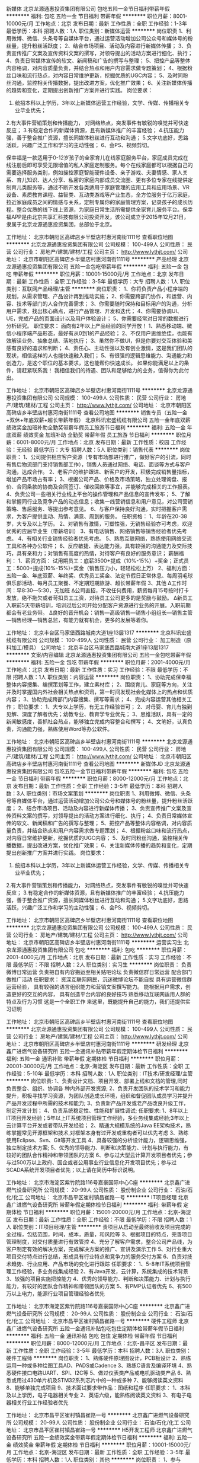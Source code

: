 新媒体
北京龙源通惠投资集团有限公司
包吃五险一金节日福利带薪年假
**********
福利:
包吃
五险一金
节日福利
带薪年假
**********
职位月薪：8001-10000元/月 
工作地点：北京
发布日期：最新
工作性质：全职
工作经验：1-3年
最低学历：本科
招聘人数：1人
职位类别：新媒体运营
**********
岗位职责
1、利用微博、微信、头条号等自媒体平台，通过运营活动增加公司公众号和媒体号的粉丝量，提升粉丝活跃度；
2、结合市场项目、活动及内容进行新媒体传播；
3、负责宣传推广文案及宣传资料文案的撰写，对领导提出的活动方案进行细化、执行；
4、负责日常媒体宣传的软文、新闻稿和广告的撰写与整理；
5、把控产品等整体内容格调，对内容质量负责，并结合热点和用户内容需求做专题策划；
4、根据粉丝口味和流行热点，对内容日常维护更新，挖掘优质的UGC内容；
5、及时同粉丝沟通，监控相关传播数据，提出改进方案，优化推广效果；
6、关注新媒体传播的趋势和变化，定期提出创新推广方案并进行实践。
岗位要求：
1. 统招本科以上学历，3年以上新媒体运营工作经验，文学、传媒、传播相关专业毕业优先；
2.有大事件营销策划和传播能力， 对网络热点，突发事件有敏锐的嗅觉并可快速反应；
3.有稳定合作的新媒体资源，且有新媒体推广的丰富经验；
4.抗压能力强，善于整合推广资源，擅长同媒体粉丝进行互动和沟通；
5.文字功底好，思路活跃，兴趣广泛工作和学习的主动性强；
6、会PS、视频剪切。


保幸福是一款适用于0-12岁孩子的全家育儿在线家庭服务平台，家庭成员完成在线注册后即可享受无限增值的私人家庭定制服务。每个在线家庭都可以根据自己的需要选择服务类别，例如操控家庭智能硬件设备、亲子游戏、夫妻情感、家人关系、育儿知识、达人分享、私密的家庭内部成员交流圈、更有多位专家在线提供定制育儿类服务等，通过不断开发各类适用于家庭管理的应用工具和应用场景、VR设备、素质教育课程、益智类、互动类游戏等产业生态，全方位服务于亿万家庭，拉近家庭成员之间的情感与关系，定制专属你的家庭管理方案，记录孩子的成长历程。整合优质的线下线上资源，为家庭日常生活所需提供全家育儿服务平台。保幸福APP是由北京共享汇科技有限公司投资开发，该公司成立于2015年12月21日，隶属于北京龙源通惠投资集团，总部位于北京。

工作地址：
北京市朝阳区高碑店乡半壁店村惠河南街1111号
查看职位地图
**********
北京龙源通惠投资集团有限公司
公司规模：
100-499人
公司性质：
民营
公司行业：
房地产/建筑/建材/工程
公司主页：
http://www.lythjt.com/
公司地址：
北京市朝阳区高碑店乡半壁店村惠河南街1111号
**********
产品经理
北京龙源通惠投资集团有限公司
五险一金包吃带薪年假
**********
福利:
五险一金
包吃
带薪年假
**********
职位月薪：10001-15000元/月 
工作地点：北京
发布日期：最新
工作性质：全职
工作经验：3-5年
最低学历：大专
招聘人数：1人
职位类别：互联网产品经理/主管
**********
岗位职责：
1、你将负责产品小程序端的规划，从需求管理、产品设计再到推动实施；
2、你需要跨部门协作，和运营、内容、技术等部门的人合作完善需求；
3、你需要随时保持和目标用户的沟通，分析用户需求，找出核心痛点，进行产品管理、开发和迭代；
4、你需要协调UI、UE，完成产品的页面设计以及用户体验设计；
5、你需要经常对日常的数据进行分析研究。
 职位要求：
 面向有2年以上产品经验的同学开放！
 1、熟悉移动端、微信小程序端产品形态，最好有从0到1的产品经验；
2、不仅用户思维绝佳，也能有效解读业务、抽象总结、落地执行；
3、虽然你不做UI，但是你要对交互体验和美感有良好的追求和判断；
4、责任心、主动性强以及有创业激情，这是我们团队的现状，相信这样的人也能快速融入我们；
5、有很强的逻辑思维能力、沟通能力和创造力，是这个职位的基本要求，这也能帮你快速成长。
 如果你能满足以上的条件，请赶紧联系我！
我相信我们的待遇、团队和足够给力的业务，值得你为此付出。

工作地址：
北京市朝阳区高碑店乡半壁店村惠河南街1111号
**********
北京龙源通惠投资集团有限公司
公司规模：
100-499人
公司性质：
民营
公司行业：
房地产/建筑/建材/工程
公司主页：
http://www.lythjt.com/
公司地址：
北京市朝阳区高碑店乡半壁店村惠河南街1111号
查看公司地图
**********
销售专员（五险一金+双休+年底双薪+超长带薪年假）
北京科讯宏盛线缆有限公司
五险一金年底双薪绩效奖金加班补助全勤奖带薪年假员工旅游节日福利
**********
福利:
五险一金
年底双薪
绩效奖金
加班补助
全勤奖
带薪年假
员工旅游
节日福利
**********
职位月薪：6001-8000元/月 
工作地点：北京
发布日期：最新
工作性质：校园
工作经验：无经验
最低学历：大专
招聘人数：5人
职位类别：销售代表
**********
岗位职责：
1、公司提供相应客户资源（专有市场部进行推广，做好客户的引流，同时有售后物流部门支持销售部工作），销售人员通过网络、电话、面谈等方式与客户沟通，达成合作。
2、老客户的维护跟进、新客户的开发，积极完成销售量指标，增加产品市场占有率；
3、根据公司产品、价格及市场策略，独立处理询盘、报价、合同条款的协商及合同签订、催收回款等事宜，并能够完成相关的工作报表。
4、负责公司一些相关行业线上平台的操作管理和产品信息的宣传发布；
5、了解和掌握同行业及竞争产品的动态信息；收集一线营销信息和用户意见，对公司营销策略、售后服务、等提出参考意见。
6、与客户保持良好沟通，实时把握客户需求，为客户提供主动、热情、满意、周到的服务。
 任职资格：
1、年龄在20-38岁，大专及以上学历。
2、对销售有激情，可塑性强，无销售经验亦可考虑，欢迎优秀的应届毕业生（带薪培训）
3、有电话销售、网络销售等销售经验者优先考虑。
4、有相关行业销售经验者优先考虑。
5、熟悉互联网络，熟练使用网络交流工具和各种办公软件；
6、反应敏捷、表达能力强，具有较强的沟通能力及交际技巧，具有亲和力；对销售有高度的热情，对待客户有良好的服务意识；
 薪酬福利：
1、薪资方面：
试用期员工：底薪3500+提成（10%-15%）+奖金；正式员工：5000+提成(10%-15%)+奖金（销售压力小，轻轻松松上万）
2、福利方面：
五险一金、年底双薪、年终奖、优秀员工奖金、法定节假日正常休息、每周羽毛球俱乐部活动、每月员工聚餐、不定期短期旅游、超长带薪年假
3、其他
Δ工作时间：早8:30---5:30，无加班
Δ公司直招，不收任何费用，薪资每月15号按时打卡发放，绝不拖欠或者苛扣员工工资，对待员工公司更多的是奖励与鼓励。
Δ新员工入职前5天带薪培训，培训过后公司开始分配客户资源进行业务的开展。入职前期都会有老业务带。
Δ良好的晋升机会：销售---高级销售---销售小组组长---销售主管---销售经理---销售总监，有能力就有机会，更多的发展等着你。
 
工作地址：
北京丰台区马家堡西路城南大道1座13层1317
**********
北京科讯宏盛线缆有限公司
公司规模：
100-499人
公司性质：
民营
公司行业：
加工制造（原料加工/模具）
公司地址：
北京丰台区马家堡西路城南大道1座13层1317
**********
文案/内容编辑
北京龙源通惠投资集团有限公司
五险一金包吃带薪年假
**********
福利:
五险一金
包吃
带薪年假
**********
职位月薪：2001-4000元/月 
工作地点：北京
发布日期：最新
工作性质：实习
工作经验：不限
最低学历：不限
招聘人数：1人
职位类别：内容运营
**********
岗位职责：
1、协助完成保幸福整体内容搜集、编撰策划等工作，建立素材库；
2、围绕育儿、家庭等方向，关注并及时掌握国内外社会相关热点和资讯，第一时间发现社会化媒体上的热点和优质内容；
3、协助完成跨部门内容搜集、撰写等需求；
4、完成内容运营其他相关工作；
 职位要求：
1、大专以上学历，有无工作经验皆可；
2、对母婴、育儿有独到见解、深度了解者优先；幼教专业、教育学专业优先；
3、思维活跃，具有一定的新闻敏感度，善抓社会热点，能够独立完成内容整合和撰写；
4、文笔好，认真负责，沟通能力强，熟练使用Word等办公软件。


工作地址：
北京市朝阳区高碑店乡半壁店村惠河南街1111号
**********
北京龙源通惠投资集团有限公司
公司规模：
100-499人
公司性质：
民营
公司行业：
房地产/建筑/建材/工程
公司主页：
http://www.lythjt.com/
公司地址：
北京市朝阳区高碑店乡半壁店村惠河南街1111号
查看公司地图
**********
新媒体JD
北京龙源通惠投资集团有限公司
包吃五险一金节日福利带薪年假
**********
福利:
包吃
五险一金
节日福利
带薪年假
**********
职位月薪：8000-12000元/月 
工作地点：北京
发布日期：最新
工作性质：全职
工作经验：3-5年
最低学历：本科
招聘人数：3人
职位类别：市场文案策划
**********
岗位职责
1、利用微博、微信、头条号等自媒体平台，通过运营活动增加公司公众号和媒体号的粉丝量，提升粉丝活跃度； 
2、结合市场项目、活动及内容进行新媒体传播；
3、负责宣传推广文案及宣传资料文案的撰写，对领导提出的活动方案进行细化、执行；
4、负责日常媒体宣传的软文、新闻稿和广告的撰写与整理；
5、把控产品等整体内容格调，对内容质量负责，并结合热点和用户内容需求做专题策划；
4、根据粉丝口味和流行热点，对内容日常维护更新，挖掘优质的UGC内容；
5、及时同粉丝沟通，监控相关传播数据，提出改进方案，优化推广效果； 
6、关注新媒体传播的趋势和变化，定期提出创新推广方案并进行实践。 
岗位要求：
1. 统招本科以上学历，3年以上新媒体运营工作经验，文学、传媒、传播相关专业毕业优先；
2.有大事件营销策划和传播能力， 对网络热点，突发事件有敏锐的嗅觉并可快速反应；
3.有稳定合作的新媒体资源，且有新媒体推广的丰富经验； 
4.抗压能力强，善于整合推广资源，擅长同媒体粉丝进行互动和沟通； 
5.文字功底好，思路活跃，兴趣广泛工作和学习的主动性强；
6、会PS、视频剪切。

工作地址：
北京市朝阳区高碑店乡半壁店村惠河南街1111号
查看职位地图
**********
北京龙源通惠投资集团有限公司
公司规模：
100-499人
公司性质：
民营
公司行业：
房地产/建筑/建材/工程
公司主页：
http://www.lythjt.com/
公司地址：
北京市朝阳区高碑店乡半壁店村惠河南街1111号
**********
运营实习生
北京龙源通惠投资集团有限公司
包吃
**********
福利:
包吃
**********
职位月薪：2001-4000元/月 
工作地点：北京
发布日期：最新
工作性质：实习
工作经验：不限
最低学历：不限
招聘人数：2人
职位类别：实习生
**********
岗位职责：
负责微博日常运营
负责把自有内容搬运至相关贴吧论坛
负责微信群日常运营
配合部门做推广活动
任职要求：
资深互联网网民，沉迷微博论坛不能自拔
具有运营微信群运营经验，
具有较强的语言组织能力和营销文案撰写能力。
能根据用户需求，创造更好的交互的内容，
具有创造平台内容的良好技巧
熟悉移动互联网适用人群的特点及行为习惯
这是一个全职工作
来这里，既能提升自己的能力，我们还提供实习证明


工作地址：
北京市朝阳区高碑店乡半壁店村惠河南街1111号
查看职位地图
**********
北京龙源通惠投资集团有限公司
公司规模：
100-499人
公司性质：
民营
公司行业：
房地产/建筑/建材/工程
公司主页：
http://www.lythjt.com/
公司地址：
北京市朝阳区高碑店乡半壁店村惠河南街1111号
**********
研发经理
北京鑫广进燃气设备研究所
五险一金通讯补贴带薪年假定期体检节日福利
**********
福利:
五险一金
通讯补贴
带薪年假
定期体检
节日福利
**********
职位月薪：20001-30000元/月 
工作地点：北京-海淀区
发布日期：最新
工作性质：全职
工作经验：5-10年
最低学历：本科
招聘人数：1人
职位类别：IT技术/研发经理/主管
**********
岗位职责:
1、负责设计文档、项目开发、部署上线和文档的管理,同时负责整合、组织、协调各
  种内外部开发资源;
2、负责开发团队的技术学习和能力提升，积极寻找学习资源，为团队创造成长环境，组织和督促团队成员学习并提升产品开发过程中所需的技术和能力;
3、负责新产品开发或老产品改良升级工作，制定开发计划；
4、负责系统稳定性、性能和扩展性调试;
 任职要求:
1、8年以上IT项目开发经验；5年以上IT系统项目管理工作经验，多业务线集成经验;3年以上云计算平台开发或者带队开发经验；
2、精通大规模系统的Java EE架构技术，熟练掌握常见开源框架和技术,对框架本身有过开发或重构者可以优先考虑
3、熟练使用Eclipse、Svn、Git等开发工具
4、具备较强的分析设计能力，逻辑思维强，独立制定技术方案;
5、优秀的领导能力、判断和决策能力、计划与执行能力，有较好的团队合作精神和带领团队的方案
6、参与过大型云计算开发项目者优先；参与过500万以上政府、国企或者公用事业行业信息化开发项目优先；参与过SCADA系统开发项目者优先；以上请在简历中标识说明。
 
工作地址：
北京市海淀区紫竹院路116号嘉豪国际中心C座
**********
北京鑫广进燃气设备研究所
公司规模：
20-99人
公司性质：
股份制企业
公司行业：
石油/石化/化工
公司地址：
北京市昌平区崔村镇昌崔路一号
**********
IT项目经理
北京鑫广进燃气设备研究所
带薪年假定期体检节日福利
**********
福利:
带薪年假
定期体检
节日福利
**********
职位月薪：15001-20000元/月 
工作地点：北京-海淀区
发布日期：最新
工作性质：全职
工作经验：不限
最低学历：不限
招聘人数：1人
职位类别：IT项目经理/主管
**********
责项目从启动至最终验收及项目完成的全过程，包括范围，时间，成本，质量，和风险等
3、根据项目的特点，完善项目管理制度，对交付质量进行有效管控
4、充分了解客户需求，整合公司产品线，为客户制定有效的解决方案，完成解决方案的推广、宣讲及演示工作
5、对行业重大项目交付特点进行总结，形成具有行业特点和竞争力的服务交付方案
6、负责对技术趋势、行业应用、产品市场的变化进行跟踪
任职要求：
1、5-8年IT系统项目管理工作经验，多业务线集成经验
2、有Java开发，云计算，系统集成的技术背景
3、较强的项目实施把控能力
4、优秀的领导能力、判断和决策能力、计划与执行能力，有较好的团队合作精神和带领团队的方案
5、有PMP认证者优先
6、有500万以上电力，能源行业项目管理经验者优先

工作地址：
北京市海淀区紫竹院路116号嘉豪国际中心C座
**********
北京鑫广进燃气设备研究所
公司规模：
20-99人
公司性质：
股份制企业
公司行业：
石油/石化/化工
公司地址：
北京市昌平区崔村镇昌崔路一号
**********
硬件工程师
北京鑫广进燃气设备研究所
五险一金通讯补贴包吃包住定期体检带薪年假节日福利
**********
福利:
五险一金
通讯补贴
包吃
包住
定期体检
带薪年假
节日福利
**********
职位月薪：8000-12000元/月 
工作地点：北京-昌平区
发布日期：最新
工作性质：全职
工作经验：3-5年
最低学历：本科
招聘人数：3人
职位类别：硬件工程师
**********
岗位职责：
1、熟练硬件原理图设计，PCB板设计
2、熟练运用一种或多种绘图工具AD、PADS或Cadence
3、熟练C语言及编译环境
4、熟悉硬件接口电路UART、SPI、I2C等
5、做过仪表类产品或电机驱动类产品
6、熟悉或用过430单片机及STM32系列芯片中的一种或多种
7、能够阅读英文资料
8、能够单独完成项目
9、技术面试要求带作品：图纸和程序
任职要求：
1、本科及以上学历，电子电器相关专业
2、英语六级，能熟练阅读英文资料
3、有电子电器相关行业工作经验者优先

工作地址：
北京市昌平区崔村镇昌崔路一号
**********
北京鑫广进燃气设备研究所
公司规模：
20-99人
公司性质：
股份制企业
公司行业：
石油/石化/化工
公司地址：
北京市昌平区崔村镇昌崔路一号
**********
H5开发工程师
北京鑫广进燃气设备研究所
五险一金绩效奖金带薪年假定期体检节日福利
**********
福利:
五险一金
绩效奖金
带薪年假
定期体检
节日福利
**********
职位月薪：10001-15000元/月 
工作地点：北京-海淀区
发布日期：最新
工作性质：全职
工作经验：3-5年
最低学历：本科
招聘人数：1人
职位类别：其他
**********
岗位职责：
1、参与html5,移动Hybrid应用开发 
2、能根据UI设计图，完成高保真的html5应用
3、维护并持续优化产品，修复bug，提高前端的用户体验及性能
4、持续的优化前端体验和页面响应速度，并保证兼容性和执行效率
5、配合开发工程师一起研讨技术实现方案，进行应用及系统整合
任职要求：
1、 本科及以上学历，3年以上相关工作经验
2、熟悉HTML5/CSS3标准，精通Javascript前端开发，两年以上的Web应用开发经验，能快速高效实现各种交互效果
3、精通XHTML/XML/CSS、JavaScript、AJAX、Angular、Jquery等，精通W3C标准，熟悉对象化Javascript编程，熟练使用react、react-native、vue、node者优先
4、能够很好地与产品、设计师和开发人员沟通协作，具有良好的团队合作、协作精神
5、对Android与iOS不同平台的html5页面适配有较好的了解
6、具有Android、iPhone、iPad等智能手机和平板html5开发经验优先考虑
7、合理优化js / css等代码，使得网站体验更加优越；
8、良好的逻辑思维和团队合作能力，应聘时附上H5作品的候选人优先
   

工作地址：
北京市海淀区紫竹院路116号嘉豪国际中心
**********
北京鑫广进燃气设备研究所
公司规模：
20-99人
公司性质：
股份制企业
公司行业：
石油/石化/化工
公司地址：
北京市昌平区崔村镇昌崔路一号
**********
销售
北京鑫广进燃气设备研究所
五险一金包吃包住通讯补贴带薪年假定期体检节日福利
**********
福利:
五险一金
包吃
包住
通讯补贴
带薪年假
定期体检
节日福利
**********
职位月薪：5000-7000元/月 
工作地点：北京-海淀区
发布日期：最新
工作性质：全职
工作经验：1-3年
最低学历：本科
招聘人数：5人
职位类别：销售代表
**********
岗位职责：
1、了解并掌握本行业及相关行业知识及政策法规，熟悉相关市场情况。
2、了解并掌握实施项目的各项情况，做到了如指掌，忌一知半解。
3、依照公司要求完成各阶段销售任务。
4、依照销售工作流程，负责接待、谈判、签约工作，能独立完成整个业务流程。
5、催收成交客户的欠款，办理相关手续。
6、及时反馈客户情况及工作过程中各种问题。
7、按照公司要求填写相关表格，并建立客户档案。
8、严格遵守公司和销售部各项规章制度及管理办法。
 优先条件：
1、了解燃气专业、自动化专业、机械专业优先。
2、能吃苦耐劳优先。

工作地址：
北京市海淀区紫竹院路116号嘉豪国际中心C座
**********
北京鑫广进燃气设备研究所
公司规模：
20-99人
公司性质：
股份制企业
公司行业：
石油/石化/化工
公司地址：
北京市昌平区崔村镇昌崔路一号
**********
SAP PP高级顾问
北京鑫广进燃气设备研究所
带薪年假定期体检节日福利五险一金
**********
福利:
带薪年假
定期体检
节日福利
五险一金
**********
职位月薪：15001-20000元/月 
工作地点：北京-海淀区
发布日期：最新
工作性质：全职
工作经验：3-5年
最低学历：本科
招聘人数：1人
职位类别：专业顾问
**********
职位描述：
1、SAP实施项目时，与外部顾问以及关键用户接口，负责本模块各项工作的落实;
2、负责参与生产模块以及相关模块蓝图的讨论;
3、负责协助数据组完成生产主数据管理与维护;
4、负责本模块用户培训材料的准备，负责生产模块用户权限的梳理;
5、结合生产/设备管理模块业务流程，参与模块工作表单的梳理，参与模块开发需求说明书的编写;
6、上线后全面负责生产/设备模块的支持：流程讨论、系统方案讨论、系统配置以及测试培训;
岗位要求：
1、本科及以上学历，企业管理、计算机技术或信息管理等相关专业;
2、具有3年以上生产/设备管理模块实施经验，熟悉制造、生产型企业的业务流程，对企业生产管理流程有深入的了解;
2、熟悉SAP ERP产品和解决方案，必须至少2个完整项目的实施经验;
3、具有SAP 生产/设备管理模块的实施能力、熟悉后台设置、能独立配置相关解决方案优先考虑;
4、善于沟通，有良好的团队合作精神;

工作地址：
北京市海淀区紫竹院路116号嘉豪国际中心C座
**********
北京鑫广进燃气设备研究所
公司规模：
20-99人
公司性质：
股份制企业
公司行业：
石油/石化/化工
公司地址：
北京市昌平区崔村镇昌崔路一号
**********
组装测试
北京鑫广进燃气设备研究所
五险一金包吃包住通讯补贴带薪年假定期体检节日福利
**********
福利:
五险一金
包吃
包住
通讯补贴
带薪年假
定期体检
节日福利
**********
职位月薪：2001-4000元/月 
工作地点：北京-昌平区
发布日期：最新
工作性质：全职
工作经验：1-3年
最低学历：大专
招聘人数：2人
职位类别：硬件测试
**********
岗位职责：
1、能够识别电阻电容芯片等电子元器件
2、会使用万用表
3、会使用电烙铁，能够焊接芯片类器件
4、有电子产品的组装测试经验
任职要求：
1、电子电路相关专业
2、电器相关行业工作经验

工作地址：
北京市昌平区崔村镇昌崔路一号
**********
北京鑫广进燃气设备研究所
公司规模：
20-99人
公司性质：
股份制企业
公司行业：
石油/石化/化工
公司地址：
北京市昌平区崔村镇昌崔路一号
**********
产品运营
北京龙源通惠投资集团有限公司
五险一金包吃餐补带薪年假节日福利
**********
福利:
五险一金
包吃
餐补
带薪年假
节日福利
**********
职位月薪：8000-15000元/月 
工作地点：北京
发布日期：最新
工作性质：全职
工作经验：3-5年
最低学历：本科
招聘人数：1人
职位类别：产品运营
**********
岗位职责：
1. 负责微信端小程序产品的运营，并推动运营活动的实施；
2. 持续迸发出运营idea，促进用户活跃；
3. 能够准确定位运营目的及运营需求，并准确理解数据；
4. 善于发掘数据中的问题，结合数据开展运营工作；
5、协调内外资源，通过资源合理调配，推动项目高质量的指标达成；
6、从运营分析中发现业务线存在的不足，提出产品优化及运营方案并推动实施。
 任职要求：
1. 有网站、APP、微信公众号、H5或小程序运营经历优先；
2. 一年以上社交或者社区APP产品运营经验；
3. 能独立完成运营管理工作，并提出策划方案，对方案完成上线过程的跟进；
4. 思维灵活，思路清晰，优秀的执行力和学习能力
5. 熟练互联网及移动互联网产品运营方法体系，对推广和运营有自己的见解；
6. 善于分析数据，能够根据运营数据变化及时调整运营策略，对内部协作部门作出有效反馈。

工作地址：
北京市朝阳区高碑店乡半壁店村惠河南街1111号
查看职位地图
**********
北京龙源通惠投资集团有限公司
公司规模：
100-499人
公司性质：
民营
公司行业：
房地产/建筑/建材/工程
公司主页：
http://www.lythjt.com/
公司地址：
北京市朝阳区高碑店乡半壁店村惠河南街1111号
**********
机械工程师
北京鑫广进燃气设备研究所
五险一金通讯补贴带薪年假
**********
福利:
五险一金
通讯补贴
带薪年假
**********
职位月薪：10001-15000元/月 
工作地点：北京-昌平区
发布日期：最新
工作性质：全职
工作经验：5-10年
最低学历：本科
招聘人数：1人
职位类别：机械工程师
**********
岗位职责：
1、负责机械设备及有关零部件的图纸设计、安装和试运行； 
2、制定机械设备的操作规程；
3、对机械设备中存在的缺陷及时进行技术改造或调整，确保设备运转在良好的状态；
4、制定机械设备的预防性维修、保养及大修计划，并负责对维修工作的组织实施及检查，确保维修质量；
 5、对机械设备进行升级改造以提高机械效率
任职要求：
1、熟练掌握工程制图标准和表示方法。掌握公差配合的选用和标注。
2、掌握机械产品设计的基本知识与技能，能熟练进行零、部件的设计。熟悉机械产品的设计程序和基本技术要素，熟悉实用设计方法，了解现代设计方法。
3、掌握制订工艺过程的基本知识与技能，能熟练制订典型零件的加工工艺过程，并能分析解决现场出现的一般工艺问题。熟悉钣金加工、铸造、模压、焊接、切（磨）削加工、特种加工、表面涂盖处理、装配等机械制造工艺的基本技术内容、方法和特点并掌握某些重点。熟悉工艺方案和工艺装备的设计知识。
4、熟悉质量管理和质量保证体系，掌握过程控制的基本工具与方法，了解有关质量检测技术。
5、熟练使用Auto CAD，SolidWorks，等2D，3D计算机制图软件，了解有限元仿真分析。
6、熟悉燃气调压、LNG、CNG相关设备设计者优先。
7、2年机械设计相关经验

工作地址：
北京市昌平区崔村镇昌崔路一号
**********
北京鑫广进燃气设备研究所
公司规模：
20-99人
公司性质：
股份制企业
公司行业：
石油/石化/化工
公司地址：
北京市昌平区崔村镇昌崔路一号
**********
成本核算
北京利尔高温材料股份有限公司新材料研究院
五险一金绩效奖金股票期权交通补助通讯补贴带薪年假定期体检
**********
福利:
五险一金
绩效奖金
股票期权
交通补助
通讯补贴
带薪年假
定期体检
**********
职位月薪：4001-6000元/月 
工作地点：北京
发布日期：最新
工作性质：全职
工作经验：不限
最低学历：大专
招聘人数：2人
职位类别：成本管理员
**********
岗位职责：1.统计客户成本及收入数据2.分析客户成本经营情况3.审核开票明细4现场管理
任职要求：大专以上学历 无机非金属材料相关专业，熟练掌握excel等办公软件，具备良好的沟通表达能力。
工作地址：
北京市昌平区小汤山镇大东流村4号楼111
查看职位地图
**********
北京利尔高温材料股份有限公司新材料研究院
公司规模：
1000-9999人
公司性质：
股份制企业
公司行业：
加工制造（原料加工/模具）
公司地址：
北京市昌平区小汤山镇大东流村4号楼111
**********
职业卫生专职管理员
北京利尔高温材料股份有限公司新材料研究院
绩效奖金包住通讯补贴带薪年假节日福利补充医疗保险住房补贴员工旅游
**********
福利:
绩效奖金
包住
通讯补贴
带薪年假
节日福利
补充医疗保险
住房补贴
员工旅游
**********
职位月薪：4001-6000元/月 
工作地点：北京
发布日期：最新
工作性质：全职
工作经验：不限
最低学历：大专
招聘人数：2人
职位类别：环境/健康/安全工程师
**********
岗位职责
1、负责建设公司职业健康安全体系。
2、负责更新职业卫生管理制度。
3、负责员工入职、在职、离职体检并建立员工个人监护档案。
4、负责配合第三方对现场进行职业危害因素检测。
5、负责全厂员工的职业健康培训。
6、职业健康方面的其他内容。
任职要求：
安全工程相关专业，或有职业健康安全工作经验的其他专业
待遇
提供住宿，吃饭有福利性食堂。上五休二，每天8小时，法定节假日。

工作地址：
北京市昌平区小汤山镇大东流村4号楼111
查看职位地图
**********
北京利尔高温材料股份有限公司新材料研究院
公司规模：
1000-9999人
公司性质：
股份制企业
公司行业：
加工制造（原料加工/模具）
公司地址：
北京市昌平区小汤山镇大东流村4号楼111
**********
销售业务
北京中科知创电器有限公司
五险一金绩效奖金交通补助通讯补贴带薪年假节日福利餐补
**********
福利:
五险一金
绩效奖金
交通补助
通讯补贴
带薪年假
节日福利
餐补
**********
职位月薪：5000-6000元/月 
工作地点：北京
发布日期：最新
工作性质：全职
工作经验：不限
最低学历：大专
招聘人数：15人
职位类别：销售代表
**********
我公司隶属于北大青鸟环宇消防设备股份有限公司，青鸟消防成立于2001年6月，注册资本为一亿八千万元，旗下拥有北京中科知创电器有限公司、北京青鸟环宇消防系统软件服务有限公司、四川久远智能监控有限责任公司、北京市正天齐消防设备有限公司、北京惟泰安全设备有限公司、美安（加拿大）消防设备有限公司等子公司；经过16年的快速发展，销售、服务网络遍及全国各个省市，在全球已经拥有100家以上专业销售服务机构， 销售业绩已近20亿。今天的青鸟消防，在品牌知名度、企业实力、产品实力等方面均居全国同行业前列，已发展成为中国消防行业民族品牌的杰出代表。
  我公司于2016年6月份加入青鸟消防集团，公司专业研发、生产、销售智能应急照明疏散系统，拥有自主的知识产权，并以青鸟消防强大的技术积累及实力作为后盾，有志于在智能疏散行业深耕；我们的目标是成长为智能疏散行业领域龙头；智能疏散行业已经广泛应用于各类公共建筑，未来将很有可能会成为国家标准强制安装的系统，届时市场将10倍级规模的扩大，在此我们诚招各路人才，共同打拼，随着公司的发展壮大，个人也将拥有很大的上升空间。
岗位职责：
1、负责公司产品的销售及推广；
2、开拓新市场,发展新客户,按照公司要求进行持续的跟踪、签单及后续配合服务；
3、负责销售区域内销售活动的策划和执行，完成销售任务；
4、管理维护客户关系以及客户间的长期战略合作计划。

任职资格：
1、踏实肯干，能吃苦，有不断追求更好生活的欲望；
2、具备一定的市场分析及判断能力，良好的客户服务意识；
3、有责任心，能承受较大的工作压力；
4、有团队协作精神。
5、公司有完善专业的行业培训体系，只要有想法有毅力，无销售经验亦可；公司欢迎优秀的应届毕业生加入我们的团队。
6.勇于挑战自己、有欲望在消防行业发展者，公司可适当放宽学历要求。

工作地址：
北京朝阳区安立路
查看职位地图
**********
北京中科知创电器有限公司
公司规模：
100-499人
公司性质：
股份制企业
公司行业：
电子技术/半导体/集成电路
公司地址：
北京市顺义区南彩镇彩达三街一号茂华工场4号楼2层201
**********
幕墙项目经理
上海星裕建设集团有限公司
绩效奖金包住交通补助餐补通讯补贴
**********
福利:
绩效奖金
包住
交通补助
餐补
通讯补贴
**********
职位月薪：8000-15000元/月 
工作地点：北京-昌平区
发布日期：最新
工作性质：全职
工作经验：不限
最低学历：大专
招聘人数：10人
职位类别：建筑施工现场管理
**********
岗位职责：
1.负责幕墙项目现场的总体管理工作，协调业主、监理单位管理要求，保证工程按时保质完成；
2.负责对施工现场的监控和指导，协调和解决施工过程中的突发事件和所有问题；
3.全面负责现场的安全，制定安全制度和措施，保护公司财产完好不受损失，保证员工人身财产安全；
4.负责开展施工过程中的技术、质量攻关活动，协调解决项目中的技术问题及客户问题，根据要求保证工程按时保质完成；
5.负责项目部组织机构设立及人员配备，确定其职责范围，抓好人员考核、奖惩；
6.负责项目部各种费用的管理，控制成本费用；
7.编制施工组织设计、质量计划及总体计划。
 任职要求：
1.大专及以上学历，工程管理、建筑、环境类相关专业，熟悉OFFICE办公软件应用，多年项目管理经验者可放宽学历要求；
2.五年以上幕墙现场施工管理经验，熟悉实施工程投标、能够有效审核图纸、预算、决算控制和工程的商务洽谈；
3.熟悉幕墙施工工艺和项目管理流程，对工程的安全、质量、成本、进度有全面的掌握能力，熟悉工程验收规范及相关法律法规；
4.熟悉施工工程图纸，施工的技术方案及管理，施工材料的分类管理，能够按计划推进工作；
5.对项目进度有计划性能独立开展工作并制定项目目标计划，能够合理安排项目人员工作，控制项目进度；
6.较强的沟通协调能力、团队领导管理能力和执行力，应变能力强，良好的团队协作意识及职业操守，责任感强，能够承担工作压力；
7.愿意接受外派，有建造师或项目经理证者优先。

工作地址：
上海市奉贤区金汇镇光泰路1689号
查看职位地图
**********
上海星裕建设集团有限公司
公司规模：
100-499人
公司性质：
民营
公司行业：
家居/室内设计/装饰装潢
公司地址：
上海市奉贤区金汇镇光泰路1689号
**********
硬件工程师
北京微能汇通电力技术有限公司
五险一金年底双薪绩效奖金年终分红全勤奖餐补带薪年假节日福利
**********
福利:
五险一金
年底双薪
绩效奖金
年终分红
全勤奖
餐补
带薪年假
节日福利
**********
职位月薪：8001-10000元/月 
工作地点：北京-昌平区
发布日期：最新
工作性质：全职
工作经验：3-5年
最低学历：大专
招聘人数：1人
职位类别：嵌入式硬件开发
**********
岗位职责:
  1、实施具体的硬件设计任务；设计电路原理图与PCB，并输出设计文件如PCB版图、BOM表、独立制作单片机等；
  2、样机制作，样机调试，设计验证；编写调试程序，测试开发的硬件设备产品；审
  3、核工装设计和生产工艺制定，提供产品生产和维护相关的技术支持；编制项目开发文档，质量记录。
  4、负责可编程逻辑控制器和单片机的硬件电路设计。结合产品功能，设计电子线路，规划PCB板及其EMC性能评估。
  5、负责产品原型机的功能测试，协调测试部门对样机进行功能等各方面的测试；后期协助产品化部门进行批量生产。
  6、在设计和研发过程中，不断积累自主产业的知识产权，要具体的配合公司撰写专利、软著或具体科研项目申请，积极的将公司发展成为高新、高产的高科技企业。
任职资格：
  1 熟悉产品开发过程,并能熟练应用至少一款单片机.
  2 熟悉办公软件,如word或wps等,能做基本的文档处理.
  3 熟悉计算机编程软件C语言,能做基本的演示程序.
  4 有团队合作能力,能适应项目产品在研发/生产/更新等过程中的变化,并提出建议.
  5 有电路图识图制图分析能力,独立设计电路,分析电路,熟练操作ALTIUM(Protel)或其他制PCB图软件.
  6 动手能力,会焊接,主动发现产品在设计生产过程中的问题.
 
工作地址：
昌平区沙河镇北二村9号元墨科技产业园栋楼B区
查看职位地图
**********
北京微能汇通电力技术有限公司
公司规模：
100-499人
公司性质：
民营
公司行业：
电气/电力/水利
公司主页：
www.bjwnht.com.cn
公司地址：
昌平区沙河镇北二村9号元墨科技产业园栋楼B区
**********
销售经理
北京鑫广进燃气设备研究所
五险一金通讯补贴带薪年假
**********
福利:
五险一金
通讯补贴
带薪年假
**********
职位月薪：6001-8000元/月 
工作地点：北京-海淀区
发布日期：最新
工作性质：全职
工作经验：3-5年
最低学历：大专
招聘人数：5人
职位类别：销售主管
**********
岗位职责：
1、了解并掌握本行业及相关行业知识及政策法规，熟悉相关市场情况。
2、了解并掌握实施项目的各项情况，做到了如指掌，忌一知半解。
3、依照公司要求完成各阶段销售任务。
4、依照销售工作流程，负责接待、谈判、签约工作，能独立完成整个业务流程。
5、催收成交客户的欠款，办理相关手续。
6、及时反馈客户情况及工作过程中各种问题。
7、按照公司要求填写相关表格，并建立客户档案。
8、严格遵守公司和销售部各项规章制度及管理办法。
 优先条件：
1、了解燃气专业、自动化专业、机械专业优先。
2、能吃苦耐劳优先。
 请投递简历，我们会及时和您联系！

工作地址：
北京市海淀区紫竹院路116号嘉豪国际中心C座905
**********
北京鑫广进燃气设备研究所
公司规模：
20-99人
公司性质：
股份制企业
公司行业：
石油/石化/化工
公司地址：
北京市昌平区崔村镇昌崔路一号
**********
研发技术员
北京利尔高温材料股份有限公司新材料研究院
绩效奖金股票期权交通补助通讯补贴带薪年假补充医疗保险定期体检包住
**********
福利:
绩效奖金
股票期权
交通补助
通讯补贴
带薪年假
补充医疗保险
定期体检
包住
**********
职位月薪：4001-6000元/月 
工作地点：北京
发布日期：最新
工作性质：全职
工作经验：不限
最低学历：大专
招聘人数：5人
职位类别：材料工程师
**********
岗位职责：负责耐火材料研究开发、实验跟踪，现场问题处理。

任职要求：无机非金属材料相关专业，有耐火材料经验者优先考虑，大专以上学历，适应出差，性格开朗，沟通表达能力强。
工作地址：
北京市昌平区小汤山镇大东流村4号楼111
查看职位地图
**********
北京利尔高温材料股份有限公司新材料研究院
公司规模：
1000-9999人
公司性质：
股份制企业
公司行业：
加工制造（原料加工/模具）
公司地址：
北京市昌平区小汤山镇大东流村4号楼111
**********
商务助理
北京鑫广进燃气设备研究所
五险一金通讯补贴带薪年假
**********
福利:
五险一金
通讯补贴
带薪年假
**********
职位月薪：6001-8000元/月 
工作地点：北京-海淀区
发布日期：最新
工作性质：全职
工作经验：1-3年
最低学历：本科
招聘人数：1人
职位类别：商务专员/助理
**********
岗位职责：
1、负责代管、维修业务合同的起草、各种说明文件的编写及电子、纸质版档案管理。
2、在SF系统做收款，对即将到期合同做出提醒。
3、在SF系统上下发维修、保养及巡视任务单。
4、从ERP系统领取调压箱维修、保养及销售用易损配件。
5、负责售后部个人工作量及完成情况统计。
6、办理业务员提成及业务报销手续。
7、协助商务主管进行投标项目标书制作
8、负责售后部SF系统升级及新员工的培训工作。
9、领导交办的其它工作。

任职资格：   
1、本科及以上学历、燃气专业、计算机专业
2、有一定燃气专业知识、一定的计算机水平、沟通能力。
3、有一定的报表制作、数据分析能力
   
工作地址：
北京市海淀区紫竹院路116号
**********
北京鑫广进燃气设备研究所
公司规模：
20-99人
公司性质：
股份制企业
公司行业：
石油/石化/化工
公司地址：
北京市昌平区崔村镇昌崔路一号
**********
文案实习生
北京龙源通惠投资集团有限公司
包吃
**********
福利:
包吃
**********
职位月薪：2001-4000元/月 
工作地点：北京
发布日期：最新
工作性质：实习
工作经验：不限
最低学历：不限
招聘人数：1人
职位类别：实习生
**********
岗位职责：
1、项目前期完成和教育界各种大咖交流沟通，能充分理解大咖所要表达的想法并进行创意构思及文案撰写及内容上传。
2、依据品牌、产品、事件用户等策略方向，能够制定出独特的主题、创意点、广告语、风格、主张等内容。
3、协助内容部门发现、搜集、整理热点内容、话题、资源等，实时抓取并制造舆论热点，以达到最大宣传效果。具有跨部门合作能力，能完成项目沟通、 推进等相关工作。
4、参与每次活动内容选题、分析会等，提出有价值的观点。

任职要求：
1、在校大学生，大四可一周工作5天者优先，有平媒、网站采编经验者优先；独立运营推广过微博、微信等自媒体平台者优先。
2、对教育培训受众人群有敏感度，能独立编写稿件，文风感性细腻、思路清晰、沟通能力强； 
3、会熟悉掌握图片制图等工具，具有一定的美学基础。
4、有较强的执行能力、抗压能力和责任心

工作地址：
北京市朝阳区高碑店乡半壁店村惠河南街1111号
**********
北京龙源通惠投资集团有限公司
公司规模：
100-499人
公司性质：
民营
公司行业：
房地产/建筑/建材/工程
公司主页：
http://www.lythjt.com/
公司地址：
北京市朝阳区高碑店乡半壁店村惠河南街1111号
查看公司地图
**********
运营专员
北京龙源通惠投资集团有限公司
五险一金包吃带薪年假
**********
福利:
五险一金
包吃
带薪年假
**********
职位月薪：4001-6000元/月 
工作地点：北京-朝阳区
发布日期：最新
工作性质：全职
工作经验：1-3年
最低学历：大专
招聘人数：1人
职位类别：运营主管/专员
**********
岗位职责
1、 负责保幸福平台的日常维护；
2、 负责用户群运营的规划及群运营人员的培训；
3、 策划并执行线上推广活动，有效吸引潜在需求用户参与，并促成转化；
4、 负责渠道分销商的管理，激励机制的建立及优化工作；
5、配合运营部门完成运营相关工作；
6、负责平台付费用户的系统账号管理、系统使用培训，数据统计等事宜；
7、与用户进行深入密切的沟通，提炼、挖掘用户建议和需求，维护用户关系；
8、有针对性地开展用户活动，增加用户积极性和参与度，发现、培养并维护核心用户；
9、对用户进行有效的管理，增加用户粘性、用户贡献和用户忠诚度；
10、对用户反馈的产品和服务问题，及时分析判断影响范围及严重程度，协调、推动有关部门、人员快速解决用户问题，对问题进行全程跟踪，并及时反馈给用户；

职位要求：
1、统招以上学历，专业不限；
2、热爱互联网行业，熟悉互联网产品;
3、良好的逻辑思维能力和分析能力，有较强的数据敏感性，能够根据产品数据来优化运营策略，并完成相关的竞价、推广；
4、具备优秀的沟通与表达能力，并有良好的文档编写能力；
5、有较强的快速学习能力，具备创新精神，善于团队协作，良好的团队管理能力。

工作地址：
北京市朝阳区高碑店乡半壁店村惠河南街1111号
查看职位地图
**********
北京龙源通惠投资集团有限公司
公司规模：
100-499人
公司性质：
民营
公司行业：
房地产/建筑/建材/工程
公司主页：
http://www.lythjt.com/
公司地址：
北京市朝阳区高碑店乡半壁店村惠河南街1111号
**********
销售经理（北京）
天津奥特浦斯机电设备有限公司
五险一金绩效奖金包吃包住交通补助带薪年假
**********
福利:
五险一金
绩效奖金
包吃
包住
交通补助
带薪年假
**********
职位月薪：8001-10000元/月 
工作地点：北京
发布日期：最新
工作性质：全职
工作经验：不限
最低学历：大专
招聘人数：5人
职位类别：销售代表
**********
岗位职责：
1、负责公司生产的电缆桥架、通风管道、成品综合支架等产品的推广及销售工作。
2、公司提供相关信息，通电话预约、客户拜访等形式开拓市场，发展新客户，增加产品销售范围。 
任职要求：
1、20-40岁，大专以上学历；
2、热爱销售岗位，沟通协调能力强，有责任心，有团队精神及良好的心态；
3、有暖通、五金建材、机电电气、工业品销售经验优先考虑；
4、熟练操作办公软件；
5、应届毕业生均可。
福利待遇：
无责任底薪+车补+饭补+住宿+绩效工资+业绩提成
工作地址
北京朝阳区


工作地址：
北京朝阳区
查看职位地图
**********
天津奥特浦斯机电设备有限公司
公司规模：
100-499人
公司性质：
合资
公司行业：
加工制造（原料加工/模具）
公司主页：
www.tjoctopus.com
公司地址：
天津市北辰区津围公路东北辰科技园区景远路（地铁3 号线华北集团站）
**********
售后经理
北京鑫广进燃气设备研究所
五险一金通讯补贴带薪年假
**********
福利:
五险一金
通讯补贴
带薪年假
**********
职位月薪：10001-15000元/月 
工作地点：北京-海淀区
发布日期：最新
工作性质：全职
工作经验：5-10年
最低学历：本科
招聘人数：1人
职位类别：售前/售后技术支持管理
**********
工作职责：
1、确保本区域内售后服务工作的良性运作
2、协调与其他办事处售后工作
3、制订月度质量分析报表
4、制订客户服务计划（定期拜访、电话跟踪等）
5、负责落实培训客户和培训售后服务人员工作
6、负责办事处零配件售后、销售管理
7、处理客户投诉
 8、考核下级并协助制订和实施绩效改善计划
 9、同时负责本区域内的售后服务工作
 任职资格：
受教育程度：本科
经验：5年以上相关工作经验。机械设备、仪表仪器等相关行业经验优先考虑
基本技能：管理能力
基本素质：敬业精神、吃苦耐劳、责任心强
 
工作地址：
北京市海淀区紫竹院路116号嘉豪国际中心C座905
**********
北京鑫广进燃气设备研究所
公司规模：
20-99人
公司性质：
股份制企业
公司行业：
石油/石化/化工
公司地址：
北京市昌平区崔村镇昌崔路一号
**********
SAP MM/SD/PP/PM高级顾问(职位编号：xgj000365)
北京鑫广进燃气设备研究所
**********
福利:
**********
职位月薪：15001-20000元/月 
工作地点：北京-海淀区
发布日期：最新
工作性质：全职
工作经验：5-10年
最低学历：本科
招聘人数：1人
职位类别：其他
**********
岗位职责:
1、SAP实施项目时，与外部顾问以及关键用户接口，负责本模块各项工作的落实;
2、负责参与 MM/SD/PP/PM以及相关模块蓝图的讨论;
3、负责协助数据组完成 MM/SD/PP/PM主数据管理与维护;
4、负责 MM/SD/PP/PM模块用户培训材料的准备，负责 MM/SD/PP/PM用户权限的梳理;
5、结合 MM/SD/PP/PM业务流程，参与模块工作表单的梳理，参与模块开发需求说明书的编写;
6、上线后全面负责 MM/SD/PP/PM模块的支持：流程讨论、系统方案讨论、系统配置以及测试培训;

任职资格:
1、本科及以上学历，计算机技术或物流管理等相关专业;
2、至少5年SAP MM/SD/PP/PM模块的内外部顾问经验，对销售、仓储、仓库、条码管理等业务有深刻的理解;
3、具有SAP MM/SD/PP/PM模块的实施能力、熟悉后台设置、能独立配置相关解决方案优先考虑;
4、善于沟通，有良好的团队合作精神
工作地址：
北京
**********
北京鑫广进燃气设备研究所
公司规模：
20-99人
公司性质：
股份制企业
公司行业：
石油/石化/化工
公司地址：
北京市昌平区崔村镇昌崔路一号
**********
质量主管
北京利尔高温材料股份有限公司新材料研究院
绩效奖金通讯补贴包住节日福利带薪年假员工旅游高温补贴补充医疗保险
**********
福利:
绩效奖金
通讯补贴
包住
节日福利
带薪年假
员工旅游
高温补贴
补充医疗保险
**********
职位月薪：4001-6000元/月 
工作地点：北京
发布日期：最新
工作性质：全职
工作经验：不限
最低学历：本科
招聘人数：2人
职位类别：质量管理/测试主管
**********
岗位职责：生产厂全场质量管控，制定检验计划-审核、判定、汇总分析检验结果-生产工艺监控、抽查-定期分析数据，提出改进意见-完成领导交办的任务。

任职要求：1.无机非金属材料或质量管理相关专业，本科学历，2.性格外向开朗，沟通表达、协调、综合管理能力强。3.吃苦耐劳。4.工作认真负责。5.有经验或在校担任过班委优先考虑。
工作地址：
北京市昌平区小汤山镇大东流村4号楼111
查看职位地图
**********
北京利尔高温材料股份有限公司新材料研究院
公司规模：
1000-9999人
公司性质：
股份制企业
公司行业：
加工制造（原料加工/模具）
公司地址：
北京市昌平区小汤山镇大东流村4号楼111
**********
工艺部（技术部）经理
山西金能移动能源有限公司
五险一金餐补通讯补贴带薪年假补充医疗保险定期体检高温补贴节日福利
**********
福利:
五险一金
餐补
通讯补贴
带薪年假
补充医疗保险
定期体检
高温补贴
节日福利
**********
职位月薪：12000-15000元/月 
工作地点：北京
发布日期：最新
工作性质：全职
工作经验：5-10年
最低学历：本科
招聘人数：1人
职位类别：电池/电源开发
**********
岗位职责：

任职要求：
任职要求：
1.本科及以上学历，物理、化学、半导体、材料等相关专业；
2.8年以上真空设备、光伏、TFT 或半导体行业设备相关工作经验，其中，3年以上大中型企业技术支持管理经验；
3.具备与外籍人员英语口语/书面沟通的能力；
4.条理清晰，思维敏捷，具有较强的组织领导能力、执行能力和分析判断能力；具备高度的责任心及优秀的团队协作精神；吃苦耐劳，能承受工作压力；

工作地址：
山西省太原市经济技术开发区龙胜街18号高新孵化基地
查看职位地图
**********
山西金能移动能源有限公司
公司规模：
1000-9999人
公司性质：
股份制企业
公司行业：
加工制造（原料加工/模具）
公司地址：
山西省太原市经济技术开发区龙胜街18号高新孵化基地
**********
内控审计
北京诚益通控制工程科技股份有限公司
五险一金全勤奖包吃包住餐补带薪年假定期体检节日福利
**********
福利:
五险一金
全勤奖
包吃
包住
餐补
带薪年假
定期体检
节日福利
**********
职位月薪：7000-9000元/月 
工作地点：北京
发布日期：最新
工作性质：全职
工作经验：3-5年
最低学历：本科
招聘人数：1人
职位类别：审计经理/主管
**********
岗位职责：
1.协助部门负责人拟定年度审计计划；
2.负责每个年度对公司内部控制制度的有效性进行审核评价，并出具内部控制评价报告；
3.对公司各部门及下属子公司内部控制制度建立和实施情况进行定期审查，对发现的重大内部控制缺陷及时上报给部门负责人；
4.定期组织公司人员内部控制培训；
5.根据公司的情况和深交所的要求，协助部门负责人组织与企业发展相适应的内部审计制度与工作程序的建设，并组织实施； 
6.对各部门及下属各子公司年度计划的实际完成情况进行检查、总结、汇报；
7.协助证券部做好有关内控方面的对外公告的审核，如内控制度评价，内部审计报告等；   
8.负责协助外部审计工作的开展。 


任职资格：
1.熟悉财税法规、企业管理制度流程和公司财务管理流程。熟悉内审工作流程和标准，能编制相关制度和操作规则。
2.财务、会计、审计等专业本科及以上学历。具有注册会计师或审计师资格者优先。
3.具有大型企业、上市公司财务或审计管理工作经验，曾在大型企业、上市公司审计部担任主管、经理或具有相关职务工作经验3年以上者优先；
4.具有强烈的事业心、责任心和良好的职业道德，保密意识强，具备良好的心理抗压能力等；
5.善于发现问题并能提交解决问题的意见；有较强的分析判断能力、执行能力和表达能力。

特殊要求：
1.无证券方面或是财务管理方面的职业瑕疵；
2.能适应出差；
3.有驾照等优先。



工作地址：
北京市大兴区生物医药产业基地庆丰西路27号
查看职位地图
**********
北京诚益通控制工程科技股份有限公司
公司规模：
500-999人
公司性质：
上市公司
公司行业：
仪器仪表及工业自动化
公司主页：
http://ctntech.com/
公司地址：
北京市大兴区生物医药产业基地庆丰西路27号
**********
市场销售（团队出差、双休、包食宿）
德慧商贸有限公司
创业公司14薪每年多次调薪健身俱乐部五险一金年底双薪年终分红不加班
**********
福利:
创业公司
14薪
每年多次调薪
健身俱乐部
五险一金
年底双薪
年终分红
不加班
**********
职位月薪：8001-10000元/月 
工作地点：北京-海淀区
发布日期：最新
工作性质：全职
工作经验：不限
最低学历：大专
招聘人数：3人
职位类别：销售代表
**********
岗位要求：
 1、负责公司产品的销售及推广；
 2、根据市场营销计划，完成销售指标；
 3、负责辖区市场信息的收集及竞争对手的分析；
 4、负责销售区域内销售活动的策划和执行，完成销售任务；
 5、 大专及以上学历，沟通能力强，团队意识及进取心强，吃苦耐劳
 6、拥有管理能力，有挑战高薪的强烈欲望，能适应团队出差。

薪资待遇：
     1、底薪+高提成（6000+上不封顶！）五险一金+商业险
     2、双休+包食宿+国家节假日+带薪寒暑假（3-4个月）
     3、员工激励奖以及年终奖分红
     4、入职起员工培训+每年2次不定期大型旅游
     5、节日补贴+生日补贴
工作地址：
北京市海淀区航天桥
查看职位地图
**********
德慧商贸有限公司
公司规模：
100-499人
公司性质：
外商独资
公司行业：
加工制造（原料加工/模具）
公司地址：
北京市海淀区/朝阳区
**********
插画师
北京龙源通惠投资集团有限公司
五险一金绩效奖金全勤奖包吃弹性工作节日福利
**********
福利:
五险一金
绩效奖金
全勤奖
包吃
弹性工作
节日福利
**********
职位月薪：8000-15000元/月 
工作地点：北京-朝阳区
发布日期：最新
工作性质：全职
工作经验：1-3年
最低学历：大专
招聘人数：1人
职位类别：绘画
**********
简历请附个人作品链接或作品集展示，谢谢您的合作！
 岗位职责：
• 根据保幸福的内容策划，制定插画风格，设计特色的图画、漫画、GIF、TVC分镜脚本等；
• 独立完成插画的创意手稿和成品工作，并进行全程的质量跟踪；
• 设计产品相关的宣传物料；
  职位要求：
• 美术院校插画、绘画等相关专业毕业；
• 热爱绘画，具备优秀的艺术构思、视觉把控和设计技巧能力，可用视觉语言将创意需求完美诠释；
• 有丰富的想象力、创造力，熟悉各类漫画风格；
• 认真负责，思维活跃，有极强的理解能力和团队协作能力；
• 精通PHOTOSHOP、SAI、PAINTER等软件，熟练使用绘图板；
• 有TVC分镜绘画经验优先考虑。
     工作地址：
北京市朝阳区高碑店乡半壁店村惠河南街1111号
**********
北京龙源通惠投资集团有限公司
公司规模：
100-499人
公司性质：
民营
公司行业：
房地产/建筑/建材/工程
公司主页：
http://www.lythjt.com/
公司地址：
北京市朝阳区高碑店乡半壁店村惠河南街1111号
查看公司地图
**********
国际销售工程师 销售工程师 可招应届
大恒新纪元科技股份有限公司光学薄膜分公司
五险一金绩效奖金全勤奖餐补通讯补贴带薪年假补充医疗保险定期体检
**********
福利:
五险一金
绩效奖金
全勤奖
餐补
通讯补贴
带薪年假
补充医疗保险
定期体检
**********
职位月薪：6000-10000元/月 
工作地点：北京-丰台区
发布日期：最新
工作性质：全职
工作经验：不限
最低学历：本科
招聘人数：2人
职位类别：销售工程师
**********
岗位职责：
1.执行销售计划，完成销售任务，并能独立处理和解决所负责的任务。
2.拓展并维系市场渠道，进行产品销售。
3.为客户提供技术和商务服务。
4.订单的处理、跟踪及问题解决，提高客户满意度。
5.对客户档案、订单金额、利润情况等进行综合分析，确保订单的顺利完成，建立长期、良好、稳固的客户关系。
6.货款的监控、催收。
7.对客户需求及市场走向进行调查、分析与汇总，并与相关部门做好内部沟通。
8.客户关系维护，定期拜访客户、参加相关展会。
 晋升路线：业务经理——高级业务经理
 任职要求：
1.大本或以上学历，光学、物理、电子等理工科专业背景。
2.五官端正，身体健康。为人诚恳，责任心强，做事主动、认真，善于协作。
3.具备良好的人际交流能力、沟通能力，善于与客户沟通。
4.敏锐的市场洞察力，对行业市场前景有分析能力。
5.熟练应用办公软件，会CAD画图，能够汇总、分析数据。
6.文笔流畅，思维敏捷，逻辑性强，可独立开展工作。
7.3年以上同行业工作经验，从事过国际贸易方面工作优先考虑。
8.英文6级及以上，口语流利。

工作地址
北京市丰台科技园海鹰路7号

工作地址：
北京市丰台科技园海鹰路7号
**********
大恒新纪元科技股份有限公司光学薄膜分公司
公司规模：
100-499人
公司性质：
上市公司
公司行业：
仪器仪表及工业自动化
公司主页：
www.dahengoptics.com
公司地址：
北京市丰台科技园海鹰路7号
查看公司地图
**********
平面设计
北京索斯克科技开发有限公司
五险一金全勤奖餐补房补补充医疗保险住房补贴不加班定期体检
**********
福利:
五险一金
全勤奖
餐补
房补
补充医疗保险
住房补贴
不加班
定期体检
**********
职位月薪：4001-6000元/月 
工作地点：北京-丰台区
发布日期：最新
工作性质：全职
工作经验：1-3年
最低学历：大专
招聘人数：2人
职位类别：平面设计
**********
岗位职责
1、负责公司产品（APP、WEB）的整体UI设计；
2、负责公司业务相关宣传册、媒体广告的设计工作；
任职要求
1、美术设计或广告相关专业，两年以上相关工作经验；
2、熟悉手机UI设计流程，熟悉相关的设计规范，有较强的用户界面设计功底；
3、熟悉网站及移动互联设计，熟悉web标准；
4、精通Photoshop、Illustrator 、CorelDRAW等设计工具，熟悉前期Demo制作；
5、对HTML有一定的了解；
6、具有良好的创意思维，良好的色彩运用；
7、优秀的团队合作意识、良好的沟通能力；
8、面试时请带设计作品；
9、工资面议，有经验者优先。
地址：北京市丰台区科技园富丰路工商联大厦B座701室。
联系电话：010-63256377

工作地址：
北京市丰台区富丰路4号工商联大厦B座701
查看职位地图
**********
北京索斯克科技开发有限公司
公司规模：
20-99人
公司性质：
民营
公司行业：
电子技术/半导体/集成电路
公司主页：
www.bjssk.com
公司地址：
北京市丰台区富丰路4号工商联大厦B座701
**********
商务专员
北京微能汇通电力技术有限公司
全勤奖加班补助年底双薪餐补带薪年假节日福利
**********
福利:
全勤奖
加班补助
年底双薪
餐补
带薪年假
节日福利
**********
职位月薪：3000-4500元/月 
工作地点：北京-昌平区
发布日期：最新
工作性质：全职
工作经验：不限
最低学历：中技
招聘人数：1人
职位类别：商务专员/助理
**********
岗位职责：
1、负责销售合同管理.执行；
2、负责客户信息、物流信息及产品信息的维护管理；
4、有商务相关领域工作经验优先；
5、良好的语言表达及较强的沟通能力，工作认真细致，积极进取，善于学习与创新；
任职要求：
1、熟练操作办公软件；
2、工作认真踏实、积极向上无不良嗜好。
工作时间：8：30-17:30
工作地址：
元墨科技产业园
**********
北京微能汇通电力技术有限公司
公司规模：
100-499人
公司性质：
民营
公司行业：
电气/电力/水利
公司主页：
www.bjwnht.com.cn
公司地址：
昌平区沙河镇北二村9号元墨科技产业园栋楼B区
查看公司地图
**********
市场总监
北京龙源通惠投资集团有限公司
五险一金绩效奖金包吃带薪年假
**********
福利:
五险一金
绩效奖金
包吃
带薪年假
**********
职位月薪：20001-30000元/月 
工作地点：北京
发布日期：最新
工作性质：全职
工作经验：不限
最低学历：本科
招聘人数：1人
职位类别：市场总监
**********
岗位职责：
1.负责进行公司市场战略规划，制定公司的市场总体工作计划，提出市场推广、品牌、公关、活动等方面的具体方向和实施方案；
2.建立完善市场部工作流程以及制度规范
3.负责市场营销计划、战略的落地、执行工作，并对执行过程进行监督、控制和协调；
4.负责公司市场定位传播策略的制定、营销策略的制定，通过全渠道营销策略提升品牌形象、完成营销目标；
5.负责进行互联网教育市场行为监督，对市场需求做出快速反应，促使市场营销效率最大化；
6.负责市场部的团队建设、人才培养、目标管理等相关工作。

任职要求：
1、统招本科及以上学历，市场营销类优先；
2、教育类市场，线上线下市场工作优先；
3、精通整合营销，有较强的品牌建设、传播公关、商务拓展及管理能力，有事件营销、公关危机、新媒体运营经验；
4、有较强的沟通、组织、协调能力，分析及解决问题的能力；
5、有丰富的团队建设、人才培养及管理经验；
6、高度的工作热情，良好的团队合作，有创业精神，适应快节奏的工作环境。
7  有少儿培训学校工作经验优先

工作地址：
北京市朝阳区高碑店乡半壁店村惠河南街1111号
**********
北京龙源通惠投资集团有限公司
公司规模：
100-499人
公司性质：
民营
公司行业：
房地产/建筑/建材/工程
公司主页：
http://www.lythjt.com/
公司地址：
北京市朝阳区高碑店乡半壁店村惠河南街1111号
查看公司地图
**********
salesforce开发工程师(职位编号：xgj000367)
北京鑫广进燃气设备研究所
**********
福利:
**********
职位月薪：15001-20000元/月
工作地点：北京-海淀区
发布日期：2018-03-12 10:58:11
工作性质：全职
工作经验：3-5年
最低学历：本科
招聘人数：1人
职位类别：高级软件工程师
**********
岗位职责:
1、按照项目进度编写以及设计代码。
2、编写项目文档。
3、按照进度和准则保证代码质量。
4、在技术问题上能够快速处理。
5、具有salesforce.com以及force.com平台开发经验

任职资格:
1、计算机相关专业大学本科学历。
2、至少3年软件开发经验，有对客户开发项目经验者优先考虑。
3、具有Salesforce或者Apex/Trigger/API开发经验。
4、除了以上技能还具有JavaScript或者Html5或者CSS开发经验的优先考虑。
5、具备良好的沟通技巧，文档编写技能以及人际关系。
工作地址：
北京
**********
北京鑫广进燃气设备研究所
公司规模：
20-99人
公司性质：
股份制企业
公司行业：
石油/石化/化工
公司地址：
北京市昌平区崔村镇昌崔路一号
**********
光学销售工程师、销售代表、可招应届
大恒新纪元科技股份有限公司光学薄膜分公司
五险一金绩效奖金全勤奖餐补通讯补贴带薪年假补充医疗保险定期体检
**********
福利:
五险一金
绩效奖金
全勤奖
餐补
通讯补贴
带薪年假
补充医疗保险
定期体检
**********
职位月薪：6001-8000元/月 
工作地点：北京
发布日期：最新
工作性质：校园
工作经验：无经验
最低学历：本科
招聘人数：1人
职位类别：销售工程师
**********
岗位职责：
1.执行销售计划，完成销售任务，并能独立处理和解决所负责的任务。
2.拓展并维系市场渠道，进行产品销售。
3.为客户提供技术和商务服务。
4.订单的处理、跟踪及问题解决，提高客户满意度。
5.对客户档案、订单金额、利润情况等进行综合分析，确保订单的顺利完成，建立长期、良好、稳固的客户关系。
6.货款的监控、催收。
7.对客户需求及市场走向进行调查、分析与汇总，并与相关部门做好内部沟通。
8.客户关系维护，定期拜访客户、参加相关展会。
 晋升路线：业务助理-业务员-业务经理—高级业务经理
 任职要求：
1.大本或以上学历，光学、物理、电子等理工科专业背景优先考虑。
2.五官端正，身体健康。为人诚恳，责任心强，做事主动、认真，善于协作。
3.具备良好的人际交流能力、沟通能力，善于与客户沟通。
4.敏锐的市场洞察力，对行业市场前景有分析能力。
5.熟练应用办公软件，会CAD画图，能够汇总、分析数据。
6.文笔流畅，思维敏捷，逻辑性强，可独立开展工作。
7.3年以上同行业工作经验，从事过国际贸易方面工作优先考虑。
8.英文4级及以上，口语流利者优先考虑。
 注：欢迎光学以及相关专业的有志于长期从事光学行业的应届毕业生加入，公司将提供良好的职业培训和发展平台！
工作地址
北京市丰台科技园海鹰路7号

工作地址：
北京市丰台科技园海鹰路7号
查看职位地图
**********
大恒新纪元科技股份有限公司光学薄膜分公司
公司规模：
100-499人
公司性质：
上市公司
公司行业：
仪器仪表及工业自动化
公司主页：
www.dahengoptics.com
公司地址：
北京市丰台科技园海鹰路7号
**********
项目部经理
北京沃特瑞斯科技发展有限公司
五险一金包住交通补助餐补通讯补贴绩效奖金定期体检节日福利
**********
福利:
五险一金
包住
交通补助
餐补
通讯补贴
绩效奖金
定期体检
节日福利
**********
职位月薪：8000-12000元/月 
工作地点：北京
发布日期：最新
工作性质：全职
工作经验：5-10年
最低学历：本科
招聘人数：1人
职位类别：项目经理/项目主管
**********
职责描述：
1、组织、协调并做好安装工程与土建、电气工程之间的主要关联工作；综合布置使之有序进行，满足公司和项目品质需要； 
2、做好安装各专业工程业务管理工作，使之有效运行；建立与施工、监理单位的沟通联系，监督管理工程项目施工，承担项目的现场技术指导和机电设备安装调试工作；
4、参加并组织各专业工程师做好设计跟踪、协调和配合工作；
5、参与编制工程总计划，提出主要安装工程或设备招投标节点计划，及主要机电设备或材料到场计划； 
6、配合并参加工程或设备招标，完善合同条款技术、工程部分，审核评标报告、参加评标；
7、参加施工图设计交底，或组织安装工程施工图设计交底,参加图纸会审和安装施工方案的评审工作； 
8、组织安装专业工程师配合公司有关部门，完成水、电、气、暖等市政公共配套工程；
职位描述：
1、在水处理领域有5年以上项目实施方面工作经验。
2、负责水处理项目相关技术方案的指导及前期与业务人员、设计院等相关企事业单位的技术交流等；
3、审核项目总体技术方案、投标文件、施工图纸、工程合同等技术资料；
4、负责公司工程项目的配套水处理设备、工艺技术的创新、改进及技术资料编制工作；
5、负责大项目全周期的技术支持工作。
6、负责组织技术部门的技术交流、学习、培训等工作。
7、协调解决工程推进过程中出现的技术问题；
8、协助调试工程师现场客户培训、维护指导，解答客户提出的各类问题；
9、协调解决与公司领导及其它部门的工作沟通、配合事宜。
可提供员工宿舍。
工作地址：
北京市石景山区时代花园南路17号茂华大厦803
查看职位地图
**********
北京沃特瑞斯科技发展有限公司
公司规模：
20-99人
公司性质：
民营
公司行业：
环保
公司地址：
北京市石景山区时代花园南路17号茂华大厦803
**********
技术主管
北京中科知创电器有限公司
五险一金绩效奖金加班补助全勤奖包吃包住交通补助餐补
**********
福利:
五险一金
绩效奖金
加班补助
全勤奖
包吃
包住
交通补助
餐补
**********
职位月薪：6001-8000元/月 
工作地点：北京-顺义区
发布日期：最新
工作性质：全职
工作经验：1-3年
最低学历：不限
招聘人数：1人
职位类别：信息技术经理/主管
**********
工作内容及职责
1、完成技术部和质量部的组建工作，制定部门各项管理流程及制度，并督促执行；
2、负责公司产品的设计和开发工作，管理技术团队和产品质量的把控，协调项目的整个交付过程；
3、负责管理质量部门，负责产品质量的把控，协调项目的整个交付过程；
4、进行部门的绩效考核与日常管理工作；
5、推动技术部各类紧急目标达成；
任职资格：
1、3年以上技术开发工作经验，1年以上技术管理经验；
2、有较强的组织管理、资源调配能力和计划执行力；具备丰富的团队建设、管理的经验；
3、有丰富的机械设计经验；
4、良好的职业道德，具有开阔的思路和创新精神，能适应较高的工作压力；
5、有气体灭火设备开发经验者优先。

工作地址
公司名称：北京中科知创消防设备有限公司
公司地址：北京市顺义区南彩镇彩达三街1号
工作地址：
北京市顺义区南彩镇彩达三街1号
**********
北京中科知创电器有限公司
公司规模：
100-499人
公司性质：
股份制企业
公司行业：
电子技术/半导体/集成电路
公司地址：
北京市顺义区南彩镇彩达三街一号茂华工场4号楼2层201
查看公司地图
**********
采购审核
北京利尔高温材料股份有限公司新材料研究院
绩效奖金包住通讯补贴带薪年假补充医疗保险员工旅游高温补贴节日福利
**********
福利:
绩效奖金
包住
通讯补贴
带薪年假
补充医疗保险
员工旅游
高温补贴
节日福利
**********
职位月薪：4001-6000元/月 
工作地点：北京
发布日期：最新
工作性质：全职
工作经验：不限
最低学历：本科
招聘人数：1人
职位类别：采购专员/助理
**********
岗位职责：集团公司采购数据汇总分析，子公司采购计划与付款计划审核，单据整理，传递相关文案等工作。
任职要求：专业不限，经验不限，本科学历，工作踏实，认真负责。
待遇：1免费提供住宿 被褥枕及三件套。 2.提供社保 3.双休 4.享受法定节假日 5.入职1年以上享受探亲假期10天 6.入职2年以上享受年休假5天 7.每月发放手机充值卡 肥皂 洗衣粉 8.每逢佳节发放节日礼品 


工作地址：
北京市昌平区小汤山镇大东流村4号楼111
查看职位地图
**********
北京利尔高温材料股份有限公司新材料研究院
公司规模：
1000-9999人
公司性质：
股份制企业
公司行业：
加工制造（原料加工/模具）
公司地址：
北京市昌平区小汤山镇大东流村4号楼111
**********
用户运营
北京龙源通惠投资集团有限公司
五险一金包吃带薪年假
**********
福利:
五险一金
包吃
带薪年假
**********
职位月薪：6001-8000元/月 
工作地点：北京
发布日期：最新
工作性质：全职
工作经验：不限
最低学历：不限
招聘人数：1人
职位类别：运营主管/专员
**********
岗位职责：
1、站到用户的角度来运营社群，挖掘客户的需求，并根据用户需求来调整运营策略；
2、负责公司信息资源推送分享，按照指定的规则机制维护群内成员并引导参加社群活动；
3、根据安排，负责群内话题引导，把控社群方向及粉丝质量；
4、负责微信群日常管理，维护交流秩序，处理群内事件，收集用户意见反馈； 
5、根据公司指定的规划机制与群成员沟通交流，获取有效信息；
6、负责定期统计及维护群成员资料；
7、参与社群运营的方案策划，活动策划并给出独到意见；
 任职要求：
1、了解并热爱互联网，长期关注新媒体，熟知各种互联网产品（论坛、博客、微博、微信、QQ、百度等）；
2、善于客户分析和精准社群营销，有成功案例，对目前国内主要的社群运营模式有深入的研究和独到见解
3、2年以上微信、QQ、网络推广运营经验，具备一定的方案撰写，内容编辑等文案能力；
4、有一定的互联网推广资源者优先！
5、25-35岁期间，性格开朗，乐观开朗，有小孩优先！
6、有微商运营经验或相关经历优先！

工作地址：
北京市朝阳区高碑店乡半壁店村惠河南街1111号
查看职位地图
**********
北京龙源通惠投资集团有限公司
公司规模：
100-499人
公司性质：
民营
公司行业：
房地产/建筑/建材/工程
公司主页：
http://www.lythjt.com/
公司地址：
北京市朝阳区高碑店乡半壁店村惠河南街1111号
**********
会计
北京龙源通惠投资集团有限公司
五险一金绩效奖金包吃餐补
**********
福利:
五险一金
绩效奖金
包吃
餐补
**********
职位月薪：6000-8000元/月 
工作地点：北京-朝阳区
发布日期：最新
工作性质：全职
工作经验：3-5年
最低学历：大专
招聘人数：1人
职位类别：会计/会计师
**********
岗位职责： 
1.负责账务管理、核算和监督实施； 
2.负责日常财务、会计及税务工作；审核会计凭证、会计报表，督促按时完成税务申报 以及年度审计工作，保证账务处理的合法合规； 
3.负责会计核算，特别对应收、应付等往来账要及时清算和催收; 
4.根据会计法和企业会计准则设置会计科目，进行月末对应科目结转，汇总凭证、登记 总账和明细账，做到账证、账账、账表相符； 
5.负责账务处理及税务的协调工作，对公司的税收进行筹划；按时进行税金的计算、申 报，按时报税，维系好和税务机关及银行的关系； 
6.依照流程加强对资产的购置、使用、调配、处理及账务信息进行及时有效的管理，确 保资产账实相符 
7.协助公司进行预算控制、财务分析和资金管理； 
任职资格： 
1.熟悉企业会计制度，财务管理制度和会计核算流程的基本内容；熟悉资产负债表、利 润表和现金流量表的编制和分析；了解相关法律法规，对财务工作有深刻的理解； 掌 握增值税、营业税、所得税等各项税种处理业务、申报系统； 
2.3年以上相关工作经验，有会计从业资格证书，高级职称优先; 
3.了解国家财经政策和会计、税务法规，熟悉会计报表的处理，熟练使用财务软件; 
4.可以处理好工商、税务、统计等对外公共关系; 
5.清晰的解决问题的思路，具有项目管理和领导能力; 
6.会计、财务等相关专业专科以上学历;
工作地址：
北京市朝阳区高碑店乡半壁店村惠河南街1111号
查看职位地图
**********
北京龙源通惠投资集团有限公司
公司规模：
100-499人
公司性质：
民营
公司行业：
房地产/建筑/建材/工程
公司主页：
http://www.lythjt.com/
公司地址：
北京市朝阳区高碑店乡半壁店村惠河南街1111号
**********
⽤户运营总监
北京龙源通惠投资集团有限公司
五险一金绩效奖金全勤奖包吃节日福利弹性工作
**********
福利:
五险一金
绩效奖金
全勤奖
包吃
节日福利
弹性工作
**********
职位月薪：15000-25000元/月 
工作地点：北京-朝阳区
发布日期：最新
工作性质：全职
工作经验：3-5年
最低学历：大专
招聘人数：1人
职位类别：运营总监
**********
岗位职责：
• 负责制订保幸福的用户推广战略规划、预算，策划方案并组织实施；
• 熟悉各种用户推广方法和手段，通过各种互联网资源提高公司用户注册量及传播效果，如网站联盟、交换链接、邮件推广、SNS推广、论坛推广、百度（知道、百科、文库）、社区、博客、微博、社交网站、圈子及其它特殊的方式与营销方法；
• 用户推广活动执行跟进，效果跟踪、评估，运用有效的评估和监测工具衡量性价比和投入产出比，提供相应报告和数据分析；
• 制定保幸福宣网络传播方案、推广和开发潜在用户和群体；
• 用户推广工作的反馈及分析，及时提出改进方案并组织实施；
• 不断优化各种网络推广手段及网络营销方案；
• 负责用户运营，分析用户需求和心理，策划各种线上、线下活动跟用户“玩起来”；与用户建立信任关系，调动用户积极性及满意度。包含社区运营、粉丝活动等；
•  善于策划各种活动，发布原创信息，凝聚人气，利用粉丝群体进行扩散。 
  职位要求：
• 统招专科及以上学历，市场营销、网络推广类专业优先；
• 接受过系统的市场营销、网络推广知识培训，能独立策划并执行相关推广及营销活动；
• 3年以上用户获取工作经验，熟悉常见的网络推广手段并有成功经验；
• 熟练运用PR值工具，站长统计工具，流量分析统计工具，具备市场营销及渠道管理方面管理理论及实操经验；
• 对用户获取路径及相关流量池有深刻理解，了解竞争品牌的用户推广策略及手段；
• 了解SEO原理，精通用户体验，并对互联网的人群细分和特征有一定的把握；
• 精通Excel，能够进行数据分析并熟练制作统计报告；文字功底好，能够根据创意形成具体的方案；
• 工作踏实、有韧性和创新能力，具备较强的沟通能力、抗压能力以及团队合作精神。
工作地址：
北京市朝阳区高碑店乡半壁店村惠河南街1111号
**********
北京龙源通惠投资集团有限公司
公司规模：
100-499人
公司性质：
民营
公司行业：
房地产/建筑/建材/工程
公司主页：
http://www.lythjt.com/
公司地址：
北京市朝阳区高碑店乡半壁店村惠河南街1111号
查看公司地图
**********
施工员
上海星裕建设集团有限公司
绩效奖金包住餐补通讯补贴
**********
福利:
绩效奖金
包住
餐补
通讯补贴
**********
职位月薪：5000-8000元/月 
工作地点：北京-昌平区
发布日期：最新
工作性质：全职
工作经验：不限
最低学历：不限
招聘人数：10人
职位类别：施工员
**********
岗位职责：
1、协助项目经理做好工程开工的准备工作，初步审定图纸、施工方案，提出技术措施和现场施工方案。
2、编制工程总进度计划表和月进度计划表及各施工班组的月进度计划表。
3、认真审核工程所需材料，并对进场材料的质量要严格把关。
4、对施工现场监督管理，遇到重大质量、安全问题时及时会同有关部门进行解决。
5、向专业所管辖的班组下达施工任务书、材料限额领料单和施工技术交底。
6、督促施工材料、设备按时进场，并处于合格状态，确保工程顺利进行。
7、负责对图纸变更、增补工程进行现场签证和记录。
8、协助技术负责人进行图纸会审及技术交底。
9、及时做好工程施工记录、隐蔽工程记录和签证，逐日填写施工日志，整理收集现场施工资料。
10、负责协调工程项目各分项工程之间和施工队伍之间的工作。

任职要求：
1、有足够工地施工经验和技术水平，无经验者要求大专以上相关专业。
2、熟练掌握建筑规范和施工工序及技术要求，能读懂施工图并了解材料及准确计算工程量，了解施工及验收规范，熟悉相关施工程序和施工工艺；
3、对建筑施工的质量、安全和文明施工管理有深刻认识，熟练运用CAD及其他计算机工作软件；
4、具有较强的学习力及组织协调能力、踏实稳重、工作认真、责任心强，能够吃苦耐劳。

工作地址：
上海市奉贤区金汇镇光泰路1689号
查看职位地图
**********
上海星裕建设集团有限公司
公司规模：
100-499人
公司性质：
民营
公司行业：
家居/室内设计/装饰装潢
公司地址：
上海市奉贤区金汇镇光泰路1689号
**********
运营经理
北京龙源通惠投资集团有限公司
五险一金包吃带薪年假
**********
福利:
五险一金
包吃
带薪年假
**********
职位月薪：70001-100000元/月 
工作地点：北京
发布日期：最新
工作性质：全职
工作经验：不限
最低学历：不限
招聘人数：5人
职位类别：网络运营管理
**********
岗位职责：
1．负责保幸福旗下产品的整体运营工作，制定运营规划、转化目标并组织和监督运营实施；           
2、准确把握、挖掘用户需求，通过制定不同运营策略和各种运营手段，引导用户行为，提高用户转化(负责结合产品和渠道，有针对性的策划运营活动，提升产品活跃度及口碑)
3、理解业务运作逻辑，利用数据分析手段，及时发现业务流程中存在的问题，进行原因分析，提出解决方案并与业务部门沟通达成共识，并监控实施效果，提高运营效率。
4．负责各渠道平台上线相关工作，包括版本、运营计划沟通，物料准备，资源协调等；     
5．跟踪运营数据，并根据运营数据分析报告制定产品修改及运营改进策略；     
6．及时了解和分析用户情况、产品在线情况，反馈于公司团队；
 任职要求：
1.本科以上学历，3年以上工作经验；
2.有丰富的产品运营专业知识，敏锐的数据感知力、较强的逻辑思维能力、优秀的分析问题，解决问题能力优先；
3、具有良好的规划能力和执行力，以及清晰的产品运营策略思路；
4、项目管理及组织协调能力强，能够有效完成跨部门及业务线的协作；
5.沟通高效、擅长团队内外协调，有力推动，优秀的项目管理能力，保证项目进展。
6.服务过互联网母婴或教育行业者优先，宝妈优先。


工作地址：
北京市朝阳区高碑店乡半壁店村惠河南街1111号
**********
北京龙源通惠投资集团有限公司
公司规模：
100-499人
公司性质：
民营
公司行业：
房地产/建筑/建材/工程
公司主页：
http://www.lythjt.com/
公司地址：
北京市朝阳区高碑店乡半壁店村惠河南街1111号
查看公司地图
**********
人事专员应届生岗位
北京利尔高温材料股份有限公司新材料研究院
年底双薪绩效奖金包住交通补助通讯补贴带薪年假弹性工作节日福利
**********
福利:
年底双薪
绩效奖金
包住
交通补助
通讯补贴
带薪年假
弹性工作
节日福利
**********
职位月薪：4001-6000元/月 
工作地点：北京
发布日期：最新
工作性质：全职
工作经验：无经验
最低学历：本科
招聘人数：2人
职位类别：人力资源专员/助理
**********
岗位职责：
1、负责公司各个岗位的招聘及面试工作； 
2、负责组织新员工入职培训等培训工作； 
3、负责公司员工的社保的正常缴纳、变更、补缴、费用报销及工伤程序的处理工作；
4、完成人力资源部部长交代的其他任务。
任职要求：
 1.人力资源、管理类专业，具有人事工作经验优先；
2.具有较强的主动性和独立工作的能力；
3.有较好的沟通能力和亲和力；
4.头脑灵活，具有较强的求知欲和学习力；
5.做事认真负责，熟练使用办公软件；
6.掌握相关的劳动用工等人事政策及法规；
待遇：1免费提供住宿 被褥枕及三件套。 2.提供社保 3.双休 4.享受法定节假日 5.入职1年以上享受探亲假期10天 6.入职2年以上享受年休假5天 7.每月发放手机充值卡 肥皂 洗衣粉 8.每逢佳节发放节日礼品 年底更有大礼

工作地址：
北京市昌平区小汤山镇大东流村4号楼111
查看职位地图
**********
北京利尔高温材料股份有限公司新材料研究院
公司规模：
1000-9999人
公司性质：
股份制企业
公司行业：
加工制造（原料加工/模具）
公司地址：
北京市昌平区小汤山镇大东流村4号楼111
**********
总装设备维护工程师(职位编号：bbac001715)
北京奔驰汽车有限公司
五险一金绩效奖金全勤奖带薪年假补充医疗保险定期体检免费班车
**********
福利:
五险一金
绩效奖金
全勤奖
带薪年假
补充医疗保险
定期体检
免费班车
**********
职位月薪：10001-15000元/月 
工作地点：北京
发布日期：最新
工作性质：全职
工作经验：3-5年
最低学历：本科
招聘人数：1人
职位类别：机械设备工程师
**********
岗位职责:
1 制定预防性维修计划。针对自己负责的每台设备编写维修指导，维修记录单。实施的过程中提供技术指导。并及时进行更新。达到现行质量审核体系要求。
Make preventive maintenance plan. Compile maintenance instruction, maintenance record. Offer guidance during implement. Update preventive maintenance plan in time. Make sure all document and record can meet the quality checking system.
2 在设备维修的过程中提供技术支持和指导。和设备供应商进行联系和协调。
Offer support and guidance during maintenance, coordinate with OEM.
3 为每周每月Top 5设备故障分析提供解决方案。负责设备技术革新和技术改造的组织和实施，积极引进先进技术，提高设备维护水平。
Finding solution for weekly and monthly top 5 issues. Organize and implement equipment technical reform, continuous improvement maintenance skill with advance technology.
4 负责备品备件的采购，跟踪采购过程。掌握库房备件数量种类，建立合理库存，实施备件本地化。同时落实精益理念，降低维修成本。
Purchasing spare parts, tracking the purchasing process, in control of spare parts volume and type, make sure the spare parts in reasonable. Localization spare part. Reduce maintenance cost.
5 典型故障进行分析，编制指导手册，对维修工进行培训。必要时协调外部供应商的培训。
Typical equipment fault analyze, compile manual, and training maintenance operator. Coordinate some training course with supplier.

任职资格:
1 本科以上机电，自动化相关专业，设备维护管理经验3年以上
Bachelor degree, Electrical or Automation relative major, equipment maintenance experience above 3 years;
2 能熟练使用Siemens PLC进行编程，熟悉VB，VC编程
Good at Siemens PLC program, familiar with VB, VC；
3 熟悉了解Kuka机器人编程，并能熟练操作
Familiar with Kuka robot program, good at robot operation;
4 能够熟练使用AutoCAD软件及Office等办公软件
Familiar with AutoCAD and office；
5 具有强烈的责任感和良好的沟通能力
Strong responsibility and good communication；
6 英语熟练对话,能承受较大的工作压力
Good at oral English, can stand pressure；
7 有汽车厂工作经验者优先
Priority at work experience of automotive company.
工作地址：
北京市经济技术开发区博兴路8号
查看职位地图
**********
北京奔驰汽车有限公司
公司规模：
10000人以上
公司性质：
合资
公司行业：
汽车/摩托车
公司地址：
北京市亦庄经济技术开发区博兴路8号
**********
存储、生产虚拟平台工程师(职位编号：bbac001445)
北京奔驰汽车有限公司
五险一金绩效奖金全勤奖带薪年假补充医疗保险定期体检免费班车
**********
福利:
五险一金
绩效奖金
全勤奖
带薪年假
补充医疗保险
定期体检
免费班车
**********
职位月薪：10001-15000元/月 
工作地点：北京
发布日期：最新
工作性质：全职
工作经验：3-5年
最低学历：不限
招聘人数：1人
职位类别：IT技术支持/维护工程师
**********
岗位职责:
1.负责公司存储设备（Net-app）的日常维护、监控与管理工作；
Responsible for daily maintenance, monitoring and management of the storage device (Net-app).
2.负责公司存储设备关键技术瓶颈与故障的分析、定位与解决；
Responsible for the analysis, location and solution of the key technical bottleneck and trouble of the storage device.
3.负责公司存储设备环境的规划、调优；
Responsible for planning, optimization of storage device environment
4.与德方沟通，负责Score2X系统服务器的日常维护。
Communicate with German side, responsible for the daily maintenance of Score2X server

任职资格:
1.本科及以上计算机相关专业，有3年以上存储相关工作经验；
Bachelor degree or above in related computer major, more than 3 years working experience in storage field.
2.熟悉存储协议细节，对存储相关的技术标准有深刻认识和把握，对主流存储厂商的产品有深入的分析；
Familiar with the storage protocol details, have profound understanding with the relevant technical standards of the storage and have in-depth analysis of the mainstream storage product.
3.对操作系统（WinServer/Linux）有深刻的理解及熟练的应用。熟悉存储软件测试工具和测试方法，具备丰富的调试经验；
Have a deep understanding of operating system (WinServer/Linux) . Familiar with the storage software testing tools and methods, with rich experience in debugging.
4.具备良好的沟通能力和英文交流能力；
Have good communication skills and English communication skills.
5.具有关键业务系统项目实施和日常运维中的抗压能力。
With the compressive capacity in key business system implementation and daily operation.
工作地址：
北京市经济技术开发区博兴路8号
查看职位地图
**********
北京奔驰汽车有限公司
公司规模：
10000人以上
公司性质：
合资
公司行业：
汽车/摩托车
公司地址：
北京市亦庄经济技术开发区博兴路8号
**********
新工厂物流试装管理(职位编号：bbac001729)
北京奔驰汽车有限公司
绩效奖金全勤奖带薪年假免费班车定期体检补充医疗保险
**********
福利:
绩效奖金
全勤奖
带薪年假
免费班车
定期体检
补充医疗保险
**********
职位月薪：10001-15000元/月 
工作地点：北京
发布日期：最新
工作性质：全职
工作经验：3-5年
最低学历：本科
招聘人数：1人
职位类别：物流/仓储项目管理
**********
岗位职责:
1. 跟踪物流时间计划，跟进项目状态；
Following LOG timeline and tracking project status;
2. 在相关会议汇报物流准备状态；
Report LOG status in relevant meetings;
3. 参加每周BVA会议，讨论BOM变更，更新系统需求；
Attend weekly BVA meeting to discuss BOM status, update part demand in system;
4. 收集和检查零件的ZGS和E/Q状态，跟进解决零件状态相关问题；
Collecting and checking parts ZGS and E/Q level status, feedback parts status and clarify problems;
5. 协调零件配线；
Line feeding coordination;
6. 推动物流开口问题关闭。
Push LOG open topics.

任职资格:
1． 研究生以上学历，物流相关专业；
Master degree in Logistics or related major;
2． 具有3年以上汽车制造行业物流或计划的相关工作经验；
3 years of work experience about Logistics or Planning in Automotive industry;
3． 熟练使用办公软件（Excel、PowerPoint、Word）；
Good skills with MS Office (Excel, PowerPoint, Word);
4． 良好的英语听、说、读、写能力，会德语者优先
Good English skills for listening, speaking, reading, and writing; German is preferred;
5． 工作认真细心，责任心强，有独立解决问题的能力，有良好的社交能力和技巧；
Diligent, conscientious, good communication and independent problem solving skills, good social skill;
6． 具有较强的团队合作意识。
Good Team work ability.
工作地址：
北京市经济技术开发区博兴路8号
查看职位地图
**********
北京奔驰汽车有限公司
公司规模：
10000人以上
公司性质：
合资
公司行业：
汽车/摩托车
公司地址：
北京市亦庄经济技术开发区博兴路8号
**********
物流订单管理工程师(职位编号：bbac001726)
北京奔驰汽车有限公司
五险一金绩效奖金全勤奖带薪年假补充医疗保险定期体检免费班车
**********
福利:
五险一金
绩效奖金
全勤奖
带薪年假
补充医疗保险
定期体检
免费班车
**********
职位月薪：10001-15000元/月 
工作地点：北京
发布日期：最新
工作性质：全职
工作经验：3-5年
最低学历：本科
招聘人数：1人
职位类别：订单处理员
**********
岗位职责:
1. 检查code层面GOP总量、分项选装率、追踪并分析GOP各个版本更新的变化，并就调整达成一致。
Check GOP volume on code level regarding take rates and the changes between the GOP runs, alignment of adjustments if necessary.
2. 对细分车型以及精选定制的选装率进行检查，并与销售公司，供应商管理和生产管理达成一致。
Check and align model mix and option package take rates with BMBS, supplier management and product management in China Round Table.
3. 检查每旬真实订单，针对特定code进行重点检查，比如精选定制中存在产能限制的code等。
Decadic (3x/month) check of the real order focusing on relevant codes, for example option package codes or codes with capacity restrictions.  Ensure steady model balance within the decades.
4. 检查真实订单中的细分车型与相关code。
Decadic check of the delivered real orders with focus on model mix and take rates of relevant codes.
5. 周期性运行相关工作: TBE periodic run relative content TBE
5.1 中维护月度年度数据；Update monthly volume in PPL在PPL
5.2 按照时间表运行RFB1; To run RFB1 base on APP-Terminplan
5.3   按照时间表运行RFB2；To run RFB2 base on APP-Terminplan
5.4   通知德国IT运行; TBE periodic. Ask German IT to run TBE periodic
5.5   维护系统工作日历 Maintenance working calendar in system
6. 周期性报告的制作和分析 Make and analyze TBE periodic report to make sure the call off executable TBE
6.1   从戴姆勒数据平台下载GOP 运行结果 Download GOP result for Daimler data base
6.2   使用Access对结果进行编译处理，转化为可读的车辆和零件清单。Transfer GOP result to viable excel file; show vehicle demand and parts demand result of GOP run
7.     错误报告查询及零件打散中的其他问题协调处理；协助解决系统中的错误报告，及其他部门反映的问题，确保零件需求的正确性 Error report checking and assist to solve problems for TBE parts knock down and call off.  Assist to solve the error report and make sure the call off executable.

任职资格:
1. 本科及以上学历，研究生学历优先
Undergraduate degree or above, master degree is preferred.
2. 物流，供应链管理，生产管理，项目管理等专业
Logistics, supply chain management, production management and project management.
3. 精通生产运营和沟通协调，熟知汽车工业物流运营流程，了解质量、工程制造、研发、项目的经营管理
In-depth knowledge in production operation and coordination，Profound knowledge of logistic process within automotive industries. Knowledge for business process of QM, ME, R&D, and Project.
4. 熟练使用计算机与常用办公软件，英语熟练,具有很强的沟通协调能力
Skilled in computer and daily office software. Skilled English, Strong ability of communication.
5. 具有精益生产、生产管理方面的专业培训经历
Training experience of Lean-Production and Production Management.
6. 具有很强的英文读写能力，具有很强的沟通协调能力，熟练使用计算机办公软件 ，良好的敬业精神和职业道德操守，责任心、事业心强
With strong command of English in reading and writing skills，With strong communication skills and coordination ability，Fluent using Microsoft Office (Word, Excel, PowerPoint)，Good professional dedication and moral character, good sense of responsibility and dedication.
工作地址：
北京市经济技术开发区博兴路8号
查看职位地图
**********
北京奔驰汽车有限公司
公司规模：
10000人以上
公司性质：
合资
公司行业：
汽车/摩托车
公司地址：
北京市亦庄经济技术开发区博兴路8号
**********
金属材料工程师(职位编号：bbac001720)
北京奔驰汽车有限公司
五险一金全勤奖餐补带薪年假补充医疗保险定期体检免费班车节日福利
**********
福利:
五险一金
全勤奖
餐补
带薪年假
补充医疗保险
定期体检
免费班车
节日福利
**********
职位月薪：10001-15000元/月 
工作地点：北京
发布日期：最新
工作性质：全职
工作经验：3-5年
最低学历：本科
招聘人数：1人
职位类别：材料工程师
**********
岗位职责:
1. 金属零件及材料的机械性能等试验、结果分析及评价
Metal parts and materials mechanical property test、analysis and evaluation
1.1 开展金属零件及材料的拉伸试验和硬度测试；
To carry out tensile and hardness of metal parts and materials;
1.2 对试验结果进行分析；
To analysis the test results;
1.3 对试验结果进行评价。To evaluate the test results,
1.4   开展现有设备可以完成的与客户协商的其他试验,
To carry out other tests that can be completed by the existing equipment in consultation with the customer
2. 协助进行国产化零件的放行试验
Assist in the release test of localized parts
2.1 负责试验协调，样品准备，拍照；
To responsible for customer negotiate, sampling and photo ;
3. 编制、校对作业指导书、试验报告
compile and check work instruction /test report
3.1 编制、校对试验流程作业指导书；
To compile and check work instruction of test process;
3.2 编制、校对设备使用作业指导书；
To compile and check work instruction of equipment operation;
3.3   编制、校对试验报告,
To compile and check test reports;
4. 分析处理试验过程中的问题
Analyze and solve problems during testing
4.1 独立处理试验过程中遇到的简单问题并妥善解决，以保证试验的顺利进行；
To handle the simple problems encountered during the test and solve them properly so as to ensure test performed smooth;
4.2 与客户沟通确定技术要求、试验方案；
To communicate with customers to define technical requirements and test plan;
4.3   仪器设备出现问题时，及时联系供应商进行维修，保证设备能正常运行,
To contact the supplier in time when the equipment is in trouble to ensure the normal operation of the equipment
5.    金属材料试验相关的设备使用、维护及耗材的采购
Metal material test related equipment maintenance/ consumables procurement
6.    实验室体系认证
Laboratory system certification
6.1   填写实验室体系认证相关文件
To fill in laboratory system certification related documents
6.2   完成质量控制要求的相关试验
To carry out quality control requirement tests
6.3   完成体系要求的各项培训
To fulfill the training required by lab system.
7.    金属零件和材料的失效分析
failure analysis of metal parts and materials

任职资格:
1. 硕士研究生及以上学历，金属材料相关专业；
Master's degree or above, Metal material and other related major.
2. 具有金属性能试验相关经历，熟悉试验标准；
Metal material property test experience, familiar with test standards;
3. 熟悉CNAS实验室认证体系；
Familiar with CNAS lab certification system
4. 熟练使用微软办公软件，良好的计算机应用能力；
Good knowledge with MS Office (excel, ppt, word);
5. 良好的英语技能；
Good English skills
工作地址：
北京市经济技术开发区博兴路8号
查看职位地图
**********
北京奔驰汽车有限公司
公司规模：
10000人以上
公司性质：
合资
公司行业：
汽车/摩托车
公司地址：
北京市亦庄经济技术开发区博兴路8号
**********
数据化物流平台工程师(职位编号：bbac001707)
北京奔驰汽车有限公司
**********
福利:
**********
职位月薪：10001-15000元/月 
工作地点：北京
发布日期：最新
工作性质：全职
工作经验：3-5年
最低学历：本科
招聘人数：1人
职位类别：物流专员/助理
**********
岗位职责:
1. 担任SAP系统中相关物流模块的主要接口及负责人；
  As SAP Key user for Logistics related module
2. 与IT相关部门接洽，解决物料订购中系统需求及订单异常等系统问题；
  Cooperate with IT department to solve the demand & order and other Logistics related system issue
3. 分析物流系统相关参数设置，优化系统使用；
  Analyze the system data configuration and optimize the system efficiency
4. 对物流大数据进行整合分析，形成数据化报表，优化工作效率；
  Analyze and summary on the Logistics "Big data of Inventory Management (e.g. DoH)" to form the digital report, increasing working efficiency
5. 针对智能物流需求，提供有效解决方案，提升自动化办公手段.
  Provide the efficient and effective solution for Smart Logistics to evaluate the automatic working measurement.

任职资格:
1. 本科及以上学历，计算机及理工科专业优先；
University Degree or above, IT & Technical orientated preferable
2. 有物流相关领域工作经验，最好是汽车制造业；
Working experience logistics related position, preferably in automotive industry
3. 在物流工作3年以上工作经验；
Above 3 years’ experience in Logistics
4. 较强的中英文表达和书面写作能力；
Strong verbal and written communication skills in both English and Chinese
5. 熟练使用SAP及微软办公软件；
Good knowledge with SAP and MS Office (Excel, PowerPoint, Word)
6. 工作认真细心，责任心强，有独立解决问题的及较强的数据分析能力，有良好的社交能力和技巧.
Diligent, conscientious, good independent problem solving & data analysis ability, good social skill.
工作地址：
北京市经济技术开发区博兴路8号
查看职位地图
**********
北京奔驰汽车有限公司
公司规模：
10000人以上
公司性质：
合资
公司行业：
汽车/摩托车
公司地址：
北京市亦庄经济技术开发区博兴路8号
**********
订制订单零部件库存分析(职位编号：bbac001706)
北京奔驰汽车有限公司
五险一金绩效奖金全勤奖带薪年假免费班车定期体检补充医疗保险
**********
福利:
五险一金
绩效奖金
全勤奖
带薪年假
免费班车
定期体检
补充医疗保险
**********
职位月薪：10001-15000元/月 
工作地点：北京
发布日期：最新
工作性质：全职
工作经验：3-5年
最低学历：本科
招聘人数：1人
职位类别：物流专员/助理
**********
岗位职责：
1. 担任物料库存控制的主要接口人；
As Inventory control Key coordinator
2. 针对需求变化的灵活性，提供有效的零部件订购及安全库存设置标准；
   Provide parts ordering and safety stock standard for China Flexibility
3. 分析并优化库存成本及零部件库存天数；
   Analyze and optimize the inventory cost & DOH（days on hand）
4. 分析并提出解决无效库存、长期滞留件等库存问题解决方案，提高零部件周转率；
   Analyze and solve invalid stock & sluggish inventory, etc. issue to improve the stock turn over
5. 针对精益管理，提供持续的库存优化方案.
   Provide continuous inventory improvement scheme to achieve Lean Management
任职要求：
1. 本科及以上学历，计算机及理工科专业优先University   Degree or above, IT & Technical orientated preferable； 
2. 有物流相关领域工作经验，最好是汽车制造业；
Working experience logistics related   position, preferably in automotive industry
3. 在物流工作3年以上工作经验；
Above 3 years’ experience in Logistics
4. 较强的中英文表达和书面写作能力；
Strong verbal and written communication   skills in both English and Chinese
5. 熟练使用SAP及微软办公软件；
Good knowledge with SAP and MS Office   (Excel, PowerPoint, Word)
6. 工作认真细心，责任心强，有独立解决问题的及较强的数据分析能力，有良好的社交能力和技巧.
Diligent, conscientious, good independent problem solving & data analysis ability, good social skill.

工作地址：
北京市经济技术开发区博兴路8号
查看职位地图
**********
北京奔驰汽车有限公司
公司规模：
10000人以上
公司性质：
合资
公司行业：
汽车/摩托车
公司地址：
北京市亦庄经济技术开发区博兴路8号
**********
冲压车间生产工程师(职位编号：bbac001722)
北京奔驰汽车有限公司
五险一金全勤奖餐补带薪年假补充医疗保险定期体检免费班车节日福利
**********
福利:
五险一金
全勤奖
餐补
带薪年假
补充医疗保险
定期体检
免费班车
节日福利
**********
职位月薪：10001-15000元/月 
工作地点：北京
发布日期：最新
工作性质：全职
工作经验：3-5年
最低学历：本科
招聘人数：3人
职位类别：冲压工程师/技师
**********
岗位职责:
1 负责冲压工厂布局改善、设备改造、成本降低等工作的调研、并参与方案制定，为冲压工厂管理层决策提供数据分析支持；
 Responsible for investigation about stamping shop layout improvement and equipment modification and cost reduction，participate in making measures，data analysis for supportting managers to make decision
2 协助生产工段制定生产相关的各种问题的解决方案，并推动实施
 Support Group leader to make solutions of the issues related to press production，and keep implementing
3 系列化生产改造项目的效果确认
 Responsible for confirming the effect of Series Production Project
4 负责冲压生产线的产能平衡和提升，以及冲压生产线的生产效率提升工作；
 Responsible for press line production capacity promotion and balance，and efficiency promotion
5 负责冲压工厂的精益生产改善工作
 Responsible for lean production improvement
6 负责物流工位器具会签和持续改进工作
 Responsible for countersign and improvement of racks
7 协助生产工段开展员工培训和标准作业的持续改善工作
 Support Group leader to train the operators and improve Standard Work
8 完成领导安排的随机工作
other work that leader arranged temporarily.

任职资格:
1 正规大学本科及以上学历，材料成形、机械设计及制造等相关专业。
Bachelor degree or above, majoring in material forming, Mechanical design and manufacturing and related area.
2 至少5年以上的冲压车间或冲压规划工作经验。
More than 5 years work experience in stamping shop or stamping planning department.
3 熟悉大型自动化冲压生产线
Familiar with large automated press production line。
4 熟练应用各种办公软件。
Excellent in Excel, Word and other office software.
5 英语水平良好，熟练掌握英语口语交流能力。
Excellent in English communication skills.
6 具有良好的沟通协调能力及团队协作精神。
Good communication and coordination skill，good team work.
工作地址：
北京市经济技术开发区博兴路8号
查看职位地图
**********
北京奔驰汽车有限公司
公司规模：
10000人以上
公司性质：
合资
公司行业：
汽车/摩托车
公司地址：
北京市亦庄经济技术开发区博兴路8号
**********
产品管理工程师(职位编号：bbac001712)
北京奔驰汽车有限公司
五险一金全勤奖餐补带薪年假补充医疗保险定期体检免费班车节日福利
**********
福利:
五险一金
全勤奖
餐补
带薪年假
补充医疗保险
定期体检
免费班车
节日福利
**********
职位月薪：10001-15000元/月 
工作地点：北京
发布日期：最新
工作性质：全职
工作经验：1-3年
最低学历：本科
招聘人数：1人
职位类别：汽车工程项目管理
**********
岗位职责:
负责北京奔驰（BBAC）生产车型、发动机、电池等产品管理相关工作，主要内容包括（不局限于）：
Responsible for product management of BBAC produced carlines/engines/battery, following content are including (but not only limited to those):
1、 以MDS管理系统为标准，建立BBAC的产品管理体系（工具、方法、流程、标准等综合管理）
Based on MDS standard management set up BBAC product management system (from Tools, Method, Process, Standard, etc.)
2、 与RD德国，RD中国，Platform等协调产品配置变化
Align with RD/Germany, RD/China, Platform for product change (ASL)
3、 EPDB编写与发放
Write and release EPDB
4、 用户手册、维修手册、BJ号编制、VIN号规则编制、整车技术标准编制与申报等
Write and release Manual book and rework book for BMBS, BJ number, VIN number standardize, vehicle standard documentation (for Government).
5、 技术档案室管理提升
Technical Archiving management improvement

任职资格:
1. 项目管理或者车辆工程专业毕业.
Project management or automotive engineering education background.
2. 责任心强, 工作态度积极主动, 能够快速学习. 具有较强的组织能力和协调沟通能力, 能够高效地开展工作并完成任务.
Work responsibly, quick learner with positive can-do attitude. Strong organization ability and communication skills, approach the target with high efficiency.
3. 流利英语/德语交流. 有海外英文/德文区域留学或工作经验者优先.
Fluent English / German communication is a must. English / German overseas education or work background is preferred;
4. 熟练使用MS office等办公软件, PPT操作技巧优秀者优先.
Good MS Office software operating skill, skilled PPT performance is preferred.
工作地址：
北京市经济技术开发区博兴路8号
查看职位地图
**********
北京奔驰汽车有限公司
公司规模：
10000人以上
公司性质：
合资
公司行业：
汽车/摩托车
公司地址：
北京市亦庄经济技术开发区博兴路8号
**********
新工厂质量规划(职位编号：bbac001713)
北京奔驰汽车有限公司
绩效奖金全勤奖带薪年假补充医疗保险定期体检免费班车五险一金
**********
福利:
绩效奖金
全勤奖
带薪年假
补充医疗保险
定期体检
免费班车
五险一金
**********
职位月薪：10001-15000元/月 
工作地点：北京
发布日期：最新
工作性质：全职
工作经验：3-5年
最低学历：本科
招聘人数：1人
职位类别：汽车工程项目管理
**********
岗位职责:
1、负责新工厂项目的质量区域规划，包括布局，所需能源介质等；
Responsible for quality planning of new plant, including layout, MEP requirement etc.
2、负责新工厂项目的质量控制概念和方案规划等；
Responsible for quality control concept and planning of new plant.
3、支持电池工厂项目质量设备的技术方案确定、招投标、供应商的评价与选择，设备的安装调试和验收等相关工作;
Support quality related equipment technical concept, biding, supplier evaluation, equipment installation and acceptance.
4、支持新工厂的投产前准备工作，解决投产过程中的质量相关问题，保证项目按时投产；
Support production launch of new plant, solve problem during ramp up phase, make sure the SoP on time.
5、协助项目经理总体把质量相关的进度计划，工作包费用使用情况；
Support WPL on general timeline, budget management of quality function.
6、新项目各节点的质量协调，新生产工艺质量业务规划；
Coordination of project quality related milestone, quality planning of new production plant.
7、完成项目经理布置的各项任务。
Regular tasks from WPLs.

任职资格:
1.本科或以上学历，汽车，机电一体化，新能源等相关专业；
Bachelor degree (and above) in autocar, mechatronics, NEV related.
2.合资企业或大型企业三年及以上相关专业工作经验，有工厂项目经验优先；
At least 3 years work experience in joint venture and large enterprises，project work experience is a plus.
3.较高的英语听说读写能力；具有德语能力优先；
Fluent in English; German is a plus.
4.较强的组织能力、协调沟通能力及解决实际问题的能力；
Very strong organization, communication ability and problem solving skills.
5.精通office办公软件
MS office skills.
工作地址：
北京市经济技术开发区博兴路8号
查看职位地图
**********
北京奔驰汽车有限公司
公司规模：
10000人以上
公司性质：
合资
公司行业：
汽车/摩托车
公司地址：
北京市亦庄经济技术开发区博兴路8号
**********
经销商筛选专员(华北）(职位编号：10983)
长安福特汽车有限公司
**********
福利:
**********
职位月薪：面议 
工作地点：北京
发布日期：最新
工作性质：全职
工作经验：3-5年
最低学历：本科
招聘人数：1人
职位类别：渠道/分销经理/主管
**********
职位职责描述：
作为经销商筛选团队成员，经销商筛选专员在网络计划发展中扮演重要角色，执行市场调研，预测和任命经销商，并为新任命经销商上市提供支持。
主要工作内容：
1.协助筛选经理寻找到合格的经销商候选人。
2.准备向经销商筛选委员会陈述的经销商候选人资料。
3.与同事，供应商及经销商沟通，跟踪新经销商自选定到正式设施开业期间的进程。
4.协助经销商筛选经理完成大区目标。

任职资格：
1、统招全日制本科及以上学历；
2、良好的英语读写能力
3、大区运营经验（有区域经理工作背景优先）;
4、出色的人际交际能力及建立和维护商务各层次的良好关系的能力;
5、优秀的领导，沟通及陈述技巧;
6、以服务和业务为导向，具有团队意识;
7、优秀的沟通和陈述技巧;
8、优秀的分析和解决问题的能力;
9、良好的汽车经销商运营知识。
查看职位地图
**********
长安福特汽车有限公司
公司规模：
10000人以上
公司性质：
合资
公司行业：
大型设备/机电设备/重工业
公司地址：
中国重庆市北部新区鸳鸯镇长福西路1号
**********
发动机厂区运营协调工程师(职位编号：bbac001710)
北京奔驰汽车有限公司
五险一金全勤奖补充医疗保险定期体检免费班车餐补节日福利带薪年假
**********
福利:
五险一金
全勤奖
补充医疗保险
定期体检
免费班车
餐补
节日福利
带薪年假
**********
职位月薪：10001-15000元/月 
工作地点：北京
发布日期：最新
工作性质：全职
工作经验：3-5年
最低学历：本科
招聘人数：1人
职位类别：生产项目工程师
**********
岗位职责:
1.保障发动机厂区设施运行，配合生产的工作，及时与公司相关部门沟通并完善信息收集工作；
Ensure PT facility operation, cooperate with production work, communicate with related department
in time and improve information collection work;
2.评估设施状况并准备改进建议，根据现场情况对项目作出初步方案；  
Evaluate facility status and prepare suggestion for improvement;
3. 工厂布局，安装和施工期间的支持，跟踪协调改造项目
Make preliminary plan for project according to site situation；Plant layout, support during installation
and construction, track and coordinate improvement projects.

任职资格:
1. 大学本科及以上学历 ，理工科教育背景；
Bachelor degree or above, technical education background;
2. 2年以上工作经验，了解制造业生产流程优先考虑；
More than 2 years’ related experience, candidates who are familiar with manufacturing are preferred;
3. 良好的中英文写作和口语表达能力；熟练使用各种办公软件；
Excellent English both in oral and written, excellent Chinese communication skills, excellent PC(Word, Excel, PowerPoint);
4. 思维敏捷，独立工作能力强，工作勤奋，善于学习，有团队精神；较好的沟通、协调和文字能力。
Smart, independent work ability, diligent, good at learning, good team work, good communication, coordination and writing.
工作地址：
北京市经济技术开发区博兴路8号
查看职位地图
**********
北京奔驰汽车有限公司
公司规模：
10000人以上
公司性质：
合资
公司行业：
汽车/摩托车
公司地址：
北京市亦庄经济技术开发区博兴路8号
**********
综合技术（喷漆机器人）工程师(职位编号：bbac001717)
北京奔驰汽车有限公司
五险一金绩效奖金全勤奖带薪年假补充医疗保险定期体检免费班车
**********
福利:
五险一金
绩效奖金
全勤奖
带薪年假
补充医疗保险
定期体检
免费班车
**********
职位月薪：10001-15000元/月 
工作地点：北京
发布日期：最新
工作性质：全职
工作经验：3-5年
最低学历：本科
招聘人数：1人
职位类别：机械设备工程师
**********
岗位职责:
1 统筹各车间制定设备预防性检修计划，制作预防性检修说明，跟踪检修效果。
Coordinate all shops, develop equipment preventative maintenance plan. Create PM task manuals and track PM’s results.
2 在设备维修的过程中提供技术支持和指导。制定及优化维修策略及流程。
Offer support and guidance during maintenance. Create and optimize maintenance strategy.
3 制定设备备件策略，分析备件消耗状态。
Create spare part strategy for equipment and analysis spare part consume status.
4 制定技术培训计划并进行培训，提升现场维修人员维修技能。
Create training plan and execute training to improve the skill of maintenance staff.
5 组织与车间、供应商及戴姆勒其他工厂的技术会议，加强技术交流。
Organize technical meetings with shops, suppliers and other plants of Daimler to improve the technical communication.
6 收集并解决开口项问题。
Collect and solve open issues.

任职资格:
1 本科以上机电，自动化相关专业，设备维护管理经验3年以上
Bachelor degree, Electrical or Automation relative major, equipment maintenance experience above 3 years.
2 熟悉ABB及杜尔喷漆机器人
Familiar with ABB and Durr painting robots.
3 熟悉喷漆机器人所使用的工艺设备
Familiar with painting process equipment on painting robot.  
4 能够熟练使用Office等办公软件
Familiar with Office software.
5 具有强烈的责任感和良好的沟通能力
Strong sense of responsibility and good communication skill.
6 英语流利
Fluent English.
7 能承受较大的工作压力
Able to work under high pressure.
8 有汽车厂工作经验者优先
Priority at work experience of automotive company.
工作地址：
北京市经济技术开发区博兴路8号
查看职位地图
**********
北京奔驰汽车有限公司
公司规模：
10000人以上
公司性质：
合资
公司行业：
汽车/摩托车
公司地址：
北京市亦庄经济技术开发区博兴路8号
**********
电器采购工程师(职位编号：bbac001725)
北京奔驰汽车有限公司
绩效奖金全勤奖带薪年假补充医疗保险定期体检免费班车
**********
福利:
绩效奖金
全勤奖
带薪年假
补充医疗保险
定期体检
免费班车
**********
职位月薪：10001-15000元/月 
工作地点：北京
发布日期：最新
工作性质：全职
工作经验：3-5年
最低学历：本科
招聘人数：1人
职位类别：采购专员/助理
**********
岗位职责:
1.  零部件的询价、组织招标（含联合招标）和成本控制    Make RFQ package, organize tender(include global sourcing) and cost control;
2.  量产件年度价格优化    Annual contract price continuous optimization;
3.  供应商考察、评估和确认Supplier investigation, evaluation and confirmation;
4.  制定新项目定点策略    Set up new project sourcing strategy;
5.  收集潜在供应商信息并与公司主要供应商建立战略合作关系。Collect supplier information and maintain strategic partnership with strategic suppliers;
6.  供应商生产准备跟踪Monitor new product production preparation;
7.  供应商的绩效管理Supplier performance management;
8.  签署年度采购合同Sign annual purchasing contract;
9.  备件采购合同管理和维护 Contract sign and maintenance of spare part market.

任职资格:
1. 学士学位，工程相关专业；University graduate in engineering related discipline;
2. 有汽车电器专业知识背景者优先，Preferred with knowledge of automobile electric;
3. 熟练操作Project, PowerPoint, Excel, Word等应用软件；Computer skills such as Project, PowerPoint, Excel, Word etc.
4. 较高的英语听说读写能力；Fluent in English;
5. 很强的分析能力以及解决问题的能力，较好的人际沟通能力，适应多元文化；Strong analytical and problem solving skills; excellent communication skills; Able to work in a cross-cultural environment.
工作地址：
北京市经济技术开发区博兴路8号
查看职位地图
**********
北京奔驰汽车有限公司
公司规模：
10000人以上
公司性质：
合资
公司行业：
汽车/摩托车
公司地址：
北京市亦庄经济技术开发区博兴路8号
**********
喷漆车间工艺设备工程师(职位编号：bbac001696)
北京奔驰汽车有限公司
五险一金绩效奖金全勤奖带薪年假补充医疗保险定期体检免费班车
**********
福利:
五险一金
绩效奖金
全勤奖
带薪年假
补充医疗保险
定期体检
免费班车
**********
职位月薪：10001-15000元/月 
工作地点：北京
发布日期：最新
工作性质：全职
工作经验：3-5年
最低学历：本科
招聘人数：5人
职位类别：汽车机构工程师
**********
岗位职责:
1．生产现场工艺参数和设备运行巡查监控，根据车身质量实际需求，及时进行参数评估和误差调整优化。Production onsite process parameters and equipment operation inspection and monitoring, according to the actual requirements of body quality, timely parameter assessment and error adjustment and optimization。
2. 负责车身质量问题管理，组织协调相关人员，分析问题根本原因，制定问题解决计划，采取相应解决措施，跟踪长期状态，确保质量稳定。Responsible for quality management, organize related people to analyze the root cause of the problem, develop a problem-solving plan, take appropriate measures to track the long-term state.
3．熟知涂装工艺，负责车间工艺文件的及时维护，包括控制计划、标准作业指导书、点检表等。Familiar with coating process and be responsible for process documents timely maintenance in paint shop, including PLP/SWI/Check chart.
4．生产现场日常管理，包括工艺纪律检查和技能考核，人员工艺布局，现场精益管理体系实施等。
Production onsite daily management, including process discipline checking and qualification audit, operator’s process layout, lean management system establish.
5．人员技能培训,负责新车型、新漆色、新材料、新设备、新方法的操作培训和技能考核评估。Personnel skills training include the operation training and skill assessment of new models, new paint, new materials, new equipment and new methods.
6. 协助生产现场材辅料管理，管控供应商，确保产品质量。Assist to production onsite material management, control supplier to ensure product quality.
7．持续改进，消除浪费，提出合理化建议，优化操作工具、操作方法、工艺布局等，降本增效。Continuous improvement, eliminating waste, proposing reasonable Suggestions, optimizing operation tools, operation methods, process layout, etc., to reduce the cost and efficiency.
8．完成其他临时性工作Implement other tasks from superior

任职资格:
1. 教育水平：大学本科以上学历。 Education: Bachelor degree or above.
2. 专业：化工、材料、机械设计及自动化等工程类相关专业。 Major: Chemistry, material,machine design manufacture and automation etc . engineering .
3. 经验：有汽车制造业及涂装生产、涂装工艺、涂装设备相关经验,3年以上。 Experience of automotive manufacturing and paint production,processes, equipment over 3 years.
4. 可以熟练地用英语交流。 Communicate with English fluently.
5. 能力素质：有较强的分析问题和解决问题能力，计划、组织和执行能力；逻辑性强，有较强的沟通和表达能力；责任心。Strong analysis and problem solving, good at planning, organization and executive force, logical and communication, responsible.
6. 灵活性强，能够快速适应工作内容的调整或新的要求。Flexibility, be able to adapt to work content adjustment or new requirements quickly.

工作地址：
北京市经济技术开发区博兴路8号
查看职位地图
**********
北京奔驰汽车有限公司
公司规模：
10000人以上
公司性质：
合资
公司行业：
汽车/摩托车
公司地址：
北京市亦庄经济技术开发区博兴路8号
**********
物流需求，产能及限制条件管理(职位编号：bbac001727)
北京奔驰汽车有限公司
五险一金绩效奖金全勤奖带薪年假餐补定期体检免费班车
**********
福利:
五险一金
绩效奖金
全勤奖
带薪年假
餐补
定期体检
免费班车
**********
职位月薪：10001-15000元/月 
工作地点：北京
发布日期：最新
工作性质：全职
工作经验：3-5年
最低学历：本科
招聘人数：1人
职位类别：物流专员/助理
**********
岗位职责:
1. 在不同时间区间对MRA及MFA车型进行需求及产能分析，保证供应链物料以达到产量和珍珠链控制率目标
Demand vs. Capacity analysis for MRA and MFA carlines in different time scales to ensure capacity for supply material as essential contribution for production output and pearl chain quality
2. 监控IT系统（VoKus, CAA）内真实和预测订单的Code和数量需求，以及戴姆勒 MP提供的产能和供应报告，避免数据过高或者过低并持续改善
Monitor development of Code and Volume demand in real- and forecast order with IT Systems VoKus, CAA, as well as capacity and supply reports provided by MP Daimler for continuous development and unexpected peaks / shortages
3. 实施并领导供应短缺时的项目安排，协调物流，MRP，戴姆勒MP供应商管理，戴姆勒销售，BMBS等相关部门和合作伙伴
Implement and lead of taskforces for supply shortages, involve relevant departments and business partners as central logistics, MRP, MP Daimler supplier management, Daimler Sales HQ & BMBS
4. 制定、协调并控制Code的限制条件，寻求解决方案，确保生产安排下的零件供应
Set, align and control restrictions for Code demands, align alternative solutions and assure party availability to assure production program
5. 与戴姆勒MP/C保持合作，支持需求的相关信息，以完成需求实施的相关决定，以及长期的需求产能管理
Continuous collaboration with MP / C (Daimler) to support with demand information for capacity installation decision and long-term preventive demand / capacity management

任职资格:
1.     工商管理，物流或相关专业硕士学历University degree in business administration, logistics or equivalent
2. 优先选择具有需求及产能管理经验和定制化产品管理相关工作经验者Experiences of demand & capacity management and customized product management would be preferable
3. 具备（戴姆勒集团或北京奔驰）客户订单流程的相关经验Experiences with customer-order process basics in general / in special for Daimler / BBAC
4. 有IT系统数据转换的相关经验Affinity for work with IT systems data transition
5. 流利的中英文口语及书写能力Mandarin fluent preferably, good oral & written in English
6. 具有对制造业物流管理的相关知识，对生产运作管理和协调十分了解general knowledge of logistics processes within automotive In-depth knowledge in production operation and coordination
7. 具有合资企业3到4年的工作经验3~4 years working experiences in Joint Venture company
8. 极强的分析和合作能力 Strong analytical and coordinating skills
工作地址：
北京市经济技术开发区博兴路8号
查看职位地图
**********
北京奔驰汽车有限公司
公司规模：
10000人以上
公司性质：
合资
公司行业：
汽车/摩托车
公司地址：
北京市亦庄经济技术开发区博兴路8号
**********
数据化物流平台工程师(职位编号：bbac001707)
北京奔驰汽车有限公司
**********
福利:
**********
职位月薪：10001-15000元/月 
工作地点：北京
发布日期：最新
工作性质：全职
工作经验：3-5年
最低学历：本科
招聘人数：1人
职位类别：物流专员/助理
**********
岗位职责:
1. 担任SAP系统中相关物流模块的主要接口及负责人；
  As SAP Key user for Logistics related module
2. 与IT相关部门接洽，解决物料订购中系统需求及订单异常等系统问题；
  Cooperate with IT department to solve the demand & order and other Logistics related system issue
3. 分析物流系统相关参数设置，优化系统使用；
  Analyze the system data configuration and optimize the system efficiency
4. 对物流大数据进行整合分析，形成数据化报表，优化工作效率；
  Analyze and summary on the Logistics "Big data of Inventory Management (e.g. DoH)" to form the digital report, increasing working efficiency
5. 针对智能物流需求，提供有效解决方案，提升自动化办公手段.
  Provide the efficient and effective solution for Smart Logistics to evaluate the automatic working measurement.

任职资格:
1. 本科及以上学历，计算机及理工科专业优先；
University Degree or above, IT & Technical orientated preferable
2. 有物流相关领域工作经验，最好是汽车制造业；
Working experience logistics related position, preferably in automotive industry
3. 在物流工作3年以上工作经验；
Above 3 years’ experience in Logistics
4. 较强的中英文表达和书面写作能力；
Strong verbal and written communication skills in both English and Chinese
5. 熟练使用SAP及微软办公软件；
Good knowledge with SAP and MS Office (Excel, PowerPoint, Word)
6. 工作认真细心，责任心强，有独立解决问题的及较强的数据分析能力，有良好的社交能力和技巧.
Diligent, conscientious, good independent problem solving & data analysis ability, good social skill.
工作地址：
北京市经济技术开发区博兴路8号
查看职位地图
**********
北京奔驰汽车有限公司
公司规模：
10000人以上
公司性质：
合资
公司行业：
汽车/摩托车
公司地址：
北京市亦庄经济技术开发区博兴路8号
**********
物流运营项目专员(职位编号：bbac001731)
北京奔驰汽车有限公司
绩效奖金全勤奖带薪年假补充医疗保险定期体检免费班车
**********
福利:
绩效奖金
全勤奖
带薪年假
补充医疗保险
定期体检
免费班车
**********
职位月薪：10001-15000元/月 
工作地点：北京
发布日期：最新
工作性质：全职
工作经验：3-5年
最低学历：本科
招聘人数：1人
职位类别：物流专员/助理
**********
岗位职责:
1.负责新工厂物流运营第三方及内部流程管理
Responsible for New Plant Logistics Operation third party and internal process management
2.维护发动机新工厂，电池工厂零件库房存储、包装、配线等相关物流主数据
Maintain Warehouse storage, packaging, line feed etc. material flow master data in SAP system
3.统计及分析新工厂物流日常运营KPI，制作月度报告
Logistics operation daily KPI gather and analysis, create monthly report
4.负责物流第三方管理日常运作KPI管理及问题分析解决，持续改进
Responsible for Logistics 3PL operation KPI management and analysis, Continuous Improvement
5.控制库存账目准确性，安排盘点工作、账目管理等
Control stock accuracy, arrange inventory and stock management activity.
6.支持部门内外部审核相关工作
Support internal and external audit.

任职资格:
1、教育背景： 本科及以上学历，物流、车辆、机械、自动化、工业工程等相关专业,硕士或有海外留学经历优先
Education Background: Bachelor and above degree, Major in Logistics, vehicle, mechanical, automation, industrial engineering etc. Master or overseas studying experience preferred
2、工作经验： 3年以上物流行业或车辆行业相关工作经验
Working Background: Over 3 years above logistics or vehicle industry related working experience.
3、专业知识与能力：
1）熟悉物流运营及库存管理相关知识技能，熟悉SAP等ERP系统
2）熟练使用Access等进行数据处理，熟练使用office软件，使用Visio工具进行流程设计，会使用Auto CAD等绘图软件      
3）具备良好的逻辑分析，沟通能力，优秀的英语沟通能力ppt制作及报告能力强
Professional Knowledge and Ability:
  1)Familiar with logistics operation and stock management related knowledge, familiar with ERP software like SAP
  2)Skilled in access for data analysis, Skill in MS Office use Visio to draw process chart, use Auto CAD to draw layout etc
  3)Strong Logic and analysis ability, communication skills, fluent in English communication, skilled in power point and presentation
工作地址：
北京市经济技术开发区博兴路8号
查看职位地图
**********
北京奔驰汽车有限公司
公司规模：
10000人以上
公司性质：
合资
公司行业：
汽车/摩托车
公司地址：
北京市亦庄经济技术开发区博兴路8号
**********
产品管理工程师(职位编号：bbac001712)
北京奔驰汽车有限公司
五险一金全勤奖餐补带薪年假补充医疗保险定期体检免费班车节日福利
**********
福利:
五险一金
全勤奖
餐补
带薪年假
补充医疗保险
定期体检
免费班车
节日福利
**********
职位月薪：10001-15000元/月 
工作地点：北京
发布日期：最新
工作性质：全职
工作经验：1-3年
最低学历：本科
招聘人数：1人
职位类别：汽车工程项目管理
**********
岗位职责:
负责北京奔驰（BBAC）生产车型、发动机、电池等产品管理相关工作，主要内容包括（不局限于）：
Responsible for product management of BBAC produced carlines/engines/battery, following content are including (but not only limited to those):
1、 以MDS管理系统为标准，建立BBAC的产品管理体系（工具、方法、流程、标准等综合管理）
Based on MDS standard management set up BBAC product management system (from Tools, Method, Process, Standard, etc.)
2、 与RD德国，RD中国，Platform等协调产品配置变化
Align with RD/Germany, RD/China, Platform for product change (ASL)
3、 EPDB编写与发放
Write and release EPDB
4、 用户手册、维修手册、BJ号编制、VIN号规则编制、整车技术标准编制与申报等
Write and release Manual book and rework book for BMBS, BJ number, VIN number standardize, vehicle standard documentation (for Government).
5、 技术档案室管理提升
Technical Archiving management improvement

任职资格:
1. 项目管理或者车辆工程专业毕业.
Project management or automotive engineering education background.
2. 责任心强, 工作态度积极主动, 能够快速学习. 具有较强的组织能力和协调沟通能力, 能够高效地开展工作并完成任务.
Work responsibly, quick learner with positive can-do attitude. Strong organization ability and communication skills, approach the target with high efficiency.
3. 流利英语/德语交流. 有海外英文/德文区域留学或工作经验者优先.
Fluent English / German communication is a must. English / German overseas education or work background is preferred;
4. 熟练使用MS office等办公软件, PPT操作技巧优秀者优先.
Good MS Office software operating skill, skilled PPT performance is preferred.
工作地址：
北京市经济技术开发区博兴路8号
查看职位地图
**********
北京奔驰汽车有限公司
公司规模：
10000人以上
公司性质：
合资
公司行业：
汽车/摩托车
公司地址：
北京市亦庄经济技术开发区博兴路8号
**********
冲压车间工艺工程师(职位编号：bbac001721)
北京奔驰汽车有限公司
五险一金全勤奖餐补带薪年假补充医疗保险定期体检免费班车节日福利
**********
福利:
五险一金
全勤奖
餐补
带薪年假
补充医疗保险
定期体检
免费班车
节日福利
**********
职位月薪：10001-15000元/月 
工作地点：北京
发布日期：最新
工作性质：全职
工作经验：3-5年
最低学历：本科
招聘人数：3人
职位类别：冲压工程师/技师
**********
岗位职责:
1、负责车间生产工艺管理工作，随时解决生产过程中出现的工艺以及模具问题，负责工艺文件的更新及维护。Responsible for the management of the production process, solve the problems of process and die during production at any time, updating and maintaining the process document.
2、在模具维修或者解决冲压件零件质量问题时提供技术支持，需要时提供模具维修技术指导。Support the die maintenance or solve the part quality problem, provide repair technical guidance when needed.
3、参与新模具项目，负责模具工艺及结构会签，模具验收等工作。Participate in new die project, responsible for the countersign of die process and structure, and do the die buyoff.
4、负责模具备件管理工作，根据需要提出备件采购计划。Responsible for the management of die spare parts, make the spare parts purchase plan .
5、参与产品部门提出的工程更改项目的技术讨论，负责模具改造的供应商选择及实施。Participate in technical discussion of the production change notice, responsible for supplier selection and implementation of die change.
6、对冲压件质量提升进行方案提出并配合模修进行实施。Put forward the stamping parts quality improvement plan and cooperate with die repair in implementation.
7、负责冲压件尺寸管理及问题分析、TS 16949的内、外审工作。Responsible for stamping parts dimension management and problem analysis, TS 16949 of the internal and external audit work.
8、 对操作以及模具维修人员进行技术培训。Training the operators and die makers.
9、完成领导安排的随机工作other work that leader arranged temporarily.

任职资格:
1、正规大学本科及以上学历,模具设计制造、材料成形、机械设计及制造等相关专业。
Bachelor degree or above，majoring in die design or manufacturing, material forming, Mechanical design and manufacturing and related area.
2、至少5年以上的工艺或模具设计、模具制造、或冲压生产工艺技术方面工作经验。
More than 5 years process or die design ，die manufacturing or stamping production process experience.
3、熟悉大型自动化模具结构以及冲压成形机理，精通汽车覆盖件模具的修理及调试。
Familiar with large automated die structure and the forming mechanism, excellent in body parts die maintenance and adjustment.
4、 熟悉质量管理体系和相关工具、熟悉白车身零件质量问题分析。
Familiar with quality management system and related tools, familiar with white body parts quality problem analysis
5、 熟练应用各种办公软件，以及能够熟练使用CATIA, CAD,UG等工程技术软件。
Excellent in CATIA, AUTOFORM, UG, Excel, Word and other office software.
6、英语水平良好，熟练掌握英语口语交流能力。
Excellent in English communication skills.
7、 具有良好的沟通协调能力及团队协作精神。
Good communication and coordination skill，good team work.
工作地址：
北京市经济技术开发区博兴路8号
查看职位地图
**********
北京奔驰汽车有限公司
公司规模：
10000人以上
公司性质：
合资
公司行业：
汽车/摩托车
公司地址：
北京市亦庄经济技术开发区博兴路8号
**********
新工厂质量规划(职位编号：bbac001713)
北京奔驰汽车有限公司
绩效奖金全勤奖带薪年假补充医疗保险定期体检免费班车五险一金
**********
福利:
绩效奖金
全勤奖
带薪年假
补充医疗保险
定期体检
免费班车
五险一金
**********
职位月薪：10001-15000元/月 
工作地点：北京
发布日期：最新
工作性质：全职
工作经验：3-5年
最低学历：本科
招聘人数：1人
职位类别：汽车工程项目管理
**********
岗位职责:
1、负责新工厂项目的质量区域规划，包括布局，所需能源介质等；
Responsible for quality planning of new plant, including layout, MEP requirement etc.
2、负责新工厂项目的质量控制概念和方案规划等；
Responsible for quality control concept and planning of new plant.
3、支持电池工厂项目质量设备的技术方案确定、招投标、供应商的评价与选择，设备的安装调试和验收等相关工作;
Support quality related equipment technical concept, biding, supplier evaluation, equipment installation and acceptance.
4、支持新工厂的投产前准备工作，解决投产过程中的质量相关问题，保证项目按时投产；
Support production launch of new plant, solve problem during ramp up phase, make sure the SoP on time.
5、协助项目经理总体把质量相关的进度计划，工作包费用使用情况；
Support WPL on general timeline, budget management of quality function.
6、新项目各节点的质量协调，新生产工艺质量业务规划；
Coordination of project quality related milestone, quality planning of new production plant.
7、完成项目经理布置的各项任务。
Regular tasks from WPLs.

任职资格:
1.本科或以上学历，汽车，机电一体化，新能源等相关专业；
Bachelor degree (and above) in autocar, mechatronics, NEV related.
2.合资企业或大型企业三年及以上相关专业工作经验，有工厂项目经验优先；
At least 3 years work experience in joint venture and large enterprises，project work experience is a plus.
3.较高的英语听说读写能力；具有德语能力优先；
Fluent in English; German is a plus.
4.较强的组织能力、协调沟通能力及解决实际问题的能力；
Very strong organization, communication ability and problem solving skills.
5.精通office办公软件
MS office skills.
工作地址：
北京市经济技术开发区博兴路8号
查看职位地图
**********
北京奔驰汽车有限公司
公司规模：
10000人以上
公司性质：
合资
公司行业：
汽车/摩托车
公司地址：
北京市亦庄经济技术开发区博兴路8号
**********
新工厂物流试装管理(职位编号：bbac001729)
北京奔驰汽车有限公司
绩效奖金全勤奖带薪年假免费班车定期体检补充医疗保险
**********
福利:
绩效奖金
全勤奖
带薪年假
免费班车
定期体检
补充医疗保险
**********
职位月薪：10001-15000元/月 
工作地点：北京
发布日期：最新
工作性质：全职
工作经验：3-5年
最低学历：本科
招聘人数：1人
职位类别：物流/仓储项目管理
**********
岗位职责:
1. 跟踪物流时间计划，跟进项目状态；
Following LOG timeline and tracking project status;
2. 在相关会议汇报物流准备状态；
Report LOG status in relevant meetings;
3. 参加每周BVA会议，讨论BOM变更，更新系统需求；
Attend weekly BVA meeting to discuss BOM status, update part demand in system;
4. 收集和检查零件的ZGS和E/Q状态，跟进解决零件状态相关问题；
Collecting and checking parts ZGS and E/Q level status, feedback parts status and clarify problems;
5. 协调零件配线；
Line feeding coordination;
6. 推动物流开口问题关闭。
Push LOG open topics.

任职资格:
1． 研究生以上学历，物流相关专业；
Master degree in Logistics or related major;
2． 具有3年以上汽车制造行业物流或计划的相关工作经验；
3 years of work experience about Logistics or Planning in Automotive industry;
3． 熟练使用办公软件（Excel、PowerPoint、Word）；
Good skills with MS Office (Excel, PowerPoint, Word);
4． 良好的英语听、说、读、写能力，会德语者优先
Good English skills for listening, speaking, reading, and writing; German is preferred;
5． 工作认真细心，责任心强，有独立解决问题的能力，有良好的社交能力和技巧；
Diligent, conscientious, good communication and independent problem solving skills, good social skill;
6． 具有较强的团队合作意识。
Good Team work ability.
工作地址：
北京市经济技术开发区博兴路8号
查看职位地图
**********
北京奔驰汽车有限公司
公司规模：
10000人以上
公司性质：
合资
公司行业：
汽车/摩托车
公司地址：
北京市亦庄经济技术开发区博兴路8号
**********
存储、生产虚拟平台工程师(职位编号：bbac001445)
北京奔驰汽车有限公司
五险一金绩效奖金全勤奖带薪年假补充医疗保险定期体检免费班车
**********
福利:
五险一金
绩效奖金
全勤奖
带薪年假
补充医疗保险
定期体检
免费班车
**********
职位月薪：10001-15000元/月 
工作地点：北京
发布日期：最新
工作性质：全职
工作经验：3-5年
最低学历：不限
招聘人数：1人
职位类别：IT技术支持/维护工程师
**********
岗位职责:
1.负责公司存储设备（Net-app）的日常维护、监控与管理工作；
Responsible for daily maintenance, monitoring and management of the storage device (Net-app).
2.负责公司存储设备关键技术瓶颈与故障的分析、定位与解决；
Responsible for the analysis, location and solution of the key technical bottleneck and trouble of the storage device.
3.负责公司存储设备环境的规划、调优；
Responsible for planning, optimization of storage device environment
4.与德方沟通，负责Score2X系统服务器的日常维护。
Communicate with German side, responsible for the daily maintenance of Score2X server

任职资格:
1.本科及以上计算机相关专业，有3年以上存储相关工作经验；
Bachelor degree or above in related computer major, more than 3 years working experience in storage field.
2.熟悉存储协议细节，对存储相关的技术标准有深刻认识和把握，对主流存储厂商的产品有深入的分析；
Familiar with the storage protocol details, have profound understanding with the relevant technical standards of the storage and have in-depth analysis of the mainstream storage product.
3.对操作系统（WinServer/Linux）有深刻的理解及熟练的应用。熟悉存储软件测试工具和测试方法，具备丰富的调试经验；
Have a deep understanding of operating system (WinServer/Linux) . Familiar with the storage software testing tools and methods, with rich experience in debugging.
4.具备良好的沟通能力和英文交流能力；
Have good communication skills and English communication skills.
5.具有关键业务系统项目实施和日常运维中的抗压能力。
With the compressive capacity in key business system implementation and daily operation.
工作地址：
北京市经济技术开发区博兴路8号
查看职位地图
**********
北京奔驰汽车有限公司
公司规模：
10000人以上
公司性质：
合资
公司行业：
汽车/摩托车
公司地址：
北京市亦庄经济技术开发区博兴路8号
**********
物流订单管理工程师(职位编号：bbac001726)
北京奔驰汽车有限公司
五险一金绩效奖金全勤奖带薪年假补充医疗保险定期体检免费班车
**********
福利:
五险一金
绩效奖金
全勤奖
带薪年假
补充医疗保险
定期体检
免费班车
**********
职位月薪：10001-15000元/月 
工作地点：北京
发布日期：最新
工作性质：全职
工作经验：3-5年
最低学历：本科
招聘人数：1人
职位类别：订单处理员
**********
岗位职责:
1. 检查code层面GOP总量、分项选装率、追踪并分析GOP各个版本更新的变化，并就调整达成一致。
Check GOP volume on code level regarding take rates and the changes between the GOP runs, alignment of adjustments if necessary.
2. 对细分车型以及精选定制的选装率进行检查，并与销售公司，供应商管理和生产管理达成一致。
Check and align model mix and option package take rates with BMBS, supplier management and product management in China Round Table.
3. 检查每旬真实订单，针对特定code进行重点检查，比如精选定制中存在产能限制的code等。
Decadic (3x/month) check of the real order focusing on relevant codes, for example option package codes or codes with capacity restrictions.  Ensure steady model balance within the decades.
4. 检查真实订单中的细分车型与相关code。
Decadic check of the delivered real orders with focus on model mix and take rates of relevant codes.
5. 周期性运行相关工作: TBE periodic run relative content TBE
5.1 中维护月度年度数据；Update monthly volume in PPL在PPL
5.2 按照时间表运行RFB1; To run RFB1 base on APP-Terminplan
5.3   按照时间表运行RFB2；To run RFB2 base on APP-Terminplan
5.4   通知德国IT运行; TBE periodic. Ask German IT to run TBE periodic
5.5   维护系统工作日历 Maintenance working calendar in system
6. 周期性报告的制作和分析 Make and analyze TBE periodic report to make sure the call off executable TBE
6.1   从戴姆勒数据平台下载GOP 运行结果 Download GOP result for Daimler data base
6.2   使用Access对结果进行编译处理，转化为可读的车辆和零件清单。Transfer GOP result to viable excel file; show vehicle demand and parts demand result of GOP run
7.     错误报告查询及零件打散中的其他问题协调处理；协助解决系统中的错误报告，及其他部门反映的问题，确保零件需求的正确性 Error report checking and assist to solve problems for TBE parts knock down and call off.  Assist to solve the error report and make sure the call off executable.

任职资格:
1. 本科及以上学历，研究生学历优先
Undergraduate degree or above, master degree is preferred.
2. 物流，供应链管理，生产管理，项目管理等专业
Logistics, supply chain management, production management and project management.
3. 精通生产运营和沟通协调，熟知汽车工业物流运营流程，了解质量、工程制造、研发、项目的经营管理
In-depth knowledge in production operation and coordination，Profound knowledge of logistic process within automotive industries. Knowledge for business process of QM, ME, R&D, and Project.
4. 熟练使用计算机与常用办公软件，英语熟练,具有很强的沟通协调能力
Skilled in computer and daily office software. Skilled English, Strong ability of communication.
5. 具有精益生产、生产管理方面的专业培训经历
Training experience of Lean-Production and Production Management.
6. 具有很强的英文读写能力，具有很强的沟通协调能力，熟练使用计算机办公软件 ，良好的敬业精神和职业道德操守，责任心、事业心强
With strong command of English in reading and writing skills，With strong communication skills and coordination ability，Fluent using Microsoft Office (Word, Excel, PowerPoint)，Good professional dedication and moral character, good sense of responsibility and dedication.
工作地址：
北京市经济技术开发区博兴路8号
查看职位地图
**********
北京奔驰汽车有限公司
公司规模：
10000人以上
公司性质：
合资
公司行业：
汽车/摩托车
公司地址：
北京市亦庄经济技术开发区博兴路8号
**********
明细表管理工程师(职位编号：bbac001711)
北京奔驰汽车有限公司
五险一金全勤奖餐补带薪年假补充医疗保险定期体检免费班车节日福利
**********
福利:
五险一金
全勤奖
餐补
带薪年假
补充医疗保险
定期体检
免费班车
节日福利
**********
职位月薪：10001-15000元/月 
工作地点：北京
发布日期：最新
工作性质：全职
工作经验：1-3年
最低学历：本科
招聘人数：1人
职位类别：汽车工程项目管理
**********
岗位职责:
协调车型零件清单核对；
     Organize the BOM check with engineers;
2.    根据车型试装计划和项目要求，及时给出试装零件清单，并根据变更维护清单；
Make tryout Master list according to project timeline, update timely with engineering changes;
3. 讨论试装相关工程变更（open KEM/PEM）的变更内容、确定体现时间；
Discuss engineering changes related to tryout (open KEM/PEM), set up implementation date;
4. 组织BVA会议，协调试装零件订购，确定到货时间、协调零件收货/检验；
Organize BVA meeting, coordinate tryout part ordering, define part arrival date and requirement for inspection;
5.    提供整车零件地址码信息清单，用于工艺工位信息、物流信息维护；
     Provide vehicle list with part POS information for ME station information and LOG information maintain;
6. 协调试装过程中的零件相关问题；
Coordinate part relevant issues during tryout;
7. 组织线下试装/公告试验零件清单、零件订购及领用；
Organize part list, ordering and taking for offline tryout and homologation test;
8. 支持试装之外对内及对外的特殊订件。
Support part ordering for special cases.

任职资格:
1. 本科或以上学历，汽车、机械或相关专业；
Bachelor’s degree or higher, Automotive, Mechanical or relevant majors;
2. 2年及以上汽车行业工作经验；
2 years or above working experience in automotive industry;
3. 较强的计划、组织、领导、管理及解决问题的能力；
Strong planning, organization, leadership, management and problem solving skills;
4. 良好的沟通能力、英语口语和书写能力，德语能力优先。
Good communication skill and English application, German is preferred.
工作地址：
北京市经济技术开发区博兴路8号
查看职位地图
**********
北京奔驰汽车有限公司
公司规模：
10000人以上
公司性质：
合资
公司行业：
汽车/摩托车
公司地址：
北京市亦庄经济技术开发区博兴路8号
**********
装焊设备维护工程师(职位编号：bbac001716)
北京奔驰汽车有限公司
五险一金绩效奖金全勤奖带薪年假补充医疗保险定期体检免费班车
**********
福利:
五险一金
绩效奖金
全勤奖
带薪年假
补充医疗保险
定期体检
免费班车
**********
职位月薪：10001-15000元/月 
工作地点：北京
发布日期：最新
工作性质：全职
工作经验：3-5年
最低学历：本科
招聘人数：1人
职位类别：机械设备工程师
**********
岗位职责:
1 制定预防性维修计划，针对自己负责的每台设备编写维修指导，维修记录单。实施的过程中提供技术指导，并及时进行更新，达到现行质量审核体系要求。
Make preventive maintenance plan. Compile maintenance instruction, maintenance record. Offer guidance during implement. Update preventive maintenance plan in time. Make sure all document and record can meet the quality checking system.
2 在设备维修的过程中提供技术支持和指导，和设备供应商进行联系和协调。
Offer support and guidance during maintenance, coordinate with OEM.
3 为每周每月Top 5设备故障分析提供解决方案。负责设备技术革新和技术改造的组织和实施，积极引进先进技术，提高设备维护水平。
Finding solution for weekly and monthly top 5 issues. Organize and implement equipment technical reform, continuous  improvement maintenance skill with advance technology.
4 负责备品备件的采购，跟踪采购过程。掌握库房备件数量种类，建立合理库存，实施备件本地化。同时落实精益理念，降低维修成本。
Purchasing spare parts, tracing the purchasing process, in control of spare parts volume and type, make sure the spare parts in reasonable. Localization spare part. Reduce maintenance cost.
5 典型故障进行分析，编制指导手册，对维修工进行培训。必要时协调外部供应商的培训。
Typical equipment fault analyze, compile manual, and training maintenance operator. Coordinate some training course with supplier.

任职资格:
1 本科以上机械工程，机电工程，自动化相关专业
Bachelor degree, Mechanical engineering，Electrical engineering or Automation relative major；
2 了解西门子PLC系统
Good at Siemens PLC program；
3 了解工业机器人操作及编程，KUKA机器人技能优先
Familiar with industrial robot program, good at robot operation. KUKA robot knowledge is preferred;
4 能够熟练使用AutoCAD软件及Office等办公软件
Familiar with AutoCAD and office；
5 具有强烈的责任感和良好的沟通能力
Strong responsibility and good communication；
6 英语熟练对话,能承受较大的工作压力
Good at oral English, can stand pressure；
7 有汽车厂工作经验者优先
Priority at work experience of automotive company.
工作地址：
北京市经济技术开发区博兴路8号
查看职位地图
**********
北京奔驰汽车有限公司
公司规模：
10000人以上
公司性质：
合资
公司行业：
汽车/摩托车
公司地址：
北京市亦庄经济技术开发区博兴路8号
**********
总经理秘书(职位编号：bbac001691)
北京奔驰汽车有限公司
**********
福利:
**********
职位月薪：10001-15000元/月 
工作地点：北京
发布日期：最新
工作性质：全职
工作经验：无经验
最低学历：本科
招聘人数：1人
职位类别：企业秘书/董事会秘书
**********
岗位职责：
1、负责协助部门总经理日常事务的处理，安排领导日程 Assist department general manager to deal with daily work; arrange the schedule for GM; 
2、负责领导安排的各项工作的追踪、落实; Help track and implement all the work that the leader arranged; 
3、安排协调总经理参加的公司内外部会议，准备相关文件，完成会议纪要； Arrange and coordinate meetings inside and outside BBDC that GM participated, prepare related documents, complete meeting minutes; 
4、按质按量完成领导交办的书面翻译工作，对外交流时协助翻译； Complete the translation work with high quality; help to interpret when communicate with foreigners; 
5、按质按量完成领导交办的其他文书工作，对文件进行归档整理； Complete the document work with high quality; trim the document and put on record;
 6、接听业务电话、传真、收发信件及邮件； Receive business telephone, fax; receive and send letters and emails; 
7、接待来访客人及同事； Receive guests and colleague that calling in; 
8、安排商务旅行，做好预定工作； Arrange business travel and pre booking work; 9、完成领导安排的随机工作； Other work that GM arranged temporarily
任职要求：
1、大学硕士及以上学历 ； Master degree or above 
2、 理工科教育背景； Technical education background； 
3、 2年以上工作经验，了解制造业生产流程优先考虑； More than 2 years experience; 
 4、良好的中英文写作和口语表达能力；熟练使用各种办公软件； Excellent English both in oral and written, excellent Chinese communication skills, excellent PC(Word, Excel, PowerPoint);  
5、思维敏捷，独立工作能力强，工作勤奋，善于学习，有团队精神；较好的沟通、协调和文字能力； Smart, independent work ability, diligent, good at learning, good team work, good communication, coordination and writing.
工作地址：
北京市大兴区经济技术开发区博兴路8号
查看职位地图
**********
北京奔驰汽车有限公司
公司规模：
10000人以上
公司性质：
合资
公司行业：
汽车/摩托车
公司地址：
北京市亦庄经济技术开发区博兴路8号
**********
冲压车间生产工程师(职位编号：bbac001722)
北京奔驰汽车有限公司
五险一金全勤奖餐补带薪年假补充医疗保险定期体检免费班车节日福利
**********
福利:
五险一金
全勤奖
餐补
带薪年假
补充医疗保险
定期体检
免费班车
节日福利
**********
职位月薪：10001-15000元/月 
工作地点：北京
发布日期：最新
工作性质：全职
工作经验：3-5年
最低学历：本科
招聘人数：3人
职位类别：冲压工程师/技师
**********
岗位职责:
1 负责冲压工厂布局改善、设备改造、成本降低等工作的调研、并参与方案制定，为冲压工厂管理层决策提供数据分析支持；
 Responsible for investigation about stamping shop layout improvement and equipment modification and cost reduction，participate in making measures，data analysis for supportting managers to make decision
2 协助生产工段制定生产相关的各种问题的解决方案，并推动实施
 Support Group leader to make solutions of the issues related to press production，and keep implementing
3 系列化生产改造项目的效果确认
 Responsible for confirming the effect of Series Production Project
4 负责冲压生产线的产能平衡和提升，以及冲压生产线的生产效率提升工作；
 Responsible for press line production capacity promotion and balance，and efficiency promotion
5 负责冲压工厂的精益生产改善工作
 Responsible for lean production improvement
6 负责物流工位器具会签和持续改进工作
 Responsible for countersign and improvement of racks
7 协助生产工段开展员工培训和标准作业的持续改善工作
 Support Group leader to train the operators and improve Standard Work
8 完成领导安排的随机工作
other work that leader arranged temporarily.

任职资格:
1 正规大学本科及以上学历，材料成形、机械设计及制造等相关专业。
Bachelor degree or above, majoring in material forming, Mechanical design and manufacturing and related area.
2 至少5年以上的冲压车间或冲压规划工作经验。
More than 5 years work experience in stamping shop or stamping planning department.
3 熟悉大型自动化冲压生产线
Familiar with large automated press production line。
4 熟练应用各种办公软件。
Excellent in Excel, Word and other office software.
5 英语水平良好，熟练掌握英语口语交流能力。
Excellent in English communication skills.
6 具有良好的沟通协调能力及团队协作精神。
Good communication and coordination skill，good team work.
工作地址：
北京市经济技术开发区博兴路8号
查看职位地图
**********
北京奔驰汽车有限公司
公司规模：
10000人以上
公司性质：
合资
公司行业：
汽车/摩托车
公司地址：
北京市亦庄经济技术开发区博兴路8号
**********
金属材料工程师(职位编号：bbac001720)
北京奔驰汽车有限公司
五险一金全勤奖餐补带薪年假补充医疗保险定期体检免费班车节日福利
**********
福利:
五险一金
全勤奖
餐补
带薪年假
补充医疗保险
定期体检
免费班车
节日福利
**********
职位月薪：10001-15000元/月 
工作地点：北京
发布日期：最新
工作性质：全职
工作经验：3-5年
最低学历：本科
招聘人数：1人
职位类别：材料工程师
**********
岗位职责:
1. 金属零件及材料的机械性能等试验、结果分析及评价
Metal parts and materials mechanical property test、analysis and evaluation
1.1 开展金属零件及材料的拉伸试验和硬度测试；
To carry out tensile and hardness of metal parts and materials;
1.2 对试验结果进行分析；
To analysis the test results;
1.3 对试验结果进行评价。To evaluate the test results,
1.4   开展现有设备可以完成的与客户协商的其他试验,
To carry out other tests that can be completed by the existing equipment in consultation with the customer
2. 协助进行国产化零件的放行试验
Assist in the release test of localized parts
2.1 负责试验协调，样品准备，拍照；
To responsible for customer negotiate, sampling and photo ;
3. 编制、校对作业指导书、试验报告
compile and check work instruction /test report
3.1 编制、校对试验流程作业指导书；
To compile and check work instruction of test process;
3.2 编制、校对设备使用作业指导书；
To compile and check work instruction of equipment operation;
3.3   编制、校对试验报告,
To compile and check test reports;
4. 分析处理试验过程中的问题
Analyze and solve problems during testing
4.1 独立处理试验过程中遇到的简单问题并妥善解决，以保证试验的顺利进行；
To handle the simple problems encountered during the test and solve them properly so as to ensure test performed smooth;
4.2 与客户沟通确定技术要求、试验方案；
To communicate with customers to define technical requirements and test plan;
4.3   仪器设备出现问题时，及时联系供应商进行维修，保证设备能正常运行,
To contact the supplier in time when the equipment is in trouble to ensure the normal operation of the equipment
5.    金属材料试验相关的设备使用、维护及耗材的采购
Metal material test related equipment maintenance/ consumables procurement
6.    实验室体系认证
Laboratory system certification
6.1   填写实验室体系认证相关文件
To fill in laboratory system certification related documents
6.2   完成质量控制要求的相关试验
To carry out quality control requirement tests
6.3   完成体系要求的各项培训
To fulfill the training required by lab system.
7.    金属零件和材料的失效分析
failure analysis of metal parts and materials

任职资格:
1. 硕士研究生及以上学历，金属材料相关专业；
Master's degree or above, Metal material and other related major.
2. 具有金属性能试验相关经历，熟悉试验标准；
Metal material property test experience, familiar with test standards;
3. 熟悉CNAS实验室认证体系；
Familiar with CNAS lab certification system
4. 熟练使用微软办公软件，良好的计算机应用能力；
Good knowledge with MS Office (excel, ppt, word);
5. 良好的英语技能；
Good English skills
工作地址：
北京市经济技术开发区博兴路8号
查看职位地图
**********
北京奔驰汽车有限公司
公司规模：
10000人以上
公司性质：
合资
公司行业：
汽车/摩托车
公司地址：
北京市亦庄经济技术开发区博兴路8号
**********
电子研发工程师
北京微能汇通电力技术有限公司
五险一金年底双薪绩效奖金全勤奖带薪年假餐补节日福利加班补助
**********
福利:
五险一金
年底双薪
绩效奖金
全勤奖
带薪年假
餐补
节日福利
加班补助
**********
职位月薪：8000-15000元/月 
工作地点：北京-昌平区
发布日期：最新
工作性质：全职
工作经验：3-5年
最低学历：大专
招聘人数：1人
职位类别：电子元器件工程师
**********
岗位职责:
1.实施具体的硬件设计任务；设计电路原理图与PCB，并输出设计文件如PCB版图、BOM表等；样机制作，样机调试，设计验证；编写调试程序，测试开发的硬件设备产品；审核工装设计和生产工艺制定，提供产品生产和维护相关的技术支持；编制项目开发文档，质量记录。负责可编程逻辑控制器和单片机的硬件电路设计。结合产品功能，设计电子线路，规划PCB板及其EMC性能评估，负责产品原型机的功能测试，协调测试部门对样机进行功能等各方面的测试；后期协助产品化部门进行批量生产。
2.在设计和研发过程中，不断积累自主产业的知识产权，要具体的配合公司撰写专利、软著或具体科研项目申请，积极的将公司发展成为高新、高产的高科技企业。
任职资格：
1 熟悉产品开发过程,并能熟练应用至少一款单片机.
2 熟悉办公软件,如word或wps等,能做基本的文档处理.
3 熟悉计算机编程软件,能做基本的演示程序.
4 有团队合作能力,能适应项目产品在研发/生产/更新等过程中的变化,并提出建议.
5 有电路图识图制图分析能力,独立设计电路,分析电路,熟练操作ALTIUM(Protel)或其他制PCB图软件.
6 动手能力,会焊接,主动发现产品在设计生产过程中的问题.
7 与客户的交流能力,在交流过程中,善于解决问题,发现机会.
工作地址：
元墨科技产业园
**********
北京微能汇通电力技术有限公司
公司规模：
100-499人
公司性质：
民营
公司行业：
电气/电力/水利
公司主页：
www.bjwnht.com.cn
公司地址：
昌平区沙河镇北二村9号元墨科技产业园栋楼B区
查看公司地图
**********
外贸专员
北京利尔高温材料股份有限公司新材料研究院
五险一金绩效奖金股票期权交通补助通讯补贴带薪年假补充医疗保险定期体检
**********
福利:
五险一金
绩效奖金
股票期权
交通补助
通讯补贴
带薪年假
补充医疗保险
定期体检
**********
职位月薪：4000-6000元/月 
工作地点：北京
发布日期：最新
工作性质：全职
工作经验：不限
最低学历：本科
招聘人数：3人
职位类别：外贸/贸易专员/助理
**********
岗位职责 
1、销售人员职位，在上级的领导和监督下定期完成量化的工作要求，并能独立处理和解决所负责的任务； 
2、开拓国外市场；
3、按照公司贸易业务的操作流程及管理制度执行和跟踪监督贸易业务； 
4、协助实施公司贸易业务的工作目标、工作计划； 
5、完成上级交给的其它事务性工作。 
任职资格 
1、本科以上学历，英语类及俄语类相关专业，留学生优先 ；
2、有工作经验者优先考虑， 
3、了解进出口业务流程，熟悉外贸进出口业务环节； 
4、具备良好的英语听说读写能力，熟练运用各种办公软件； 
5、具备较好的沟通、协调及执行能力，工作踏实认真、应对快捷敏锐，责任心强。
待遇：1免费提供住宿 被褥枕及三件套 2.提供社保 3.双休 4.享受法定节假日 5.入职1年以上享受探亲假期10天 6.入职2年以上享受年休假5天 7.每月发放手机充值卡 肥皂 洗衣粉 8.每逢佳节发放节日礼品 年底更有年中奖金
工作地址：
北京市昌平区小汤山镇大东流村4号楼111
**********
北京利尔高温材料股份有限公司新材料研究院
公司规模：
1000-9999人
公司性质：
股份制企业
公司行业：
加工制造（原料加工/模具）
公司地址：
北京市昌平区小汤山镇大东流村4号楼111
查看公司地图
**********
商务BD经理
北京龙源通惠投资集团有限公司
包吃五险一金加班补助餐补带薪年假节日福利
**********
福利:
包吃
五险一金
加班补助
餐补
带薪年假
节日福利
**********
职位月薪：8000-12000元/月 
工作地点：北京
发布日期：最新
工作性质：全职
工作经验：3-5年
最低学历：本科
招聘人数：1人
职位类别：市场策划/企划经理/主管
**********
工作职责：
1、基于公司发展战略，开展与母婴用品厂家、渠道商、教育机构、儿童教育专家、儿童心理学专家等儿童教育行业内知名专家（kol）建立商业合作关系；
2、根据公司战略规划，制定合作策略和方案，执行拓展合作对象筛选、合作关系建立并维护、商务谈判、合同签订；
3、保持对合作方相关领域的敏感和追踪，及时发现新的合作商机，反馈信息并提交建议，建立完整的客户关系管理体系；
4、进行市场调研与分析，研究同行、业界发展状况，定期进行市场预测及情报分析，为公司决策提供依据。
【任职资格】
1、本科以上学历，2年以上相关商务BD工作经验，熟悉儿童教育行业；
2、熟悉儿童教育行业特点，具有敏锐的洞察力和优秀的市场分析判断能力；
3、具备良好的商务谈判技巧，有良好的心理素质和较强的人际交往公关能力；
4、工作积极、主动、热情，能很好的承担压力，有团队和集体荣誉感，做事周全沉稳；
5、形象气质佳，亲和力强，热爱儿童教育领域，喜欢孩子；
6、有儿童教育、母婴类相关行业的工作经验。

工作地址：
北京市朝阳区高碑店乡半壁店村惠河南街1111号
查看职位地图
**********
北京龙源通惠投资集团有限公司
公司规模：
100-499人
公司性质：
民营
公司行业：
房地产/建筑/建材/工程
公司主页：
http://www.lythjt.com/
公司地址：
北京市朝阳区高碑店乡半壁店村惠河南街1111号
**********
高级电子元器件销售工程师（8~10K）
北京富乐尔津电子科技有限公司
五险一金绩效奖金交通补助餐补通讯补贴带薪年假节日福利不加班
**********
福利:
五险一金
绩效奖金
交通补助
餐补
通讯补贴
带薪年假
节日福利
不加班
**********
职位月薪：8001-10000元/月 
工作地点：北京
发布日期：招聘中
工作性质：全职
工作经验：3-5年
最低学历：本科
招聘人数：2人
职位类别：销售工程师
**********
职位描述：
1.负责本公司产品的销售及推广,挖掘新客户。
2.负责维护、拓宽与老客户的业务。
3.及时了解客户产品的开发进度,及本公司产品的应用情况。
4.负责市场信息的收集及竞争对手的分析。
5.完成上级的其交办的其他工作。

任职要求：
 1.性格外向开朗，平易近人，有较强的人际交往能力和开发新客户的能力,。
2.正规大专院校电子类相关专业大专以上学历。
3.相貌端正，衣着得体，适合职业特点的气质。
4.优良的道德品质及良好的职业操守。
5.普通话标准，有良好的英文读写能力。
6.适应长期进行客户拜访的工作方式。
7.三年以上销售经验，及二年以上电子元器件行业销售经验。
8.有广泛的客户基础及稳定的销售渠道，了解北方市场。

工资待遇及福利：
1.公司实行五天工作制，工资采用底薪+提成+奖金的方式。
2.节假日根据国家规定放假，工作满一年享受带薪年假。
3.按国家规定为员工提供五险一金。
4.为员工发放午餐补贴及重大节日礼品或礼金。
工作地址：
北京市丰台区诺德中心一期三号楼1602室
查看职位地图
**********
北京富乐尔津电子科技有限公司
公司规模：
20-99人
公司性质：
股份制企业
公司行业：
电子技术/半导体/集成电路
公司主页：
http://www.icoil.cn
公司地址：
北京市丰台区南四环西路128号诺德中心写字楼3号楼1602室
**********
会计
北京利尔高温材料股份有限公司新材料研究院
五险一金绩效奖金股票期权交通补助通讯补贴带薪年假定期体检
**********
福利:
五险一金
绩效奖金
股票期权
交通补助
通讯补贴
带薪年假
定期体检
**********
职位月薪：4001-6000元/月 
工作地点：北京
发布日期：最新
工作性质：全职
工作经验：不限
最低学历：大专
招聘人数：2人
职位类别：会计/会计师
**********
岗位职责 
1、专业人员职位，在上级的领导和监督下定期完成量化的工作要求，并能独立处理和解决所负责的任务； 
2、协助财务预算、审核、监督工作，按照公司及政府有关部门要求及时编制各种财务报表并报送相关部门； 
3、负责员工报销费用的审核、凭证的编制和登帐； 
4、对已审核的原始凭证及时填制记帐； 
5、准备、分析、核对税务相关问题； 
6、审计合同、制作帐目表格。 

任职资格 
1、财务、会计专业大专以上学历，持有会计证； 
2、有财务会计工作经历者优先； 
3、熟悉会计报表的处理，会计法规和税法，熟练使用财务软件； 
4、良好的学习能力、独立工作能力和财务分析能力； 
5、工作细致，责任感强，良好的沟通能力、团队精神。
工作地址：
北京市昌平区小汤山工业园4号楼
**********
北京利尔高温材料股份有限公司新材料研究院
公司规模：
1000-9999人
公司性质：
股份制企业
公司行业：
加工制造（原料加工/模具）
公司地址：
北京市昌平区小汤山镇大东流村4号楼111
查看公司地图
**********
物流工程师(职位编号：bbac001692)
北京奔驰汽车有限公司
**********
福利:
**********
职位月薪：10001-15000元/月 
工作地点：北京
发布日期：最新
工作性质：全职
工作经验：3-5年
最低学历：本科
招聘人数：1人
职位类别：物流专员/助理
**********
岗位职责:
1． 根据项目要求，经济知识和相关预算，规划，试验和实施发动机工厂物流规划；
Planning, piloting and implementation of logistics concepts for the powertrain plant based on project prerequisites, economic expertise and given cost targets；
2． 定义设备，创建技术标准与RFQ文件，与供应商商讨技术要求，创建追踪PR状态，支持采购部门，评估技术报价，追踪设备状态，负责验收与实施；
Define equipment, create spec books & RFQ documents, discuss requirements with supplier, write and track PRs, support purchasing department, evaluate technical quotations, track equipment delivery and installation, lead equipment acceptance process；
3． 负责计算流程时间，评估需求资源，创建与维护规划文件；
Responsible for process time calculation to evaluate required resources. Create and maintain resource plans；
4． 负责发动机工厂线边与仓库规划，并运用NLC持续改进；
Logistics planning for lineside and warehouse in engine plant drive continuous improvement with NLC knowledge；
5． 对内部物流进行KPI考核，根据KPI对流程进行改进；
Implementation of key performance indicators for internal logistics. Use of KPI for process improvement；
6． 与相关业务部门进行有效沟通，确保序列化生产，协助同事对发动机工厂持续改进。
Communicate with related departments actively and effectively, ensure the function of series production, assist colleges with continues improvement in engine logistics.

任职资格:
1） 文化程度：本科以上学历，工业工程或汽车、物流工程相关专业，硕士或有海外留学经历优先。
Bachelor degree with major on IE or automobile, logistic, better to have overseas studying experience or master degree.
2） 工作经验：3年以上从事汽车物流规划，仓库流程规划。
More than 3 years Logistic planning, WH planning, lntra logistics planning.
3） 熟悉精益物流原则与自动化，熟练运用SAP与MS office软件，掌握机械工程原理。有流程设计经验，擅长逻辑化思维，团队协作，时间与项目管理。
Familiar with lean logistics principles and low cost automation, knowledge in SAP and MS Office. Profound knowledge in mechanical engineering. Experienced in designing and aligning Processes. Good at Logic thinking, teamwork, and timing management and project management.
4） 语言要求：英语听说读写流利。
Fluent in English speaking/ reading/ writing/ listening.

工作地址：
北京市经济技术开发区博兴路8号
查看职位地图
**********
北京奔驰汽车有限公司
公司规模：
10000人以上
公司性质：
合资
公司行业：
汽车/摩托车
公司地址：
北京市亦庄经济技术开发区博兴路8号
**********
销售助理
大连吉田拉链有限公司北京分公司
五险一金年底双薪绩效奖金加班补助全勤奖交通补助餐补带薪年假
**********
福利:
五险一金
年底双薪
绩效奖金
加班补助
全勤奖
交通补助
餐补
带薪年假
**********
职位月薪：4001-6000元/月 
工作地点：北京
发布日期：最新
工作性质：全职
工作经验：不限
最低学历：大专
招聘人数：1人
职位类别：销售行政专员/助理
**********
1、年龄30岁以下；
2、大专及以上学历；
3、协助销售部门完成销售订单的制作，公司内部各部门的沟通及协调；
4、协助销售部做好其它事务工作.熟练使用各种办公软件；
5、沟通能力强，具有不断学习新事物的能力；
6、工作积极主动，能承受较强的工作压力；
7、有一定英语听、说、写能力优先；
8、熟练EXCEL表格制作各项功能，如数据透视/VLOOKUP等
工作地址：
北京市朝阳区广渠路66号院百环大厦1004
**********
大连吉田拉链有限公司北京分公司
公司规模：
20-99人
公司性质：
外商独资
公司行业：
耐用消费品（服饰/纺织/皮革/家具/家电）
公司主页：
http://www.ykkdl.com.cn
公司地址：
北京市朝阳区广渠路66号院百环大厦1004
查看公司地图
**********
模具设计
北京利尔高温材料股份有限公司新材料研究院
绩效奖金包住房补通讯补贴带薪年假补充医疗保险定期体检节日福利
**********
福利:
绩效奖金
包住
房补
通讯补贴
带薪年假
补充医疗保险
定期体检
节日福利
**********
职位月薪：3500-5000元/月 
工作地点：北京
发布日期：最新
工作性质：全职
工作经验：不限
最低学历：本科
招聘人数：2人
职位类别：模具工程师
**********
岗位职责：岗位职责：
1.易损机械零部件测绘、绘图。
2.机压、预制类模具设计。
3.产品加工前图纸的分解、套料。
4.对工人生产加工技术指导。

任职要求：机械设计与制造专业本科学历或模具设计大专学历，应往届毕业生均可，有工作经验者优先。
能看懂图纸、熟练使用autoCAD软件，会使用preo或soildworks或ug等软件。
能适应出差，吃苦耐劳。

工作地址：
北京市昌平区小汤山镇大东流村4号楼111
**********
北京利尔高温材料股份有限公司新材料研究院
公司规模：
1000-9999人
公司性质：
股份制企业
公司行业：
加工制造（原料加工/模具）
公司地址：
北京市昌平区小汤山镇大东流村4号楼111
查看公司地图
**********
会计（外派十堰、北海、海口）
多弗国际控股集团有限公司
五险一金包吃包住通讯补贴节日福利
**********
福利:
五险一金
包吃
包住
通讯补贴
节日福利
**********
职位月薪：6001-8000元/月 
工作地点：北京
发布日期：最新
工作性质：全职
工作经验：3-5年
最低学历：大专
招聘人数：1人
职位类别：会计/会计师
**********
职位要求：
1.银行网银支付、记月账、单据审核；

2.负责财务软件登账，编制财务报告；

3.编制公司各项资金票据，统计报表；

4.财务发票报销税务申报及相关工作。

任职要求：
1.全日制统招专科及以上学历；

2.一年以上工作经验，财务会计及相关专业；

3.工作要稳重踏实细心。

福利待遇：
1.集团免费提供早中晚就餐及住宿；

2.集团缴纳五险一金及休假；

3.表现优秀转正后给予加薪和晋升职务

工作地址：
北京市朝阳区高碑店方家村甲20号多弗集团
**********
多弗国际控股集团有限公司
公司规模：
10000人以上
公司性质：
民营
公司行业：
基金/证券/期货/投资
公司地址：
北京市朝阳区高碑店方家村甲20号多弗集团
查看公司地图
**********
PLUS工程师(职位编号：bbac001708)
北京奔驰汽车有限公司
五险一金绩效奖金带薪年假补充医疗保险定期体检免费班车全勤奖
**********
福利:
五险一金
绩效奖金
带薪年假
补充医疗保险
定期体检
免费班车
全勤奖
**********
职位月薪：10001-15000元/月 
工作地点：北京
发布日期：最新
工作性质：全职
工作经验：3-5年
最低学历：本科
招聘人数：1人
职位类别：系统集成工程师
**********
岗位职责:
1. 负责支持现有生产控制系统MES (PLUS)及相关系统的运行维护服务，包括系统的各项功能，如：打印，设备通讯，跟踪件记录，质量管理等。
1. responsible for operational support of current Manufacture Execution System MES (PLUS), including functionalities such as printing, traceable parts capture, quality management, etc.    
2. 负责支持现有生产控制系统MES (PLUS) 与其他系统的接口，包括 IS Server, IPT, ASF, TBE, 等系统间接口。
2. responsible for maintaining interface between Manufacture Execution System MES (PLUS) and other systems including: IS server, SAP/IPT, ASF, TBE, etc.
3. 负责支持与生产控制系统连接的设备的接口如：生产设备，如：电动扳手，测试设备，PLC等。
3. responsible for maintaining interface between production control system and equipment, including: manufacture equipment such as torque tools,  testing equipment, PLC, etc.
4. 负责与Daimler IT生产控制系统负责人沟通，提出生产系统中存在的问题，并监督其解决问题，并负责测试和问题解决方案的实施
4. responsible for communication with system responsible in Daimler IT, submitting problems and incidents to Daimler, expedite the problem solution, test and implement solution in BBAC.
5. 负责支持生产控制系统的新需求分析、蓝图确认、系统实施到最后系统上线，及上线后的支持。
5. responsible for production control system new requirements analysis, blue print confirmation, system implementation and rollout till system go life and future support.

任职资格:
1． 本科及以上计算机、自动化等相关类专业学历。Bachelor or above in computer, automation etc. related major.
2． 3-5年以上IT 或自动化经验。 3-5+ years’ experience of IT or automation
3． 有汽车行业或制造业IT经验有限，懂德语优先。 Prefer IT experience in auto industry or manufacture industry, German would be plus.
4． 精通IT流程知识，并对IT行业及趋势和方向有很好了解,了解汽车行业Proficient in IT process. Good understanding in IT industry trends / future view and good knowledge of auto industry.
5． 计算机使用熟练、具备英文读写说的能力Proficient in computer operation.  Capability of good English.
6． 具备很强的执行力和高压力环境下高效地优先排序并执行任务的能力 Strong capability of execution and ability to effectively prioritize and execute tasks in a high-pressure environment.
7． 良好的沟通和演讲技巧。Good communication and presentation skills.
工作地址：
北京市经济技术开发区博兴路8号
查看职位地图
**********
北京奔驰汽车有限公司
公司规模：
10000人以上
公司性质：
合资
公司行业：
汽车/摩托车
公司地址：
北京市亦庄经济技术开发区博兴路8号
**********
SAP ABAP/Basis开发顾问
北京鑫广进燃气设备研究所
五险一金带薪年假定期体检节日福利
**********
福利:
五险一金
带薪年假
定期体检
节日福利
**********
职位月薪：15001-20000元/月 
工作地点：北京-海淀区
发布日期：最新
工作性质：全职
工作经验：不限
最低学历：不限
招聘人数：1人
职位类别：ERP技术/开发应用
**********
职位描述：
1、收集和分析业务需求;
2、参与蓝图设计、系统配置、系统测试等实施工作;
3、负责项目实施文档编写，比如蓝图、需求功能说明书等;
4、协助负责数据切换、培训及上线后的支持;
5、协助其它模块完成相关集成工作;
任职要求：
1、本科及以上学历，计算机技术或信息管理等相关专业;
2、具有3年以上SAP ABAP项目工作经验，必须至少2个完整项目的实施经验; 
3、熟练掌握常用SAP开发技术：FORM、SMARTFORM、ALV、DIALOG、BDC、CATT、RFC、BADI、BAPI、USEREXIT、SMOD、CMOD、ENHANCEMENT、IDOC、WEBSERVICE、WEB DYNPRO FOR ABAP、PROXY;
4、熟练应用debug技巧;
5、熟悉MM、SD、PP、FICO等SAP各模块;
6、熟悉SAP HANA/FIORI者优先;
7、拥有制造业行业经验者优先;
8、善于沟通，有良好的团队合作精神;

工作地址：
北京市海淀区紫竹院路116号嘉豪国际中心C座
**********
北京鑫广进燃气设备研究所
公司规模：
20-99人
公司性质：
股份制企业
公司行业：
石油/石化/化工
公司地址：
北京市昌平区崔村镇昌崔路一号
**********
资深水处理工程师
北京沃特瑞斯科技发展有限公司
五险一金交通补助包住餐补通讯补贴节日福利定期体检绩效奖金
**********
福利:
五险一金
交通补助
包住
餐补
通讯补贴
节日福利
定期体检
绩效奖金
**********
职位月薪：10001-15000元/月 
工作地点：北京
发布日期：最新
工作性质：全职
工作经验：3-5年
最低学历：本科
招聘人数：1人
职位类别：水处理工程师
**********
职位描述：
1、负责水处理项目相关技术方案的指导及前期与业务人员、设计院等相关企事业单位的技术交流等；
2、审核项目总体技术方案、投标文件、施工图纸、工程合同等技术资料；
3、负责公司工程项目的配套水处理设备、工艺技术的创新、改进及技术资料编制工作；
4、负责大项目全周期的技术支持工作。
5、负责组织技术部门的技术交流、学习、培训等工作。
6、协调解决工程推进过程中出现的技术问题；
7、协助调试工程师现场客户培训、维护指导，解答客户提出的各类问题；
8、协调解决与公司领导及其它部门的工作沟通、配合事宜。
任职要求：
1、环境工程、给排水和水处理相关专业全日制本科以上学历。
2、五年以上环境工程水处理类设计院或大型环保公司设计和项目类方面工作经历。在水处理领域有5年以上项目设计、实施方面工作经验。
3、熟练掌握给排水设计相关规范与水处理产品技术知识，有较强的的技术功底，熟悉水处理领域各类新技术方法。
4、能胜任水处理工艺专业设计、审核、技术资料标准化工作。
5、能协助部门起草、完善公司技术审核体系文件。
6、需沟通能力强，为人正直，具备良好的人际交往能力和心理素质，责任心强，具有团队精神，善于语言和文字方面的表达及沟通。
7、有很强的判断、决策、计划与执行能力，学习能力强。
8、有水处理市场资源背景者、工程师证者和建造师证者优先。
可提供员工宿舍。
工作地址：
北京市石景山区时代花园南路17号茂华大厦803
查看职位地图
**********
北京沃特瑞斯科技发展有限公司
公司规模：
20-99人
公司性质：
民营
公司行业：
环保
公司地址：
北京市石景山区时代花园南路17号茂华大厦803
**********
IT操作服务专员(职位编号：bbac001697)
北京奔驰汽车有限公司
五险一金绩效奖金全勤奖带薪年假补充医疗保险定期体检免费班车
**********
福利:
五险一金
绩效奖金
全勤奖
带薪年假
补充医疗保险
定期体检
免费班车
**********
职位月薪：10001-15000元/月 
工作地点：北京
发布日期：最新
工作性质：全职
工作经验：3-5年
最低学历：本科
招聘人数：1人
职位类别：IT技术支持/维护工程师
**********
岗位职责:
1. 整体负责IT基础运维服务外包管理，包含呼叫中心服务台及现场支持的管理，共计6个厂区
The overall responsibility for IT basic operation service outsourcing management, including Call Center and on-site support management, total of six plants
2. 采用ITIL标准, 管理IT部门及外包团队所发生incident流程的监管、优化
Basic on ITIL standards, monitoring, optimize incident process of IT departments and outsourcing team
3. 熟悉公司的业务和组织机构，并在此基础上了解业务战略并促进IT外包资源的有效规划和部署
Familiar with the company's business and organization, and on this basis to understand business strategy and promote IT outsourcing effective planning and deployment
4. 针对IT基础运维服务外包管理规范制定、优化和推进，包括用人标准、人员管理规范、供应商要求等
To develop, optimize and advance IT basic operation service outsourcing management rules, including employment standards, personnel management practices, supplier requirements, etc.
5. 负责IT基础运维服务外包项目采购需求申请，配合采购部完成供应商采购过程，完成供应商框架合同签署和费用结算等
Responsible for application of IT basic operation service outsourcing project procurement, complete the supplier procurement process with the procurement department, complete of the supplier framework contract signing and cost settlement, etc.
6. 针对IT基础运维服务外包供应商日常管理和评估，协调IT部门与IT基础运维服务外包供应商的沟通和问题解决，包含日常运维，项目支持
IT basic operation service outsourcing supplier daily management and assessment, coordination between IT department and IT basic operation service outsourcing supplier for communication and problem solving, including daily operation and project support
7. 负责IT基础运维服务外包供应商的拓展机制建设，如客户端扩展至应用，网络等
Responsible for IT basic operation service outsourcing supplier expansion organization construction, such as client extension to application, network, etc.

任职资格:
1. 本科以上学历，相关的信息技术专业或计算机相关专业
Bachelor degree, major in business related or information technology related
2. 5年以上IT运维服务及外包管理工作经验，熟悉ITIL或ISO20000标准
Have more than 5 years’ experience in IT operation service and outsourcing management. Familiar with ITIL or ISO20000 standard
3. 有较好的英文沟通交流能力
Have good English communication skills
4. 具备卓越的沟通谈判技巧和外部联络能力；注重团队间协作，具备良好的内部沟通能力
Excellent communication and negotiation skills and external communication skills; focus on teamwork, with good internal communication skills
5. 具备在压力下独立并准确完成工作的能力，娴熟的数据统计分析能力及使用办公软件的能力
Ability to work independently and accurately under pressure, skill in statistical analysis, and ability to use office software

工作地址：
北京市经济技术开发区博兴路8号
查看职位地图
**********
北京奔驰汽车有限公司
公司规模：
10000人以上
公司性质：
合资
公司行业：
汽车/摩托车
公司地址：
北京市亦庄经济技术开发区博兴路8号
**********
热工设计
北京利尔高温材料股份有限公司新材料研究院
包住节日福利带薪年假通讯补贴交通补助房补绩效奖金加班补助
**********
福利:
包住
节日福利
带薪年假
通讯补贴
交通补助
房补
绩效奖金
加班补助
**********
职位月薪：4001-6000元/月 
工作地点：北京-昌平区
发布日期：最新
工作性质：全职
工作经验：不限
最低学历：本科
招聘人数：2人
职位类别：机械设计师
**********
岗位职责：负责厂内窑炉、包胎的设计、改造，到客户现场进行技术指导；
          熟悉窑炉工作原理；
岗位要求：本科以上学历，热能与动力工程或机械设计制造及自动化专业，能适应经常出差；积极主动工作，服从领导安排；
待遇：1免费提供住宿 被褥枕及三件套。 2.提供社保 3.双休 4.享受法定节假日 5.入职1年以上享受探亲假期10天 6.入职2年以上享受年休假5天 7.每月发放手机充值卡 肥皂 洗衣粉 8.每逢佳节发放节日礼品 年底更有大礼
工作地址：
北京市昌平区小汤山镇大东流村4号楼111
**********
北京利尔高温材料股份有限公司新材料研究院
公司规模：
1000-9999人
公司性质：
股份制企业
公司行业：
加工制造（原料加工/模具）
公司地址：
北京市昌平区小汤山镇大东流村4号楼111
查看公司地图
**********
销售代表（五险一金+双休+年底双薪+年终奖金+广阔晋升空间）
北京科讯宏盛线缆有限公司
五险一金年底双薪绩效奖金全勤奖带薪年假员工旅游节日福利
**********
福利:
五险一金
年底双薪
绩效奖金
全勤奖
带薪年假
员工旅游
节日福利
**********
职位月薪：8001-10000元/月 
工作地点：北京-丰台区
发布日期：最新
工作性质：全职
工作经验：不限
最低学历：大专
招聘人数：5人
职位类别：销售代表
**********
岗位职责：
1、公司提供相应客户资源（专有市场部进行推广，做好客户的引流，同时有售后物流部门支持销售部工作），销售人员通过网络、电话、面谈等方式与客户沟通，达成合作。
2、老客户的维护跟进、新客户的开发，积极完成销售量指标，增加产品市场占有率；
3、根据公司产品、价格及市场策略，独立处理询盘、报价、合同条款的协商及合同签订、催收回款等事宜，并能够完成相关的工作报表。
4、负责公司一些相关行业线上平台的操作管理和产品信息的宣传发布；
5、了解和掌握同行业及竞争产品的动态信息；收集一线营销信息和用户意见，对公司营销策略、售后服务、等提出参考意见。
6、与客户保持良好沟通，实时把握客户需求，为客户提供主动、热情、满意、周到的服务。
 任职资格：
1、年龄在20-38岁，大专及以上学历。
2、对销售有激情，可塑性强，无销售经验亦可考虑，欢迎优秀的应届毕业生（带薪培训）
3、有电话销售、网络销售等销售经验者优先考虑。
4、有相关行业销售经验者优先考虑。
5、精通各种销售技巧，熟悉互联网络，熟练使用网络交流工具和各种办公软件；
6、反应敏捷、表达能力强，具有较强的沟通能力及交际技巧，具有亲和力；对销售有高度的热情，对待客户有良好的服务意识；
 薪酬福利：
1、薪资方面：
试用期员工：底薪4000+提成（10%-15%）+奖金；正式员工：6000+提成(10%-15%)+奖金=月收入过万----目前在职销售人员的现状（销售压力小，轻轻松松上万）
2、福利方面：
五险一金、年底双薪、年终奖、优秀员工奖金、广阔的晋升机会、法定节假日正常休息、每周羽毛球俱乐部活动、每月员工聚餐、不定期短期旅游、超长带薪年假
3、其他
Δ工作时间：早8:30---5:30，无加班
Δ公司直招，不收任何费用，薪资每月15号按时打卡发放，绝不拖欠或者苛扣员工工资，对待员工公司更多的是奖励与鼓励。
Δ新员工入职前5天带薪培训，培训过后公司开始分配客户资源进行业务的开展。入职前期都会有老业务带。
Δ良好的晋升机会：销售---高级销售---销售小组组长---销售主管---销售经理---销售总监，有能力就有机会，更多的发展等着你。
 

 
工作地址：
北京丰台区马家堡西路城南大道1座13层
**********
北京科讯宏盛线缆有限公司
公司规模：
100-499人
公司性质：
民营
公司行业：
加工制造（原料加工/模具）
公司地址：
北京丰台区马家堡西路城南大道1座13层1317
**********
面料营销
北京麻世纪流行面料研发有限公司
五险一金绩效奖金全勤奖
**********
福利:
五险一金
绩效奖金
全勤奖
**********
职位月薪：5000-10000元/月 
工作地点：北京
发布日期：最新
工作性质：全职
工作经验：1-3年
最低学历：中专
招聘人数：10人
职位类别：服装/纺织品设计
**********
岗位职责：
1、进行前期客户开发工作，对客户公司（中高档服装品牌）进行有效的分类和管理；
2、处理及跟进销售订单，了解客户需求并及时提供相应的面料，解决客户需求；
3、负责解决客户问题、处理客户意见、货款回收跟踪；
4、执行公司的各项销售政策，以公司分配客户资源为主，自主开发新客户资源为辅，来完成销售目标。


任职要求：
1、形象气质佳，良好的沟通、理解能力，准确地表达公司产品的概念，到位的理解客户需求；
2、热爱销售工作，为人积极向上，积极主动、富有工作热情，有良好的服务意识；
3、能够有效的配合团队完成销售目标，良好的学习能力与抗压能力；
4、从事过面料销售代表工作优先考虑。
 
一经录用即可获得富有激励的薪资：
保障底薪+绩效工资+等级工资+高回报的业绩提成
工作地址：
北京市丰台区科学城百强大道六号宝隆大厦A座一层
**********
北京麻世纪流行面料研发有限公司
公司规模：
100-499人
公司性质：
民营
公司行业：
耐用消费品（服饰/纺织/皮革/家具/家电）
公司主页：
www.mmmmmm.com.cn
公司地址：
北京市丰台区科学城百强大道六号宝隆大厦A座一层
查看公司地图
**********
新媒体推广策划
北京立达新像科技有限公司
五险一金绩效奖金餐补带薪年假员工旅游节日福利
**********
福利:
五险一金
绩效奖金
餐补
带薪年假
员工旅游
节日福利
**********
职位月薪：5000-8000元/月 
工作地点：北京-海淀区
发布日期：最新
工作性质：全职
工作经验：不限
最低学历：不限
招聘人数：1人
职位类别：新媒体运营
**********
我们需要你： 
1、只要你对新媒体有热情，有认知，喜欢接触新鲜事物，愿意从事新媒体，我们为你张开怀抱。 
2、我们希望你是开朗、踏实、勤奋、好学，有上进心，做事细致（这个很重要）且认真的； 
3、还希望你有较好的沟通能力和良好的理解能力，思维活跃，能快速融入我们这个家； 
4、愿你是一个对新生事物、网络热点、时尚热点有强烈的敏感度的时尚小达人； 
5、如果你有会简单的PS，如果前期有运营过半年到一年的微信公众号，我们会为你加分； 
6、不管你是温柔的菇凉，还是帅到爆的小伙儿，只要有一颗喜欢文字的心，有海阔天空的想象力，有诙谐的幽默感，并有喜欢阅读和写东西的好习惯，我们同样接纳你。
7、你要直面与客户沟通，你会接到不同挑战。
8、当你发现自己收集数据的同时对数据敏感度有更高的提升，这又是一种什么感觉 要我说：快乐+自我提升+独当一面=成就感！
新媒体运营岗位职责：
 1 、负责公司网站、微博、微信等网络媒体平台话题的策划、制作；
2 、负责公司官方微博、微信文案、软文的撰写；
3 、推广公司品牌，制定推广方案，并有效实施；
4 、与意向单位谈定合作及后期执行；
5 、完成上级安排的其他工作。
 任职资格：
1、本科学历，市场营销、新闻、中文、电子商务等相关专业毕业，有一定的网络推广经验，有版主或从事过大型网站推广活动者优先；
2、熟悉网络推广工具，了解搜索引擎自然排名规则和网络优化；
3、扎实的文字功底，文笔流畅，思维敏捷；
4、有较强的沟通谈判能力。

工作地址：
北京市海淀区上地三街9号嘉华大厦A座312
查看职位地图
**********
北京立达新像科技有限公司
公司规模：
20-99人
公司性质：
民营
公司行业：
房地产/建筑/建材/工程
公司主页：
www.lidanp.com
公司地址：
北京市海淀区上地三街9号嘉华大厦A座312
**********
采购员
北京利尔高温材料股份有限公司新材料研究院
绩效奖金包住餐补房补通讯补贴带薪年假节日福利
**********
福利:
绩效奖金
包住
餐补
房补
通讯补贴
带薪年假
节日福利
**********
职位月薪：4000-6000元/月 
工作地点：北京
发布日期：最新
工作性质：全职
工作经验：不限
最低学历：本科
招聘人数：2人
职位类别：采购专员/助理
**********
岗位职责:
1.负责公司采购物资采购合同订立以及物资到货的跟踪、
2.负责新供应商的开发工作
3.负责采购物资质量问题的处理
任职要求：
1、无机非金属材料或采购相关专业，
2、性格外向，沟通表达能力强。
3、工作认真负责。
工作地址：
北京市昌平区小汤山镇大东流村4号楼111
查看职位地图
**********
北京利尔高温材料股份有限公司新材料研究院
公司规模：
1000-9999人
公司性质：
股份制企业
公司行业：
加工制造（原料加工/模具）
公司地址：
北京市昌平区小汤山镇大东流村4号楼111
**********
安全主管（设备安全）-有班车
天纳克中国
每年多次调薪年底双薪交通补助餐补房补通讯补贴带薪年假弹性工作
**********
福利:
每年多次调薪
年底双薪
交通补助
餐补
房补
通讯补贴
带薪年假
弹性工作
**********
职位月薪：20001-30000元/月 
工作地点：北京-通州区
发布日期：最新
工作性质：全职
工作经验：5-10年
最低学历：本科
招聘人数：1人
职位类别：环境/健康/安全经理/主管
**********
岗位职责：
 Provides leadership, technical support and organizational assistance in the area of machine safety
 Manages the correct registration, review and design criteria for new and relocated equipment by using the TMSS system (Notes Database) and keeping this system up to date by auditing and verifying the data made available by the Plant’s TMSS Coordinators and EHS Coordinators.
Manages and supervises the individual plant TMSS Coordinators to ensure the objectives on machine safety and design criteria are achieved as outlined.
Provides technical support to equipment design engineers, EHS Coordinators and process engineers in the area of safety
Ensures company standards on Machine Safety are implemented and adhered to and for this participates in, leads and/or organizes equipment and machinery acceptance reviews / audits
Either leads or takes part in design team structures to identify the most efficient and cost effective methodology to comply with the company standards on Machine Safety in conjunction with optimized output and production efficiency,
Ensures compliance with Lean Principles and other company initiatives to improve production Leads the process of standardization of safety components and works with GSCM in establishing the correct and most effective supply cost of the identified preferred supplier.
Conducts machine safety audits, based upon EMSEC Assessments, to verify compliance with the standards. Identifies corrective actions both in the area of technical aspects as well as managerial and/or structural changes
Major Responsibilities
主要职责
1. All of China New machines TMSS evaluation,  assist project engineers in designing safe   equipment, confirm the circuit diagram of machine when designed; and confirm   all safety components in suppliers before the machine delivered
   2.   Support plants on TMSS upgrading projects for existing equipment in China   sites
   3.  Machine HECP/LOTO Instruction & LOTO   management
   4.   Coach & function manage TMSS Technicians in CN Plants
   5.   Facilitate supplier coaching & consistency of compliance
   6.   Establish and Maintain EMSEC Database in each plant with local Technician
   7.   Support plants inspecting machine safety audit monthly
   任职要求：
5 years or above Plant Machine Engineers
2 years or above Plant Machine management
In depth knowledge of electrical wiring diagrams and electrical system design
In depth knowledge of Pneumatic and Hydraulic systems
Knowledge of safety PLC programming
Electrical Bachelor degree
Specialist knowledge of technical safety regulations
Specialist knowledge of safety components and use of - in electrical, hydraulic and pneumatic
Good to Fluent in English
Knowledgeable in electrician, mechanism, pneumatic and hydraulic systems
Capable of managing complex projects, involving a multitude of disciplines.
Capable of working & communicating with all levels within the organization
Computer Skills, knowledge of Word Processing software, Spreadsheet software and applied reporting / communication software, can be couched working on EHS Database

工作地址：
北京通州区梧桐路11号
查看职位地图
**********
天纳克中国
公司规模：
100-499人
公司性质：
外商独资
公司行业：
汽车/摩托车
公司主页：
http://www.tenneco.com
公司地址：
上海市黄浦区九江路686号宝龙大厦6层
**********
机械安装工程师（应届毕业生）
北京源诚工业安全技术有限公司
创业公司每年多次调薪五险一金绩效奖金交通补助餐补通讯补贴带薪年假
**********
福利:
创业公司
每年多次调薪
五险一金
绩效奖金
交通补助
餐补
通讯补贴
带薪年假
**********
职位月薪：4000-8000元/月 
工作地点：北京
发布日期：最新
工作性质：全职
工作经验：不限
最低学历：大专
招聘人数：1人
职位类别：机械工程师
**********
职位诱惑：
五险一金,通讯补帖,餐补,项目奖金，带薪年假，晋升空间无限大；
职位描述：
晋升空间
1、安装工程师（JIE）、技术工程师（JITE）、项目经理（PM）；
2、依据晋升体系可晋升技术高管、部门副经理、部门经理等职位。
工作福利：
1、五险一金,带薪年假；
2、轻松宽敞的办公现场；
3、北控科技大厦办公，多趟公交，地铁昌平线，交通便利；
4、丰富的团建活动和节日福利；
5、餐补、通讯补助等员工福利。
工作职责：
1、从事石化企业的设备检维修技术指导工作；
2、负责对公司服务项目进行售前、售后的技术支持；
3、负责石化设备检修现场的技术数据勘测；
4、负责统计检修项目法兰基础数据，出具预紧力计算、工具选型和标准施工方案；
5、负责设备、仪器的实验质检，对检验结果进行准确的判定；
6、负责定期校正、维护施工使用的液压机具，提交维护计划和实施方案；
7、负责现场指导和解决施工中出现的技术问题、为各项工作提供技术支持；
8、负责统计产品质量问题，反馈研发部门，为产品研发提出改进意见。
任职资格：
1、机械设计、机械制造、机电工程、车辆工厂等相关专业大专以上的毕业生；
2、一年及以上相关机械设备类产品技术支持工作经验者优先考虑；
3、一年及以上石化设备或机械设备的设计制作及现场设备调试经验优先考虑；
4、对机械组装工艺有一定的了解；
5、熟练使用OFFice等电脑办公软件，熟练使用AutoCad、CAXA等绘图软件；
6、会使用一种三维设计软件（solidworks、ug、proe、catia等）;
7、要求思维灵活，做事认真踏实，有较强的计划作业意识；
8、动手能力较强、有独自组织项目施工经验者优先考虑；
9、有石油石化行业实际操作经验者优先考虑；
10、适应短期出差。
我们会为您提供一个无限发展的平台，期待您的加入。

工作地址
北京市昌平区白浮泉路10号北控科技大厦1002A室
工作地址
北京 - 昌平区 - 北控科技大厦

工作地址：
北京市昌平区科技园区白浮泉路10号北控科技大厦1002A室
**********
北京源诚工业安全技术有限公司
公司规模：
20-99人
公司性质：
民营
公司行业：
石油/石化/化工
公司主页：
www.wellinte.com
公司地址：
北京市昌平区科技园区白浮泉路10号北控科技大厦1002A室
查看公司地图
**********
装修设计师
辽宁博森木业有限公司
**********
福利:
**********
职位月薪：6001-8000元/月 
工作地点：北京-朝阳区
发布日期：最新
工作性质：全职
工作经验：1-3年
最低学历：大专
招聘人数：1人
职位类别：室内装潢设计
**********
1、根据客户的装修信息，及时组织该客户装修各项准备工作；
2、完成装修门店测量、图纸设计工作、工程预算书的制度及工程装修合同的签订；
3、对所管辖客户施工期间现场巡检跟进，质量、进度跟踪检查。
工作地址：
北京市朝阳区广渠路华腾国际写字楼甲3#－20
**********
辽宁博森木业有限公司
公司规模：
100-499人
公司性质：
民营
公司行业：
加工制造（原料加工/模具）
公司地址：
辽宁省辽阳市宏伟区兰家镇
查看公司地图
**********
装焊试装件物流供应管理工程师(职位编号：bbac001728)
北京奔驰汽车有限公司
五险一金绩效奖金全勤奖餐补带薪年假定期体检免费班车
**********
福利:
五险一金
绩效奖金
全勤奖
餐补
带薪年假
定期体检
免费班车
**********
职位月薪：10001-15000元/月 
工作地点：北京
发布日期：最新
工作性质：全职
工作经验：3-5年
最低学历：本科
招聘人数：1人
职位类别：物流专员/助理
**********
岗位职责:
1． 试装时间表和每阶段零件需求量规划。
Planning if try-out production timelien and quantity in each lot.
2． 国产装焊零件的变更管理，创建每阶段状态冻结清单。
Change Management for local parts and steering by ZGS blocking list.
3． 规划和协调进口试装零件的订购事宜。
Parts ordering from German Launch support team in prior to EX33 and R&D function.
4． 在零件开发阶段，追踪零件成熟度，支持工装变更事宜。
Implementation and facilitating AK Krit. and tracking of local parts, tool tracking of China specific import parts.

任职资格:
1． 研究生以上学历，物流相关专业；
Master degree in Logistics or related major;
2． 具有3年以上汽车制造行业物流或计划的相关工作经验；
3 years of work experience about Logistics or Planning in Automotive industry;
3． 熟练使用办公软件（Excel、PowerPoint、Word）；
Good skills with MS Office (Excel, PowerPoint, Word);
4． 良好的英语听、说、读、写能力，会德语者优先
Good English skills for listening, speaking, reading, and writing; German is preferred;
5． 工作认真细心，责任心强，有独立解决问题的能力，有良好的社交能力和技巧；
Diligent, conscientious, good communication and independent problem solving skills, good social skill;
6． 具有较强的团队合作意识。
Good Team work ability.
工作地址：
北京市经济技术开发区博兴路8号
查看职位地图
**********
北京奔驰汽车有限公司
公司规模：
10000人以上
公司性质：
合资
公司行业：
汽车/摩托车
公司地址：
北京市亦庄经济技术开发区博兴路8号
**********
强弱电维修
北京龙源通惠投资集团有限公司
健身俱乐部包吃包住绩效奖金节日福利带薪年假
**********
福利:
健身俱乐部
包吃
包住
绩效奖金
节日福利
带薪年假
**********
职位月薪：4001-6000元/月 
工作地点：北京
发布日期：最新
工作性质：全职
工作经验：1-3年
最低学历：不限
招聘人数：1人
职位类别：物业维修
**********
1、负责电气设备、设施的保养、维护。
2、及时处理维修单上的报修任务。
3、负责消防报警及联动系统/消防广播系统的维修保养及日常巡视
4、每日查看BAS监控系统，并记录运行数据及相关报警情况。
5、处理办公设备故障，维护保养网络设备设施。
6、积极配合部门内其他专业、其他部门的工作。
任职资格：持有相关资质证书
工作地址：
北京市朝阳区高碑店乡半壁店村惠河南街1111号
查看职位地图
**********
北京龙源通惠投资集团有限公司
公司规模：
100-499人
公司性质：
民营
公司行业：
房地产/建筑/建材/工程
公司主页：
http://www.lythjt.com/
公司地址：
北京市朝阳区高碑店乡半壁店村惠河南街1111号
**********
人力资源经理
北京红螺食品有限公司
五险一金股票期权通讯补贴节日福利
**********
福利:
五险一金
股票期权
通讯补贴
节日福利
**********
职位月薪：6001-8000元/月 
工作地点：北京
发布日期：招聘中
工作性质：全职
工作经验：3-5年
最低学历：本科
招聘人数：1人
职位类别：人力资源经理
**********
1、岗位职责
1.1负责根据公司战略方向、战略目标编制并组织实施公司人力资源规划和阶段性人力资源工作计划，并组织完成公司下达的各项任务指标；
1.2建立健全公司人力资源管理制度、社会保险及员工福利制度，并组织实施、检查、修订；
1.3负责完善公司岗位设置与人员编制管理；
1.4负责审核招聘计划及信息内容并定期检查人才储备库的建立情况；
1.5负责指导公司员工培训工作，审核批准年度员工培训计划，并监督实施情况。
1.6负责组织、实施绩效指标提取、绩效考核、绩效面谈，开展绩效综合评估、改进、提升工作；
1.7负责提出完善公司薪酬体系建议报主管领导批准后组织实施，按月审核工资表报主管领导审批。
1.8随时关注员工思想动态，及时组织、实施内部沟通，指导开展员工满意程度调查并启动必要的改进活动；
1.9负责指导或协助各部门处理各类人事纠纷、工伤事宜；
1.10负责统计、分析公司人力成本的现状趋势，组织实施劳效提升工作。
2、岗位人员资格要求 
2.1 本科以上学历，身体健康，符合食品健康规定。
2.2 年龄在40周岁以下。
2.3有企业管理、行政管理、人力资源管理等相关专业
2.5熟练使用办公软件，熟悉薪酬激励、招聘考评等人力资源管理工具的应用，熟悉国家劳动法规具备人事管理等方面的知识
工作地址：
怀柔两年后去河北玉田
查看职位地图
**********
北京红螺食品有限公司
公司规模：
500-999人
公司性质：
股份制企业
公司行业：
快速消费品（食品/饮料/烟酒/日化）
公司主页：
http://www.hljt.com.cn
公司地址：
北京市怀柔区庙城镇郑重庄村631号(集团总部、生产研发基地）
**********
化工工艺设计
北京长征天民高科技有限公司
五险一金交通补助通讯补贴带薪年假定期体检免费班车
**********
福利:
五险一金
交通补助
通讯补贴
带薪年假
定期体检
免费班车
**********
职位月薪：10001-15000元/月 
工作地点：北京
发布日期：最新
工作性质：全职
工作经验：不限
最低学历：本科
招聘人数：2人
职位类别：其他
**********
岗位职责：
1.负责LNG项目、液氮项目以及相关非标项目的工艺设计工作；
2.负责处理项目现场的相关技术问题，配合处理项目建设过程中双方的商务运作、维护客户关系等；
3.负责项目采购所需的技术协议编制工作，并与供货商进行必要的技术交流；
4.项目实施期间跟踪现场的安装指导、调试及培训工作；
5.配合项目经理进行项目竣工资料的编写；
6.为售后服务提供技术支持工作。

任职要求：
1.化工工艺、过程装备、热能、机械等相关专业，本科以上学历；
2.有大型化工项目工艺设计经验者优先，能适应出差；
3.熟练掌握HYSYS、AutoCAD及办公软件。
4.爱岗敬业、吃苦耐劳，有团队合作精神，有良好的沟通能力及团队合作意识。
工作地址：
北京亦庄经济技术开发区永昌南路17号
查看职位地图
**********
北京长征天民高科技有限公司
公司规模：
100-499人
公司性质：
国企
公司行业：
加工制造（原料加工/模具）
公司主页：
http://www.tianmin.com/
公司地址：
北京亦庄经济技术开发区永昌南路17号
**********
急招家具打磨技工
北京巨卓家具有限责任公司
全勤奖加班补助节日福利定期体检包住
**********
福利:
全勤奖
加班补助
节日福利
定期体检
包住
**********
职位月薪：4001-6000元/月 
工作地点：北京-朝阳区
发布日期：最新
工作性质：全职
工作经验：不限
最低学历：不限
招聘人数：10人
职位类别：普工/操作工
**********
岗位职责：负责家具厂白茬打磨、油抹工作。

任职要求：有经验者优先录用，身体健康、服从领导。
工作地址：
北京市朝阳区平房西口18号平房村社区工业园区
**********
北京巨卓家具有限责任公司
公司规模：
100-499人
公司性质：
民营
公司行业：
耐用消费品（服饰/纺织/皮革/家具/家电）
公司主页：
http://www.matrix.net.cn
公司地址：
北京市朝阳区平房西口18号
查看公司地图
**********
安全员
北京利尔高温材料股份有限公司新材料研究院
绩效奖金包住餐补通讯补贴带薪年假节日福利
**********
福利:
绩效奖金
包住
餐补
通讯补贴
带薪年假
节日福利
**********
职位月薪：4000-7000元/月 
工作地点：北京
发布日期：最新
工作性质：全职
工作经验：不限
最低学历：中专
招聘人数：2人
职位类别：安全管理
**********
岗位职责：
1负责根据年度安全培训计划组织进行安全培训计划。
2.负责定期召开安全例会，传达组织进行各项安全工作。
3.负责进行安全隐患排查工作，对安全隐患整改工作进行监督跟踪
4.参与公司安全生产事故的调查与处理
5.领导分配的其他工作。
任职要求：
1 大专以上学历，安全工程或相关管理专业。
2 吃苦耐劳，热爱生产。
待遇：1免费提供住宿 被褥枕及三件套。 2.提供社保 3.双休 4.享受国家法定节假日 5.入职1年以上享受带薪探亲假期10天 6.入职2年以上享受带薪年休假5天 7.每月发放手机充值卡 肥皂 洗衣粉 8.每逢佳节发放节日礼品 
工作地址：
北京市昌平区小汤山镇大东流村4号楼111
**********
北京利尔高温材料股份有限公司新材料研究院
公司规模：
1000-9999人
公司性质：
股份制企业
公司行业：
加工制造（原料加工/模具）
公司地址：
北京市昌平区小汤山镇大东流村4号楼111
查看公司地图
**********
工艺管理员
北京利尔高温材料股份有限公司新材料研究院
绩效奖金包住餐补房补通讯补贴带薪年假节日福利
**********
福利:
绩效奖金
包住
餐补
房补
通讯补贴
带薪年假
节日福利
**********
职位月薪：4001-6000元/月 
工作地点：北京
发布日期：最新
工作性质：全职
工作经验：不限
最低学历：大专
招聘人数：1人
职位类别：工艺/制程工程师
**********
岗位职责：
1.监督生产上工艺执行情况，及时纠正并上报
2.及时协调并解决生产过程中的工艺异常情
3.提出改进意见
4.及时完成领导交办的其他工作
任职要求：
男，35岁以下，大专以上学历，耐火材料或机械类相关专业，工作经验不限。
工作地址：
北京市昌平区小汤山镇大东流村4号楼111
**********
北京利尔高温材料股份有限公司新材料研究院
公司规模：
1000-9999人
公司性质：
股份制企业
公司行业：
加工制造（原料加工/模具）
公司地址：
北京市昌平区小汤山镇大东流村4号楼111
查看公司地图
**********
物流规划MTM分析专员(职位编号：bbac001693)
北京奔驰汽车有限公司
五险一金绩效奖金全勤奖带薪年假补充医疗保险定期体检免费班车
**********
福利:
五险一金
绩效奖金
全勤奖
带薪年假
补充医疗保险
定期体检
免费班车
**********
职位月薪：10001-15000元/月 
工作地点：北京
发布日期：最新
工作性质：全职
工作经验：3-5年
最低学历：本科
招聘人数：1人
职位类别：物流专员/助理
**********
岗位职责:
1） 运用MTM方法分析物流操作及规划流程时间从而推算流程所需人员规划
Evaluation of process time and deduce HR demand based on MTM and REFA methodology
2） 根据用工效益整合优化流程提高人员利用率
Analyze process optimization and changes for their labor enconomic effects and improvement headcount utilization
3） 根据分析人体工程学优化工作流程
Analyze ergonomical aspects of planned or series processes
4） 检查复核已有物流流程MTM分析，更新已有物流流程MTM
Check and review current logistic operation MTM data, update current logistic operation MTM data
5） 维护，更新物流MTM数据库
Maintain and update Logistic MTM data base.
6） 为物流外包项目目标价提供可靠资源测算数据支持及分析
Support Logistic outsourcing project for outsourcing target price calculation releated capacity analyze and reliable data base

任职资格:
1) 文化程度：本科以上学历，工业工程或汽车、物流工程相关专业，硕士或有海外留学经历优先。
Bachelor degree with major on IE or automobile, logistic, better to have overseas studying experience or master degree.
2) 工作经验：5年以上从事汽车物流规划、MTM分析的工作经验。
More than 5 years Logistic planning, MTM analyze experience.
3) 能力要求：了解MTM工时分析和NLC设备基础，熟练使用SAP软件者和编程软件，优先考虑。能看懂布局图，流程图；能与外专团队配合完成新项目规划工作；能熟练使用各种办公软件及绘图软件CAD，有较强的逻辑思维能力、团队合作意识及时间管理能力， 能在较强压力下工作。
Familiar with MTM analysis and NLC knowledge, SAP and VB, MS Office software and Auto CAD. Can read Mechanical diagram and process chart. Good at Logic thinking, teamwork and timing management.
4) 语言要求：英语听说读写流利。
Fluent in English speaking/ reading/ writing/ listening.

工作地址：
北京市经济技术开发区博兴路8号
查看职位地图
**********
北京奔驰汽车有限公司
公司规模：
10000人以上
公司性质：
合资
公司行业：
汽车/摩托车
公司地址：
北京市亦庄经济技术开发区博兴路8号
**********
公关传播经理
TCL 集团股份有限公司
五险一金年底双薪交通补助通讯补贴定期体检免费班车节日福利餐补
**********
福利:
五险一金
年底双薪
交通补助
通讯补贴
定期体检
免费班车
节日福利
餐补
**********
职位月薪：12000-20000元/月 
工作地点：北京
发布日期：最新
工作性质：全职
工作经验：不限
最低学历：本科
招聘人数：1人
职位类别：公关经理/主管
**********
岗位职责：
1、企业公关：年度、季度、月度企业品牌公关工作整体规划；企业日常工作、重点项目牵头协调把控等管理；
2、领导人公关：按照度整体品牌传播规划制定领导人公关规划；领导人日常公关、对外形象管理、资料输出等；
3、品牌公关：TCL品牌整理形象公关计划制定，公关内容把控；重点品牌公关大项目工作牵头以及协调执行。
4、产业协同公关：就产业旗舰产品公关传播作产业协同和支持；就产业领导人、产业重大事件节点做公关协同；
5、危机公关管理：负责日常危机公关整个项目管理和协调；根据危机发生情况制定危机策略和内容输出把控。
任职资格：
1、本科以上，新闻、中文、传播学、金融、英语专业；
2、6年以上公关传播经验，4年以上大型公关公司媒介、文案背景，或者大型企业公关经理；
3、公共关系学、传播学、家电或者消费电子行业知识；
4、较高的文字功底、较高的微博微信编辑能力、较强的内容策划运营能力、较高的商务沟通技巧；较强的流利英文沟通能力。
工作地址：
北京
查看职位地图
**********
TCL 集团股份有限公司
公司规模：
10000人以上
公司性质：
合资
公司行业：
耐用消费品（服饰/纺织/皮革/家具/家电）
公司主页：
www.tcl.com
公司地址：
广东省惠州市仲恺高新区惠风三路17号TCL科技大厦
**********
软件架构工程师
内蒙古方向图科技有限公司
五险一金年底双薪定期体检节日福利带薪年假
**********
福利:
五险一金
年底双薪
定期体检
节日福利
带薪年假
**********
职位月薪：15000-30000元/月 
工作地点：北京
发布日期：最新
工作性质：全职
工作经验：3-5年
最低学历：本科
招聘人数：2人
职位类别：系统架构设计师
**********
工作职责：
1.进行"测绘及遥感数据信息软件平台"软件构架的制定(技术框架和业务框架);
2.熟悉云计算、物联网、移动互联网、人工智能等现代信息技术;
3.对软件构架相关人员进行技术和业务培训，并指导开发人员进行开发;
4.解决软件开发过程中遇到的问题;
5.为技术决策提供规则，平衡各类涉众的不同观点，化解技术风险;
6.完成领导交给的其他任务
岗位要求：
1.电子、计算机或相关专业，本科及以上学历；
2.熟悉Net、HTML、CSS、JavaScript 等主流开发工具，熟悉oracle，SqlServer 等主流数据库技术，熟悉web开发技术；
3.熟悉互联网或软件产品整体实现过程，包括从需求分析到产品发布，深刻理解用户需求；大型互联网网站需求分析经验者优先；
4.具备极强的学习能力，富有创新精神；
5.独立工作能力请，态度积极，有敬业精神和解决问题的能力；
6.良好的跨部门沟通能力和团队协作能力。
工作地址：
呼和浩特市
查看职位地图
**********
内蒙古方向图科技有限公司
公司规模：
20-99人
公司性质：
民营
公司行业：
加工制造（原料加工/模具）
公司地址：
呼和浩特市
**********
党群工作岗
安泰科技股份有限公司
五险一金绩效奖金加班补助餐补通讯补贴带薪年假补充医疗保险定期体检
**********
福利:
五险一金
绩效奖金
加班补助
餐补
通讯补贴
带薪年假
补充医疗保险
定期体检
**********
职位月薪：6000-12000元/月 
工作地点：北京-海淀区
发布日期：最新
工作性质：全职
工作经验：1-3年
最低学历：本科
招聘人数：1人
职位类别：员工关系/企业文化/工会
**********
岗位职责： 
根据集团党委及纪委要求，按照公司党委及纪委的统一部署，组织、贯彻、落实中央路线、方针、政策，开展公司党委、纪委日常工作，建立健全各级党组织，做好监督、执纪、问责等纪委工作，发挥党建带团建作用。主要职责包括：（一）根据部门计划，编制个人计划并完成相关工作，参与公司、部门组织的培训、绩效考核工作；（二）负责党费收缴、党员管理、印章管理、收发文、档案管理及各类会议报表等党委、纪委日常工作；（三）配合完成集团党委、纪委和领导临时交代的其他相关工作。 
任职要求： 
1、30周岁以下，具有中文等文科类相关专业全日制本科学历； 
2、2年以上工作经验，特别优秀的应届毕业生亦可； 
3、具有较强的文件撰写能力和活动组织能力，能熟练操作各类办公软件；  
4、熟悉党的方针、政策，熟悉党章，熟悉其他相关具体规章制度，如中国共产党制度条例、纪检监督制度条例等，熟悉国资委党委、集团党委等相关制度文件； 
5、热爱党建工作，有较强的工作责任心和团队协作精神，工作耐心细致，有较好的沟通能力； 
6、中共党员及党建相关专业者优先考虑。
工作地址：
北京海淀区学院南路76号（中关村）
查看职位地图
**********
安泰科技股份有限公司
公司规模：
1000-9999人
公司性质：
国企
公司行业：
环保
公司主页：
www.atmcn.com
公司地址：
北京海淀区学院南路76号（中关村）
**********
审计专员
北京利尔高温材料股份有限公司新材料研究院
绩效奖金股票期权通讯补贴带薪年假补充医疗保险包住节日福利
**********
福利:
绩效奖金
股票期权
通讯补贴
带薪年假
补充医疗保险
包住
节日福利
**********
职位月薪：4000-7000元/月 
工作地点：北京-昌平区
发布日期：最新
工作性质：全职
工作经验：不限
最低学历：本科
招聘人数：2人
职位类别：审计专员/助理
**********
岗位职责：
1、负责对公司经营成果、财务、管理等审计方面的具体工作； 
2、协助审计主管编写内部审计计划； 
3、规范财务核算，审计财务报表，审核预决算； 
4、管理制度和流程审核； 
5、收集、整理审计证据，编写审计工作底稿； 
6、编制审计报告，提出改进建议和决策依据； 
7、参与公司业务流程或制度改进和风险评估。 

任职资格 
1、审计、会计、财务专业，大专以上学历； 
2、具有财会、审计等相关工作经验者优先； 
3、较强的沟通及协调能力，优秀的书面写作和口头表达能力； 
4、良好的独立工作能力，敬业精神和团队协作意识。
5、能适应出差
待遇：1免费提供住宿 被褥枕及三件套。 2.提供社保 3.双休 4.享受法定节假日 5.入职1年以上享受探亲假期10天 6.入职2年以上享受年休假5天 7.每月发放手机充值卡 肥皂 洗衣粉 8.每逢佳节发放节日礼品 年底更有大礼
工作地址：
北京市昌平区小汤山镇大东流村4号楼111
**********
北京利尔高温材料股份有限公司新材料研究院
公司规模：
1000-9999人
公司性质：
股份制企业
公司行业：
加工制造（原料加工/模具）
公司地址：
北京市昌平区小汤山镇大东流村4号楼111
查看公司地图
**********
出纳
北京斯维德通豪塑料制品有限公司
加班补助包吃带薪年假员工旅游节日福利
**********
福利:
加班补助
包吃
带薪年假
员工旅游
节日福利
**********
职位月薪：3500-4500元/月 
工作地点：北京
发布日期：最新
工作性质：全职
工作经验：1-3年
最低学历：中专
招聘人数：1人
职位类别：出纳员
**********
岗位职责：
1、收支管理：办理收付款手续，银行结算业务及工资发放等                 
2、账务管理：银行、现金日记账，资金报表
3、印章票据管理：印章、各类票据、有价证券、发票的保管
4、发票的管理：进项、销项发票的认证、开具等
 任职要求：中专以上学历，会计或相关专业毕业，有会计上岗证或初级职称
工作地址：
北京市通州区中关村科技园区通州园金桥科技产业基地环科中路1号
**********
北京斯维德通豪塑料制品有限公司
公司规模：
100-499人
公司性质：
合资
公司行业：
加工制造（原料加工/模具）
公司地址：
北京市通州区中关村科技园区通州园金桥科技产业基地环科中路1号
**********
销售（欢迎优秀的应届毕业生）
北京中科知创消防设备有限公司
五险一金交通补助通讯补贴带薪年假员工旅游节日福利绩效奖金
**********
福利:
五险一金
交通补助
通讯补贴
带薪年假
员工旅游
节日福利
绩效奖金
**********
职位月薪：4001-6000元/月 
工作地点：北京-海淀区
发布日期：最新
工作性质：全职
工作经验：1-3年
最低学历：大专
招聘人数：10人
职位类别：销售工程师
**********
岗位职责：
1、熟练掌握公司产品知识，为客户推荐公司产品并建立长效的客户关系。
2、根据销售计划完成销售目标和销售任务。
任职要求：
1、能熟练使用办公软件，会CAD能看懂图纸的优先。
2、有消防行业，工科类背景的相关工作经验。
3、责任心强能吃苦耐劳，具有良好的团队协作精神。
4、年龄20-40岁。（欢迎优秀应届毕业生）
 
工作地址：
北京市海淀区北三环中路
查看职位地图
**********
北京中科知创消防设备有限公司
公司规模：
20-99人
公司性质：
民营
公司行业：
加工制造（原料加工/模具）
公司地址：
北京顺义区南彩镇彩园工业园彩园路6号
**********
Product Engineer
天纳克中国
每年多次调薪年底双薪交通补助餐补房补通讯补贴带薪年假弹性工作
**********
福利:
每年多次调薪
年底双薪
交通补助
餐补
房补
通讯补贴
带薪年假
弹性工作
**********
职位月薪：10000-20000元/月 
工作地点：北京-通州区
发布日期：最新
工作性质：全职
工作经验：3-5年
最低学历：本科
招聘人数：1人
职位类别：机械工程师
**********
岗位职责：
按照天纳克管理流程，完成新项目开发工作，并按时交付BOM，图纸和DVP&R等；
与技术中心及各工厂及时沟通，并积极推进开发过程顺利进行；
在其他同事支持下，解决开发过程中遇到的各种失效；
DV样件制作时现场支持
按照项目节点，完成零件号，BOM，图纸创建和变更
   样件制作和实验的组织和协调，追踪，实验报告的审核，提交
   客户试验规范的解读
   协助AE完成DMSO签署
   临时性的客户样件拆解协调和分析，拆解报告提交
   量产项目支持
   任职要求：
大学本科学历，汽车工程专业或机械设计专业
大学英语4级及以上
2年以上工作经验
熟悉汽车行业TS16946及客户（如福特，通用，大众等）开发完整流程优先；
对金属、橡胶等材料有一定的掌握，工艺过程如冲压，焊接，组装等知识有一定的了解；
具备英语口语沟通能力者优先；
愿意学习新知识；性格外向，擅长沟通和协调；能承受一定的工作压力
工作地址：
北京通州区梧桐路11号
查看职位地图
**********
天纳克中国
公司规模：
100-499人
公司性质：
外商独资
公司行业：
汽车/摩托车
公司主页：
http://www.tenneco.com
公司地址：
上海市黄浦区九江路686号宝龙大厦6层
**********
物业工程主管——通州马驹桥2号桥
北京联东投资（集团）有限公司
五险一金绩效奖金餐补通讯补贴节日福利
**********
福利:
五险一金
绩效奖金
餐补
通讯补贴
节日福利
**********
职位月薪：5000-6000元/月 
工作地点：北京
发布日期：最新
工作性质：全职
工作经验：不限
最低学历：不限
招聘人数：1人
职位类别：物业经理/主管
**********
岗位职责：
1、负责制订园区内公共设施、建筑物、设备系统的管理规定；
2、负责新接管物业项目的供电、空调、给排水、消防、电梯、弱电系统及建筑装修项目的验收和资料核实工作；
3、负责查验用户装修报批手续及审批装修方案、监督装修方案的实施；
4、负责编制设备、设施维修保养计划，负责做好与本部门业务相关的合同评审；
5、负责园区内的工程改造、设备更新、方案及预算的编制并送有关部门评审；
6、负责对维修装修项目、设备的保养进行验收，负责对设备保养、维修、工程项目进行技术审核；
7、负责所有设备、设施系统（供电、空调、给排水、电梯、消防等）的管理、运行、维修等；
8、做好用户入住时房屋设施、设备的交验、记录工作；
9、负责小区内紧急情况的处理工作。
任职资格：
1、40岁以下，持有相关资格证书；
2、有责任心、诚信正直。
工作地址：
北京市通州区马驹桥镇环科中路二号院
查看职位地图
**********
北京联东投资（集团）有限公司
公司规模：
1000-9999人
公司性质：
民营
公司行业：
房地产/建筑/建材/工程
公司主页：
http://www.liando.cn
公司地址：
北京中关村科技园通州园光机电一体化产业基地联东商务中心
**********
行政专员（旅游、五险、双休）
北京特恩斯环卫设备有限公司
不加班节日福利员工旅游补充医疗保险五险一金带薪年假
**********
福利:
不加班
节日福利
员工旅游
补充医疗保险
五险一金
带薪年假
**********
职位月薪：3000-4000元/月 
工作地点：北京
发布日期：最新
工作性质：全职
工作经验：不限
最低学历：大专
招聘人数：1人
职位类别：行政专员/助理
**********
 岗位职责 

1、接听电话,收发电子邮件、传真、信件、文件等；

2、方案及标书制作；

3、公司文件、档案管理； 

4、完成上级交给的其它事务性工作。 

 

任职资格

1、普通话流利，语言表达能力强，

2、大专以上学历，熟悉办公自动化，

3、21-24岁，外向型，

 

薪酬待遇

1、职业通道：视工作能力及表现晋级或转为销售岗位；

2、福利：一年一次公费旅游；

3、薪酬：月薪3000元，每年两次调薪机会；按国家相关法律要求交纳保险等相关费用。

4公司提供培训，全面系统的为您做职业培训，让您迅速掌握工作的技巧；




工作地址

北京市朝阳区百子湾西里403号楼12层1206 
  工作地址：
北京市朝阳区百子湾西里403号楼12层1206
查看职位地图
**********
北京特恩斯环卫设备有限公司
公司规模：
100-499人
公司性质：
民营
公司行业：
环保
公司地址：
北京市朝阳区百子湾西里金海商富中心b座12层1206
**********
产品主管工程师
北京北汽模塑科技有限公司
五险一金绩效奖金餐补定期体检免费班车员工旅游节日福利包住
**********
福利:
五险一金
绩效奖金
餐补
定期体检
免费班车
员工旅游
节日福利
包住
**********
职位月薪：10001-15000元/月 
工作地点：北京
发布日期：最新
工作性质：全职
工作经验：不限
最低学历：不限
招聘人数：1人
职位类别：汽车零部件设计师
**********
岗位职责：
前期设计开发阶段的工程支持、新产品与新工艺研究与分析；
2、编制产品技术文件；  
3、支持与相关供应商的技术讨论和技术协议的签订，并负责零部件的样件认可及进度的跟踪； 
4、编制测量与试验计划，并跟踪协调使产品满足客户需求； 
5、支持模具、检具、设备、工装等的设计评估与验收； 
6、与模具工程师一同跟踪模具试模打样，及时反馈产品问题，并负责解决与产品设计有关的产品问题、缺陷，并实施相应的产品更改；
7、产品工程团队管理经验。
任职要求：
1. 本科以上学历； 
2. 敬业,主动积极,有团队合作,较强的责任心，具备良好的沟通能力；
3. 5年以上汽车内外饰件行业经验，或有奔驰汽车工作经验者优先考虑；熟悉塑料产品结构、材料性能、工艺和使用范围, 具备独立完成开发工作能力，并能给其他技术人员提供技术指导, 熟悉产品开发流程，掌握相关设计标准；
4. CATIA/UG熟练；
5. 英文熟练
工作地址：
北京市大兴区采育镇北京采育经济开发区育政街22号
**********
北京北汽模塑科技有限公司
公司规模：
500-999人
公司性质：
其它
公司行业：
加工制造（原料加工/模具）
公司地址：
北京市大兴区采育镇北京采育经济开发区育政街22号
查看公司地图
**********
初级销售工程师6~8K
北京富乐尔津电子科技有限公司
五险一金绩效奖金交通补助餐补通讯补贴带薪年假节日福利弹性工作
**********
福利:
五险一金
绩效奖金
交通补助
餐补
通讯补贴
带薪年假
节日福利
弹性工作
**********
职位月薪：6000-10000元/月 
工作地点：北京
发布日期：最新
工作性质：全职
工作经验：1-3年
最低学历：本科
招聘人数：5人
职位类别：销售工程师
**********
职位描述：
1.负责本公司产品的销售及推广,挖掘新客户。
2.负责维护、拓宽与老客户的业务。
3.及时了解客户产品的开发进度,及本公司产品的应用情况。
4.负责市场信息的收集及竞争对手的分析。
5.完成上级的其交办的其他工作。

任职要求：
 1.性格外向开朗，平易近人，成熟稳重，有较强的人际交往能力和开发新客户的能力。
2.正规大专院校电子类相关专业大专以上学历。
3.相貌端正，衣着得体，适合职业特点的气质。
4.优良的道德品质及良好的职业操守。
5.愿意并适合从事销售工作。
6.一年以上工业零部件或原材料销售经验。
7.有电子元器件销售经验优先。

工资待遇及福利：
1.公司实行五天工作制，工资采用无责底薪（6~8K）+提成+奖金的方式。
2.节假日根据国家规定放假，工作满一年享有带薪年假。
3.按国家规定为员工提供五险一金。
4.为员工发放午餐补贴及重大节日礼品或礼金。

工作地址：
北京市丰台区南四环西路128号诺德中心写字楼一期三号楼1602室
查看职位地图
**********
北京富乐尔津电子科技有限公司
公司规模：
20-99人
公司性质：
股份制企业
公司行业：
电子技术/半导体/集成电路
公司主页：
http://www.icoil.cn
公司地址：
北京市丰台区南四环西路128号诺德中心写字楼3号楼1602室
**********
低温工程设计
北京长征天民高科技有限公司
**********
福利:
**********
职位月薪：8001-10000元/月 
工作地点：北京
发布日期：最新
工作性质：全职
工作经验：不限
最低学历：本科
招聘人数：1人
职位类别：其他
**********
岗位职责：
1、 参加技术攻关,参与低温泵、阀、真空管道等产品设计;
2、 编制机械加工工艺规程；
3、 编写机加工工艺文件，包括生产和装配工艺卡；
4、 指导检查生产人员贯彻工艺规程；
5、 负责工艺技术培训工作。
任职要求：
本科以上学历，2年以上工作经验，熟练运用3D设计软件、ANSYS、AUTOCAD软件，具有较强的沟通能力、协调能力、组织能力。
工作地址：
北京亦庄经济技术开发区永昌南路17号
查看职位地图
**********
北京长征天民高科技有限公司
公司规模：
100-499人
公司性质：
国企
公司行业：
加工制造（原料加工/模具）
公司主页：
http://www.tianmin.com/
公司地址：
北京亦庄经济技术开发区永昌南路17号
**********
施工图绘图员
北京如意天成装饰设计有限公司
**********
福利:
**********
职位月薪：4000-6000元/月 
工作地点：北京-朝阳区
发布日期：最新
工作性质：全职
工作经验：1-3年
最低学历：大专
招聘人数：3人
职位类别：CAD设计/制图
**********
【岗位职责】 
1、协助配合主设计师做好深化设计工作，完成全套施工图绘制；
2、充分了解设计并转换成施工图之各项细节图纸；
3、参与项目施工现场的配合与交涉；
4、负责工程项目的施工现场变更及竣工图制作；
5、必要时需跟踪施工现场进行图纸整改，解决施工难点；
6、协助配合在各项材料以及项目进度上跟进。
【任职条件】
1、有建筑设计、装饰施工图制作经验者优先；
2、有一定的现场经验者优先考虑；
3、精通AUTOCAD软件，并同时熟练使用其它相关软件；
4、熟悉掌握施工图绘制规范和要求； 
5、熟悉工程设计标准和各项要求，对于国家相关行业的规范有一定的了解；
6、富有开拓精神和良好的团队合作意识；
7、对各种细部处理、节点、收口做法非常熟练，能独立完成整套施工图。施工经验丰富，了解材料及设计。

工作地址：
北京市朝阳区SOHO现代城2单元705
**********
北京如意天成装饰设计有限公司
公司规模：
20-99人
公司性质：
民营
公司行业：
家居/室内设计/装饰装潢
公司主页：
http://ru1.com.cn
公司地址：
北京市朝阳区SOHO现代城2单元705
查看公司地图
**********
幕墙设计师
北京东方泰洋装饰工程有限公司
五险一金绩效奖金年终分红包吃
**********
福利:
五险一金
绩效奖金
年终分红
包吃
**********
职位月薪：8001-10000元/月 
工作地点：北京
发布日期：最新
工作性质：全职
工作经验：5-10年
最低学历：本科
招聘人数：1人
职位类别：幕墙工程师
**********
岗位职责：
     1、全力协助设计监督完成项目设计任务；
     2、按照设计监督的要求绘制或修改图纸，包括立面图、平面图、大样图等；
     3、制作设计监督委派的材料统计清单；
     4、制作设计监督委派的材料订购信息/文书；
     5、将所有已完成的工作提交给图纸设计员或设计监督确认；
     6、协助专业总工解决工地现场出现的技术问题。
任职资格：
     1. 建筑、结构或者机械相关工程类专科及以上毕业；
     2. 6年以上实际幕墙设计和施工工程经验，熟悉各种幕墙材料、各种幕墙系统的设计、施工         下料经验。  
     3.熟悉国内幕墙规范，熟悉各种幕墙系统的结构体系。
     4.熟练运用 AutoCAD 绘制幕墙设计图纸，如果能够熟练rhino等的3D绘图软件优先考虑。 
     5.熟练运用百科/汇宝等计算软件，会使用ansys/3d3s等计算软件的优先考虑。 
     6.能够担任组长岗位，领导下属员工；主持过5000万以上的工程至少2个。 
     7.具有良好的沟通表达能力。敬业专注，能独立思考及分析，有责任心和团队合作精神。能        够积极思考和解决工程上的技术问题。
福利待遇：
     1.包吃包住+五险+带薪年假+年终奖金+生日礼品；
工作地址：
北京市大兴区旧宫工业区南区甲2号
查看职位地图
**********
北京东方泰洋装饰工程有限公司
公司规模：
100-499人
公司性质：
民营
公司行业：
房地产/建筑/建材/工程
公司地址：
北京市大兴区旧宫工业区南区甲二号
**********
市场营销经理
北京万高众业科技股份有限公司
五险一金交通补助餐补通讯补贴带薪年假定期体检
**********
福利:
五险一金
交通补助
餐补
通讯补贴
带薪年假
定期体检
**********
职位月薪：5000-10000元/月 
工作地点：北京-顺义区
发布日期：最新
工作性质：全职
工作经验：1-3年
最低学历：大专
招聘人数：1人
职位类别：市场营销经理
**********
岗位职责：
 1、负责铁路产品市场调研、信息收集整理、发掘潜在客户和项目资源，进行市场开拓；
2、负责路局集采的信息汇总、标书制作及与招标单位的协调沟通工作；
3、执行销售订单，进行发货、开票、与客户核对账目等，完成公司年度销售指标；
4、负责发货后的产品跟踪、用户反馈的问题及各种现场突发事件的处理；
5、根据公司月度绩效指标完成回款任务；
6、维护及增进现有客户关系；
7、负责公司对外宣传，各项产品展会的相关工作；
8、负责销售数据的收集、整理，根据销售情况汇总、分类，与财务和生产相关人员对账；
9、对与公司合作的物流公司进行管理；
10、其他临时性工作。

任职要求：
1、专科及以上学历，市场营销/电气自动化/机械制造相关专业优先；
2、两年以上市场销售工作经验，铁路行业优先；
3、较强的协调沟通能力、学习能力；
4、可以熟练使用办公软件；
5、吃苦耐劳、身体健康，可适应出差；
6、有驾照者优先；

工作地址：
北京市顺义区南彩镇茂华工业园
查看职位地图
**********
北京万高众业科技股份有限公司
公司规模：
20-99人
公司性质：
股份制企业
公司行业：
大型设备/机电设备/重工业
公司地址：
北京市朝阳区利泽中园106号楼5层508A
**********
物流专员
北京利尔高温材料股份有限公司新材料研究院
包住绩效奖金补充医疗保险节日福利高温补贴带薪年假房补通讯补贴
**********
福利:
包住
绩效奖金
补充医疗保险
节日福利
高温补贴
带薪年假
房补
通讯补贴
**********
职位月薪：4001-6000元/月 
工作地点：北京
发布日期：最新
工作性质：全职
工作经验：不限
最低学历：大专
招聘人数：1人
职位类别：报关员
**********
工作内容：负责订仓，发货，报关，国际运输
任职要求：英语四级以上，具备物流管理专业知识，经验不限，应届生即可。
工作地址：
北京市昌平区小汤山镇大东流村4号楼111
查看职位地图
**********
北京利尔高温材料股份有限公司新材料研究院
公司规模：
1000-9999人
公司性质：
股份制企业
公司行业：
加工制造（原料加工/模具）
公司地址：
北京市昌平区小汤山镇大东流村4号楼111
**********
线路板焊接员
北京微能汇通电力技术有限公司
年底双薪全勤奖餐补带薪年假节日福利
**********
福利:
年底双薪
全勤奖
餐补
带薪年假
节日福利
**********
职位月薪：3000-4500元/月 
工作地点：北京-昌平区
发布日期：最新
工作性质：全职
工作经验：不限
最低学历：不限
招聘人数：1人
职位类别：普工/操作工
**********
岗位职责：
1.遵守公司规章制度，安全生产，服从领导分配
2.按照工艺流程进行生产操作，按时完成生产任务
任职要求：
1.18-40岁之间，男女不限
2.本工作有无经验均可，易上手易学
3.能够适应单休及加班，家住沙河附近优先
薪资待遇： 实习2300，转正2700，加班费计件工资另算，计时月薪3500以上，计件4500以上。

乘车路线
乘车路线1：22/21/58/68/53/922/345/670路庄桥下车，沙河科技园南行加油站与万家灯火之间路口西行至科技园
乘车路线2:670、345朝宗桥北下车，回走加油站与万家灯火之间路口西行至科技园
乘车路线3：昌平线沙河地铁站下车，换乘670朝宗桥北下车，回走加油站与万家灯火之间路口西行至科技园

工作地址：
昌平区沙河镇北二村9号元墨科技产业园栋楼B区
**********
北京微能汇通电力技术有限公司
公司规模：
100-499人
公司性质：
民营
公司行业：
电气/电力/水利
公司主页：
www.bjwnht.com.cn
公司地址：
昌平区沙河镇北二村9号元墨科技产业园栋楼B区
查看公司地图
**********
大客户销售代表（五险一金+年底双薪）
北京科讯宏盛线缆有限公司
五险一金年底双薪通讯补贴带薪年假员工旅游节日福利
**********
福利:
五险一金
年底双薪
通讯补贴
带薪年假
员工旅游
节日福利
**********
职位月薪：8001-10000元/月 
工作地点：北京
发布日期：最新
工作性质：全职
工作经验：1-3年
最低学历：大专
招聘人数：3人
职位类别：大客户销售代表
**********
岗位职责：
1、公司提供相应客户资源（专有市场部进行推广，做好客户的引流，同时有售后物流部门支持销售部工作），销售人员通过网络、电话、面谈等方式与客户沟通，达成合作。
2、老客户的维护跟进、新客户的开发，积极完成销售量指标，增加产品市场占有率；
3、根据公司产品、价格及市场策略，独立处理询盘、报价、合同条款的协商及合同签订、催收回款等事宜，并能够完成相关的工作报表。
4、负责公司一些相关行业线上平台的操作管理和产品信息的宣传发布；
5、了解和掌握同行业及竞争产品的动态信息；收集一线营销信息和用户意见，对公司营销策略、售后服务、等提出参考意见。
6、与客户保持良好沟通，实时把握客户需求，为客户提供主动、热情、满意、周到的服务。
任职资格：
1、年龄在20-34岁，大专及以上学历。
2、对销售有激情，可塑性强。
3、有电话销售、网络销售等销售经验者优先考虑。
4、有相关行业销售经验者优先考虑。
5、精通各种销售技巧，熟悉互联网络，熟练使用网络交流工具和各种办公软件；
6、反应敏捷、表达能力强，具有较强的沟通能力及交际技巧，具有亲和力；对销售有高度的热情，对待客户有良好的服务意识；
薪酬福利：
1、薪资方面：
试用期员工：底薪4000+提成（10%-15%）+奖金；正式员工：6000+提成(10%-15%)+奖金=月收入过万----目前在职销售人员的现状（销售压力小，轻轻松松上万）
2、福利方面：
五险一金、年底双薪、年终奖、优秀员工奖金、法定节假日正常休息、每周羽毛球俱乐部活动、每月员工聚餐、不定期短期旅游、超长带薪年假
3、其他
Δ工作时间：早8:30---5:30，无加班
Δ公司直招，不收任何费用，薪资每月15号按时打卡发放，绝不拖欠或者苛扣员工工资，对待员工公司更多的是奖励与鼓励。
Δ新员工入职前5天带薪培训，培训过后公司开始分配客户资源进行业务的开展。入职前期都会有老业务带。
Δ良好的晋升机会：销售---高级销售---销售小组组长---销售主管---销售经理---销售总监，有能力就有机会，更多的发展等着你。

工作地址：
北京丰台区马家堡西路城南大道1座13层1317
**********
北京科讯宏盛线缆有限公司
公司规模：
100-499人
公司性质：
民营
公司行业：
加工制造（原料加工/模具）
公司地址：
北京丰台区马家堡西路城南大道1座13层1317
**********
培训讲师
北京益生同德投资有限责任公司
**********
福利:
**********
职位月薪：8001-10000元/月 
工作地点：北京
发布日期：最新
工作性质：全职
工作经验：1-3年
最低学历：大专
招聘人数：1人
职位类别：培训师/讲师
**********
岗位职责：
1、建立并完善公司培训体系、培训制度及相关流程；
2、负责培训计划的制定、实施，定期进行业务统计和分析；
3、能够按照公司要求自行策划、设计、讲授金融领域中某些相关市场的专业培训课程；
4、负责配合销售人员进行市场营销和客户培训，讲解公司平台模式；
5、完成上级领导安排的其他方面工作。
任职要求：
1、 专科及以上学历，有优秀的职业素养，形象气质佳，工作积极性高，较强责任心；
2、 具有独立的课程设计能力与授课能力，具备专业的金融知识，富有激情，思维敏捷，能够把握课堂节奏，有培训会场控制能力；
3、 三年以上相关工作经验；
4、 有业务开拓能力，能适应出差。

工作地址：
北京市朝阳区惠新南里2号院市长之家4层
**********
北京益生同德投资有限责任公司
公司规模：
20-99人
公司性质：
民营
公司行业：
农/林/牧/渔
公司地址：
北京市朝阳区惠新南里2号院市长之家4层
查看公司地图
**********
销售工程师（北京）
宾肯科技（北京）有限公司
五险一金年终分红交通补助餐补通讯补贴带薪年假弹性工作节日福利
**********
福利:
五险一金
年终分红
交通补助
餐补
通讯补贴
带薪年假
弹性工作
节日福利
**********
职位月薪：5000-10000元/月 
工作地点：北京-丰台区
发布日期：最新
工作性质：全职
工作经验：1-3年
最低学历：本科
招聘人数：4人
职位类别：销售工程师
**********
职位描述：
1、负责空气净化设备项目的跟进和执行
2、负责区域内的客户开发维护，为客户提供专业的系统服务；
3、完成公司的各项报表工作上报工作
4、协助上级领导的完成公司的各项指标和日常维护工作。

岗位要求：
1、本科及以上学历，两年及对以上工作经验
2、有一定的抢目运作能力，暖通相关专业佳；
3、具备市场分析、营销、推广能力，良好的沟通协调能力，团队合作意识强，可接受短期出差；
4、愿意长期在空气净化行业发展。

网址：www.beacon-tech.cn

工作地址：
北北京市丰台区南四环西路186号四区汉威国际广场5号楼8m层808室
查看职位地图
**********
宾肯科技（北京）有限公司
公司规模：
100-499人
公司性质：
股份制企业
公司行业：
环保
公司主页：
http://www.beacon-tech.cn/
公司地址：
北京市南四环西路188号总部基地6区5号楼五层
**********
城市经理
科沃斯机器人股份有限公司
**********
福利:
**********
职位月薪：8001-10000元/月 
工作地点：北京
发布日期：最新
工作性质：全职
工作经验：5-10年
最低学历：本科
招聘人数：1人
职位类别：销售经理
**********
岗位要求：
1、 本科以上学历，营销相关专业5年以上工作经验，有3年空气净化器行业经验；
2、 熟悉终端门店促销及零售管理工作；
3、具有优秀的团队意识及良好的职业精神。

岗位职责：
1、 根据营销计划，完成销售目标
2、 负责大区空气净化器的零售及推广
3、 客情关系的维护
4、 门店及导购员的管理工作
5、协助上级完成其他工作。 工作地址：
北京市朝阳区西大望路15号
查看职位地图
**********
科沃斯机器人股份有限公司
公司规模：
1000-9999人
公司性质：
外商独资
公司行业：
耐用消费品（服饰/纺织/皮革/家具/家电）
公司主页：
http://www.ecovacs.cn
公司地址：
苏州市吴中区友翔路18号
**********
销售副总监
科沃斯机器人股份有限公司
**********
福利:
**********
职位月薪：20001-30000元/月 
工作地点：北京
发布日期：最新
工作性质：全职
工作经验：10年以上
最低学历：本科
招聘人数：1人
职位类别：销售总监
**********
岗位职责：
1、根据公司战略及销售目标，负责本区域的销售目标达成及日常管理工作；
2、制定各区域销售计划，完成辖区内市场开拓或协助下属完成市场开拓工作；
3、负责辖区内经销商/商场关系维护或协助下属完成经销商/商场关系维护；
4、负责各区域销售工作的具体推进，并监督检查销售计划的执行；
5、负责各区域销售回款的管理，确保销售回款及时；
6、负责根据销售计划制定各区域销售费用预算并进行费用控制；
7、收集销售市场信息、消费能力、消费意愿、消费趋向、竞争对手情况、客户反映等信息，并及时反馈；
8、按公司制度与要求开展区域的运营及管理工作；
任职要求：
1、本科及以上学历了，8年以上家居销售管理工作经验；
2、具有中高端百货零售管理经验，有小家电行业或中高端百货、家居用品等运营管理经验优先；
3、具备敏锐的市场洞察力及市场开拓能力能承受较大的工作压力；
4、具有敏感的商业和市场意识，分析问题及解决问题能力强，具有优秀的资源整合能力和业务推进能力；
5、具备良好的沟通合作技巧及丰富的团队建设经验。
6、具备较强的工作责任心，适应弹性工作制及出差要求；
7、担任大区经理5年以上，且任期内业绩优异；
8、认同科沃斯文化，有良好的职业素养及道德品质;
工作地址：
北京市朝阳区西大望路15号
查看职位地图
**********
科沃斯机器人股份有限公司
公司规模：
1000-9999人
公司性质：
外商独资
公司行业：
耐用消费品（服饰/纺织/皮革/家具/家电）
公司主页：
http://www.ecovacs.cn
公司地址：
苏州市吴中区友翔路18号
**********
总裁秘书
国琳(天津)科技有限公司
创业公司五险一金绩效奖金年终分红包住弹性工作员工旅游节日福利
**********
福利:
创业公司
五险一金
绩效奖金
年终分红
包住
弹性工作
员工旅游
节日福利
**********
职位月薪：4000-8000元/月 
工作地点：北京-丰台区
发布日期：最新
工作性质：全职
工作经验：不限
最低学历：大专
招聘人数：1人
职位类别：助理/秘书/文员
**********
岗位职责：
1、贯彻总经理的工作指令，做好上下联系沟通工作，及时向领导反映情况，反馈信息；
2、协助做好各项管理工作的布置、实施、检查、督促及跟进落实工作；
3、协助总经理做好外来宾客接待工作，并协助参加外部有关会议或商务谈判工作；
4、按照领导的要求，起草各项公文函件；辅助总经理对各种档案、机要、印章、文印等管理，及时递送需领导审阅的材料，将总经理批示的文件及时分发到有关部门并备份。          
任职资格：
1、形象气质佳，英语四级水平以上；
2、熟悉现代企业管理制度和管理模式，具备较强的组织、协调、综合管理、人际交往、公关能力；
3、有较强的写作功底，熟知商务礼仪，具有较强的协调能力、应变力和外联能力。
工作地址：
北京丰台区总部基地6区8号楼5层

工作地址：
北京丰台区总部基地6区8号楼5层
**********
国琳(天津)科技有限公司
公司规模：
20-99人
公司性质：
民营
公司行业：
房地产/建筑/建材/工程
公司地址：
天津市静海区双塘高档五金制品产业园规划路1号
**********
幕墙设计师
北京东方泰洋装饰工程有限公司
五险一金绩效奖金包吃包住
**********
福利:
五险一金
绩效奖金
包吃
包住
**********
职位月薪：4001-6000元/月 
工作地点：北京
发布日期：最新
工作性质：全职
工作经验：不限
最低学历：本科
招聘人数：5人
职位类别：幕墙工程师
**********
岗位职责：
1、全力协助总工完成项目设计任务；
2、按照要求绘制或修改图纸，包括立面图、平面图、大样图等；
3、制作设计总工委派的材料统计清单；
4、协助专业总工解决工地现场出现的技术问题。
任职资格：
1、学历：本科及以上，专业：幕墙、建筑、土木、结构、装饰、机械等相关专业，精通 Rhinoceros软件优先。
2、年龄：25周岁以下。
3、在幕墙设计师的领导下工作，服从上级的工作安排，并按时、按量、高标准完成设计绘图任务；
4、为人正直、诚实、敬业，有向上的态度、积极乐观、有较强的责任心、进取心，有团队合作精神。
5、不断地提高自己的业务水平和自身素质。
工作地址：
北京市大兴区旧宫工业区南区甲二号
查看职位地图
**********
北京东方泰洋装饰工程有限公司
公司规模：
100-499人
公司性质：
民营
公司行业：
房地产/建筑/建材/工程
公司地址：
北京市大兴区旧宫工业区南区甲二号
**********
人力资源专员/人事专员/招聘专员
国琳(天津)科技有限公司
创业公司五险一金年底双薪交通补助餐补通讯补贴带薪年假节日福利
**********
福利:
创业公司
五险一金
年底双薪
交通补助
餐补
通讯补贴
带薪年假
节日福利
**********
职位月薪：4001-6000元/月 
工作地点：北京-丰台区
发布日期：最新
工作性质：全职
工作经验：1-3年
最低学历：本科
招聘人数：1人
职位类别：人力资源专员/助理
**********
岗位职责：
1、负责招聘工作的落地实施：如简历的收集及过滤、面试的约定与安排、简历库的更新与整理及公司人才库的信息更新及人才的联系等；
2、负责员工入转调离手续的办理，建立和维护员工档案；
3、负责员工薪酬福利的核算与操作；
4、协助人力资源各种报表的统计和分析；
5、执行公司规章制度，协助处理员工奖惩事宜；
6、完成上级交办的其他工作任务。

任职要求：
1、人力资源或相关专业本科以上学历；
2、一年以上人力资源工作经验；
3、有亲和力，工作细心，责任心强，有团队协作精神；
4、熟练使用相关办公软件，具备基本的网络知识。

工作地址：
北京市丰台区总部基地六区8号楼5层
**********
国琳(天津)科技有限公司
公司规模：
20-99人
公司性质：
民营
公司行业：
房地产/建筑/建材/工程
公司地址：
天津市静海区双塘高档五金制品产业园规划路1号
**********
采购专员
北京科讯宏盛线缆有限公司
五险一金年底双薪绩效奖金通讯补贴带薪年假员工旅游节日福利
**********
福利:
五险一金
年底双薪
绩效奖金
通讯补贴
带薪年假
员工旅游
节日福利
**********
职位月薪：4001-6000元/月 
工作地点：北京
发布日期：最新
工作性质：全职
工作经验：1-3年
最低学历：大专
招聘人数：1人
职位类别：采购专员/助理
**********
岗位职责：
1．负责协助部门经理完成本部门商务工作；统筹售后部供应链的发展。
2、询价比价，进行商务谈判，控制采购成本，确保公司利益；
3．负责公司所售产品的报备，审核商务合同条款；
4．收集供应商信息，联系、开拓新供应商以满足公司发展需要，并建立供应商档案；
5．配合业务部门工作，积极拓展上游渠道；
6．完成领导交办的其他工作。
任职资格：
1．专科以上学历，有一年以上工业品采购工作经验者优先；
2．22-35周岁，热爱商务工作，细心严谨，稳重塌实，有责任心，有良好的职业素质；
3．具备良好的沟通能力、较强的领导协调能力、分析与解决问题的能力，能承受较强的工作压力；
4．较强的亲和力和表达能力，思维敏捷，具有较高的商务谈判技巧。

公司福利：免费午饭、五险一金、年底最低双薪、超长带薪年假、公司组织的不定期的丰富的业余活动、员工聚餐、广阔的晋升空间和提薪机会等
上班地址：北京市大兴区旧宫工业园区南区
面试地点：北京市丰台区马家堡西路城南大道商务中心1座1317（地铁4号线，公益西桥D口出，南行300米）




工作地址：
北京市大兴区旧宫工业园区南区
**********
北京科讯宏盛线缆有限公司
公司规模：
100-499人
公司性质：
民营
公司行业：
加工制造（原料加工/模具）
公司地址：
北京丰台区马家堡西路城南大道1座13层1317
**********
财务经理
荣麟世佳(北京)家具制造有限公司
绩效奖金带薪年假员工旅游节日福利不加班
**********
福利:
绩效奖金
带薪年假
员工旅游
节日福利
不加班
**********
职位月薪：10001-15000元/月 
工作地点：北京
发布日期：招聘中
工作性质：全职
工作经验：5-10年
最低学历：本科
招聘人数：1人
职位类别：财务经理
**********
岗位职责：
1、全面负责财务部的日常管理工作；
2、组织制定财务方面的管理制度及有关规定，并监督执行；
3、制定、维护、改进公司财务管理程序和政策，制定年度、季度财务计划；
4、负责编制及组织实施财务预算报告，月、季、年度财务报告；
5、负责公司全面的资金调配，成本核算、会计核算和分析工作；
6、负责资金、资产的管理工作；
7、监控可能会对公司造成经济损失的重大经济活动；
8、协助财务总监开展财务部与内外的沟通和协调工作；
9、完成上级交给的其他日常事务性工作。
任职要求：
1、本科及以上学历，会计学、财务管理相关专业，具有CPA执照；
2、具备一定的财务分析能力，熟悉国家各项相关财务、税务、审计等法规政策；
3、5年以上管理工作经验，大型制造业相关工作经验优先；
4、责任心和原则性强，具良好的敬业精神和团队精神，保密意识强。

工作地址：
大兴生物医药基地绿地起航国际3号楼
查看职位地图
**********
荣麟世佳(北京)家具制造有限公司
公司规模：
500-999人
公司性质：
民营
公司行业：
耐用消费品（服饰/纺织/皮革/家具/家电）
公司地址：
北京市大兴区北臧工业区荣麟家居
**********
销售代表
北京安捷和迅头盔科贸有限公司
年底双薪餐补不加班节日福利绩效奖金
**********
福利:
年底双薪
餐补
不加班
节日福利
绩效奖金
**********
职位月薪：5000-10000元/月 
工作地点：北京
发布日期：最新
工作性质：全职
工作经验：不限
最低学历：不限
招聘人数：3人
职位类别：销售代表
**********
本公司主营汽车比赛用高端头盔，产品主要销往欧美市场，因产品质量和性价比优势，深受广大消费者喜爱。公司因市场发展迅速，客户数量增大，现新增自主品牌业务 + 国内市场业务，应业务需要广寻众有识之士，急盼英雄豪杰的加入。一经录用，待遇从优。
       同时，欢迎广大应届毕业生、往届毕业生来我司挑战；我司安排了资深的外贸前辈对新员工进行外贸英语，外贸业务进行专业培训。希望在不久的将来，您能和我们一起站上成功的彼岸。      
       本公司位于北京亦庄经济技术开发区，交通便利，紧邻地铁亦庄线荣昌东街站、亦庄交通服务中心公交车站；周围生活设施齐全，公司所在工业园区设有员工餐厅、附近有多家便利的餐饮、南邻南海家园、鹿海园等大型生活社区，设施配套齐全，生活便利；
销售代表：
福利：年底双薪 + 销售奖金 + 五险 + 春节3周带薪长假 + 每周双休 + 创业团队 +升职机会
向现有及潜在客户群体销售公司产品及相应服务。
寻找目标客户，列出联系清单，并制定具体的销售方案。
跟踪潜在的或对产品感兴趣的客户。
分析销售预期，及时联系潜在客户。
完成产品陈述、销售方案及销售合同。
拓展并维护现有销售渠道及产品知识。
建立并维护当前及潜在客户的客户关系。
为现有客户提供高质量的跟踪服务。
解决客户提出的问题。
任职要求：
形象良好，亲和力佳，较强的责任心以及沟通能力；
熟练使用OFFICE办公软件
热爱体育运动行业；
具有相关经验者优先
  工作地址：
北京市大兴区亦庄经济技术开发区宏达中路16号宏达三鼎217室
查看职位地图
**********
北京安捷和迅头盔科贸有限公司
公司规模：
100-499人
公司性质：
民营
公司行业：
贸易/进出口
公司地址：
北京市大兴区亦庄经济技术开发区宏达中路16号宏达三鼎217室
**********
项目运营
北京诚栋国际营地集成房屋股份有限公司
五险一金餐补带薪年假定期体检
**********
福利:
五险一金
餐补
带薪年假
定期体检
**********
职位月薪：3000-5000元/月 
工作地点：北京-通州区
发布日期：最新
工作性质：全职
工作经验：不限
最低学历：大专
招聘人数：1人
职位类别：项目专员/助理
**********
岗位职责：

1.材料质量检验；
2.物料收货、发货，发货时盯箱；
3.完成领导交办的其它工作； 

任职要求：
1.熟练应用Office办公软件；
2.有良好的沟通、协调能力；
工作地址：
北京市通州区宋庄镇南街6号
**********
北京诚栋国际营地集成房屋股份有限公司
公司规模：
500-999人
公司性质：
股份制企业
公司行业：
房地产/建筑/建材/工程
公司主页：
http://www.cdph.com.cn/
公司地址：
北京市通州区宋庄镇南街6号
查看公司地图
**********
行政主管
海尔科化工程塑料国家工程研究中心股份有限公司
交通补助餐补通讯补贴节日福利不加班定期体检员工旅游高温补贴
**********
福利:
交通补助
餐补
通讯补贴
节日福利
不加班
定期体检
员工旅游
高温补贴
**********
职位月薪：5000-7000元/月 
工作地点：北京
发布日期：最新
工作性质：全职
工作经验：1-3年
最低学历：本科
招聘人数：1人
职位类别：后勤人员
**********
1、办公用品、办公设备的采购、维护；基础设施的管理维护；
2、6S管理：检查、汇总；
3、员工福利管理，如劳保、工作服、体检、生日、生育病休慰问；
4、车辆管理：使用登记、日常维护、保养、维修、加油卡等；
5、印章、钥匙管理；
6、安全生产（协会业务）、职业卫生、消防安全及设施；
7、其它行政事物，及领导交办的其它工作。

工作地址：
北京昌平区沙河工业园沙河镇政府对面
查看职位地图
**********
海尔科化工程塑料国家工程研究中心股份有限公司
公司规模：
20-99人
公司性质：
股份制企业
公司行业：
加工制造（原料加工/模具）
公司地址：
昌平沙河镇政府对过海尔科化
**********
成本会计
海尔科化工程塑料国家工程研究中心股份有限公司
五险一金包吃包住交通补助带薪年假定期体检节日福利通讯补贴
**********
福利:
五险一金
包吃
包住
交通补助
带薪年假
定期体检
节日福利
通讯补贴
**********
职位月薪：6001-8000元/月 
工作地点：北京
发布日期：最新
工作性质：全职
工作经验：1-3年
最低学历：本科
招聘人数：1人
职位类别：成本会计
**********
岗位职责：
1、成本核算
跟进生产部门成本数据动态，进行成本追踪优化、归集分摊并生成成本相关会计分录凭证及期末成本结转。
2、收入账务核算
     从结算部门获取每期收入明细，审核校对收入数据、按照管理要求进行归集分类、生成收入相关     会计分录凭证、进行收入确认。
3、存货以及固定资产的期末盘点、账实核对工作。
4、往来成本账财务对账、重分类等工作。
5、成本往来账清查工作、账龄分析、坏账准备计提等工作。
6、成本往来账务发票登记、跟踪等工作。
7、协助、参与内部、外部审查及中介机构评审工作。
8、高新技术企业年度帐务归集、整理、年度研发费用加计扣除工作。
9、国、地税、统计局申报工作。
10、其他临时事项工作。

任职资格：
1、大学本科学历。
2、初级职称以上。
3、三年以上大型工业企业成本核算相关工作经验。
4、熟练使用财务软件（用友系统）和办公软件、核算能力、沟通能力、学习能力。

工作地址：
北京昌平区沙河工业园沙河镇政府对面
查看职位地图
**********
海尔科化工程塑料国家工程研究中心股份有限公司
公司规模：
20-99人
公司性质：
股份制企业
公司行业：
加工制造（原料加工/模具）
公司地址：
昌平沙河镇政府对过海尔科化
**********
文员助理 提供住宿
北京中讯四方科技股份有限公司
五险一金绩效奖金包住餐补带薪年假定期体检员工旅游节日福利
**********
福利:
五险一金
绩效奖金
包住
餐补
带薪年假
定期体检
员工旅游
节日福利
**********
职位月薪：4000-6000元/月 
工作地点：北京
发布日期：最新
工作性质：全职
工作经验：不限
最低学历：大专
招聘人数：1人
职位类别：销售行政专员/助理
**********
岗位职责：
1、负责公司产品客户档案及销售合同管理，监督研制、生产任务的进度，按合同规定组织发货工作；
2、负责公司销售合同、客户档案及其他营销文件资料的管理、归类、整理、建档和保管工作；
3、负责各类销售指标的月度、季度、年度报表统计；
4、负责客户、顾客的投诉记录，协助有关人员/部门妥善处理；
5、负责产品发货及手续核对工作，发货产品必须手续齐全，标明型号、规格、数量等信息，核对产品发货报告；
6、负责对顾客满意度进行调查、汇总和分析，将相关资料报部门负责人并定期归档。
任职要求：
1、熟练使用办公设备及软件；
2、有一定的组织协调能力，人际交往能力；
3、耐心、细致，责任心强；
4、良好的职业道德。

工作地址：
海淀区永丰产业基地永捷北路3号A座201
查看职位地图
**********
北京中讯四方科技股份有限公司
公司规模：
100-499人
公司性质：
股份制企业
公司行业：
加工制造（原料加工/模具）
公司主页：
http://www.bjzxsf.net/
公司地址：
北京市海淀区永丰产业基地永捷北路3号A座201
**********
大客户经理（五险一金+年底双薪+晋升空间）
北京科讯宏盛线缆有限公司
五险一金年底双薪通讯补贴带薪年假员工旅游节日福利
**********
福利:
五险一金
年底双薪
通讯补贴
带薪年假
员工旅游
节日福利
**********
职位月薪：8001-10000元/月 
工作地点：北京-丰台区
发布日期：最新
工作性质：全职
工作经验：1-3年
最低学历：大专
招聘人数：3人
职位类别：大客户销售代表
**********
岗位职责：
1、公司提供相应客户资源（专有市场部进行推广，做好客户的引流，同时有售后物流部门支持销售部工作），销售人员通过网络、电话、面谈等方式与客户沟通，达成合作。
2、老客户的维护跟进、新客户的开发，积极完成销售量指标，增加产品市场占有率；
3、根据公司产品、价格及市场策略，独立处理询盘、报价、合同条款的协商及合同签订、催收回款等事宜，并能够完成相关的工作报表。
4、负责公司一些相关行业线上平台的操作管理和产品信息的宣传发布；
5、了解和掌握同行业及竞争产品的动态信息；收集一线营销信息和用户意见，对公司营销策略、售后服务、等提出参考意见。
6、与客户保持良好沟通，实时把握客户需求，为客户提供主动、热情、满意、周到的服务。
任职资格：
1、年龄在20-34岁，大专及以上学历。
2、对销售有激情，可塑性强。
3、有电话销售、网络销售等销售经验者优先考虑。
4、有相关行业销售经验者优先考虑。
5、精通各种销售技巧，熟悉互联网络，熟练使用网络交流工具和各种办公软件；
6、反应敏捷、表达能力强，具有较强的沟通能力及交际技巧，具有亲和力；对销售有高度的热情，对待客户有良好的服务意识；
薪酬福利：
1、薪资方面：
试用期员工：底薪4000+提成（10%-15%）+奖金；正式员工：6000+提成(10%-15%)+奖金=月收入过万----目前在职销售人员的现状（销售压力小，轻轻松松上万）
2、福利方面：
五险一金、年底双薪、年终奖、优秀员工奖金、法定节假日正常休息、每周羽毛球俱乐部活动、每月员工聚餐、不定期短期旅游、超长带薪年假
3、其他
Δ工作时间：早8:30---5:30，无加班
Δ公司直招，不收任何费用，薪资每月15号按时打卡发放，绝不拖欠或者苛扣员工工资，对待员工公司更多的是奖励与鼓励。
Δ新员工入职前5天带薪培训，培训过后公司开始分配客户资源进行业务的开展。入职前期都会有老业务带。
Δ良好的晋升机会：销售---高级销售---销售小组组长---销售主管---销售经理---销售总监，有能力就有机会，更多的发展等着你。

工作地址：
北京丰台区马家堡西路城南大道1座13层1317
**********
北京科讯宏盛线缆有限公司
公司规模：
100-499人
公司性质：
民营
公司行业：
加工制造（原料加工/模具）
公司地址：
北京丰台区马家堡西路城南大道1座13层1317
**********
技术研发工程师
北京赢和睿致科技有限责任公司
**********
福利:
**********
职位月薪：4001-6000元/月 
工作地点：北京
发布日期：最新
工作性质：全职
工作经验：不限
最低学历：本科
招聘人数：5人
职位类别：机械工艺/制程工程师
**********
技术研发工程师 5人
职责描述：
1、负责产品研发，代码编写、硬件设计等;
2、负责产品开发过程中的文档编写，进行产品测试;
岗位要求：
1、硕士以上学历，具有良好的研发能力，熟练编写开源脚本，熟练使用C/C++、Python编程语言;
2、具有良好的沟通能力和团队合作能力，具有很高的执行力，善于沟通，耐心细致，心理承受力强;
3、具有严谨的科学态度，针对开发工程中的文档，进行详细的编写;
4、具有一定硬件设计经验和软件开发经验者更佳。
工作地址：
北京市石景山区实大街30号院16号楼1105室
查看职位地图
**********
北京赢和睿致科技有限责任公司
公司规模：
20-99人
公司性质：
民营
公司行业：
加工制造（原料加工/模具）
公司地址：
北京市石景山区实大街30号院16号楼1105室
**********
行政管理
北京昊宇通泰科技发展有限公司
**********
福利:
**********
职位月薪：4001-6000元/月 
工作地点：北京
发布日期：最新
工作性质：全职
工作经验：1-3年
最低学历：不限
招聘人数：1人
职位类别：行政专员/助理
**********
1. 接听、转接电话；收发传真及信件，接待来访人员。
2. 协助领导做好办公室的内勤工作。
3、负责日常办公用品发放、登记管理，办公室设备管理；
4、员工考勤统计及外出人员管理。
5、录入文字、复印文件，熟练运用OFFICE等办公软件，会PS、CAD等绘图软件者优先考虑；
6、工作仔细认真、责任心强、为人正直，具备较强的书面和口头表达能力；
7、维护公司日常办公秩序和办公环境；
8、形象好，气质佳。
9、中专以上学历二年以上相关工作经验；

工作地址：
北京市昌平区南邵镇营坊村
查看职位地图
**********
北京昊宇通泰科技发展有限公司
公司规模：
20-99人
公司性质：
民营
公司行业：
电子技术/半导体/集成电路
公司主页：
http://www.hauyut.com
公司地址：
北京市海淀区北清路68号院21号楼（用友软件园中区7号楼）324,325,326室
**********
职能部门过程审核工程师(职位编号：bbac001690)
北京奔驰汽车有限公司
**********
福利:
**********
职位月薪：10001-15000元/月 
工作地点：北京
发布日期：最新
工作性质：全职
工作经验：3-5年
最低学历：本科
招聘人数：1人
职位类别：认证/体系工程师/审核员
**********
岗位职责:
1. 完成发动机年计划内的跨职能部门的VDA6.3过程审核。
To do scheduled cross function related VDA6.3 process audit in engine plant.
2. 完成发动机工厂问题点促发的过程审核。
To do unscheduled (issue oriented) process audit in engine plant.
3. 作为EHS内审员，协调及支持三体系认证的内审以及外审工作。
As EHS internal auditor, coordinate and support the internal and external audit for engine plant.
4. 支持及协调CCC审核的相关工作。
Support and coordinator for CCC audit.
5. 协助支持QMS工程师完成发动机工厂IATF16949内外审核工作。
Support QMS engineer for IATF16949 internal & external audit for engine plant.
6. 过程优化以及跟踪上次审核的发现问题。
Process Improvement and follow up, follow up the improvement according to the last audit result.
7. 记录过程不符合并向管理层汇报。
Record deviation of process and report to management.

任职资格:
1. 本科学历以上，制造过程专业或汽车工程专业。
Bachelor degree or above，Major in manufacture process or vehicle engineering.
2. 3年以上过程审核经验，合资公司背景优先。
3 years’ work experience about process audit, preferred in experience above in multi-national company.
3. 要求很好的英语或德语（说和写）。
Good command of English or German ( speaking and written).
4. 具有质量管理概念，尤其是戴姆勒质量概念。
General quality management concepts for Daimler quality concept.
5. 很好的VDA（德国汽车工业协会）相关知识。
Good knowledge of VDA.
6. 具有IATF以及EHS内审员证书者优先。
Certificated IATF and EHS internal auditor is prefer.
7. 良好的品德，工作认真努力。
Moral is good and can accept hard work.
8. 良好的沟通能力。
Good at communication.
工作地址：
北京市经济技术开发区博兴路8号
查看职位地图
**********
北京奔驰汽车有限公司
公司规模：
10000人以上
公司性质：
合资
公司行业：
汽车/摩托车
公司地址：
北京市亦庄经济技术开发区博兴路8号
**********
市场投标专员 投标
北京微能汇通电力技术有限公司
五险一金年底双薪全勤奖交通补助餐补通讯补贴带薪年假节日福利
**********
福利:
五险一金
年底双薪
全勤奖
交通补助
餐补
通讯补贴
带薪年假
节日福利
**********
职位月薪：4500-6500元/月 
工作地点：北京
发布日期：最新
工作性质：全职
工作经验：1-3年
最低学历：大专
招聘人数：1人
职位类别：商务专员/助理
**********
岗位职责：
1、负责招投标信息的收集，投标文件的制作及标书中涉及到的相应工作；
2、负责投标前准备、协调，购买标书或取得采购文件，并解读文件，掌握投标要求和规则；
3、协助销售部门做好投标文件的报价工作，与技术部人员沟通编写技术文件，同时整理资质文件编写商务文件；
4、负责投标文件的制作、整体投标文件的排版、打印、复印、装订等工作，并按规定如期完成标书制作及网上申报；
5、负责协助销售部门做好投标文件的递交，开标记录的收集；
6、定期按照领导要求完成部门对投标结果进行数据分析及汇总；
7、对购买招标文件的款项进行发票的追回；
8、对中标项目后期国网电子商务平台的执行操作；

任职要求：
1、 学历背景及专业：大专及以上学历，电气相关专业。
2、 语言表达能力、综合分析判断能力、应变能力强，工作认真仔细、能够承受工作中的压力。
3、 熟练运用Office等办公软件，文字功底强
4、 1年以上同行业相关工作经验，能够独立完成投标文件的编制和标书封标等工作。


工作地址：
昌平区沙河镇北二村9号元墨科技产业园栋楼B区
**********
北京微能汇通电力技术有限公司
公司规模：
100-499人
公司性质：
民营
公司行业：
电气/电力/水利
公司主页：
www.bjwnht.com.cn
公司地址：
昌平区沙河镇北二村9号元墨科技产业园栋楼B区
查看公司地图
**********
高级硬件工程师
北京中科知创电器有限公司
五险一金绩效奖金加班补助全勤奖交通补助通讯补贴带薪年假节日福利
**********
福利:
五险一金
绩效奖金
加班补助
全勤奖
交通补助
通讯补贴
带薪年假
节日福利
**********
职位月薪：10001-15000元/月 
工作地点：北京-顺义区
发布日期：最新
工作性质：全职
工作经验：5-10年
最低学历：本科
招聘人数：1人
职位类别：高级硬件工程师
**********
岗位职责：
1、 负责系统级的需求分析，概要设计及详细设计，指导硬件开发设计文档的编写；
2、 指导系统的整体硬件开发，必要时承担核心功能模块的开发和设计；
3、 负责硬件相关技术评审工作，审查电路原理图的设计和实现，并给出改进意见；
4、 负责解决产品开发过程中出现的关键技术难题；
5、 指导硬件工程师开发，帮助解决开发中遇到的问题；
6、 主导硬件设计规范的建立和实施；
7、 领导安排的其他任务。
 岗位要求：
1、本科以上学历，电气自动化、电力电子相关专业；
2、5年以上PCB设计及调试经验，精通布线规则；
3、精通Protel或PowerPCB等EDA软件；熟悉各种单片机的开发；具备丰富的数模电路开发Debug经验和系统设计中涉及的EMI/EMC影响；精通软硬件任务划分和接口设计，能够熟练建立系统测试平台并进行产品原型的开发和模拟测试，熟悉嵌入式软件、硬件开发流程、设计模式、体系结构。能阅读英文文献资料，就技术问题可英文Email沟通。
4、消防灯具行业人才优先。

工作地址：
北京市顺义区南彩镇彩达三街一号茂华工场4号楼东门2层
查看职位地图
**********
北京中科知创电器有限公司
公司规模：
100-499人
公司性质：
股份制企业
公司行业：
电子技术/半导体/集成电路
公司地址：
北京市顺义区南彩镇彩达三街一号茂华工场4号楼2层201
**********
技术支持
北京中科知创电器有限公司
五险一金绩效奖金加班补助包住带薪年假节日福利
**********
福利:
五险一金
绩效奖金
加班补助
包住
带薪年假
节日福利
**********
职位月薪：4001-6000元/月 
工作地点：北京-顺义区
发布日期：最新
工作性质：全职
工作经验：不限
最低学历：大专
招聘人数：10人
职位类别：售前/售后技术支持管理
**********
公司介绍：我公司隶属于北大青鸟环宇消防设备股份有限公司，青鸟消防成立于2001年6月，注册资本为一亿八千万元，旗下拥有北京中科知创电器有限公司、北京青鸟环宇消防系统软件服务有限公司、四川久远智能监控有限责任公司、北京市正天齐消防设备有限公司、北京惟泰安全设备有限公司、美安（加拿大）消防设备有限公司等子公司；经过16年的快速发展，销售、服务网络遍及全国各个省市，在全球已经拥有100家以上专业销售服务机构， 销售业绩已近20亿。今天的青鸟消防，在品牌知名度、企业实力、产品实力等方面均居全国同行业前列，已发展成为中国消防行业民族品牌的杰出代表。
我公司于2016年6月份加入青鸟消防集团，公司专业研发、生产、销售智能应急照明疏散系统，拥有自主的知识产权，并以青鸟消防强大的技术积累及实力作为后盾，有志于在智能疏散行业深耕；我们的目标是成长为智能疏散行业领域龙头；智能疏散行业已经广泛应用于各类公共建筑，未来将很有可能会成为国家标准强制安装的系统，届时市场将10倍级规模的扩大，在此我们诚招各路人才，共同打拼，随着公司的发展壮大，个人也将拥有很大的上升空间。
技能要求：
1、大专及以上学历，自动化，电气工程相关专业；
2、具有良好的敬业精神和责任心，遵守职业道德，诚实可信；
3、学习能力强，踏实勤奋，动手能力强；
4、产品相关知识，熟悉CAD设计、生产流程，日常办公软件使用；
5、能适应出差。
岗位职责：
1、负责公司软硬件产品调试、维护及售后的技术支持工作；
2、负责对最终用户进行产品应用的培训；
3、配合研发部进行产品测试；
4、领导交予的其他任务。
底薪+提成
双休，五险一金，节假日及年终奖，可提供宿舍。

工作地址：
北京市顺义区南彩镇彩达三街一号茂华工场4号楼东门2层
**********
北京中科知创电器有限公司
公司规模：
100-499人
公司性质：
股份制企业
公司行业：
电子技术/半导体/集成电路
公司地址：
北京市顺义区南彩镇彩达三街一号茂华工场4号楼2层201
查看公司地图
**********
结构工程师
北京中科知创电器有限公司
五险一金绩效奖金加班补助全勤奖交通补助通讯补贴带薪年假节日福利
**********
福利:
五险一金
绩效奖金
加班补助
全勤奖
交通补助
通讯补贴
带薪年假
节日福利
**********
职位月薪：8001-10000元/月 
工作地点：北京-顺义区
发布日期：最新
工作性质：全职
工作经验：3-5年
最低学历：大专
招聘人数：1人
职位类别：线路结构设计
**********
岗位职责：
1、 设计消防灯具外壳及内部结构配件（挤压铝、钣金、注塑）；
2、 设计消防主机机柜（钣金）；
3、 设计消防电源机柜（钣金）；
4、 设计消防配电箱箱体（钣金）；
5、 编写产品设计相关文件；
6、 编写产品整机BOM清单；
7、 设计产品组装工艺用素材；
8、 领导安排的其他任务。
 岗位要求：
1、大专以上学历，机械设计、制造、机电一体化等相关专业；
2、3年以上产品结构设计经验，具有独立产品结构设计能力；
3、熟练应用SolidWorks、autoCAD等制图软件；
4、熟悉产品工艺流程、工艺标准；
5、了解塑胶模、五金模等模具的相关知识；
6、有较强的责任心,良好团队协作能力、沟通能力；

工作地址：
北京市顺义区南彩镇彩达三街一号茂华工场4号楼东门2层
查看职位地图
**********
北京中科知创电器有限公司
公司规模：
100-499人
公司性质：
股份制企业
公司行业：
电子技术/半导体/集成电路
公司地址：
北京市顺义区南彩镇彩达三街一号茂华工场4号楼2层201
**********
销售内勤
北京中科知创电器有限公司
五险一金全勤奖包住带薪年假节日福利
**********
福利:
五险一金
全勤奖
包住
带薪年假
节日福利
**********
职位月薪：4001-6000元/月 
工作地点：北京-顺义区
发布日期：最新
工作性质：全职
工作经验：1-3年
最低学历：大专
招聘人数：5人
职位类别：商务专员/助理
**********
岗位职责：
1、负责本区域内销售支持和沟通；
2、业务人员合同签订后，销售内勤根据合同要求进行下单、发货。并及时沟通生产部门、物流部门了解生产及发货情况，满足合同规定要求；
3、根据营销中心的工作流程进行客户档案收集管理、销售合同的收集管理、营销中心销售及回款统计、业务人员工作表单收集整理等。
任职要求：
1、语言表达能力良好，善于沟通；
2、产品相关知识，生产流程，日常办公软件使用；
3、细心、敬业，有奉献精神。
工作地址：
北京市顺义区南彩镇彩达三街一号茂华工场4号楼东门2层
**********
北京中科知创电器有限公司
公司规模：
100-499人
公司性质：
股份制企业
公司行业：
电子技术/半导体/集成电路
公司地址：
北京市顺义区南彩镇彩达三街一号茂华工场4号楼2层201
查看公司地图
**********
设计推广专员
北京中科知创电器有限公司
**********
福利:
**********
职位月薪：4500-6000元/月 
工作地点：北京-朝阳区
发布日期：最新
工作性质：全职
工作经验：不限
最低学历：大专
招聘人数：3人
职位类别：市场专员/助理
**********
岗位职责：
1、开发、维护与设计院的关系，负责产品推广、上图并获取项目信息，整理客户资料；
2、配合销售经理，与设计院相关负责人沟通，开发总包或分包资源；
3、根据区域上图目标制订个人上图计划，并经部门经理批准后实施，全面完成上图任务；
4、在设计院了解工程项目信息，协助项目销售工程师维护和处理甲方与设计院之间的关系。
任职要求：
1、大专以上学历，具备有一定的市场品牌推广经验，熟悉设计院上图工作者优先；
2、一年以上设计院的工作经验，或两年以上电气行业经验为佳；
3、有良好的团队合作和敬业精神，能承受较大的工作压力。
工作地址：
北京朝阳区安立路
查看职位地图
**********
北京中科知创电器有限公司
公司规模：
100-499人
公司性质：
股份制企业
公司行业：
电子技术/半导体/集成电路
公司地址：
北京市顺义区南彩镇彩达三街一号茂华工场4号楼2层201
**********
商务助理
北京中科知创电器有限公司
五险一金绩效奖金年终分红交通补助通讯补贴带薪年假节日福利
**********
福利:
五险一金
绩效奖金
年终分红
交通补助
通讯补贴
带薪年假
节日福利
**********
职位月薪：4001-6000元/月 
工作地点：北京-朝阳区
发布日期：最新
工作性质：全职
工作经验：不限
最低学历：大专
招聘人数：1人
职位类别：商务专员/助理
**********
岗位职责：
1、负责本区域内销售支持和沟通；
2、业务人员合同签订后，销售内勤根据合同要求进行下单、发货。并及时沟通生产部门、物流部门了解生产及发货情况，满足合同规定要求；
3、根据营销中心的工作流程进行客户档案收集管理、销售合同的收集管理、营销中心销售及回款统计、业务人员工作表单收集整理等。
任职要求：
1、语言表达能力良好，善于沟通；
2、产品相关知识，生产流程，日常办公软件使用；
3、细心、敬业，有奉献精神。
工作地点：北京市顺义区南彩镇彩达三街一号茂华工场4号楼2层

工作地址：
北京市顺义区南彩镇彩达三街一号茂华工场4号楼2层
查看职位地图
**********
北京中科知创电器有限公司
公司规模：
100-499人
公司性质：
股份制企业
公司行业：
电子技术/半导体/集成电路
公司地址：
北京市顺义区南彩镇彩达三街一号茂华工场4号楼2层201
**********
文员前台 提供住宿
北京中讯四方科技股份有限公司
五险一金包住绩效奖金餐补带薪年假定期体检员工旅游节日福利
**********
福利:
五险一金
包住
绩效奖金
餐补
带薪年假
定期体检
员工旅游
节日福利
**********
职位月薪：4001-6000元/月 
工作地点：北京
发布日期：最新
工作性质：全职
工作经验：不限
最低学历：大专
招聘人数：1人
职位类别：前台/总机/接待
**********
职责与工作任务：
1.负责前台接待、接听电话；
2.行政性文件打印、发放及归档管理；
3.负责公司微信公众号推送、总部工作周报、月报收集印发工作；
4.负责联系礼品、印刷(名片、手册、信封、信纸、纸袋等)、印章制作工作；
5.负责公司各部门工作所需的订餐、订房、订票工作(飞机票、火车票及船票)；
6.负责公司报刊、杂志、图书、音像制品订购及其管理、借阅工作；
7.协助策划公司各种活动并组织具体实施；
8.来访接待保障工作：接待会场布置，准备投影仪、摄影等相关设备设施；会议、接待等工作的摄像、摄影工作；
9.负责客人餐费、公司快递费的统计及报销；
10.负责公司办公用品的请购，入库、出库等；
11.负责宣传公司企业文化的其他工作。
其他
1.做好领导安排的其他事宜；
2.积极参加公司组织的各项培训及活动。
任职条件：
1.熟练使用办公设备和软件；
2.较好的语言及文字表达能力；
3.较强的沟通能力、协调能力、组织、计划、执行能力；
4.良好的职业道德。  

工作地址：
海淀区永丰产业基地永捷北路3号A座201
查看职位地图
**********
北京中讯四方科技股份有限公司
公司规模：
100-499人
公司性质：
股份制企业
公司行业：
加工制造（原料加工/模具）
公司主页：
http://www.bjzxsf.net/
公司地址：
北京市海淀区永丰产业基地永捷北路3号A座201
**********
技术服务经理
北京中科知创电器有限公司
五险一金包住全勤奖交通补助餐补通讯补贴节日福利
**********
福利:
五险一金
包住
全勤奖
交通补助
餐补
通讯补贴
节日福利
**********
职位月薪：6001-8000元/月 
工作地点：北京-顺义区
发布日期：最新
工作性质：全职
工作经验：3-5年
最低学历：大专
招聘人数：1人
职位类别：售前/售后技术支持管理
**********
岗位职责：
1、负责管理技术支持部门，负责协调项目的整个交付过程；
2、负责公司软硬件产品安装、调试、送检、维护及售后的技术支持工作；
3、负责对最终用户进行产品应用的培训；
4、配合研发部进行产品测试。
任职要求：
1、大专及以上学历，自动化，电气工程相关专业；
2、具有良好的敬业精神和责任心，遵守职业道德，诚实可信；
3、学习能力强，踏实勤奋，动手能力强；
4、产品相关知识，熟悉CAD设计、生产流程，日常办公软件使用；
5、能适应出差。
工作地址：
北京市顺义区南彩镇彩达三街一号茂华工场4号楼东门2层
查看职位地图
**********
北京中科知创电器有限公司
公司规模：
100-499人
公司性质：
股份制企业
公司行业：
电子技术/半导体/集成电路
公司地址：
北京市顺义区南彩镇彩达三街一号茂华工场4号楼2层201
**********
营销干部储备生
北京麻世纪流行面料研发有限公司
五险一金全勤奖带薪年假
**********
福利:
五险一金
全勤奖
带薪年假
**********
职位月薪：3000-3500元/月 
工作地点：北京-丰台区
发布日期：最新
工作性质：实习
工作经验：不限
最低学历：大专
招聘人数：5人
职位类别：客户代表
**********
岗位职责：为公司培养优秀的销售管理人员或者销售代表
1.公司为培养一批优秀的营销精英，会轮岗并通过各种途径进行培训。
  任职要求：
1.大专及以上学历，综合素质佳，优秀的大学应届毕业生；
2.性别不限；
3.公司会给予各种专业培训，并有各种轮岗学习的机会，销售代表 销售助理等
4.喜欢纺织时尚行业，热爱营销工作；
5.工作态度端正，认真负责，学习能力强。
6.食宿有一定补贴。
工作地址：
北京市丰台区科学城百强大道六号宝隆大厦A座一层
查看职位地图
**********
北京麻世纪流行面料研发有限公司
公司规模：
100-499人
公司性质：
民营
公司行业：
耐用消费品（服饰/纺织/皮革/家具/家电）
公司主页：
www.mmmmmm.com.cn
公司地址：
北京市丰台区科学城百强大道六号宝隆大厦A座一层
**********
采购工程师 造纸机械
北京俄中新世纪进出口有限公司
五险一金补充医疗保险定期体检弹性工作
**********
福利:
五险一金
补充医疗保险
定期体检
弹性工作
**********
职位月薪：6001-8000元/月 
工作地点：北京
发布日期：最新
工作性质：全职
工作经验：3-5年
最低学历：本科
招聘人数：1人
职位类别：采购经理/主管
**********
1.本科以上学历，造纸机械领域；2年以上相关工作经验；
2.有车间现场工作经验；
3.有售后维修相关经验；

岗位职责：
1、负责公司的采购业务，按客户要求寻找优质供应商，询价、参与商务谈判，签订买卖合同；
2、负责带领客户考察工厂，验货，发货；
3、协助相关部门单证审核、报关、出口等工作；
4、相关业务工作的汇报；
5、领导安排的其他事项等。

工作地址：
东大桥路8号SOHO尚都南塔
查看职位地图
**********
北京俄中新世纪进出口有限公司
公司规模：
20-99人
公司性质：
外商独资
公司行业：
贸易/进出口
公司地址：
朝阳区东大桥路8号SOHO尚都南塔
**********
文案策划
东易日盛家居装饰集团
五险一金餐补员工旅游节日福利
**********
福利:
五险一金
餐补
员工旅游
节日福利
**********
职位月薪：6001-8000元/月 
工作地点：北京
发布日期：最新
工作性质：全职
工作经验：不限
最低学历：大专
招聘人数：1人
职位类别：市场文案策划
**********
岗位职责：
1.负责公司微博、微信、及三方公众号内容采集，撰写及发布工作；
2.结合公司各阶段营销推广计划需求，能独立策划撰写各类策划文案；
3.配合策划共同完成线上促销推广活动的主题策划、推广文案撰写工作；
4.负责各平台数据统计及分析

任职要求：
1、至少一年以上新媒体账号运营经验
2、一年以上企业营销策划文案工作经验；
3、能熟练应用三方排版软件者优先；
4、较强的文字功底和理解领悟能力，文笔流畅、文字转化能力强

工作地址：
北京市朝阳区东大桥路8号尚都国际中心A座20层
查看职位地图
**********
东易日盛家居装饰集团
公司规模：
1000-9999人
公司性质：
股份制企业
公司行业：
房地产/建筑/建材/工程
公司主页：
www.dyrs.com.cn
公司地址：
北京市朝阳区东大桥路8号尚都国际中心A座20层
**********
店面督导
东易日盛家居装饰集团
每年多次调薪五险一金餐补节日福利
**********
福利:
每年多次调薪
五险一金
餐补
节日福利
**********
职位月薪：6001-8000元/月 
工作地点：北京-朝阳区
发布日期：最新
工作性质：全职
工作经验：1-3年
最低学历：大专
招聘人数：1人
职位类别：促销主管/督导
**********
工作职责：
1、负责每日店铺数据上传的准确性、及时性。
2、对每日销售与上周同期销售数据进行对比分析，对升降幅度较大的店铺进行单店分析其原因。
3、到店检查相关工作，随时了解店铺情况。
4、根据各店铺的实际情况，与部门主管经理共同制定每月、每周和每日的任务，以及考核每月、每周和每日任务完成的达成率情况
5、完成部门领导分派的其他任务。
任职资格：
1、有一定的数据分析能力，熟悉办公软件的运用。
2、有责任心，具备良好语言表达及沟通能力，善于团队合作。
3、对店面督导工作有一定了解。 
4、工作严谨，计划性强，善于分析思考问题。


工作地址：
北京市朝阳区东大桥路8号尚都国际中心A座20层
查看职位地图
**********
东易日盛家居装饰集团
公司规模：
1000-9999人
公司性质：
股份制企业
公司行业：
房地产/建筑/建材/工程
公司主页：
www.dyrs.com.cn
公司地址：
北京市朝阳区东大桥路8号尚都国际中心A座20层
**********
财务会计
东易日盛家居装饰集团
五险一金餐补带薪年假节日福利
**********
福利:
五险一金
餐补
带薪年假
节日福利
**********
职位月薪：6001-8000元/月 
工作地点：北京
发布日期：最新
工作性质：全职
工作经验：1-3年
最低学历：大专
招聘人数：2人
职位类别：会计/会计师
**********
费用会计职位描述：
1、负责审核收、付款事项，确保款项及时、准确支付；
2、负责往来账项的管理和核销工作，定期督促相关部门进行处理；
3、负责费用报销审核及账务处理，包括日常费用、项目费用、费用结转、费用分摊等；
4、每月负责收集、编制各种会计报表以及集团财务部要求的各类报表；
5、负责所管辖账套的合并报表的编制工作；
6、负责财务文件、档案的管理；
7、领导交办的其他工作。
任职要求：
1、教育背景：具有会计、财务管理、审计专业全日制统招专本科以上学历；
2、专业资格：具备会计中级职称或CPA者优先；
3、工作经验：具有3年以家居装饰或工程建设类行业财务经验者优先；
4、技能技巧：熟练编制合并报表，熟练使用金蝶、用友等财务软件及Office等办公软件；
5、良好的沟通表达能力和逻辑思维能力。

工作地址：
北京市朝阳区东大桥路8号尚都国际中心A座03层
查看职位地图
**********
东易日盛家居装饰集团
公司规模：
1000-9999人
公司性质：
股份制企业
公司行业：
房地产/建筑/建材/工程
公司主页：
www.dyrs.com.cn
公司地址：
北京市朝阳区东大桥路8号尚都国际中心A座20层
**********
财务主管
东易日盛家居装饰集团
每年多次调薪五险一金餐补节日福利
**********
福利:
每年多次调薪
五险一金
餐补
节日福利
**********
职位月薪：6001-8000元/月 
工作地点：北京-朝阳区
发布日期：最新
工作性质：全职
工作经验：不限
最低学历：不限
招聘人数：1人
职位类别：财务主管/总帐主管
**********
岗位职责：
1、  严格按照公司的规定负责核算的工作，进行会计凭证审核、结账的检查，出具财务报表保证账务处理的合法合规；
2、  严格按照公司的规定进行预算实际的对比分析及各项财务报表的出具；
3、  严格按照公司的规定进行预算的把控、审核等；
4、  协助领导建立和梳理各项财务制度及控制体系；
5、  协助领导完成季度、年度的审计工作；
6、  领导安排的其他工作；
7、  进行团队的培训和管理。
任职资格：
1、25-30岁，财务会计或财务管理专业本科以上学历；
2、熟悉国家的会计制度及税法规定，熟悉各类会计政策及会计核算方法，熟悉运用SAP及相关办公软件；
3、5年以上财务工作经验，3年以上财务部门管理工作经验；
4、敏锐的洞察力和数据感觉，较强的财务管理、财务分析、团队建设管理能力；
5、作风严谨、责任心强、工作稳定性强、能承担较强的工作压力。

工作地址：
北京市朝阳区东大桥路8号尚都国际中心A座20层
查看职位地图
**********
东易日盛家居装饰集团
公司规模：
1000-9999人
公司性质：
股份制企业
公司行业：
房地产/建筑/建材/工程
公司主页：
www.dyrs.com.cn
公司地址：
北京市朝阳区东大桥路8号尚都国际中心A座20层
**********
电商督导
东易日盛家居装饰集团
五险一金餐补员工旅游节日福利
**********
福利:
五险一金
餐补
员工旅游
节日福利
**********
职位月薪：6001-8000元/月 
工作地点：北京
发布日期：最新
工作性质：全职
工作经验：不限
最低学历：大专
招聘人数：2人
职位类别：销售运营专员/助理
**********
岗位职责：
1.对所负责的城市进行运营管理，及盯控，帮助分公司达成电商业绩指标；
2.通过对电商全业务流程数据分析，找出分公司现有问题，并提出改进计划，盯控分公司落地执行；
3.有系统的数据分析能力，及较强的沟通表达能力；
4.对分公司电商部门各岗位人员，进行专业培训；
5.可接受出差。
 任职要求： 
1、有一定的数据分析能力，熟悉SEO,SEM的运用； 
2、有责任心，具备良好语言表达及沟通能力，善于团队合作； 
3、对电子商务有一定了解，热爱网上销售工作； 
4、工作严谨，计划性强，善于分析思考问题； 
5、熟悉淘宝/天猫整个的销售流程及店铺后台的相关操作；

工作地址：
北京市朝阳区东大桥路8号尚都国际中心A座310
查看职位地图
**********
东易日盛家居装饰集团
公司规模：
1000-9999人
公司性质：
股份制企业
公司行业：
房地产/建筑/建材/工程
公司主页：
www.dyrs.com.cn
公司地址：
北京市朝阳区东大桥路8号尚都国际中心A座20层
**********
销售
北京杭开科技有限公司
五险一金绩效奖金全勤奖交通补助通讯补贴带薪年假节日福利
**********
福利:
五险一金
绩效奖金
全勤奖
交通补助
通讯补贴
带薪年假
节日福利
**********
职位月薪：4001-6000元/月 
工作地点：北京
发布日期：最新
工作性质：全职
工作经验：1-3年
最低学历：大专
招聘人数：7人
职位类别：销售代表
**********
岗位职责：
1、负责辖区内工程项目的开发，对公司、产品进行宣传，提升公司市场的认知度；
2、制定自己的销售计划，并按计划对项目进行跟踪，了解项目的人员脉络，进行前期的关系深入；
3、在业务经理配合下，深入项目关键人的工作；
4、协助经理制定销售策略、销售计划，以及量化销售目标；  
5、协助经理制定销售费用的预算，控制销售成本，提高销售利润； 
6、参与项目的商务谈判、合同签订、送货、回款，协调售后和各类市场工作； 
7、维护、管理老客户的关系，建立客户档案、挖掘战略合作单位。

任职资格：
1、年龄22~32岁，大专及以上学历，一年以上销售工作经验；
2、性格开朗自信，积极乐观，吃苦耐劳；
3、反应灵敏，具有较强的沟通能力和协调能力，具有亲和力；
4、有较强的责任心和进取心，有良好的承压能力和强烈的成功欲望；
5、有建筑建材销售经验者优先。


工作时间：早8：00   晚5：00点
工作地址：北京市朝阳区双营路11号院
 公司经营产品：直连式供水设备、区域供水加压泵站、箱罐式无负压供水设备、变频供水设备、智能水质处理加压设备、一体化污水提升泵站、高低压配电柜和各类水泵设备。
待遇：薪资(4900元)+20%提成
福利：五险、交通补助、通讯补贴、年假、法定节假日。
工作地址：
北京市朝阳区双营路11号院4-1-207室 67506559
查看职位地图
**********
北京杭开科技有限公司
公司规模：
20-99人
公司性质：
代表处
公司行业：
房地产/建筑/建材/工程
公司主页：
http://www.hkxny.cn
公司地址：
北京市石景山区西井路17号1号楼617
**********
图审专员
东易日盛家居装饰集团
五险一金餐补带薪年假节日福利
**********
福利:
五险一金
餐补
带薪年假
节日福利
**********
职位月薪：4001-6000元/月 
工作地点：北京-朝阳区
发布日期：最新
工作性质：全职
工作经验：不限
最低学历：大专
招聘人数：1人
职位类别：工程资料管理
**********
岗位职责
1、核查店面云设计师提报资料是否完善，确保资料的完整性，以保证报价的准确性。（原始量房图、平面布置图、水电方案图、DIM下单表、现场照片视频）
2、审核报价主辅材是否有漏项、错项，核对报价成本是否超出，把控报价成本率，并和店面云设计师及时沟通指导更改。
3、辅助店面合同能够高效、准确的转化。
任职资格
1、大专以上学历，建筑装饰、环境艺术、工艺美术、室内设计等相关专业，熟知装饰材料，施工工艺；
2、熟练运用AUTOCAD、2020、REVIT等设计类软件；
3、有很好的职业精神和职业道德素质，综合素质高，有创新能力；
4、具备较好的形象气质，良好的语言表达能力、谈判能力，真诚、热情、有良好的服务意识。

工作地址：
北京市朝阳区东大桥路8号尚都国际中心A座20层
查看职位地图
**********
东易日盛家居装饰集团
公司规模：
1000-9999人
公司性质：
股份制企业
公司行业：
房地产/建筑/建材/工程
公司主页：
www.dyrs.com.cn
公司地址：
北京市朝阳区东大桥路8号尚都国际中心A座20层
**********
财务主管
东易日盛家居装饰集团
五险一金餐补带薪年假节日福利
**********
福利:
五险一金
餐补
带薪年假
节日福利
**********
职位月薪：7000-10000元/月 
工作地点：北京
发布日期：最新
工作性质：全职
工作经验：3-5年
最低学历：本科
招聘人数：1人
职位类别：财务主管/总帐主管
**********
岗位职责：

1、 严格按照公司的规定负责核算的工作，进行会计凭证审核、结账的检查，出具财务报表保证账务处理的合法合规；

2、 严格按照公司的规定进行预算实际的对比分析及各项财务报表的出具；

3、 严格按照公司的规定进行预算的把控、审核等；

4、 协助领导建立和梳理各项财务制度及控制体系；

5、 协助领导完成季度、年度的审计工作；

6、 领导安排的其他工作；

7、 进行团队的培训和管理。

任职资格：

1、25-33岁，财务会计或财务管理专业本科以上学历；

2、熟悉国家的会计制度及税法规定，熟悉各类会计政策及会计核算方法，熟悉运用SAP及相关办公软件；

3、5年以上财务工作经验，3年以上财务部门管理工作经验；

4、敏锐的洞察力和数据感觉，较强的财务管理、财务分析、团队建设管理能力；

5、作风严谨、责任心强、工作稳定性强、能承担较强的工作压力

工作地址：
北京市朝阳区东大桥路8号尚都国际中心A座20层
查看职位地图
**********
东易日盛家居装饰集团
公司规模：
1000-9999人
公司性质：
股份制企业
公司行业：
房地产/建筑/建材/工程
公司主页：
www.dyrs.com.cn
公司地址：
北京市朝阳区东大桥路8号尚都国际中心A座20层
**********
文案策划
东易日盛家居装饰集团
五险一金餐补员工旅游节日福利
**********
福利:
五险一金
餐补
员工旅游
节日福利
**********
职位月薪：6001-8000元/月 
工作地点：北京
发布日期：最新
工作性质：全职
工作经验：3-5年
最低学历：大专
招聘人数：1人
职位类别：市场文案策划
**********
工作职责：
1、分公司线上线下营销活动的策划
2、分公司线上线下营销推广内容的策划及执行
3、分公司品牌及营销整体推广效果总结及分析
4、分公司区域竞品调研工作的执行
任职资格：
1、本科以上学历，学习品牌战略管理、市场营销、传播学、广告等相关专业
2、从事策划工作1年以上
3、了解时下流行的设计风格；了解营销的多种方式；
工作地址：
北京市朝阳区东大桥路8号尚都国际中心A座310
查看职位地图
**********
东易日盛家居装饰集团
公司规模：
1000-9999人
公司性质：
股份制企业
公司行业：
房地产/建筑/建材/工程
公司主页：
www.dyrs.com.cn
公司地址：
北京市朝阳区东大桥路8号尚都国际中心A座20层
**********
平面设计
东易日盛家居装饰集团
每年多次调薪五险一金餐补节日福利
**********
福利:
每年多次调薪
五险一金
餐补
节日福利
**********
职位月薪：6001-8000元/月 
工作地点：北京-朝阳区
发布日期：最新
工作性质：全职
工作经验：不限
最低学历：不限
招聘人数：1人
职位类别：平面设计
**********
岗位职责：
1、总部视觉传达系统的建立、完善、落地监控
2、全国统一活动、线上线下广告内容创意设计的落地执行及监控；
3、各类营销工具创新、研发、落地使用；
4.、全国平面设计人员日常管理及专业提升培训工作的落地。
任职要求：
1、大专及以上学历；
2、平面设计、视觉传达、工业设计等相关专业
3、具备一定的管理能力，3-5年从业经历者、广告行业从业者优先；
4、熟练使用各种设计软件，掌握c4d设计软件者优先。

工作地址：
北京市朝阳区东大桥路8号尚都国际中心A座20层
查看职位地图
**********
东易日盛家居装饰集团
公司规模：
1000-9999人
公司性质：
股份制企业
公司行业：
房地产/建筑/建材/工程
公司主页：
www.dyrs.com.cn
公司地址：
北京市朝阳区东大桥路8号尚都国际中心A座20层
**********
财务会计
东易日盛家居装饰集团
五险一金餐补员工旅游节日福利
**********
福利:
五险一金
餐补
员工旅游
节日福利
**********
职位月薪：6001-8000元/月 
工作地点：北京
发布日期：最新
工作性质：全职
工作经验：不限
最低学历：大专
招聘人数：3人
职位类别：会计/会计师
**********
费用会计职位描述：
1、负责审核收、付款事项，确保款项及时、准确支付；
2、负责往来账项的管理和核销工作，定期督促相关部门进行处理；
3、负责费用报销审核及账务处理，包括日常费用、项目费用、费用结转、费用分摊等；
4、每月负责收集、编制各种会计报表以及集团财务部要求的各类报表；
5、负责所管辖账套的合并报表的编制工作；
6、负责财务文件、档案的管理；
7、领导交办的其他工作。
任职要求：
1、教育背景：具有会计、财务管理、审计专业全日制统招专本科以上学历；
2、专业资格：具备会计中级职称或CPA者优先；
3、工作经验：具有3年以家居装饰或工程建设类行业财务经验者优先；
4、技能技巧：熟练编制合并报表，熟练使用金蝶、用友等财务软件及Office等办公软件；
5、良好的沟通表达能力和逻辑思维能力。

工作地址：
北京市朝阳区东大桥路8号尚都国际中心A座310
查看职位地图
**********
东易日盛家居装饰集团
公司规模：
1000-9999人
公司性质：
股份制企业
公司行业：
房地产/建筑/建材/工程
公司主页：
www.dyrs.com.cn
公司地址：
北京市朝阳区东大桥路8号尚都国际中心A座20层
**********
大区销售代表-工业
北京高分宝树科技有限公司
五险一金交通补助餐补通讯补贴带薪年假节日福利员工旅游
**********
福利:
五险一金
交通补助
餐补
通讯补贴
带薪年假
节日福利
员工旅游
**********
职位月薪：4500-8000元/月 
工作地点：北京
发布日期：最新
工作性质：全职
工作经验：1-3年
最低学历：大专
招聘人数：2人
职位类别：大客户销售代表
**********
1． 负责“普拉菲博”品牌特氟龙复合材料系列产品，在包装、电子、光伏等领域的销售工作；
2.   负责“德国卫仕”胶粘剂系列产品，在交通运输、海事、广告等工业领域的销售工作；
3． 对重要客户进行开拓、沟通与管理，制定合作方案；
4． 执行公司制定的销售和市场推广方案；
5． 与客户保持畅通的沟通渠道，随时了解客户要求，及时处理客户异议和投诉；
6． 提出市场拓展建议和方案，对客户进行技术培训及辅导；
7． 与客户及公司财务人员保持良好沟通，严格执行客户信贷额度制度，控制应收款回收。


任职要求:
· 学历要求：大学专科及以上，化工、高分子材料等专业优先
· 年龄要求：22--30岁
· 经历要求：一年以上工作经验，有同行业工作经验者优先
· 品质要求：有良好的职业道德，坦诚自信，高度的工作热情
· 能力要求：
思路清楚、有良好的沟通技巧和语言表达能力，性格开朗；
有良好的团队合作精神及独立工作能力，有敬业精神。
具有独立开发、管理、控制市场能力者优先。

· 待遇：工资+奖金+补助，五险一金，餐补及交通补助，节日福利，带薪年假等。

工作地址：
北京市朝阳区五里桥一街1号院非中心商务园区3号楼三层（地铁六号线草房站）
查看职位地图
**********
北京高分宝树科技有限公司
公司规模：
20-99人
公司性质：
民营
公司行业：
贸易/进出口
公司主页：
http://www.weiss-chemie.de www.cofinetree.com
公司地址：
北京市朝阳区五里桥一街1号院非中心商务园区3号楼三层（地铁六号线草房站）
**********
#产品工程师-奔驰
北京北汽模塑科技有限公司
五险一金年底双薪绩效奖金包住餐补带薪年假免费班车员工旅游
**********
福利:
五险一金
年底双薪
绩效奖金
包住
餐补
带薪年假
免费班车
员工旅游
**********
职位月薪：10001-15000元/月 
工作地点：北京
发布日期：最新
工作性质：全职
工作经验：5-10年
最低学历：本科
招聘人数：2人
职位类别：汽车零部件设计师
**********
岗位职责：
1、负责外饰零部件3D数据设计审核，2D图纸的审核；
2、审核相关技术资料，如零部件明细表、产品标准、产品描述，产品技术条件等；
3、对于设计产品的试制、试验和验证工作全程跟踪，负责并协调相关部门处理解决试验过程中出现的问题；
4、负责与客户的技术交流及相关技术文件的编制审核工作；
5、参与对供应商的技术评价和技术支持，确保供应商按照技术标准开发零件；
6、负责零件及装车缺陷分析，提出解决方案，协助质量部一起推进供应商的整改行动计划；
7、参与收集及编写技术资料，整理项目的经验反馈。

任职要求：
1、本科以上学历，英语四级以上，英文可以作为工作语言；
2、汽车塑件开发（内/外饰）3年以上行业经验；
3、具备汽车内外饰开发经验，有塑料件、喷涂件、电镀件开发工作经验者优先；
4、有大中型模具开发经验，有独立项目管理经验2年以上；
5、常用汽车零部件3D设计软件UG和CATTA熟练操作；
6、有责任心，具备较好的沟通能力与组织协调能力。
工作地址：
北京市大兴区采育镇北京采育经济开发区育政街22号
**********
北京北汽模塑科技有限公司
公司规模：
500-999人
公司性质：
其它
公司行业：
加工制造（原料加工/模具）
公司地址：
北京市大兴区采育镇北京采育经济开发区育政街22号
查看公司地图
**********
采购工程师 塑料机械 塑料模具
北京俄中新世纪进出口有限公司
五险一金年底双薪补充医疗保险定期体检弹性工作
**********
福利:
五险一金
年底双薪
补充医疗保险
定期体检
弹性工作
**********
职位月薪：6001-8000元/月 
工作地点：北京
发布日期：最新
工作性质：全职
工作经验：3-5年
最低学历：本科
招聘人数：2人
职位类别：采购经理/主管
**********
1.本科以上学历，塑料机械、塑料模具、金属加工等领域；2年以上相关工作经验；
2.有车间现场工作经验；
3.有售后维修相关经验；


岗位职责：
1、负责公司的采购业务，按客户要求寻找优质供应商，询价、参与商务谈判，签订买卖合同；
2、负责带领客户考察工厂，验货，发货；
3、协助相关部门单证审核、报关、出口等工作；
4、相关业务工作的汇报；
5、领导安排的其他事项等。

工作地址：
东大桥路8号SOHO尚都南塔
查看职位地图
**********
北京俄中新世纪进出口有限公司
公司规模：
20-99人
公司性质：
外商独资
公司行业：
贸易/进出口
公司地址：
朝阳区东大桥路8号SOHO尚都南塔
**********
营销经理
北京市梵尔赛灯饰有限公司
五险一金年底双薪绩效奖金带薪年假员工旅游节日福利
**********
福利:
五险一金
年底双薪
绩效奖金
带薪年假
员工旅游
节日福利
**********
职位月薪：4001-6000元/月 
工作地点：北京-丰台区
发布日期：最新
工作性质：全职
工作经验：不限
最低学历：大专
招聘人数：2人
职位类别：销售代表
**********
1、市场营销、企业管理等相关专业大专以上学历；
2、具备维护客户经验、市场分析能力；
3、具备良好的客户服务意识； 
4、具有较强的沟通能力、人际交往能力；
5、具有团队协作精神和较强的商务谈判能力；
6、熟练操作办公软件。
 
工作地址：
北京市丰台区方庄芳城园一区17号楼日月天地大厦A座2305-2307
查看职位地图
**********
北京市梵尔赛灯饰有限公司
公司规模：
500-999人
公司性质：
民营
公司行业：
家居/室内设计/装饰装潢
公司主页：
http://www.versailles.com.cn/
公司地址：
北京市丰台区方庄芳城园一区17号楼日月天地大厦A座2305-2307
**********
施工员（门窗幕墙）
北京东方泰洋装饰工程有限公司
五险一金绩效奖金包吃包住
**********
福利:
五险一金
绩效奖金
包吃
包住
**********
职位月薪：4001-6000元/月 
工作地点：北京
发布日期：最新
工作性质：全职
工作经验：1-3年
最低学历：大专
招聘人数：3人
职位类别：施工员
**********
岗位职责：
1. 配合项目经理，协调项目现场事宜；
2. 推进劳务进度，跟踪项目质量；
3. 项目现场的相关协调、辅佐工作。
 任职要求：
1、从事施工员1年以上，年龄在25-35岁之间；
2、大专及以上学历，执行力强，能吃苦耐劳；
3、熟悉门窗、幕墙及外装饰行业施工规范、施工安装工艺流程；
4、具有门窗或幕墙工程经验者可放宽学历要求；
5、土木工程专业，优秀毕业生亦可考虑；
6、能够接受出差，工作地点随项目。
工作地址：
北京市大兴区旧宫工业区南区甲二号
查看职位地图
**********
北京东方泰洋装饰工程有限公司
公司规模：
100-499人
公司性质：
民营
公司行业：
房地产/建筑/建材/工程
公司地址：
北京市大兴区旧宫工业区南区甲二号
**********
英语外贸业务员-专招应届
北京大合兄弟科技发展有限公司
五险一金全勤奖带薪年假弹性工作节日福利
**********
福利:
五险一金
全勤奖
带薪年假
弹性工作
节日福利
**********
职位月薪：4000-8000元/月 
工作地点：北京
发布日期：最新
工作性质：全职
工作经验：无经验
最低学历：大专
招聘人数：2人
职位类别：外贸/贸易专员/助理
**********
这个岗位适合的是2年工作经验以内（含应届生）的想做外贸的朋友，语言为英语（每年都有两次出国参展、拜访客户的机会，每次两个周）。工作内容就是用英语把我们的质量领先的产品销售到全球各个国家。目前暂时不招聘俄语、日语、阿拉伯语等语种的朋友，也不招聘跟单人员。

描述：
①行业有前景吗？大大地有！
想要长期在一家企业发展，这家企业必须是处于一个上升的行业中。2017年因为环保而关闭了大量工厂，有些生意还不错的公司，就因为供不出货来而把客户给的定金退回去还得给人赔礼道歉，最终自己的业务也只能戛然而止。
那么未来10-20年仍然有长期发展潜力的行业是什么？以研发和品牌为导向的人工智能相关行业。
大合是做金属管板切焊机器人的，注意是机器人，不仅仅是“卖机床”的。我们拥有强大的研发能力，满墙的专利证书告诉你，大合的产品是为推动社会进入4.0时代而设计的，我们不是来适应市场的，大合正在引领市场。

②产品好卖吗？非常好卖！
在大合，你是一个非常有尊严的销售员，你的客户都会把你当成好朋友，因为你的产品为他完成了机械代替人的过程，为他节约了大量的人工成本，使他的生产效率提高了5倍。你的产品还解决了他用其他同类产品费料过多的问题，能够让他比起用其他同类产品节省10%以上的物料费。我们的客户买了我们的产品，就是买了一棵摇钱树，所以你去国外开展会或者去客户工厂拜访他们的时候，你得到的将是尊贵的礼遇。
我，为你解决产品好卖的问题；你，作为sales，招你就是让你解决如何卖好的问题。

③公司在哪儿？交通方便不？非常方便！
公司地址是：通州区绿地中央广场一期写字楼704室，地理位置非常优越，楼下是五河汇聚的运河公园，水流潺潺春风拂面，办公室是正规写字楼，落地窗俯瞰整个北京副中心CBD。而且交通也非常发达----地铁6号线“通州北关”站出站即是，附近公交也贼多，如果开车那么楼下有超大停车场，停车费公司报销。如果你现在或即将居住的住处能够距离公司在45分钟车程内，那就不用再犹豫啦！！！

④能给你什么样的薪酬：大合是“中底薪，高提成”，我们做得好的业务，目前年薪是12-30万，具体底薪和提成是什么样，那是商业机密，面试时会告知我们的薪酬制度。注意，大合也不是开不起价钱的主儿，有能耐的能人，薪酬可以在制度的基础上面谈，大合绝对不会让你觉得吃亏，你的付出必然让你有回报，但是大合绝不养没有产出的人。

⑤晋升和成长机会：公司的培训是成体系化的，目的是把依赖能人转变为人能企业；一个销售所需要的产品知识、产品卖点、销售技巧、营销手段等都有对应的SOP，每天的客户分析会能最快速地提升你的实际业务能力，一步步把你打造为年薪30万的“老司机”。

⑥市场投入高吗？
如果你以前只有一个阿里账号，那么你来大合，你就发现你的武器已经从大刀变成了坦克。SEO、国外B2B、阿里巴巴、每年至少两次出国参展拜访客户的机会、企业版CRM、VPN wifi 等等，样样都是花钱的。PS：老板是销售天才&技术控，但凡对业务有帮助的工具绝对玩得666，好多都是你没听说过的又非常有效的销售手段哦~~

任职资格：
① 灵活与聪明：这是作为业务的基础素质，会“闻空气”的能力决定了你能在这一行成功而别人不能。
② 勤奋与忠诚：要想在一个领域里成功，三分靠天才七分靠勤奋，做外贸的三年只能学到这一行业的皮毛，大合已经7年的历史，现在才有了很多机会可以跟这个行业的大咖合作，对于个人也是一样，所以我们寻找的是以在一个行业干一辈子为计划的人。
③ 接受“中底薪，高提成”的薪酬水平：做业务的就应该是底薪低提成高，因为做业务的人是靠提成吃饭的，绝不是靠底薪吃饭的。底薪低于1万不谈的朋友，我们大合也不谈。高底薪除了滋养懒惰毫无用处，要知道阿里的业务员底薪三千四，而年薪二十万起。
④口语必须可以自由交流，等级无所谓，大合不看证。学历最好是大专或本科。
⑤在某一方面，你得比大合的老板强。
⑥无论您有无工作经验，你的简历里，需要有事例有数字，因为你是一个销售，你要给我“我真正想知道的东西”。



And  then ，赶紧欢快地跑过来呀~！
看好了，就直接主动打电话给我吧：杨彬，18510455120
或投递简历至grace@arcbro.com

工作地址：
北京市通州区新华北路绿地中央广场一期写字楼7层704室
查看职位地图
**********
北京大合兄弟科技发展有限公司
公司规模：
20人以下
公司性质：
民营
公司行业：
仪器仪表及工业自动化
公司主页：
www.arcbro.com
公司地址：
北京市通州区新华北路绿地中央广场一期写字楼7层704室
**********
电话销售
北京富乐尔津电子科技有限公司
绩效奖金交通补助餐补通讯补贴带薪年假年终分红五险一金节日福利
**********
福利:
绩效奖金
交通补助
餐补
通讯补贴
带薪年假
年终分红
五险一金
节日福利
**********
职位月薪：5000-8000元/月 
工作地点：北京
发布日期：招聘中
工作性质：全职
工作经验：不限
最低学历：本科
招聘人数：2人
职位类别：电话销售
**********
职位描述：
1、负责搜集新客户的资料并进行沟通，开发新客户；
2、通过电话与客户进行有效沟通了解客户需求, 寻找销售机会并完成销售业绩；
3、维护老客户的业务，挖掘客户的最大潜力；
4、定期与合作客户进行沟通，建立良好的长期合作关系。
5、协助销售经理的一些销售后勤工作，完成部门交代的任务
任职资格：
1、口齿清晰，普通话流利，语音富有感染力；
2、对销售工作有较高的热情；
3、具备较强的学习能力和优秀的沟通能力；
4、性格坚韧，思维敏捷，具备良好的应变能力和承压能力；
5、有敏锐的市场洞察力，有强烈的事业心、责任心和积极的工作态度，有相关电话销售工作经验者优先。
工资待遇及福利：
1.公司实行五天工作制，工资采用无责底薪（5~8K）+提成+奖金的方式。
2.节假日根据国家规定放假，工作满一年享有带薪年假。
3.按国家规定为员工提供五险。
4.为员工发放午餐补贴及重大节日礼品或礼金。
{~CQ 2007,2007 CQ~}
工作地址：
北京市丰台区南四环西路128号诺德中心一期三号楼1602室
查看职位地图
**********
北京富乐尔津电子科技有限公司
公司规模：
20-99人
公司性质：
股份制企业
公司行业：
电子技术/半导体/集成电路
公司主页：
http://www.icoil.cn
公司地址：
北京市丰台区南四环西路128号诺德中心写字楼3号楼1602室
**********
销售工程师-复合材料
北京高分宝树科技有限公司
五险一金餐补通讯补贴带薪年假员工旅游节日福利
**********
福利:
五险一金
餐补
通讯补贴
带薪年假
员工旅游
节日福利
**********
职位月薪：4500-8000元/月 
工作地点：北京-朝阳区
发布日期：最新
工作性质：全职
工作经验：1-3年
最低学历：大专
招聘人数：1人
职位类别：销售代表
**********
工作职责：
1．  负责“普拉菲博”品牌四氟材料（特氟龙）系列产品，在包装、电子、光伏等领域的销售工作；
2．  对重要客户进行开拓、沟通与管理，制定合作方案； 
3．  执行公司制定的销售和市场推广方案；
4．  与客户保持畅通的沟通渠道，随时了解客户要求，及时处理客户异议和投诉；
5．  提出市场拓展建议和方案，对客户进行技术培训及辅导；
6．  与客户及公司财务人员保持良好沟通，严格执行客户信贷额度制度，控制应收款回收。

 
任职要求:
· 学历要求：大学专科及以上，化工、高分子材料等专业优先
· 年龄要求：22岁以上
· 经历要求：一年以上工作经验，有同行业工作经验者优先
· 品质要求：有良好的职业道德，坦诚自信，高度的工作热情
· 能力要求：
   思路清楚、有良好的沟通技巧和语言表达能力，性格开朗；
   有良好的团队合作精神及独立工作能力，有敬业精神。
   具有独立开发、管理、控制市场能力者优先。

· 待遇：工资+奖金+补助，五险一金，餐补及交通补助，节假日及周末双休。
工作地址：
北京市朝阳区五里桥一街1号院非中心商务园区3号楼301室
查看职位地图
**********
北京高分宝树科技有限公司
公司规模：
20-99人
公司性质：
民营
公司行业：
贸易/进出口
公司主页：
http://www.weiss-chemie.de www.cofinetree.com
公司地址：
北京市朝阳区五里桥一街1号院非中心商务园区3号楼三层（地铁六号线草房站）
**********
销售助理
北京荣俊恺业电子技术有限公司
绩效奖金全勤奖包吃定期体检节日福利不加班
**********
福利:
绩效奖金
全勤奖
包吃
定期体检
节日福利
不加班
**********
职位月薪：4500-5500元/月 
工作地点：北京
发布日期：招聘中
工作性质：全职
工作经验：3-5年
最低学历：大专
招聘人数：1人
职位类别：销售行政专员/助理
**********
岗位职责
1、管理客户档案；
2、销售文件校队，整理，修改；
4、相关销售资料、合同的准备工作；
5、整理客户需求及处理多方文件对接。
任职资格
1、打字快；
2、营销、行政相关专业，专科学历；
3、工作灵活主动、悟性高、责任心强、熟悉办公软件world、Excel等。

工作地址：
北京市海淀区西山壹号院底商12-13三层
查看职位地图
**********
北京荣俊恺业电子技术有限公司
公司规模：
20-99人
公司性质：
民营
公司行业：
电子技术/半导体/集成电路
公司地址：
北京市海淀区西山壹号院底商12-13三层
**********
废气处理工程师
北京方源环境工程有限公司
五险一金绩效奖金节日福利带薪年假加班补助
**********
福利:
五险一金
绩效奖金
节日福利
带薪年假
加班补助
**********
职位月薪：8000-10000元/月 
工作地点：北京
发布日期：最新
工作性质：全职
工作经验：1-3年
最低学历：本科
招聘人数：2人
职位类别：废气处理工程师
**********
岗位职责：
1、精通常规废气处理工艺，能够独立完成工艺流程及方案的编制、标书制作；
2、熟练掌握常规废气处理设备设计，如活性炭吸附箱、光解箱、等离子等，可指导生产车间加工废气处理设备；
3、熟悉环境类各种规范、标准，能独立编写废气工程项目设计方案及施工图纸；
4、指导并协助现场专案做好设备安装、调试运行及验收的技术支持
岗位职责：
1、精通常规废气处理工艺，能够独立完成工艺流程及方案的编制、标书制作；
2、熟练掌握常规废气处理设备设计，如活性炭吸附箱、光解箱、等离子等，可指导生产车间加工废气处理设备；
3、熟悉环境类各种规范、标准，能独立编写废气工程项目设计方案及施工图纸；
4、指导并协助现场专案做好设备安装、调试运行及验收的技术支持

工作地址：
北京市顺义区后沙峪绿地启航国际南区2号楼3层
查看职位地图
**********
北京方源环境工程有限公司
公司规模：
20-99人
公司性质：
民营
公司行业：
环保
公司主页：
www.easfy.com
公司地址：
北京市顺义区后沙峪绿地启航国际南区2号楼3层
**********
人力资源主办
北京威顿玻璃制品有限公司
**********
福利:
**********
职位月薪：2001-4000元/月 
工作地点：北京
发布日期：最新
工作性质：全职
工作经验：不限
最低学历：本科
招聘人数：2人
职位类别：人力资源主管
**********
岗位职责：
1.全面负责公司的人力资源管理工作，确保公司各部门用工正常，以保证公司生产的正常运营； 
2.参与制定公司的人力资源战略规划，为重大人事决策提供建议和信息支持；
3.全面负责人力资源部全体人员的日常管理工作，合理分工和配置人员，做到人尽其
才，各尽其能，负责督导和分配所属人员的各项工作；
4.根据各部门人员需求情况，提出内部人员调配方案（包括人员内部的调入和调出）
， 并负责制定招聘计划、招聘程序，进行初步的面试和筛选；
5.负责公司所有员工人事档案的建立、保存，做好各类人力资源状况的统计、分析、
预测、调整、查询和人才库建立等工作；
6.与员工进行积极沟通，做好各部门间的人员协调工作，促进人员的优化配置；
7.负责公司全体员工的考勤管理；
8.负责制定全员培训计划，对员工进行岗前培训、在职培训（包括低端、中端、高端）并进行培训结果的分析与反馈；
9.根据公司的绩效考核规章制度，组织实施绩效管理，并对各部门绩效考核评价过程
进行监督与控制，及时解决其中出现的问题，使公司的绩效考核制度体系化；
10.负责拟定下属职员的岗位职责，经批准后负责其岗位职责的实施与监督；
11.根据公司的绩效考核制度，考核下属的工作业绩；
12. 负责拟定薪酬制度、晋升制度、福利制度，经批准后负责对制度的执行与监督；
13.负责与员工签订劳动合同、办理社会保障福利；
14.完成上级临时交办的其他工作。
任职要求：
1、本科以上学历；
2、为人热情、有亲和力，宽容，自律性强；
3、有相关工作经验者优先；
4、诚实正直，做事严谨细致，深刻理解人力资源的价值；
5、熟练掌握人力资源六大模块。
工作地址：
北京
查看职位地图
**********
北京威顿玻璃制品有限公司
公司规模：
500-999人
公司性质：
国企
公司行业：
加工制造（原料加工/模具）
公司主页：
null
公司地址：
北京市大兴区黄村镇兴业南路11号
**********
区域销售代表（无责底薪6000、双休、五险）
北京特恩斯环卫设备有限公司
五险一金带薪年假节日福利员工旅游交通补助餐补补充医疗保险年终分红
**********
福利:
五险一金
带薪年假
节日福利
员工旅游
交通补助
餐补
补充医疗保险
年终分红
**********
职位月薪：15000-25000元/月 
工作地点：北京
发布日期：最新
工作性质：全职
工作经验：不限
最低学历：大专
招聘人数：10人
职位类别：销售代表
**********
职责描述
1、 城管环卫系统客户的开发与维护；
2、 企业价值的传播。
职位要求
1、良好的道德水平，较强的思维反应能力，优秀的表达能力。
2、 年龄20-30岁，
3、  需要出差，有较强的独立性。
薪酬福利及备注
1、 职业通道畅通：公司启动全国市场的开发，视工作能力与业绩晋级，
2、 福利：每年一次公费旅游拓展。
3、 薪酬：无责任底薪 6000,加梯级业绩提成，公司销售部门人均月收入15000元以上；达到相应业绩指标可享受国内国外旅游激励；差旅费、业务费、通讯费按公司标准全额承担；按国家相关法律要求交纳保险等相关费用。
4、 试用期两个月（优秀者适当放宽要求提前转正）。
5、远程考勤制度，运用手机app管理，不用每天到公司打卡。
工作地址
 北京市朝阳区百子湾西里金海商富中心b座12层1206室
工作地址：
北京市朝阳区百子湾西里403号楼12层1206
查看职位地图
**********
北京特恩斯环卫设备有限公司
公司规模：
100-499人
公司性质：
民营
公司行业：
环保
公司地址：
北京市朝阳区百子湾西里金海商富中心b座12层1206
**********
销售部经理
北京蒙德纳科技发展有限公司
五险一金绩效奖金股票期权
**********
福利:
五险一金
绩效奖金
股票期权
**********
职位月薪：5000-10000元/月 
工作地点：北京
发布日期：最新
工作性质：全职
工作经验：3-5年
最低学历：本科
招聘人数：1人
职位类别：销售经理
**********
岗位职责：
1.执行公司的相关政策，完成领导下达的销售目标；
2.负责组织销售人员不断拓展市场；

任职要求：
①人品好，三观正；
②理工类专业本科以上学历；
③ 3～5年销售工作经验，有销售管理工作经验优先；
④35岁左右，较好的沟通协调能力；
⑤较强的团队协作精神，开拓进取精神，吃苦耐劳精神；
⑥方便经常出差；

工作地址：
北京市房山区窦店镇下坡店村30号（中国信息大学北50米路东）
**********
北京蒙德纳科技发展有限公司
公司规模：
20-99人
公司性质：
民营
公司行业：
仪器仪表及工业自动化
公司地址：
北京市房山区窦店镇下坡店村30号（中国信息大学北50米路东）
查看公司地图
**********
售后服务工程师
上海凯泉泵业(集团)有限公司北京分公司
五险一金绩效奖金加班补助全勤奖交通补助通讯补贴带薪年假员工旅游
**********
福利:
五险一金
绩效奖金
加班补助
全勤奖
交通补助
通讯补贴
带薪年假
员工旅游
**********
职位月薪：6000-12000元/月 
工作地点：北京
发布日期：最新
工作性质：全职
工作经验：1-3年
最低学历：本科
招聘人数：3人
职位类别：售前/售后技术支持工程师
**********
任职要求：
1、本科以上学历，2年以上工作经验。流体机械、电气、机械制造、机电一体化、热能与动力工程（水机）等相关专业。
2、具有水泵，供热和中央空调相关行业节能改造经验者优先，学历可以放宽到专科。
3、精通电气控制和电机，熟悉变频器和PLC，具有较强的动手能力，身体健康。
4、技术沟通能力强，有相对复杂的机械设备维修调试经验。


主要职责：
1、负责对水泵及系统进行节能分析和改造；
2、负责公司水泵和控制柜等产品的维修和调试工作；
3、负责客户的日常巡检；
4、完成上级交代的其他事项。

工作地址：
北京市丰台区南四环西路188号总部基地18区8号楼7层
查看职位地图
**********
上海凯泉泵业(集团)有限公司北京分公司
公司规模：
1000-9999人
公司性质：
民营
公司行业：
加工制造（原料加工/模具）
公司主页：
http://www.kaiquan.com.cn
公司地址：
北京市丰台区南四环西路188号总部基地18区8号楼7层
**********
大区销售代表
北京高分宝树科技有限公司
五险一金交通补助餐补通讯补贴带薪年假员工旅游
**********
福利:
五险一金
交通补助
餐补
通讯补贴
带薪年假
员工旅游
**********
职位月薪：5000-10000元/月 
工作地点：北京-朝阳区
发布日期：最新
工作性质：全职
工作经验：1-3年
最低学历：大专
招聘人数：2人
职位类别：大客户销售代表
**********
职位描述：
1．  负责“德国卫仕”品牌胶粘剂及“德国安所”品牌密封材料系列产品，在建筑相关领域的销售工作；
2．  对重要客户进行开拓、沟通与管理，制定合作方案； 
3．  执行公司制定的销售和市场推广方案；
4．  与客户保持畅通的沟通渠道，随时了解客户要求，及时处理客户异议和投诉；
5．  提出市场拓展建议和方案，对客户进行技术培训及辅导；
6．  与客户及公司财务人员保持良好沟通，严格执行客户信贷额度制度，控制应收款回收。
 
任职要求: 
· 学历要求：大学专科以上，化工、材料专业优先 
· 年龄要求：22岁以上
· 经历要求：1-3年工作经验，有同行业工作经验者优先 
· 品质要求：有良好的职业道德，坦诚自信，高度的工作热情，工作有激情有冲劲。
· 能力要求：
   思路清楚、有良好的沟通技巧和语言表达能力，性格开朗；
   有良好的团队合作精神及独立工作能力，有敬业精神。
   具有独立开发、管理、控制市场能力者优先。

· 待遇：无责底薪+奖金+补助，签署劳动合同，上保险,餐补及交通补助，节假日及周末双休。

工作地址：
北京市朝阳区五里桥一街1号院非中心商务园区3号楼301室
查看职位地图
**********
北京高分宝树科技有限公司
公司规模：
20-99人
公司性质：
民营
公司行业：
贸易/进出口
公司主页：
http://www.weiss-chemie.de www.cofinetree.com
公司地址：
北京市朝阳区五里桥一街1号院非中心商务园区3号楼三层（地铁六号线草房站）
**********
培训主管
利亚德光电股份有限公司
健身俱乐部五险一金年底双薪包吃带薪年假定期体检免费班车员工旅游
**********
福利:
健身俱乐部
五险一金
年底双薪
包吃
带薪年假
定期体检
免费班车
员工旅游
**********
职位月薪：10001-15000元/月 
工作地点：北京-海淀区
发布日期：最新
工作性质：全职
工作经验：1-3年
最低学历：本科
招聘人数：1人
职位类别：培训经理/主管
**********
岗位职责：
1、负责公司人才发展体系的建设；
2、组织发展的相关工作，包括人才盘点，组织诊断，组织照镜子等相关工作；
3、基于业务的状况和员工岗位状况，设计与开发培养方案，并组织实施；
4、后备人才体系的搭建与落地等工作；
5、基于业务变化，领导交办的其他工作；

任职要求：
1、 3年以上人才发展或培训相关经验；
2、 咨询、IT行业优先考虑；
3、 沟通能力强，逻辑清晰，善于学习思考;
4、 积极主动，结果导向，具备独立解决问题能力，能承受压力并适应较快的工作节奏。

工作地址：
北京市海淀区颐和园北正红旗西街9号
查看职位地图
**********
利亚德光电股份有限公司
公司规模：
1000-9999人
公司性质：
上市公司
公司行业：
电子技术/半导体/集成电路
公司主页：
http://www.leyard.com
公司地址：
北京市海淀区颐和园北正红旗西街9号
**********
区域销售经理
北京豪沃尔电子设备有限公司
绩效奖金包住包吃免费班车带薪年假全勤奖五险一金
**********
福利:
绩效奖金
包住
包吃
免费班车
带薪年假
全勤奖
五险一金
**********
职位月薪：10000-20000元/月 
工作地点：北京
发布日期：最新
工作性质：全职
工作经验：3-5年
最低学历：大专
招聘人数：2人
职位类别：区域销售经理/主管
**********
岗位职责：
1、维护现有客户，开发新客户，寻找潜在客户，按时完成既定销售目标；
2、从销售和客户需求的角度，对产品的研发提供建设性建议；
3、需有设计院相关资源。
任职资格：
1、专科及以上学历，电子类相关专业；
2、3年以上同行业销售工作经验者优先（消防电子行业）；
PS：
1、本岗位为高级销售人员职位，在上级领导监督下完成工作任务；
2、本岗位一经录用，底薪8-10K，加高额提成；
3、电子类专业毕业，有设计院相关资源为必须项。

工作地址：
北京市朝阳区金盏东高路日盛达工业区105-001
查看职位地图
**********
北京豪沃尔电子设备有限公司
公司规模：
100-499人
公司性质：
民营
公司行业：
加工制造（原料加工/模具）
公司主页：
http://www.bjhover.com
公司地址：
北京市朝阳区金盏东高路日盛达工业区105-001
**********
电气自动化管培生
北京星凯达舞台技术有限公司
绩效奖金五险一金带薪年假弹性工作节日福利免费班车交通补助加班补助
**********
福利:
绩效奖金
五险一金
带薪年假
弹性工作
节日福利
免费班车
交通补助
加班补助
**********
职位月薪：4000-8000元/月 
工作地点：北京
发布日期：最新
工作性质：全职
工作经验：1年以下
最低学历：本科
招聘人数：2人
职位类别：电气工程师
**********
北京星凯达舞台技术有限公司（Show Canada China Ltd.）是北京星光影视设备科技股份有限公司与加拿大舞台工业公司（Show Canada）和美国幻景娱乐公司（Mirage Entertainment Inc.）在中国成立的合资公司。公司汇集了Show Canada先进的舞台机械技术、控制技术，Mirage独特的创意设计、丰富的演出经验和两者全球性的资源，同时又结合中国本地的生产、服务和星光广泛的用户资源，可以为中国和亚太地区客户设计和定制各种演艺用舞台机械、舞美装置、巡游花车花船、吊挂系统、自动控制和特殊建筑结构，也包括演出内容的规划与设计。

培训计划：
1. 为2018年应届毕业生进行为期3个月的培训，培训期间跟随高级电气工程师和项目经理去项目现场进行实习。
2. 培训结束后可根据培训期间表现决定是否签署正式劳动合同。

任职要求：
1. 电气工程、自动化等相关专业，全日制本科以上学历，2018年应届毕业生优先考虑。
2. 可熟练使用CAD绘制电气原理图及施工图，熟悉C#编程语言者优先考虑。
3. 需跟随工程项目接受异地培训和工作。

如有意向者，可以直接与公司人力资源部取得联系（邮件中需包含简历、在校成绩单等），Show Canada China所有工作人员真诚欢迎您的加入。

联系人：王先生
E-mail：andy.wang@show-canada-china.cn



工作地址：
北京市大兴区西红门镇五连环星光工业园南区
查看职位地图
**********
北京星凯达舞台技术有限公司
公司规模：
100-499人
公司性质：
合资
公司行业：
加工制造（原料加工/模具）
公司地址：
北京市大兴区西红门镇五连环星光工业园南区
**********
销售专员 安防闸机 （昌平县城）
北京昊宇通泰科技发展有限公司
五险一金加班补助全勤奖包吃带薪年假员工旅游节日福利不加班
**********
福利:
五险一金
加班补助
全勤奖
包吃
带薪年假
员工旅游
节日福利
不加班
**********
职位月薪：4001-6000元/月 
工作地点：北京-昌平区
发布日期：最新
工作性质：全职
工作经验：1-3年
最低学历：大专
招聘人数：5人
职位类别：销售代表
**********
岗位职责：
1、负责销售团队的管理，制定销售计划，完成销售团队业绩。
2、开发自己的客户，维护客户，完成个人销售业绩。
3、制定产品方案，配合销售完成投标文件。
4、完成领导交代的其它工作内容。

任职要求：
1、安防行业，闸机行业，有工作经验优先录用。
2、会操作办公软件， 优先录用。
3、有责任心，有上进心，能给团队传达正能量。
4、有独特销售办法，有独特管理经验。

待遇：双休+8小时+五险+包吃+不加班
工作地点：昌平县城 昌平东关附近  18810505661 袁经理
工作地址
北京市昌平区南邵镇营坊村西（鼎飞羽毛球馆）

工作地址：
北京市昌平区南邵镇营坊村村西（鼎飞羽毛球馆）
查看职位地图
**********
北京昊宇通泰科技发展有限公司
公司规模：
20-99人
公司性质：
民营
公司行业：
电子技术/半导体/集成电路
公司主页：
http://www.hauyut.com
公司地址：
北京市海淀区北清路68号院21号楼（用友软件园中区7号楼）324,325,326室
**********
GJB质量体系工程师
北京赢和睿致科技有限责任公司
**********
福利:
**********
职位月薪：4001-6000元/月 
工作地点：北京
发布日期：最新
工作性质：全职
工作经验：3-5年
最低学历：大专
招聘人数：1人
职位类别：认证/体系工程师/审核员
**********
岗位职责：
1、 对公司的质量体系文件及工作流程的拟定进行编写、修改，及执行情况进行督查，过程中问题发现与处理意见的整改与跟进落实；
2、负责公司质量管理体系的推进和督导工作，跟进各部门质量目标的制定、管理评审的召开、质量信息、过程监督和测量、内部审核、外审、数据分析、纠正、预防措施、持续改进等工作的跟进与落实；
3、负责收集各部门质量目标数据，并对其分析和总结；
4、负责标准化工作的执行、改进和完善;
5、负责质量体系文件的存档和分发等管理工作;
6、各种资质文件资料准备；
7、完成领导交办的其他工作

任职要求：
1、软件工程/质量管理/保密管理相关专业，专科以上学历；
2、三年以上质量体系/保密管理体系建立、保持及推广经验；
3、熟悉ISO9001 /GJB9001体系；
4、了解军工保密体系者、有GTB9001B-2009质量管理体系培训证书、质量体系内审员者优先；
5、工作作风踏实、严谨，责任心强，沟通能力强



工作地址：
北京市石景山区实大街30号院16号楼1105室
**********
北京赢和睿致科技有限责任公司
公司规模：
20-99人
公司性质：
民营
公司行业：
加工制造（原料加工/模具）
公司地址：
北京市石景山区实大街30号院16号楼1105室
查看公司地图
**********
产品经理
北京贝克特太平洋机械电子有限公司
五险一金绩效奖金带薪年假补充医疗保险定期体检
**********
福利:
五险一金
绩效奖金
带薪年假
补充医疗保险
定期体检
**********
职位月薪：25000-50000元/月 
工作地点：北京
发布日期：最新
工作性质：全职
工作经验：不限
最低学历：不限
招聘人数：1人
职位类别：销售经理
**********
The position directs the creation, growth, value engineering and outgoing quality of commercial gas boilers & controls, and guides projects to develop technology for the next generation of high efficiency, environment friendly, reliable and cost –effective boiler system. Condensing Boiler project management, as interface between customer and internal team.
 Major Responsibility and Authority 主要职责：
Service as the Company’s technical leader for commercial gas boiler & controls which will involve commercial boiler combustion technologies, operating and safety control electronics, and boiler installation codes and standards.
Gathers relative intelligence on the voice of the customer, new technologies, and the applicable codes and standards associated with commercial boilers in the China Market.
Provides technical leadership for the identification, articulation and approval gathering of product strategies, product roadmaps and value engineering strategies consistent with the company’s overall strategies and objectives.
Leads company efforts to balance the feature, cost, delivery issues as required to create competitive Beckett offering for the assignment.
Crates estimates for project labor, burden, material and tooling that, when combined with the sales forecasts from the product manager, enable a business plan review of proposed projects by management
Interacts and coordinates multinationals resources across multiple companies to deliver and exceed corporate objectives.
Plans, distributes, coordinates, and monitors work assignments of team members.
 Competences能力要求：
Negotiate & communication;
Critical thinking and problem solving skills;
Planning and Organization;
Influencing and Leading;
Discipline to fully execute job assignment and business process;
Ability to learn product and business knowledge according to assignment;
Collaborative team-work spirit and initiation to own responsibilities;
Self-motivated to maximize work efficiency and productivity, and to report progress and problems to supervisor;
Willing to travel.
 Qualifications, Education and Work Experience 任职资格：
Over 10 years working experiences in product management and in relevant industry;
5 years+ experience in boiler/combustion industry is a must;
2 years+ in condensing boiler design or industrial boiler application experience is a plus;
3 years in supervisory & leadership role;
Has more than 3 years of project management experiences;
Preferred Education: 4-year college degree of thermal energy, combustion or related major;
Good English-speaking and reading skills; oversea learning and living background is preferred.
 Work Location 工作地点：
Daxing District in Beijing 北京大兴区
工作地址：
北京市大兴区北京生物工程与医药产业基地
查看职位地图
**********
北京贝克特太平洋机械电子有限公司
公司规模：
100-499人
公司性质：
外商独资
公司行业：
电子技术/半导体/集成电路
公司主页：
www.beckettasia.com
公司地址：
北京市大兴区北京生物工程与医药产业基地
**********
采购工程师（电子元器件）
北京豪沃尔电子设备有限公司
五险一金绩效奖金全勤奖包吃包住带薪年假免费班车节日福利
**********
福利:
五险一金
绩效奖金
全勤奖
包吃
包住
带薪年假
免费班车
节日福利
**********
职位月薪：4001-6000元/月 
工作地点：北京
发布日期：最新
工作性质：全职
工作经验：1-3年
最低学历：大专
招聘人数：2人
职位类别：采购专员/助理
**********
岗位职责：
1、负责公司原材料（电子元器件和成品件）的采购工作；
2、根据需求计划签订采购合同，并跟踪供应商实施，确保准时准量供货；
3、定期进行市场调研，优化供应商组合，开拓新渠道，进行供应商评估及导入工作；
4、及时协调解决采购物料、生产使用、客户服务过程中所产生的供货及质量问题；
7、监控物料的市场变化，采取必要的采购技巧降低采购成本；
5、建立相关紧急补货方案，确保供应不间断；
6、完成领导交办的其他事宜。
任职资格：
1、  专科及以上学历，有3年以上电子元器件采购经验；
2、  熟悉电子器件的特性，了解电子器件的主要品牌；
3、 熟悉国内外电气元件的市场基本行情及各领域主要品牌的销售网络、价格水平等信息；
4、有良好的供货渠道和资源，善于发掘和培养优秀供应商；
5、了解供应商管理，物料计划编制、库存及周转率管控、呆滞物料分析处理，懂成本控制管理。
我们可为您提供：
1、免费的宿舍
2、免费上下班班车接送
3、两菜一汤的免费午餐
4、保险、六日双休、法定节假日休息、节日福利、等

工作地址：
朝阳金盏
查看职位地图
**********
北京豪沃尔电子设备有限公司
公司规模：
100-499人
公司性质：
民营
公司行业：
加工制造（原料加工/模具）
公司主页：
http://www.bjhover.com
公司地址：
北京市朝阳区金盏东高路日盛达工业区105-001
**********
销售工程师(EPC)-Sales Engineer
上海凯士比泵有限公司 KSB SHANGHAI PUMP CO., LTD.
**********
福利:
**********
职位月薪：6000-10000元/月 
工作地点：北京
发布日期：最新
工作性质：全职
工作经验：5-10年
最低学历：本科
招聘人数：1人
职位类别：销售工程师
**********
工作职责：
Major Responsibilities 主要职责

1. Complete agreed individual sales and money-collection targets
Collect requirement from customers, promote KSB pumps;
Negotiate and sign orders with quality;
Coordinate and solve problems during order completion, ensure money collection after sales.

完成协定的个人销售目标及资金回笼目标（市政EPC）
收集客户需求信息，推广KSB产品。
商定和签订高质量订单。
协调并解决订单完成过程中的问题，完成资金回笼。

2. Participate in sales plan and strategy
Participate in defining branch sales shorter and midterm plan, according to market data, competitor data and national industry policy.
Complete sales data analysis for last year, suggest key points and direction of sales for coming year。

参与制定销售计划和策略
根据市场情况，竞争对手情况，国家产业政策，参与制定区域销售的短期与中期业务计划。
带领团队完成上年订单数据的整理和分析，建议下一年销售的重点和方向。
3. Develop sales channel
Develop sales channel in the sales territory, manage the sales channel, maintain and support the authorized agent in the sales territory.

发展销售渠道
发展区域内的销售渠道，有效协调并管理区域内销售渠道，全力维护并支持区域内的授权代理商工作。

4. Sales daily working
Complete CRM visit and SAP quotation target.
Weekly report and weekly planning, put data in CRM
Summary the project list.
Collect data for orders and Money-collection in coming month.

销售日常工作
完成公司要求的客户拜访指标及报价指标
上交周报和周计划，日常工作（输入CRM系统）
定期汇总销售项目清单。
按月汇总下月订单和资金回笼情况。
5. Effective coordination with other sales functions

有效协调销售部内其他职能的关系

6. Maintain relationship with customers and design institute in the responsible area and market

维护行业内设计院以及客户的良好关系

任职资格：
Professional Experience  
- more than 3 years experience
- working experience in Chinese pump sales or relevant
- Working experience in overseas EPC company follow up
- Working experience in follow up project.

专业工作经验
- 三年以上工作经验
- 有中国泵业销售或相关工作经验
- 有海外EPC工程公司跟踪的相关工作经验
- 有跟踪大项目的相关经验

Personality  
- Acting: Proactive, responsible
- Execution: Launched on time and qualified to finish their work task
- Time and task management: Coordinate task importance and urgency.

其它个人能力
- 行动力：积极主动，责任心强
- 执行力：按时按质按量完成自己的工作任务。
- 时间及任务管理能力：协调并处理好任务重要性和紧急性的关系。 工作地址：
北京朝阳区雅宝路10号凯威大厦
**********
上海凯士比泵有限公司 KSB SHANGHAI PUMP CO., LTD.
公司规模：
500-999人
公司性质：
合资
公司行业：
大型设备/机电设备/重工业
公司地址：
上海市闵行区江川路1400号
**********
网络销售主管
北京佳悦创新涂料科技发展有限公司
餐补带薪年假节日福利定期体检
**********
福利:
餐补
带薪年假
节日福利
定期体检
**********
职位月薪：3000-5000元/月 
工作地点：北京
发布日期：最新
工作性质：全职
工作经验：1-3年
最低学历：不限
招聘人数：1人
职位类别：销售主管
**********
岗位职责：
1、   负责公司淘宝及其他店铺、商城的推广及销售维护工作，
   完成公司目标销售额；
2、   策划并制定网络店铺及产品推广；
3、   负责公司物品收发货；
4、   熟悉微信营销，微盟商城操作及推广
 相关要求：
1、有淘宝销售经验，熟悉站内各种活动；
2、有一定的活动方案策划能力；
3、熟悉微信营销，微盟商城操作及推广
4、薪资：3000-5000，转正上五险；
公司福利：
  休假：享受带薪年假，带薪病假，周末双休，法定节假日休息；
  食宿：享有员工宿舍，享有食堂午餐，享有茶水间食品及饮用品；
  活动：定期举办各项娱乐项目和集体活动，并定期举办员工聚会聚餐，企业文化项       目丰富。



工作地址：
北京市房山区良乡月华南大街29号
**********
北京佳悦创新涂料科技发展有限公司
公司规模：
20-99人
公司性质：
民营
公司行业：
加工制造（原料加工/模具）
公司主页：
http://www.joyeapaint.com/about.html
公司地址：
北京市房山区良乡月华南大街29号
**********
区域业务员
北京融兴嘉诚汽车用品有限公司
五险一金年底双薪交通补助餐补补充医疗保险
**********
福利:
五险一金
年底双薪
交通补助
餐补
补充医疗保险
**********
职位月薪：6001-8000元/月 
工作地点：北京-丰台区
发布日期：招聘中
工作性质：全职
工作经验：1-3年
最低学历：大专
招聘人数：3人
职位类别：区域销售专员/助理
**********
岗位职责：
1、参与公司销售战略、市场营销策略的制定，执行公司营销策略并对区域市场开拓进行策划。 
2、制定本区域营销计划、分解销售目标。并对城市经理进行销售目标的量化考核。 
3、提供市场趋势、需求变化、竞争对手和客户反馈方面的准确信息，为公司制定销售策略及营销计划提供支持。 
4、负责建立和健全所辖区域的销售管理制度，督导公司的的销售政策的落实、各项制度的贯彻执行，对所辖区域人员的政策落实情况、制度执行情况负责。
5、保证城市经理直管职能模块高效率运行。 
6、不得借用公司或出差名义为其他公司做销售工作，否则按公司相关规定处罚。 
7、对所辖区域的销售资源及费用合理分配。 
8、良好的基层工作心态，熟悉城市经理、业务主管的工作流程和客户网络，出现市场真空时，有责任并有能力暂代任其职务。 
任职要求：
1、产品专业知识和专业的营销知识。 
2、大区经营策略制订能力、丰富的市场操作经验。
3、竞争分析能力。 
4、产品定价能力。 
5、促销政策的制定和管理落实能力。
6、渠道信息收集能力和客户信息管理能力。
7、客户销售攻关能力和客户关系维护能力。
8、良好的抗压性、适应经常出差。 
9、富有激情,执行力强,具有强烈的目标达成意识。
10、流程管理能力和人力资源管理能力。

工作地址：
北京市丰台区丰管路16号10号楼3层301室
查看职位地图
**********
北京融兴嘉诚汽车用品有限公司
公司规模：
20-99人
公司性质：
股份制企业
公司行业：
汽车/摩托车
公司地址：
北京市丰台区丰管路16号10号楼3层301室
**********
销售专员
北京国力时代科技有限公司
五险一金餐补通讯补贴节日福利弹性工作绩效奖金
**********
福利:
五险一金
餐补
通讯补贴
节日福利
弹性工作
绩效奖金
**********
职位月薪：3000-5000元/月 
工作地点：北京-海淀区
发布日期：最新
工作性质：全职
工作经验：不限
最低学历：大专
招聘人数：1人
职位类别：区域销售专员/助理
**********
1 本公司面向全国各大铁路局进行销售，需经常出差，员工要有充分吃苦耐劳的品质。 
2 无经验者跟老板出差，有经验者可报销，报销金额上限面议 
3 薪资待遇可以面议，完全看个人业绩及表现，有能力者多劳多得，市场营销或经济、管理类相关专业优先。 
4 本公司不需要三心二意的人，无经验者我们愿意培养，踏实肯干绝对有回报。
工作地址
北京市海淀区玉渊潭南路17号A座311室

工作地址：
北京市海淀区玉渊潭南路17号A座311室
查看职位地图
**********
北京国力时代科技有限公司
公司规模：
20-99人
公司性质：
民营
公司行业：
仪器仪表及工业自动化
公司地址：
北京市海淀区玉渊潭南路17号A座311室
**********
营业员
大连吉田拉链有限公司北京分公司
**********
福利:
**********
职位月薪：4001-6000元/月 
工作地点：北京
发布日期：最新
工作性质：全职
工作经验：1-3年
最低学历：大专
招聘人数：1人
职位类别：销售代表
**********
一、公司介绍：
    YKK集团成立于1934年1月，在全球6大地区进行地区经营，目前，共在71个国家/地区开展业务活动。其经营体制是将全世界的业务区域分为中北美、南美、EMEA（覆盖欧洲、中东和非洲地区）、中国、亚洲和日本共6大地区，充分发挥各地区的特性，以各公司为主体，开展全球化事业经营活动。
    大连吉田拉链有限公司作为全球YKK Group中的一员，成立于1995年12月20日，YKK集团是在大连开发区投资注册的日本独资企业，投资总额1亿4千万美元，注册资本8000万美元，占地面积14万平方米，现有从业人员1000多人。
    北京分公司主要经营范围为“YKK”品牌系列的拉链、魔术贴、按扣、挂钩及其它金属类、树脂类、纤维类的制造销售。
二、应聘要求：
1、20~35岁之间，熟练使用OFFICE办公软件，具有良好的沟通协调能力。
2、具备优秀的沟通、谈判及协调能力；
3、具有不断学习新事物的能力；
4、性格开朗，工作积极主动，能承受较强的工作压力；
5、做事认真积极，有责任心。
6、熟练掌握办公软件，有销售经验者优先。
四、待遇：
    固定工资，五险一金，三年合同六个月试用期，试用期福利待遇与正式入职一致，双休日，试用期后享有带薪休假，每月均有营业补助、通勤费补助，若持有一定英语/日语能力证书，入职1年后每月可有语言津贴，根据企业效益每年一次年终奖金，该职位员工享受所有法定福利待遇。
工作地址：
北京市朝阳区东四环中路56号远洋国际A座310
**********
大连吉田拉链有限公司北京分公司
公司规模：
20-99人
公司性质：
外商独资
公司行业：
耐用消费品（服饰/纺织/皮革/家具/家电）
公司主页：
http://www.ykkdl.com.cn
公司地址：
北京市朝阳区广渠路66号院百环大厦1004
查看公司地图
**********
机械工程师
北京航宇荣康科技股份有限公司
五险一金加班补助餐补带薪年假定期体检员工旅游高温补贴节日福利
**********
福利:
五险一金
加班补助
餐补
带薪年假
定期体检
员工旅游
高温补贴
节日福利
**********
职位月薪：6000-12000元/月 
工作地点：北京-石景山区
发布日期：最新
工作性质：全职
工作经验：1-3年
最低学历：本科
招聘人数：5人
职位类别：机械工程师
**********
职位描述：
 1、配合项目负责人完成模拟器视景系统的方案设计。
 2、负责完成项目中光学、机械、仿真座舱与传动机械等的设计及试产。
 3、负责设备的后期生产、调试和交付工作。
任职资格：
1、光学、机械/ 材料及航空领域相关专业本科或以上学历，两年以上非标机械产品设计开发经验；
2、有较强的机械制图识图能力，熟练使用CAD、Solidwords、Catia、ProE进行系统设计，熟练使用Catia优先考虑；
3、有手板件设计经验者优先，熟悉光学机械，有光学机械设计经验者优先；
4、承担或作为主要设计者参与过大型项目；熟悉产品研制流程，具有一定项目管理经验优先。
通用能力要求：
诚实守信，追求极致；
良好的沟通能力，团结高效。









通用能力要求：诚实守信，追求极致
     


工作地址：
北京市石景山区实兴大街30号院3号楼3层8306
**********
北京航宇荣康科技股份有限公司
公司规模：
20-99人
公司性质：
股份制企业
公司行业：
航空/航天研究与制造
公司主页：
www.rockyaero.com
公司地址：
北京市石景山区实兴大街30号院3号楼3层8306
查看公司地图
**********
机械制图员
北京星凯达舞台技术有限公司
五险一金绩效奖金加班补助带薪年假弹性工作免费班车节日福利
**********
福利:
五险一金
绩效奖金
加班补助
带薪年假
弹性工作
免费班车
节日福利
**********
职位月薪：5000-8000元/月 
工作地点：北京
发布日期：最新
工作性质：全职
工作经验：1-3年
最低学历：本科
招聘人数：2人
职位类别：机械制图员
**********
岗位职责：
1、负责机械产品零部件的设计、分析、制图；
2、能够独立完成三维零件图纸的测绘以及与二维图纸的转化；
3、配合3D设计师完成转化为二维、三维图纸；
4、完善图纸，工艺要求，材料清单等基础资料；

任职要求：
1、机械工程或机械设计相关专业，大学本科以上学历，1年以上工作经验；
2、熟练使用Solidworks、AUTOCAD制图及办公软件操作；
3、应具备必要的机械方面的专业知识；能独立或配和他人完成机械零部件制图；
4、有工艺、机械设计制造基础知识；
5、工作认真负责，严谨细致，有良好的创新精神和团队精神；
6、上班地点在北京，在工作需要时应能到外地出差。
工作地址：
北京市大兴区西红门镇五连环星光工业园南区
**********
北京星凯达舞台技术有限公司
公司规模：
100-499人
公司性质：
合资
公司行业：
加工制造（原料加工/模具）
公司地址：
北京市大兴区西红门镇五连环星光工业园南区
查看公司地图
**********
舞美设计师
北京星凯达舞台技术有限公司
五险一金绩效奖金加班补助通讯补贴带薪年假弹性工作免费班车
**********
福利:
五险一金
绩效奖金
加班补助
通讯补贴
带薪年假
弹性工作
免费班车
**********
职位月薪：8000-15000元/月 
工作地点：北京
发布日期：最新
工作性质：全职
工作经验：3-5年
最低学历：本科
招聘人数：1人
职位类别：三维/3D设计/制作
**********
北京星凯达舞台技术有限公司（Show Canada China Ltd.）是北京星光影视设备科技股份有限公司与加拿大舞台工业公司（Show Canada）和美国幻景娱乐公司（Mirage Entertainment Inc.）在中国成立的合资公司。公司汇集了Show Canada先进的舞台机械技术、控制技术，Mirage独特的创意设计、丰富的演出经验和两者全球性的资源，同时又结合中国本地的生产、服务和星光广泛的用户资源，可以为中国和亚太地区客户设计和定制各种演艺用舞台机械、舞美装置、巡游花车花船、吊挂系统、自动控制和特殊建筑结构，也包括演出内容的规划与设计。

岗位职责：
1、按照既定策略和舞美总监的美术要求，快速熟练的完成各种设计要求；并根据自己对客户意图的理解，提出创意方案；
2、熟悉舞台美术设计及各材料结构施工搭配，具有制作经验，能独立指导景具制作及现场装台合成；
3、能够进行项目的总体规划、方案构思及效果设计；
4、独立完成设计工作，把握整体创意和功能性，合理控制预算及图纸可实施性；
5、对国内外演出行业舞美设计的最新资讯、设计风格有所了解；

任职要求：
1、全日制本科舞台美术设计专业及广告、会展、美术、设计等相关专业，研究生学历或从事过晚会、大型活动开幕式、戏剧舞美设计等5年以上大型演出工作经验者优先；
2、有一定英语基础，可独立与外方设计师进行交流；
3、具有很好的美术功底，较强的美学素质、色彩审美观及良好的创意设计表达能力，热爱创意设计工作，有较好的沟通协调能力和配合精神；
4、有良好的沟通协调能力和团队配合精神，能够适应较大的工作压力，有强烈的服务意识；
5、能熟练操作3D，CAD，PS软件；
6、面试时请带作品；
工作地址：
北京市大兴区西红门镇五连环星光工业园南区
查看职位地图
**********
北京星凯达舞台技术有限公司
公司规模：
100-499人
公司性质：
合资
公司行业：
加工制造（原料加工/模具）
公司地址：
北京市大兴区西红门镇五连环星光工业园南区
**********
人事主管（旅游、五险、双休）
北京特恩斯环卫设备有限公司
五险一金带薪年假节日福利不加班员工旅游每年多次调薪交通补助
**********
福利:
五险一金
带薪年假
节日福利
不加班
员工旅游
每年多次调薪
交通补助
**********
职位月薪：8000-10000元/月 
工作地点：北京
发布日期：最新
工作性质：全职
工作经验：3-5年
最低学历：本科
招聘人数：1人
职位类别：人力资源主管
**********
 岗位职责：
1.根据公司要求完成招聘任务。制定招聘计划,衔接人才招聘网站发布招聘信息,筛选并邀约面试人员,完成初试及背景调查；
2、协助上级建立健全公司招聘、培训、工资、保险、福利、考核等人力资源制度建设；
3、建立、维护人事档案，办理和更新劳动合同；
4、办理员工入职、离职、调任、升职等手续；
5、帮助建立员工关系，协调员工与管理层的关系，组织员工的活动。
任职资格：
1、人力资源专业本科学历，
2、三年以上工作经验，熟练掌握招聘面试技巧与沟通方法，熟悉招聘流程及各种招聘渠道；
3、了解劳动法及国家相关法律法规和地方法规；
4、具有良好的职业道德，踏实稳重，工作细心，责任心强，有较强的沟通、协调能力，有团队协作精神；
5、熟练使用相关办公软件。
薪酬待遇
1、薪酬：月薪 8千到1万元，每年两次调薪机会；按国家相关法律要求交纳保险等相关费用。                                                              
2、福利：一年一次公费旅游，。                                              
3、职业通道：视工作能力及表现晋级；
工作地址
北京市朝阳区百子湾西里金海商富中心b座12层1206室
  工作地址：
北京市朝阳区百子湾西里403号楼12层1206
查看职位地图
**********
北京特恩斯环卫设备有限公司
公司规模：
100-499人
公司性质：
民营
公司行业：
环保
公司地址：
北京市朝阳区百子湾西里金海商富中心b座12层1206
**********
UI设计师
北京龙源通惠投资集团有限公司
五险一金绩效奖金全勤奖包吃弹性工作节日福利
**********
福利:
五险一金
绩效奖金
全勤奖
包吃
弹性工作
节日福利
**********
职位月薪：10000-15000元/月 
工作地点：北京-朝阳区
发布日期：最新
工作性质：全职
工作经验：1-3年
最低学历：大专
招聘人数：1人
职位类别：用户界面（UI）设计
**********
简历请附个人作品链接或作品集展示，谢谢您的合作！
 岗位职责：
• 配合产品需求，独立设计保幸福移动端、小程序等整体界面，包括页面、icon等；
• 跟踪设计流行趋势，把握整体的UI设计风格，制定设计语言，输出相关设计规范；
• 积极沟通，全程跟进产品研发，确保最终的实现和设计输出高度一致性；
• 梳理设计框架，打磨细节，对产品用户界面进行持续的设计迭代，提升用户体验；
 职位要求：
• 美术、视觉传达或相关专业；
• 有独立思考能力，对用户体验设计、交互设计有很深的了解；
• 3年以上ui设计经验，有出色的产品ui设计作品，熟悉产品设计开发流程；
• 具备良好的工作态度、责任心和团队精神，有极强的审美能力和理解能力；
• 精通主流设计类工具的使用，熟悉各种平台设计规范；
• 有儿童教育类产品设计经验者优先。
工作地址：
北京市朝阳区高碑店乡半壁店村惠河南街1111号
**********
北京龙源通惠投资集团有限公司
公司规模：
100-499人
公司性质：
民营
公司行业：
房地产/建筑/建材/工程
公司主页：
http://www.lythjt.com/
公司地址：
北京市朝阳区高碑店乡半壁店村惠河南街1111号
查看公司地图
**********
Purchasing 采购
北京菲斯曼供热技术有限公司
五险一金年底双薪通讯补贴补充医疗保险定期体检免费班车员工旅游节日福利
**********
福利:
五险一金
年底双薪
通讯补贴
补充医疗保险
定期体检
免费班车
员工旅游
节日福利
**********
职位月薪：7000-13000元/月 
工作地点：北京
发布日期：最新
工作性质：全职
工作经验：5-10年
最低学历：本科
招聘人数：1人
职位类别：采购专员/助理
**********
Responsibilities
工作职责

1. According company strategy to make purchasing plan
   根据公司战略制定采购计划
2. Complete the appropriate procurement according to company regulations. Main products include the procurement of Allendorf, foreign third party, the third-party, department heads about requirements for the purchase.
   根据公司规定完成相应的采购工作。包括国外主营产品的采购、国外第三方、国内第三方及部门领导要求的采购工作。
3. SAP operations, including SAP sales input, check. SAP issues handled under the authority conferred by the company.
   进行日常的SAP操作工作，包括SAP销售录入，检查。根据公司赋予的权限进行SAP问题的处理。
4. According to the data of the sales, analyses the forecast and report to DE and in the management meeting.
   根据销售数据进行销售预测分析，提交相应报告。  
5. Other task assigned by line mananger
   其它上级分配的任务

Requirement
任职要求

1、B.S.(or above)
   大学本科及以上学历。
2、5 years (or above) of working experience in purchasing and data in large corporations or working  experience in multinationals or joint venture is preferred.
   5年以上采购及数据等相关工作经历，大型企业或跨国公司或合资企业工作经历者优先
3、Skilled in both Chinese and English expression.
   中英文表达能力好
工作地址：
北京市顺义区天竺空港工业开发区B区裕民大街26号
查看职位地图
**********
北京菲斯曼供热技术有限公司
公司规模：
100-499人
公司性质：
外商独资
公司行业：
大型设备/机电设备/重工业
公司主页：
www.viessmann.cn
公司地址：
北京市顺义区天竺空港工业开发区B区裕民大街26号
**********
销售经理
北京菲斯曼供热技术有限公司
五险一金年底双薪绩效奖金通讯补贴带薪年假补充医疗保险定期体检员工旅游
**********
福利:
五险一金
年底双薪
绩效奖金
通讯补贴
带薪年假
补充医疗保险
定期体检
员工旅游
**********
职位月薪：6001-8000元/月 
工作地点：北京
发布日期：最新
工作性质：全职
工作经验：3-5年
最低学历：大专
招聘人数：1人
职位类别：销售代表
**********
工作职责：
1、  按照年度销售计划完成销售量和销售额；
2、  开发零售代理商，并完成培训代理商的工作；
3、  配合代理商跟踪项目，并完成整个销售，执行与收款工作；
4、  维护现有客户并开发新客户；

任职资格：
1、  丰富的暖通设备销售经验,丰富的项目经验，有壁挂锅炉销售经验优先考虑；
2、  工作积极主动，工作思路清晰；
3、  熟练使用办公软件,具备英语读写能力；
4、  本科以上学历；
工作地址：
北京市顺义区天竺空港工业开发区B区裕民大街26号
查看职位地图
**********
北京菲斯曼供热技术有限公司
公司规模：
100-499人
公司性质：
外商独资
公司行业：
大型设备/机电设备/重工业
公司主页：
www.viessmann.cn
公司地址：
北京市顺义区天竺空港工业开发区B区裕民大街26号
**********
去毛刺工
北京蒙德纳科技发展有限公司
包吃包住全勤奖
**********
福利:
包吃
包住
全勤奖
**********
职位月薪：2001-4000元/月 
工作地点：北京
发布日期：最新
工作性质：全职
工作经验：不限
最低学历：不限
招聘人数：1人
职位类别：技工
**********
工作认真负责，有耐心，有责任心。能吃苦耐劳，有工作经验者优先。
工作地址：
北京市房山区窦店镇下坡店村30号（中国信息大学北50米路东）
查看职位地图
**********
北京蒙德纳科技发展有限公司
公司规模：
20-99人
公司性质：
民营
公司行业：
仪器仪表及工业自动化
公司地址：
北京市房山区窦店镇下坡店村30号（中国信息大学北50米路东）
**********
融资主管
北京联东投资（集团）有限公司
五险一金绩效奖金餐补通讯补贴带薪年假定期体检免费班车节日福利
**********
福利:
五险一金
绩效奖金
餐补
通讯补贴
带薪年假
定期体检
免费班车
节日福利
**********
职位月薪：12000-16000元/月 
工作地点：北京
发布日期：最新
工作性质：全职
工作经验：1-3年
最低学历：本科
招聘人数：1人
职位类别：融资经理/主管
**********
岗位职责：
1、 协助拓展融资渠道，创新融资方式；
2、 协助制定集团融资方案；
3、 负责融资资料收集和编制；
4、 跟踪融资业务的各个过程，保证负责项目的时间节点顺利按时完成。
岗位要求：
1、学历：211或统招一本本科及以上学历；
2、专业：财务、会计、金融等相关专业；
3、2年以上融资管理工作经验，具备地产项目融资管理经验，具有金融机构、上市公司、大型企业工作背景优先考虑；
4、思路清晰；开拓能力强；沟通、表达能力好，乐于与人交往；形象气质良好。
工作地址：
北京通州区经海七路1号联东商务中心
查看职位地图
**********
北京联东投资（集团）有限公司
公司规模：
1000-9999人
公司性质：
民营
公司行业：
房地产/建筑/建材/工程
公司主页：
http://www.liando.cn
公司地址：
北京中关村科技园通州园光机电一体化产业基地联东商务中心
**********
销售经理/市场专员/渠道销售/市场开发
北京贵吉隆服饰文化有限公司
绩效奖金年终分红免费班车节日福利带薪年假
**********
福利:
绩效奖金
年终分红
免费班车
节日福利
带薪年假
**********
职位月薪：8000-15000元/月 
工作地点：北京
发布日期：最新
工作性质：全职
工作经验：不限
最低学历：大专
招聘人数：2人
职位类别：业务拓展经理/主管
**********
北京贵吉隆集团旗下服装定制品牌:Les Suits,高薪诚聘市场销售人员

高底薪+高提成+年终奖+带薪年假+法定节假日礼券
每年3套免费品牌工服；
完善的服装零售体系职业培训；

法定节假日礼券（三八礼物，中秋礼品，生日蛋糕券，开门利市，结婚礼金，各项活动）......;



岗位职责：

1、重要会员及企业客户关系的维护与销售支持，具有独立开发新会员及VIP客户的能力；
2、了解服装订制行业，拓展公司自有产品线下销售渠道；
3、进行线下行业销售合作的商务拓展，渠道合作达成、维护和   实施协调；
4、根据公司业务和战略需求，结合自身产品，寻找合作点；
5、完成公司/部门制定的产品销售目标；
6、不断更新销售解决方案为合作伙伴和最终用户带来更佳的体 验；



任职要求：

1、大专以上学历，市场营销等相关专业；
2、2年以上时尚消费类，线下渠道管理及销售经验，具备线下销 售渠道资源， 能够独立进行渠道谈判和关系搭建；
3、优秀的市场洞察力和情报收集能力，依据市场变化情况，提   出相应的行业市场开发策略；
4、具有一定的商业敏感度，能够准确的挖掘新资源；
5、善于沟通谈判，能够协调公司内外各种资源达成商务合作；




工作地址：
北京市大兴区亦庄经济开发区林肯公寓7-105
**********
北京贵吉隆服饰文化有限公司
公司规模：
20-99人
公司性质：
合资
公司行业：
耐用消费品（服饰/纺织/皮革/家具/家电）
公司地址：
北京市大兴区亦庄经济开发区林肯公寓#7-105
**********
PHP工程师
北京龙源通惠投资集团有限公司
五险一金包吃带薪年假
**********
福利:
五险一金
包吃
带薪年假
**********
职位月薪：15001-20000元/月 
工作地点：北京-朝阳区
发布日期：最新
工作性质：全职
工作经验：3-5年
最低学历：本科
招聘人数：2人
职位类别：PHP开发工程师
**********
岗位职责：
1、参与需求分析和功能设计；
2、负责平台技术系统架构设计，承担核心功能代码编写；
3、API接口架构设计和功能开发、接口规范制定；
4、负责产品功能的优化、重构;

任职要求：
1、计算机相关专业，统招本科以上学历，具备扎实的计算机基础；有3年以上PHP开发经验,熟悉并使用TP、CI、Laravel等常用PHP框架开发过项目；
2、熟悉OOP的设计方法，具有扎实的算法和数据结构基础；
3、熟练掌握H5、javascript、CSS开发以及前端性能优化；
4、扎实的SQL知识，熟练使用MySQL，熟悉MySQL的各种查询优化，熟悉Redis、MongoDB等NOSQL数据库；
5、对代码和设计质量有严格要求，良好的编码习惯和严格的编码规范；
6、熟练使用Linux开发环境，熟悉Shell等脚本编写，有高负载、高并发大型WEB服务经验者优先；
7、具有良好的学习能力，有较好的沟通交流能力及团队合作意识，责任心强，有积极主动的工作态度，能够迅速融入团队。
 
工作地址：
北京市朝阳区高碑店乡半壁店村惠河南街1111号
查看职位地图
**********
北京龙源通惠投资集团有限公司
公司规模：
100-499人
公司性质：
民营
公司行业：
房地产/建筑/建材/工程
公司主页：
http://www.lythjt.com/
公司地址：
北京市朝阳区高碑店乡半壁店村惠河南街1111号
**********
财务主管
北京龙源通惠投资集团有限公司
五险一金绩效奖金全勤奖包吃带薪年假节日福利
**********
福利:
五险一金
绩效奖金
全勤奖
包吃
带薪年假
节日福利
**********
职位月薪：8000-15000元/月 
工作地点：北京-朝阳区
发布日期：最新
工作性质：全职
工作经验：3-5年
最低学历：本科
招聘人数：1人
职位类别：会计经理/主管
**********
岗位职责：
    1、全面负责财务部的日常管理工作；
2、组织制定财务方面的管理制度及有关规定，并监督执行；
3、制定、维护、改进公司财务管理程序和政策，制定年度、季度财务计划；
4、负责编制及组织实施财务预算报告，月、季、年度财务报告；
5、负责公司全面的资金调配，成本核算、会计核算和分析工作；
6、负责资金、资产的管理工作；
7、监控可能会对公司造成经济损失的重大经济活动；
8、管理与银行及其他机构的关系；
9、协助财务总监开展财务部与内外的沟通与协调工作；
10、完成上级交给的其他日常事务性工作。
任职要求：
    （1）具有全面的财务专业知识、账务处理及财务管理经验；
（2）具备优秀的统计能力和财务分析能力，能够从相关数据中发现和解决问题。
（2）精通国家财税法律规范，具备优秀的职业判断能力和丰富的财会项目分析处理经验；
（3）熟悉国家会计准则以及相关的财务、税务、审计法规、政策；
（4）熟练使用财务软件。
（5）诚信廉洁，勤奋敬业，作风严谨，敬业负责，有良好的职业；

工作地址：
北京市朝阳区高碑店乡半壁店村惠河南街1111号
查看职位地图
**********
北京龙源通惠投资集团有限公司
公司规模：
100-499人
公司性质：
民营
公司行业：
房地产/建筑/建材/工程
公司主页：
http://www.lythjt.com/
公司地址：
北京市朝阳区高碑店乡半壁店村惠河南街1111号
**********
制图员、结构设计师
北京艾德沃工业设计有限公司
五险一金绩效奖金员工旅游带薪年假
**********
福利:
五险一金
绩效奖金
员工旅游
带薪年假
**********
职位月薪：4001-6000元/月 
工作地点：北京
发布日期：最新
工作性质：全职
工作经验：不限
最低学历：大专
招聘人数：2人
职位类别：CAD设计/制图
**********
岗位职责:
1 遵循公司及部门各项规章制度，服从部门领导
2 有一定的工程设计基础，具有创新设计思维，协助设计师进行与设计相关的工作。
3 根据主管工程师提供的资料，遵照图纸的格式要求绘制三维零件图，准确地完成国标二维图设计工作；完成简单的结构设计工作。
4 协助工程师制作明细表、零件清单、加工工艺，参与项目评审。
5 协助设计师对样品加工进行技术指导和组装，并记录样品存在设计问题缺陷。
6 参与后期工作，为采购提供技术支持；协助样品加工，负责提交客户样品的完善 。
7 协助项目结束形成文件，与项目经理共同整理，提交公司管理部门
8 完成领导安排其他工作
任职资格:
1、会制图软件AutoCAD和一个三维软件如proe、ug或solidworks。
公司微信公众号：IDWork   
公司网站：  http://www.cnidw.com
公司地址：北京市通州区宋庄镇小堡西街117号（小象文化）二楼 艾德沃
交通路线（仅供参考）：
六号线草房站下—转乘—813路公交宋庄铸造厂下车步行大约15分钟左右
六号线东夏园站下车，打车15元左右
一号线国贸站下车—转乘—808路公交车小堡商业广场下车步行5分钟左右
公司周围公交（小堡商业广场：808、809、48、824；宋庄铸造厂;813;小堡西口通2;小堡南口：通49；宋庄：郊88）

工作地址：
北京通州区宋庄镇画家村小堡西街117号
**********
北京艾德沃工业设计有限公司
公司规模：
20-99人
公司性质：
民营
公司行业：
专业服务/咨询(财会/法律/人力资源等)
公司主页：
http://www.cnidw.com
公司地址：
北京通州区宋庄镇画家村小堡西街117号
查看公司地图
**********
会计
北京科讯宏盛线缆有限公司
健身俱乐部五险一金年底双薪绩效奖金通讯补贴带薪年假员工旅游节日福利
**********
福利:
健身俱乐部
五险一金
年底双薪
绩效奖金
通讯补贴
带薪年假
员工旅游
节日福利
**********
职位月薪：6001-8000元/月 
工作地点：北京
发布日期：最新
工作性质：全职
工作经验：1-3年
最低学历：大专
招聘人数：1人
职位类别：会计/会计师
**********
 岗位描述:
    1、日常费用报销、付款单据审核；
    2、编制会计凭证，提供各项财务报表；
    3、会计资料归档、装订，公司合同的登记、归档；
    4、负责应收应付账款的核算；
    5、销售提成的核算，薪资核算发放
    6、在工作过程中善于总结和发现问题，并能够及时的提出建议和措施；
    7、做好部门的管理工作，爱护、团结公司员工，营造形成良好的工作氛围；
    8、完成领导交办的其他工作。
 
任职要求:
    1、 财务、会计专业大专及以上学历；
    2、 2年以上总账会计经验，做过一般纳税人；
    3、 有会计从业资格证等职称优先考虑；  
    5、 熟悉会计业务处理基本操作流程，能独立处理全盘账务；
    6、 熟练使用财务软件及各种办公软件；
    7、熟悉掌握财务制度、会计制度和有关法规。

1、福利方面：
五险一金、年底双薪、年终奖、优秀员工奖金、周末双休、法定节假日正常休息、每周羽毛球俱乐部活动、每月员工聚餐、不定期短期旅游、超长带薪年假
2、其他
Δ工作时间：早8:30---PM5:30
Δ公司直招，不收任何费用，薪资每月15号按时打卡发放，绝不拖欠或者苛扣员工工资，对待员工公司更多的是奖励与鼓励。


工作地址：
北京丰台区马家堡西路城南大道1座13层1317
**********
北京科讯宏盛线缆有限公司
公司规模：
100-499人
公司性质：
民营
公司行业：
加工制造（原料加工/模具）
公司地址：
北京丰台区马家堡西路城南大道1座13层1317
**********
市场专员
北京安捷和迅头盔科贸有限公司
年底双薪不加班餐补绩效奖金
**********
福利:
年底双薪
不加班
餐补
绩效奖金
**********
职位月薪：5000-10000元/月 
工作地点：北京
发布日期：最新
工作性质：全职
工作经验：不限
最低学历：不限
招聘人数：2人
职位类别：市场专员/助理
**********
本公司主营汽车比赛用高端头盔，产品主要销往欧美市场，因产品质量和性价比优势，深受广大消费者喜爱。公司因市场发展迅速，客户数量增大，现新增自主品牌业务 + 国内市场业务，应业务需要广寻众有识之士，急盼英雄豪杰的加入。一经录用，待遇从优。
       同时，欢迎广大应届毕业生、往届毕业生来我司挑战；我司安排了资深的外贸前辈对新员工进行外贸英语，外贸业务进行专业培训。希望在不久的将来，您能和我们一起站上成功的彼岸。      
       本公司位于北京亦庄经济技术开发区，交通便利，紧邻地铁亦庄线荣昌东街站、亦庄交通服务中心公交车站；周围生活设施齐全，公司所在工业园区设有员工餐厅、附近有多家便利的餐饮、南邻南海家园、鹿海园等大型生活社区，设施配套齐全，生活便利；
市场推广专员：
福利：年底双薪 + 奖金 + 五险 + 春节3周带薪长假 + 每周双休 + 创业团队 +升职机会
1、与相关部门沟通提炼主推产品卖点，制定线上线下推广方案；
2、与第三方沟通视觉创意和拍摄；
3、统筹店铺信息并落实推广方案到终端；
4、监控推广项目的终端表现情况，含终端陈列、商品周转、销售分析等；
5、配合促销活动和市场活动的店内推广策划和执行,执行追踪与活动总结；
6、设计终端店铺推广方案，活动POP
7、制作、管理和分发推广POP、画册和赠品等；
8、了解市场、行业、竞争对手相关动态，制定应对方案；
9、规划部门预算、合同及费用管理。
任职要求：
1、本科以上学历，市场营销、传媒、广告、新闻及相关专业优先；
2、有相关从业经验者优先；
3、善于沟通，有较强的组织和协调策划能力；
4、热爱新媒体，知识面丰富。
工作地址：
北京市大兴区亦庄经济技术开发区宏达中路16号宏达三鼎217室
查看职位地图
**********
北京安捷和迅头盔科贸有限公司
公司规模：
100-499人
公司性质：
民营
公司行业：
贸易/进出口
公司地址：
北京市大兴区亦庄经济技术开发区宏达中路16号宏达三鼎217室
**********
行政前台（出纳、五险、双休、旅游）
北京特恩斯环卫设备有限公司
每年多次调薪五险一金带薪年假补充医疗保险员工旅游节日福利不加班定期体检
**********
福利:
每年多次调薪
五险一金
带薪年假
补充医疗保险
员工旅游
节日福利
不加班
定期体检
**********
职位月薪：3000-5000元/月 
工作地点：北京
发布日期：最新
工作性质：全职
工作经验：不限
最低学历：大专
招聘人数：2人
职位类别：前台/总机/接待
**********
工作内容：
1、负责公司社保及公积金缴纳工作；
2、负责日常行政后勤工作；
3、负责现金出纳工作；
4、负责合同、资质管理工作等。
任职资格：
1、熟练操作计算机，熟练使用各种办公软件；
2、会基本的前台工作及一点点现金出纳工作；
3、具备较好的表达、沟通、组织、协调能力和时间管理能力及亲和力；
4、具备良好的学习能力
薪酬待遇：
1、职业通道：视工作能力及表现晋级；
2、福利：一年一次公费旅游；
3、薪酬：每年两次调薪机会；按国家相关法律要求交纳保险等相关费用。
工作地址
北京市朝阳区百子湾西里金海商富中心b座12层1206室








工作地址：
北京市朝阳区百子湾西里403号楼12层1206
查看职位地图
**********
北京特恩斯环卫设备有限公司
公司规模：
100-499人
公司性质：
民营
公司行业：
环保
公司地址：
北京市朝阳区百子湾西里金海商富中心b座12层1206
**********
Product Manager
北京贝克特太平洋机械电子有限公司
五险一金绩效奖金带薪年假补充医疗保险定期体检节日福利
**********
福利:
五险一金
绩效奖金
带薪年假
补充医疗保险
定期体检
节日福利
**********
职位月薪：30001-50000元/月 
工作地点：北京-大兴区
发布日期：最新
工作性质：全职
工作经验：10年以上
最低学历：本科
招聘人数：1人
职位类别：产品经理
**********
Boiler Product Manager
Report to 直接上级：
Director of Beckett products
 Purpose of Job 职位概要：
The position directs the creation, growth, value engineering and outgoing quality of commercial gas boilers & controls, and guides projects to develop technology for the next generation of high efficiency, environment friendly, reliable and cost –effective boiler system. Condensing Boiler project management, as interface between customer and internal team.
 Major Responsibility and Authority 主要职责：
1.       Service as the Company’s technical leader for commercial gas boiler & controls which will involve commercial boiler combustion technologies, operating and safety control electronics, and boiler installation codes and standards.
2.       Gathers relative intelligence on the voice of the customer, new technologies, and the applicable codes and standards associated with commercial boilers in the China Market.
3.       Provides technical leadership for the identification, articulation and approval gathering of product strategies, product roadmaps and value engineering strategies consistent with the company’s overall strategies and objectives.
4.       Leads company efforts to balance the feature, cost, delivery issues as required to create competitive Beckett offering for the assignment.
5.       Crates estimates for project labor, burden, material and tooling that, when combined with the sales forecasts from the product manager, enable a business plan review of proposed projects by management
6.       Interacts and coordinates multinationals resources across multiple companies to deliver and exceed corporate objectives.
7.       Plans, distributes, coordinates, and monitors work assignments of team members.
 Competences能力要求：
1.       Negotiate & communication;
2.       Critical thinking and problem solving skills;
3.       Planning and Organization;
4.       Influencing and Leading;
5.       Discipline to fully execute job assignment and business process;
6.       Ability to learn product and business knowledge according to assignment;
7.       Collaborative team-work spirit and initiation to own responsibilities;
8.       Self-motivated to maximize work efficiency and productivity, and to report progress and problems to supervisor;
9.       Willing to travel.
 Qualifications, Education and Work Experience 任职资格：
1.      Over 10 years working experiences in product management and in relevant industry;
2.      5 years+ experience in boiler/combustion industry is a must;
3.      2 years+ in condensing boiler design or industrial boiler application experience is a plus;
4.      3 years in supervisory & leadership role;
5.      Has more than 3 years of project management experiences;
6.      Preferred Education: 4-year college degree of thermal energy, combustion or related major;
7.      Good English-speaking and reading skills; oversea learning and living background is preferred.
 Work Location 工作地点：
Daxing District in Beijing 北京大兴区

工作地址：
北京市大兴区北京生物工程与医药产业基地
查看职位地图
**********
北京贝克特太平洋机械电子有限公司
公司规模：
100-499人
公司性质：
外商独资
公司行业：
电子技术/半导体/集成电路
公司主页：
www.beckettasia.com
公司地址：
北京市大兴区北京生物工程与医药产业基地
**********
材料员
北京市梵尔赛灯饰有限公司
五险一金绩效奖金带薪年假节日福利
**********
福利:
五险一金
绩效奖金
带薪年假
节日福利
**********
职位月薪：4001-6000元/月 
工作地点：北京-丰台区
发布日期：最新
工作性质：全职
工作经验：不限
最低学历：大专
招聘人数：1人
职位类别：采购专员/助理
**********
岗位职责：
1、负责产品询价、比价、签定采购合同；
2、负责与供应商的协调、谈判；
3、负责采购合同及供应商文件资料的管理；

任职要求：
1、性别不限，大专及以上学历；
2、有材料采购工作经验；
3、有良好的沟通谈判能力、解决问题能力；
4、积极主动、责任心强、工作细心；
工作地址：
北京市丰台区方庄芳城园一区17号楼日月天地大厦A座2305-2307
查看职位地图
**********
北京市梵尔赛灯饰有限公司
公司规模：
500-999人
公司性质：
民营
公司行业：
家居/室内设计/装饰装潢
公司主页：
http://www.versailles.com.cn/
公司地址：
北京市丰台区方庄芳城园一区17号楼日月天地大厦A座2305-2307
**********
外协采购员/Runner
北京星凯达舞台技术有限公司
五险一金绩效奖金加班补助通讯补贴带薪年假弹性工作免费班车
**********
福利:
五险一金
绩效奖金
加班补助
通讯补贴
带薪年假
弹性工作
免费班车
**********
职位月薪：4001-6000元/月 
工作地点：北京
发布日期：最新
工作性质：全职
工作经验：不限
最低学历：不限
招聘人数：1人
职位类别：采购专员/助理
**********
北京星凯达舞台技术有限公司（Show Canada China Ltd.）是北京星光影视设备科技股份有限公司与加拿大舞台工业公司（Show Canada）和美国幻景娱乐公司（Mirage Entertainment Inc.）在中国成立的合资公司。公司汇集了Show Canada先进的舞台机械技术、控制技术，Mirage独特的创意设计、丰富的演出经验和两者全球性的资源，同时又结合中国本地的生产、服务和星光广泛的用户资源，可以为中国和亚太地区客户设计和定制各种演艺用舞台机械、舞美装置、巡游花车花船、吊挂系统、自动控制和特殊建筑结构，也包括演出内容的规划与设计。

岗位职责：
1.根据生产计划下达的外协订购单及时进行外协采购；
2.严格按照排产单的要求安排外协生产，跟踪外协采购进度，确保外协单位按时交货；
3.按时按量按质的完成外协采购，负责对外协厂商进行询价，比价，议价，并将相关信息报主管审批，选择满足本公司要求的外协厂商；
4.负责采购合同的拟定、执行及跟进，采购物品交货期的跟踪及控制；
5.负责与外协厂商的沟通与联络，确保供货质量稳定，交货时间准确，供货数量符合公司规定；
6.负责整理、汇总日常相关数据，按公司规定，按时上交相关报表；
7.负责对外协物料发票的跟踪登记入帐等工作。

任职要求：
1.大专以上学历，机械，电气等理工科相关专业背景，3年以上外协采购相关经验，熟悉北京及周边地区供应商分布；
2.拥有广泛的采购资源和信息；
3.良好的沟通和表达能力，具备一定的谈判技巧；
4.熟练的驾驶技术；
5.熟练使用office等办公软件。
工作地址：
北京市大兴区西红门镇五连环星光工业园南区
**********
北京星凯达舞台技术有限公司
公司规模：
100-499人
公司性质：
合资
公司行业：
加工制造（原料加工/模具）
公司地址：
北京市大兴区西红门镇五连环星光工业园南区
查看公司地图
**********
销售工程师
北京科讯宏盛线缆有限公司
五险一金年底双薪绩效奖金加班补助通讯补贴带薪年假员工旅游节日福利
**********
福利:
五险一金
年底双薪
绩效奖金
加班补助
通讯补贴
带薪年假
员工旅游
节日福利
**********
职位月薪：8001-10000元/月 
工作地点：北京
发布日期：最新
工作性质：全职
工作经验：不限
最低学历：大专
招聘人数：3人
职位类别：销售工程师
**********
岗位职责：
1、公司提供相应客户资源（专有市场部进行推广，做好客户的引流，同时有售后物流部门支持销售部工作），销售人员通过网络、电话、面谈等方式与客户沟通，达成合作。
2、老客户的维护跟进、新客户的开发，积极完成销售量指标，增加产品市场占有率；
3、根据公司产品、价格及市场策略，独立处理询盘、报价、合同条款的协商及合同签订、催收回款等事宜，并能够完成相关的工作报表。
4、负责公司一些相关行业线上平台的操作管理和产品信息的宣传发布；
5、了解和掌握同行业及竞争产品的动态信息；收集一线营销信息和用户意见，对公司营销策略、售后服务、等提出参考意见。
6、与客户保持良好沟通，实时把握客户需求，为客户提供主动、热情、满意、周到的服务。
 任职资格：
1、年龄在20-34岁，大专及以上学历。
2、对销售有激情，可塑性强，无销售经验亦可考虑，欢迎优秀的应届毕业生（带薪培训）
3、有电话销售、网络销售等销售经验者优先考虑。
4、有相关行业销售经验者优先考虑。
5、精通各种销售技巧，熟悉互联网络，熟练使用网络交流工具和各种办公软件；
6、反应敏捷、表达能力强，具有较强的沟通能力及交际技巧，具有亲和力；对销售有高度的热情，对待客户有良好的服务意识；
 薪酬福利：
1、薪资方面：
试用期员工：底薪4000+提成+奖金；正式员工：6000+提成+奖金=月收入过万----目前在职销售人员的现状（销售压力小，轻轻松松上万）
2、福利方面：
五险一金、年底双薪、年终奖、优秀员工奖金、法定节假日正常休息、每周羽毛球俱乐部活动、每月员工聚餐、不定期短期旅游、超长带薪年假
3、其他
Δ工作时间：早8:30---5:30，无加班
Δ公司直招，不收任何费用，薪资每月15号按时打卡发放，绝不拖欠或者苛扣员工工资，对待员工公司更多的是奖励与鼓励。
Δ新员工入职前5天带薪培训，培训过后公司开始分配客户资源进行业务的开展。入职前期都会有老业务带。
Δ良好的晋升机会：销售---销售主管---销售经理---销售总监，有能力就有机会，更多的发展等着你。
 
工作地址：
北京丰台区马家堡西路城南大道1座13层1317
**********
北京科讯宏盛线缆有限公司
公司规模：
100-499人
公司性质：
民营
公司行业：
加工制造（原料加工/模具）
公司地址：
北京丰台区马家堡西路城南大道1座13层1317
**********
招聘主管
廊坊市力天进出口有限公司
五险一金不加班节日福利员工旅游
**********
福利:
五险一金
不加班
节日福利
员工旅游
**********
职位月薪：7000-8000元/月 
工作地点：北京
发布日期：最新
工作性质：全职
工作经验：3-5年
最低学历：本科
招聘人数：1人
职位类别：招聘经理/主管
**********
  1、全面负责公司内部人才的招聘工作；
2、制定并执行招聘计划；
3、协助上级完成需求岗位的职务说明书；
4、与招聘渠道关系的建立与维护；
5、发布职位需求信息，做好公司形象宣传；
6、搜集简历，对简历进行分类、筛选，面试；
7、组织相关部门人员协助完成复试工作；
8、对拟录用人员进行背景调查
二、任职要求：
     1、年龄27-40；
     2、具有人力资源上岗证书；
     3、熟悉招聘流程及各招聘环节的把控；
     4、工作态度认真端正。
工作地址：
北京市朝阳区东三环北路19号中青大厦1811
查看职位地图
**********
廊坊市力天进出口有限公司
公司规模：
100-499人
公司性质：
民营
公司行业：
贸易/进出口
公司主页：
www.s-ygroup.com
公司地址：
北京市朝阳区东三环北路19号中青大厦1811
**********
融资经理
北京联东投资（集团）有限公司
五险一金绩效奖金交通补助餐补通讯补贴带薪年假定期体检补充医疗保险
**********
福利:
五险一金
绩效奖金
交通补助
餐补
通讯补贴
带薪年假
定期体检
补充医疗保险
**********
职位月薪：30001-50000元/月 
工作地点：北京
发布日期：最新
工作性质：全职
工作经验：不限
最低学历：不限
招聘人数：1人
职位类别：融资经理/主管
**********
岗位职责:
1、关注相关政策、法规、行业信息及资本市场变动情况，收集相关信息并完成分析报告。
2、根据集团业务发展和建设项目需要，编制融资计划。
3、根据融资计划，负责具体融资业务的方案设计、资料准备、业务申报及实施工作。
4、负责融资业务的贷后管理工作。
5、负责做好与各银行、其它融资机构的日常关系维护工作。
6、制定/修订集团融资业务、按揭业务管理制度及流程。
任职资格：
1、学历：211、985或财经类一本院校 统招本科及以上学历。
2、专业：财务、会计、金融等相关专业，持有中级会计师或注册会计师优先。
3、5年以上融资管理工作经验，具有地产行业融资经验优先。
4、工作投入度高，具有框架性思维习惯、执行力强、具备较好的表达、沟通、协调能力。
工作地址：
北京市通州区经海七路1号 联东商务中心
查看职位地图
**********
北京联东投资（集团）有限公司
公司规模：
1000-9999人
公司性质：
民营
公司行业：
房地产/建筑/建材/工程
公司主页：
http://www.liando.cn
公司地址：
北京中关村科技园通州园光机电一体化产业基地联东商务中心
**********
区域销售专员（无责底薪6000、双休、五险）
北京特恩斯环卫设备有限公司
五险一金带薪年假节日福利员工旅游交通补助餐补补充医疗保险不加班
**********
福利:
五险一金
带薪年假
节日福利
员工旅游
交通补助
餐补
补充医疗保险
不加班
**********
职位月薪：10000-20000元/月 
工作地点：北京
发布日期：最新
工作性质：全职
工作经验：不限
最低学历：大专
招聘人数：10人
职位类别：区域销售专员/助理
**********
•职责描述
1、 城管环卫系统客户的开发与维护；
2、 主营环卫，环保设备的销售；
3、 企业价值的传播。
•职位要求
1、良好的道德水平，较强的思维反应能力，优秀的表达能力。
2、 年龄21-30岁，
3、  需要出差，有较强的独立性。
•薪酬福利及备注
1、 职业通道畅通：公司启动全国市场的开发，视工作能力与业绩晋级，
2、 福利：每年一次公费旅游拓展。
3、 薪酬：底薪6000元加梯级业绩提成，公司销售部门人均月收入15000元以上；达到相应业绩指标可享受国内国外旅游激励；差旅费、业务费、通讯费按公司标准全额承担；按国家相关法律要求交纳保险等相关费用。
4、 公司提供培训，全面系统的为您做职业培训，让您迅速掌握工作的技巧；
5、 试用期两个月。
6、远程考勤制度，运用手机app管理，不用每天到公司打卡。
工作地址

北京市朝阳区百子湾西里金海商富中心b座12层1206室
工作地址：
北京市朝阳区百子湾西里403号楼12层1206
查看职位地图
**********
北京特恩斯环卫设备有限公司
公司规模：
100-499人
公司性质：
民营
公司行业：
环保
公司地址：
北京市朝阳区百子湾西里金海商富中心b座12层1206
**********
舞台机械工程师
北京星凯达舞台技术有限公司
五险一金绩效奖金加班补助通讯补贴带薪年假弹性工作免费班车
**********
福利:
五险一金
绩效奖金
加班补助
通讯补贴
带薪年假
弹性工作
免费班车
**********
职位月薪：8000-12000元/月 
工作地点：北京
发布日期：最新
工作性质：全职
工作经验：不限
最低学历：不限
招聘人数：1人
职位类别：机械工程师
**********
北京星凯达舞台技术有限公司（Show Canada China Ltd.）是北京星光影视设备科技股份有限公司与加拿大舞台工业公司（Show Canada）和美国幻景娱乐公司（Mirage Entertainment Inc.）在中国成立的合资公司。公司汇集了Show Canada先进的舞台机械技术、控制技术，Mirage独特的创意设计、丰富的演出经验和两者全球性的资源，同时又结合中国本地的生产、服务和星光广泛的用户资源，可以为中国和亚太地区客户设计和定制各种演艺用舞台机械、舞美装置、巡游花车花船、吊挂系统、自动控制和特殊建筑结构，也包括演出内容的规划与设计。

现因公司业务发展壮大，急聘舞台机械工程师。

岗位职责：
1、在技术总监和总工的领导下，为项目的全周期提供技术支持和技术服务，包括但不限于：方案设计、技术设计、施工图设计、技术文件编制、竣工图纸绘制、工厂制造期间技术服务、现场施工期间技术指导、项目运营期间专业服务等。
2、舞台设备机械结构、机械部件的设计及材料选用，大型结构件的受力分析；
3、能与生产部门密切协作，提供技术建议，并梳理反馈意见进行设计改进；
4、能遵从工作安排赴项目现场进行提供技术服务、处理技术问题；
5、能合理选型电机、减速机等外购件，熟悉各种传动原理，精通计算机辅助设计；
6、能熟练使用Autocad，Solidworks，Sketchup等专业设计软件进行三维、二维设计。

任职要求：
1、机械、机电、结构等专业背景，大学本科（含）以上学历；
2、具备一定的英语沟通能力，能阅读专业英语技术文件，有大学英语CET-6级证书者优先考虑；
3、有较好的表达能力，可以协助业务人员、项目业主和导演团队更好地理解机械系统工作方式；
4、适应能力强，能尊重不同文化的差异；
5、可熟练使用CAD，solidswork等绘图软件，有舞台机械设计工作经历者优先考虑；
6、上班地点在北京，在工作需要时应能到外地出差。

本职位也会考虑雇佣那些优秀的相关专业的应届本科或研究生，提供职业发展机会，我们需要您具备强烈的职业发展驱动力以及良好的学习精神。

工作地址：
北京市大兴区西红门镇五连环星光工业园南区
查看职位地图
**********
北京星凯达舞台技术有限公司
公司规模：
100-499人
公司性质：
合资
公司行业：
加工制造（原料加工/模具）
公司地址：
北京市大兴区西红门镇五连环星光工业园南区
**********
低温工程销售经理
北京长征天民高科技有限公司
五险一金年底双薪交通补助通讯补贴带薪年假定期体检免费班车节日福利
**********
福利:
五险一金
年底双薪
交通补助
通讯补贴
带薪年假
定期体检
免费班车
节日福利
**********
职位月薪：8001-10000元/月 
工作地点：北京
发布日期：0002-01-01 00:00:00
工作性质：全职
工作经验：不限
最低学历：不限
招聘人数：1人
职位类别：销售工程师
**********
岗位职责：
1、销售工作：负责公司产品的销售及推广；工程项目的销售及投标工作；市场营销计划，完成负责区域销售指标；负责销售区域内销售活动的策划和执行，完成销售任务。  
2、市场工作：
1） 项目调研：负责船用LNG及潜液泵市场及国际市场的调研与分析、项目开拓和市场发展，对区域建站、LNG船舶新建及改造提供项目支持
2）开发策略制定：制定新造船、港口、LNG平台、LNG加注站建设流程梳理等船用LNG项目及潜液泵开发方案及工具包，完成船用业务及潜液泵开发顶层设计，支持区域项目推进
3）项目实施：对五大燃气公司各区域市场与销售中心的重点船用项目提供项目可行性、经济性等支持。
4）拥有资源优势，能够很快推动项目落地、取得业务成果的资源类人员。
3、推广工作：负责定期进行市场推广，参加展会，论坛，行业品牌推荐会等。
4、回款工作：按照计划，敦促厂家按合同要求付款开票；及时清理年度应收账款，往来对账单。
任职要求：
1、具备本科以上学历，其中目前操作客户中含1-2个稳定合作客户；
2、具备LNG业务市场开拓渠道资源，有业务资源优先录用；
3、具备客户导向良好，人际敏感度高，应变灵活；
4、有LNG项目谈判至实施的实际项目经历3个及以上，可以独立完成项目报告的编写；
5、具有一定的谈判能力，能独立完成工作,抗压能力强，可适应短途境内外差旅，有较强的职业发展意愿和上升期望。
工作地址：
北京亦庄经济技术开发区永昌南路17号
查看职位地图
**********
北京长征天民高科技有限公司
公司规模：
100-499人
公司性质：
国企
公司行业：
加工制造（原料加工/模具）
公司主页：
http://www.tianmin.com/
公司地址：
北京亦庄经济技术开发区永昌南路17号
**********
办公室行政文员
北京申信通智能交通科技有限公司
五险一金
**********
福利:
五险一金
**********
职位月薪：3000-5000元/月 
工作地点：北京-大兴区
发布日期：最新
工作性质：全职
工作经验：不限
最低学历：大专
招聘人数：1人
职位类别：行政专员/助理
**********
岗位职责：
1、负责公司资料整理及文案撰写。
2、负责公司办公设备的管理，计算机、传真机、复印机的具体使用，名片印制作等工作。
3、负责低值易耗办公用品的发放、使用登记和离职时的缴回。
4、负责各类办公用品仓库保管，每月清点，年终盘存统计，做到入库有验收、出库有手续，保证帐实 相符。
5、按标准定额，做好添购办公用品的计划编制和申购手续工作，做到既不脱档又是不长期积存。
6、完成各项勤杂、采购工作。
7、负责公司办公场所的室内外绿化、盆景状况的检查监督，保证舒适良好的工作氛围。
8、负责下班时对整个办公区的巡视，查看门窗、水机电源、电脑电源等 、关闭情况并做记录。
9、完成经理临时交办的其他任务。
任职要求：
1、大专及以上学历。
2、工作细致、认真、有责任心。
3、一定的沟通协调以及语言表达能力。
4、熟练使用office办公软件及自动化设备。

工作地址：
北京市大兴区旧宫镇工业区南区甲21号
**********
北京申信通智能交通科技有限公司
公司规模：
20-99人
公司性质：
其它
公司行业：
加工制造（原料加工/模具）
公司地址：

查看公司地图
**********
会计助理
北京图文天地制版印刷有限公司
五险一金交通补助餐补带薪年假定期体检
**********
福利:
五险一金
交通补助
餐补
带薪年假
定期体检
**********
职位月薪：4001-6000元/月 
工作地点：北京
发布日期：最新
工作性质：全职
工作经验：不限
最低学历：本科
招聘人数：1人
职位类别：会计助理/文员
**********
岗位职责：
1、负责公司账务处理，出具财务报表及财务分析报告；
2、定期核算各种税额，并完成网上申报；
3、负责做好合同、发票、凭证、报表等财务资料的收集、汇编及会计档案管理工作。按要求装订并登记造册，以备查阅；
4、协助领导完成其它日常工作。
任职资格：
1、大专以上学历，会计、财务管理等相关专业，欢迎应届生毕业生；
2、良好的学习能力，高度的敬业精神，工作严谨仔细，具有较强的责任心和协调沟通能力，能承受工作压力，具有良好的团队合作精神。

工作地址：
北京市朝阳区798艺术区友谊大厦6层
**********
北京图文天地制版印刷有限公司
公司规模：
100-499人
公司性质：
民营
公司行业：
媒体/出版/影视/文化传播
公司主页：
http://www.topworld.cn/
公司地址：
北京市朝阳区798艺术区友谊大厦6层
**********
销售（印刷行业）
北京图文天地制版印刷有限公司
五险一金交通补助餐补带薪年假定期体检
**********
福利:
五险一金
交通补助
餐补
带薪年假
定期体检
**********
职位月薪：6000-10000元/月 
工作地点：北京
发布日期：最新
工作性质：全职
工作经验：不限
最低学历：不限
招聘人数：2人
职位类别：销售代表
**********
岗位职责：
1、负责制版印刷公司的市场拓展；
2、有印刷行业的大客户资源，利用自己的资源能够快速为企业带来收益；
3、市场拓展性好，沟通能力好。
4、有美编经验者优先考虑

工作地址：
北京市朝阳区798艺术区友谊大厦6层
**********
北京图文天地制版印刷有限公司
公司规模：
100-499人
公司性质：
民营
公司行业：
媒体/出版/影视/文化传播
公司主页：
http://www.topworld.cn/
公司地址：
北京市朝阳区798艺术区友谊大厦6层
**********
会计
北京图文天地制版印刷有限公司
五险一金交通补助餐补带薪年假定期体检
**********
福利:
五险一金
交通补助
餐补
带薪年假
定期体检
**********
职位月薪：8000-12000元/月 
工作地点：北京
发布日期：最新
工作性质：全职
工作经验：5-10年
最低学历：大专
招聘人数：1人
职位类别：会计/会计师
**********
岗位职责：
1、负责生产型企业全套账务处理，出具财务报表及财务分析报告；
2、及时做好会计凭证、账册、报表等财会资料的收集、汇编、归档等会计档案管理工作；
3、税务筹划：参与公司税务筹划，负责税务检查、协调税企关系，负责税审及年审工作；
4、完成纳税申报、所得税清算、年检及其他相关工作；
5、维系与税务、工商等政府部门的良好关系并做好相关工作；
6、制定公司资金运营计划，预决算计划，监督资金管理及执行情况；
7、指导、检查下属子公司的财务工作质量；
8、对于企业财务核算体系和财务监控体系，进行有效的内部控制；
9、制定、维护、改进公司财务管理程序和政策，以满足控制风险的要求，如：改进应收账款、应付账款、成本费用、现金、银行存款的业务程序等。
任职资格：
1、大专以上学历，会计、财务管理等相关专业，具有中级职称证书；
2、大型企业会计工作5年以上，生产型企业会计工作经验3年以上；
3、良好的职业道德，高度的敬业精神，工作严谨仔细，具有较强的责任心和协调沟通能力，能承受工作压力，具有良好的团队合作精神。

工作地址：
北京市朝阳区798艺术区友谊大厦6层
**********
北京图文天地制版印刷有限公司
公司规模：
100-499人
公司性质：
民营
公司行业：
媒体/出版/影视/文化传播
公司主页：
http://www.topworld.cn/
公司地址：
北京市朝阳区798艺术区友谊大厦6层
**********
生产工艺员
北京图文天地制版印刷有限公司
五险一金交通补助餐补带薪年假定期体检
**********
福利:
五险一金
交通补助
餐补
带薪年假
定期体检
**********
职位月薪：6001-8000元/月 
工作地点：北京
发布日期：最新
工作性质：全职
工作经验：不限
最低学历：大专
招聘人数：1人
职位类别：印刷排版/制版
**********
职责：
1. 开生产传票（印刷、印后各工序指示信息）。
2. 根据需求请购材料。
3. 做大版贴样。
  要求：
1. 大专以上学历。熟悉Office及计算机操作。
2. 熟悉印刷、印后工艺。
3. 工作细致、有耐心。
4. 能适应白班、中班工作（白班8:30-17:30；中班13:00-22:00）

工作地址：
北京市朝阳区798艺术区友谊大厦6层
**********
北京图文天地制版印刷有限公司
公司规模：
100-499人
公司性质：
民营
公司行业：
媒体/出版/影视/文化传播
公司主页：
http://www.topworld.cn/
公司地址：
北京市朝阳区798艺术区友谊大厦6层
**********
幕墙预算员
北京东方泰洋装饰工程有限公司
五险一金绩效奖金包吃
**********
福利:
五险一金
绩效奖金
包吃
**********
职位月薪：6001-8000元/月 
工作地点：北京
发布日期：最新
工作性质：全职
工作经验：3-5年
最低学历：大专
招聘人数：3人
职位类别：工程造价/预结算
**********
岗位职责：
1、负责工程成本费用预算、核算工作，实现工程成本相关费用目标计划,完成预算指标；
2、对工程合同进行评审，就合同价款及付款方式等严格把关；
3、了解本行业工程项目管理方面的国家政策和法律、法规，熟悉国家有关财务管理与工程项目预决算管理的政策、规定及标准，掌握公司的项目规划；
4、了解幕墙项目施工过程，有施工现场经验能及时发现并办理洽商变更。
任职要求：
1、工程造价专业，大专及以上学历；
2、从事幕墙工程造价工作2年以上，应届毕业生也可；
3、能够独立完成幕墙工程投标及预结算；
4、仔细、认真、责任心强、沟通能力强、良好的团队合作精神。
任职要求：
熟练石材幕墙、铝合金、塑钢门窗节点，组装，安装工艺流程能够独立完成投标及结算工作（包括商务，技术部分）工作仔细，认真，有责任心，有较强的沟通协调能力。
工作地址：
北京市大兴区旧宫工业区南区甲二号
查看职位地图
**********
北京东方泰洋装饰工程有限公司
公司规模：
100-499人
公司性质：
民营
公司行业：
房地产/建筑/建材/工程
公司地址：
北京市大兴区旧宫工业区南区甲二号
**********
机械装配钳工
欧瑞卡(北京)科技有限公司
五险一金
**********
福利:
五险一金
**********
职位月薪：2001-4000元/月 
工作地点：北京-昌平区
发布日期：2018-03-12 09:46:45
工作性质：全职
工作经验：1年以下
最低学历：中专
招聘人数：3人
职位类别：组装工
**********
岗位职责：
1. 按照上级下达的任务要求、装配图和工艺文件进行机械设备的生产装配工作。
2. 根据设计要求负责装配阶段零件修配等较为复杂装配问题解决；
3. 负责按图纸、工艺卡片完成项目分系统机械装配任务；
4. 在实际组装过程中出现与图纸工艺不符的问题进行记录并及时反馈给相关人员。
 任职要求：
1. 技校或中专以上学历、掌握钳工工艺学专业知识；
2. 掌握机械制图专业知识会简单尺寸、公差标注。
3. 1年以上相关工作经验
4. 有自动化设备、工装夹具、装配生产线等现场装配经验者优先；
5. 有电工证、精密机械设备装配或机械设备售服经验优先；
6. 能吃苦耐劳。
工作地址：
北京市昌平区昌平路97号新元科技园B座
查看职位地图
**********
欧瑞卡(北京)科技有限公司
公司规模：
20-99人
公司性质：
股份制企业
公司行业：
印刷/包装/造纸
公司主页：
null
公司地址：
北京市昌平区昌平路97号新元科技园B座
**********
铸造技术工程师
北京康腾威国际贸易有限公司
**********
福利:
**********
职位月薪：70001-100000元/月 
工作地点：北京
发布日期：最新
工作性质：全职
工作经验：3-5年
最低学历：中专
招聘人数：3人
职位类别：铸造/锻造工程师/技师
**********
 工作内容主要为两部分：
一、铸造工程师，二、铸件供应商开发/管理

 一、铸造工程师岗位职责:
1,能够读懂机械类工程图纸;
 2,根据客户图纸要求选择出合理的铸造/加工工艺;
 3,部分产品的工装/检具/包装方案出图,包括3D/平面图;
 4,为铸件的采购,拟定完整的技术协议文件;
 5,评定产品检验计划的合理性,;
 6,入厂检验,验收产品,出判定报告;
 7,深入分析产品缺陷,制定解决/预防措施;
 8,整理/完善部门内部的各类文件;
 晋升方向：项目经理

二、供应商开发/管理(铸件)岗位职责：
1,能够读懂机械类工程图纸;
2,根据客户图纸要求，选择合适的供应商;
 3,开发新的供应商；
 4,制定合理的供应商能力评估制度；
 5,供应商考察的前期准备、实地考察、最后总结；
 6,现有供应商做季度/年度的能力评估；
 7,向供应商询价、判断其报价的合理性；
 8,对采购的产品能做出清晰、完整的描述；
 9,建立、完善供应商档案；
10,分析供应商的薄弱环节，帮组供应商提高；

任职条件：
1,为人正直/诚实;思维敏捷/善于沟通;无不良嗜好;
 2,材料/铸造/机械制造专业;
 3,两年以上铸件供应商开发和管理经验；
  3,三年以上的制造企业工作经验,从事过工艺设计/新品开发/产品检验等工作;
 4,对铸铁/铸钢的标准有一定了解,如GB/ISO/EN/ASTM等;
 5,熟练使用办公软件,包括word/excel/PPT/Autolook,绘图软件UG/SW/ProE/AutoCAD等；
 6，能适应不定期出差；
   工作地址：
北京市丰台区宋庄路顺三条21号嘉业大厦2期2号楼806
查看职位地图
**********
北京康腾威国际贸易有限公司
公司规模：
20-99人
公司性质：
民营
公司行业：
贸易/进出口
公司主页：
www.ktwcasting.com
公司地址：
北京市丰台区宋庄路顺三条21号嘉业大厦2期1号楼1901
**********
设备维修人员
尤根牙科医疗北京科技有限公司
五险一金餐补包住定期体检员工旅游节日福利带薪年假
**********
福利:
五险一金
餐补
包住
定期体检
员工旅游
节日福利
带薪年假
**********
职位月薪：4001-6000元/月 
工作地点：北京
发布日期：最新
工作性质：全职
工作经验：1-3年
最低学历：不限
招聘人数：2人
职位类别：机械维修/保养
**********
本公司系制作假牙的义齿加工所，制作产品定位在中高端产品。目前需招聘设备维修人员。
岗位职责：主要负责公司各类义齿设备和器械的日常保养及维修，以及简单的水电维修。
岗位要求：有一定的工作经验，以前从事过设备维修行业。
具体待遇面议。
可电话直接联系：陶经理 18901148066

工作地址：
生产地址：北京丰台区小屯西路美域家园南区甲5号
查看职位地图
**********
尤根牙科医疗北京科技有限公司
公司规模：
100-499人
公司性质：
合资
公司行业：
医药/生物工程
公司地址：
生产地址：北京丰台区小屯西路美域家园南区甲5号
**********
技术员
北京索斯克科技开发有限公司
加班补助补充医疗保险定期体检员工旅游住房补贴五险一金房补全勤奖
**********
福利:
加班补助
补充医疗保险
定期体检
员工旅游
住房补贴
五险一金
房补
全勤奖
**********
职位月薪：4001-6000元/月 
工作地点：北京
发布日期：最新
工作性质：全职
工作经验：1-3年
最低学历：大专
招聘人数：5人
职位类别：激光/光电子技术
**********
岗位职责
1、 负责公司产品的的售前与售后技术支持；
2、 负责产品方案制定、工程管理、质量控制等； 
3、 协助部门经理完成公司项目技术支持、客户培训、业务维护等；
4、 认真做好公司的其它工作任务。
任职要求：
1、 大专及以上学历，计算机、电子、通信类或自动化相关专业；
2、 熟悉弱电类产品，有2年以上安防监控从业经验，并熟IPC摄像机调试，熟悉网络协议、构架；
3、 对安防行业背景了解；
4、 熟练掌握计算机网络和办公设备基础知识；
5、 较强的学习和运用新技术的能力；
6、 具有良好的心理素质以及团队合作精神，和责任心。
7、工资面议，有经验者优先。
 地址：北京市丰台区科技园富丰路工商联大厦B座701。联系电话：010-63256377

工作地址：
北京市丰台区富丰路4号工商联大厦B座701
**********
北京索斯克科技开发有限公司
公司规模：
20-99人
公司性质：
民营
公司行业：
电子技术/半导体/集成电路
公司主页：
www.bjssk.com
公司地址：
北京市丰台区富丰路4号工商联大厦B座701
查看公司地图
**********
单片机开发工程师
北京索斯克科技开发有限公司
五险一金住房补贴全勤奖加班补助餐补定期体检房补包吃
**********
福利:
五险一金
住房补贴
全勤奖
加班补助
餐补
定期体检
房补
包吃
**********
职位月薪：8001-10000元/月 
工作地点：北京
发布日期：最新
工作性质：全职
工作经验：1-3年
最低学历：本科
招聘人数：1人
职位类别：激光/光电子技术
**********
岗位职责：
1、参与产品软件架构设计与方案选型；
2、参与产品需求分析与原理方案详细设计；
3、产品软件开发过程主体框架，具体流程设计及相关技术文档编写；
4、产品开发过程软件调试验证工作；
5、产品开发过程各阶段评审；
6、产品小批量技术支持与改进总结。
岗位要求:
1. 电子、计算机、通信、自动化等相关专业，本科或以上学历；
2. 熟练使用C、C++语言，对STM32单片机资源熟悉，并可以熟练使用库开发各种控制类软件；
3. 熟悉模拟及数字电路，熟悉硬件底层软件开发；
4. 有ARM使用经验的优先；
5. 具有良好团队合作精神，英语良好。
6.工资面议，有经验者优先。

工作地址：
北京市丰台区富丰路4号工商联大厦B座701
查看职位地图
**********
北京索斯克科技开发有限公司
公司规模：
20-99人
公司性质：
民营
公司行业：
电子技术/半导体/集成电路
公司主页：
www.bjssk.com
公司地址：
北京市丰台区富丰路4号工商联大厦B座701
**********
人力资源
德鑫开元(北京)琴业有限公司
交通补助餐补全勤奖绩效奖金
**********
福利:
交通补助
餐补
全勤奖
绩效奖金
**********
职位月薪：4000-8000元/月 
工作地点：北京
发布日期：最新
工作性质：全职
工作经验：1-3年
最低学历：本科
招聘人数：1人
职位类别：人力资源专员/助理
**********
1. 负责建立、建全公司人力资源管理系统，确保人力资源工作按照公司发展目标日趋科学化，规范化。
2. 负责制订公司用工制度、人力资源管理制度、劳动工资制度、人事档案管理制度、员工手册、培训大纲等规章制度、实施细则和人力资源部工作程序，经批准后组织实施，并根据公司的实际情况、发展战略和经营计划制定公司的人力资源计划。
3. 制订和实施人力资源部年度工作目标和工作计划，按月做出预算及工作计划。每年度根据公司的经营目标及公司的人员需求计划审核公司的人员编制，对公司人员的档案进行统一的管理。
4. 定期收集公司内外人力资源资讯，建立公司人才库，保证人才储备。
5. 依据公司的人力资源需求计划，组织各种形式的招聘工作，收集招聘信息，进行人员的招聘、选拔、聘用及配置。对不合格的员工进行解聘。
6. 负责员工薪酬方案的制定、实施和修订，并对公司薪酬情况进行监控。
7. 负责建立公司的培训体系，制定公司的年度培训计划，全面负责公司管理层的培训与能力开发工作，并对公司的培训工作进行监督和考核。
8. 根据公司发展规划，对公司的各个职能部门进行职务分析，编制各岗位的岗位说明书。
9. 负责协调工厂之间人力资源管理工作有关事项。
10. 建立员工沟通渠道，定期收集信息，拟订并不断评估公司激励机制、福利保障制度和劳动安全保护措施。
11. 负责劳动合同的签定与管理工作，进行劳动关系管理，代表公司解决劳动争议和纠纷。
12. 负责办理员工的各项社会保险手续及有关证件的注册、登记、变更、年检等手续。
13. 负责员工日常劳动纪律、考勤、绩效考核工作，并办理员工晋升、奖惩等人事手续。
14. 建立、完善员工职业生涯管理系统。
15. 负责公司与外部各级组织、机构的业务联系，负责对内、对外劳资统计工作。
工作地址：
北京经济技术开发区荣华南路10号院荣华鑫泰大厦5号楼1809
查看职位地图
**********
德鑫开元(北京)琴业有限公司
公司规模：
20-99人
公司性质：
民营
公司行业：
贸易/进出口
公司地址：
北京经济技术开发区荣华南路10号院荣华鑫泰大厦5号楼1809
**********
渠道经理
北京汇天威科技有限公司
五险一金绩效奖金加班补助全勤奖餐补带薪年假员工旅游节日福利
**********
福利:
五险一金
绩效奖金
加班补助
全勤奖
餐补
带薪年假
员工旅游
节日福利
**********
职位月薪：10001-15000元/月 
工作地点：北京
发布日期：最新
工作性质：全职
工作经验：不限
最低学历：不限
招聘人数：5人
职位类别：渠道/分销经理/主管
**********
岗位职责：
1、负责其功能领域内主要目标和计划，制定、参与或协助上层执行相关的政策和制度；
2、负代理商的日常管理和支持工作及业务指导、培训及评估；
3、根据公司业务需求制定渠道策略和销售目标；
4、建立渠道销售流程和运作规范；
5、开发管理新的渠道合作者；
6、组织联合行动，推动渠道销售与渠道合作者关系。
任职要求：
1、专科及以上学历，市场营销等相关专业；
2、具备良好的电话营销技能和培训能力，亲和力强，声音富有感染力；
3、2年以上互联网渠道销售工作经验，有丰富客户资源者优先；
4、有大区市场渠道开拓及管理工作经验，有团队管理工作经验，业绩优秀；
5、具有独立的分析和解决问题的能力，市场感觉敏锐，有良好的沟通技巧和组织能力；

周末双休

工作地址：
北京市海淀区上地东路9号 得实大厦 一层北区2号
查看职位地图
**********
北京汇天威科技有限公司
公司规模：
100-499人
公司性质：
民营
公司行业：
仪器仪表及工业自动化
公司主页：
http://www.hori3d.com/
公司地址：
北京市海淀区上地东路9号 得实大厦 一层北区2号
**********
出纳
爱他爱她(北京)装饰工程有限公司
绩效奖金节日福利五险一金员工旅游带薪年假年终分红
**********
福利:
绩效奖金
节日福利
五险一金
员工旅游
带薪年假
年终分红
**********
职位月薪：4001-6000元/月 
工作地点：北京
发布日期：最新
工作性质：全职
工作经验：不限
最低学历：大专
招聘人数：1人
职位类别：出纳员
**********
岗位职责：
  　一、办理银行存款和现金领取。
二、负责支票、汇票、发票、收据管理。
三、做银行账和现金账，并负责保管财务章。
四、负责报销差旅费的工作。
    五、员工工资的发放。
任职要求：1、会计、财务等相关专业中专以上学历，有会计从业资格证书；2、了解国家财经政策和会计、税务法规，熟悉银行结算业务；3、熟练使用各种财务工具和办公软件，且电脑操作娴熟，有较强的责任心，有良好的职业操守，作风严谨；4、善于处理流程性事务、良好的学习能力、独立工作能力和财务分析能力；5、工作细致，责任感强，良好的沟通能力、团队精神。
工作地址：
北京市丰台区郭公庄棉花城
查看职位地图
**********
爱他爱她(北京)装饰工程有限公司
公司规模：
20-99人
公司性质：
股份制企业
公司行业：
家居/室内设计/装饰装潢
公司地址：
北京市丰台区郭公庄棉花城11-1
**********
外贸业务员
北京安捷和迅头盔科贸有限公司
年底双薪绩效奖金餐补不加班
**********
福利:
年底双薪
绩效奖金
餐补
不加班
**********
职位月薪：6000-12000元/月 
工作地点：北京
发布日期：最新
工作性质：全职
工作经验：不限
最低学历：不限
招聘人数：2人
职位类别：外贸/贸易专员/助理
**********
本公司主营汽车比赛用高端头盔，产品主要销往欧美市场，因产品质量和性价比优势，深受广大消费者喜爱。公司因市场发展迅速，客户数量增大，现新增自主品牌业务 + 国内市场业务，应业务需要广寻众有识之士，急盼英雄豪杰的加入。一经录用，待遇从优。
       同时，欢迎广大应届毕业生、往届毕业生来我司挑战；我司安排了资深的外贸前辈对新员工进行外贸英语，外贸业务进行专业培训。希望在不久的将来，您能和我们一起站上成功的彼岸。      
       本公司位于北京亦庄经济技术开发区，交通便利，紧邻地铁亦庄线荣昌东街站、亦庄交通服务中心公交车站；周围生活设施齐全，公司所在工业园区设有员工餐厅、附近有多家便利的餐饮、南邻南海家园、鹿海园等大型生活社区，设施配套齐全，生活便利；
外贸业务员：
福利：年底双薪 + 销售奖金 + 五险 + 春节3周带薪长假 + 每周双休 + 创业团队 +升职机会
1.阿里巴巴等贸易平台发布、更新产品信息；回复阿里询盘，发开发信，与客户沟通洽谈促成合作；
2.独立开发潜在客户并进行跟进，对已有客户的维护及管理；
3.跟进客户售后。
任职要求：
1.有1年以上的销售工作经验为佳，优秀应届毕业生也可；
2.能吃苦耐劳，有极强的敬业精神和服务意识；
3.良好的沟通能力，较强的自我调节平衡能力和自信心；
4.英语听说读写流利，熟悉外贸函电和交流技巧。
工作地址：
北京市大兴区亦庄经济技术开发区宏达中路16号宏达三鼎217室
查看职位地图
**********
北京安捷和迅头盔科贸有限公司
公司规模：
100-499人
公司性质：
民营
公司行业：
贸易/进出口
公司地址：
北京市大兴区亦庄经济技术开发区宏达中路16号宏达三鼎217室
**********
电子维修工
北京中科知创电器有限公司
五险一金绩效奖金加班补助全勤奖包住交通补助餐补通讯补贴
**********
福利:
五险一金
绩效奖金
加班补助
全勤奖
包住
交通补助
餐补
通讯补贴
**********
职位月薪：4001-6000元/月 
工作地点：北京-顺义区
发布日期：最新
工作性质：全职
工作经验：1-3年
最低学历：中技
招聘人数：2人
职位类别：机械维修/保养
**********
岗位要求：
1、中技及以上学历或具有同等学历水平；
2、具有电子厂维修1年以上工作经历；
3、熟悉电路原理，能看懂原理图；
4、工作认真细致，对问题分析比较敏感；
5、组织观念性强，吃苦耐劳，积极肯干，富有责任心与上进心，具有晋升潜智；
6、男女不限，年龄21---40岁，综合素质优秀者可放宽条件。
岗位职责：
1、负责生产线不良品维修并作维修记录。
2、负责售后退修机不良品维修并作维修记录。
3、负责将维修不良品系统问题及时反馈当事负责人及上级领导。
工作地址：
北京市顺义区南彩镇彩达三街一号茂华工场4号楼东门2层
**********
北京中科知创电器有限公司
公司规模：
100-499人
公司性质：
股份制企业
公司行业：
电子技术/半导体/集成电路
公司地址：
北京市顺义区南彩镇彩达三街一号茂华工场4号楼2层201
查看公司地图
**********
销售经理
浙江兴三星五金有限公司
**********
福利:
**********
职位月薪：4001-6000元/月 
工作地点：北京-通州区
发布日期：最新
工作性质：全职
工作经验：不限
最低学历：高中
招聘人数：5人
职位类别：销售业务跟单
**********
女不限,高中以上学历,勤奋上进,有志于销售事业,具备一定的自我管理能力,有类似工作经验者优先考虑。
 福利待遇:双休+五险+工餐补+话费补+业绩奖励提成+自备车补+保障底薪(3000/月)
电话预约面试:0571-87391015, 邮件简历:huajy@zj.cnsxsy.com
工作地址：
北京通州区杨庄北路朗峰嘉园1号楼1单元1602室
**********
浙江兴三星五金有限公司
公司规模：
500-999人
公司性质：
民营
公司行业：
加工制造（原料加工/模具）
公司主页：
www.cnsxsy.com
公司地址：
浙江杭州市滨江区江汉路1785号双城国际大厦1号楼1702室
查看公司地图
**********
法务
北京万高众业科技股份有限公司
五险一金绩效奖金股票期权带薪年假房补餐补交通补助
**********
福利:
五险一金
绩效奖金
股票期权
带薪年假
房补
餐补
交通补助
**********
职位月薪：8001-10000元/月 
工作地点：北京-朝阳区
发布日期：最新
工作性质：全职
工作经验：1-3年
最低学历：本科
招聘人数：1人
职位类别：法务专员/助理
**********
岗位职责：
1、 做好公司上市融资的各项工作，积极配合拓展公司的融资渠道；
2、 负责管理公司股权登记、股利分配等事务；
3、 管理股东名册及股东会相关文件；
4、 协助董秘完成公司的信息披露工作，维护公司在资本市场的良好形象；
5、 协助董秘起草董事会、监事会、股东大会会议文件和召开公司定期及临时性的各种会议；
6、协助管理公司各项风控管理工作；
7、负责公司各部门经营合同等相关文件的拟定及审核，与各部门相关人员进行沟通、提供法律意见书
8、负责公司人力资源部门劳动合同、劳动纠纷、行政制定及相关法律咨询
9、 完成领导交办的其他工作。
任职要求：
1、 本科以上学历，法律专业；
2、 有2年以上工作经验，有证券和新三板工作经验者优先考虑；
3、 了解法律、税收、金融有关政策法规；
4、 优秀的文案功底，具有较强的逻辑思维和分析能力；
5、 熟练使用办公软件；
6、 身体健康，性格稳重大方，较强的沟通协调能力。
工作地址：
北京市朝阳区望京科技创业园
**********
北京万高众业科技股份有限公司
公司规模：
20-99人
公司性质：
股份制企业
公司行业：
大型设备/机电设备/重工业
公司地址：
北京市朝阳区利泽中园106号楼5层508A
查看公司地图
**********
车间统计
北京斯维德通豪塑料制品有限公司
加班补助包吃带薪年假员工旅游节日福利
**********
福利:
加班补助
包吃
带薪年假
员工旅游
节日福利
**********
职位月薪：4001-6000元/月 
工作地点：北京
发布日期：最新
工作性质：全职
工作经验：不限
最低学历：不限
招聘人数：1人
职位类别：统计员
**********
岗位职责：统计车间现场数据，6S检查，监控查看等工作
 任职要求：高中以上文化程度，熟练运用办公软件，对工作认真负责，责任心强
工作地址：
北京市通州区中关村科技园区通州园金桥科技产业基地环科中路1号
**********
北京斯维德通豪塑料制品有限公司
公司规模：
100-499人
公司性质：
合资
公司行业：
加工制造（原料加工/模具）
公司地址：
北京市通州区中关村科技园区通州园金桥科技产业基地环科中路1号
**********
车间检验
北京日田精密机械有限公司
五险一金全勤奖包吃包住带薪年假补充医疗保险员工旅游节日福利
**********
福利:
五险一金
全勤奖
包吃
包住
带薪年假
补充医疗保险
员工旅游
节日福利
**********
职位月薪：3500-6000元/月 
工作地点：北京-顺义区
发布日期：最新
工作性质：全职
工作经验：1-3年
最低学历：中专
招聘人数：3人
职位类别：化验/检验
**********
任职资格：
1、试图能力强，看懂加工图纸，熟悉各工序加工尺寸；
2、熟悉机械加工制造行业质量管理流程、检验流程；
3、具有3年以上车、铣、磨、数车、CNC加工、线切割等机加各工种检验工作经验；
4、熟悉7S管理流程和标准，具有一定的检验评价能力；
5、工作责任心强，具有一定的抗压能力和评判能力；
6、检验综合能力强和工作经验丰富者优先考虑。

上班时间：周一至周五，一天8小时双休。

请有意向的应聘者直接电话咨询或来公司面试，我司会尽快安排面试。

乘车路线：地铁15号线在俸伯换乘顺18路在小店十字路口下车，路东100米，电动门既是。 

工作地址：
顺义区杨镇小店新街1号
**********
北京日田精密机械有限公司
公司规模：
100-499人
公司性质：
民营
公司行业：
加工制造（原料加工/模具）
公司地址：
顺义区杨镇小店新街1号
**********
销售与客户关系管理
北京实创盛业电梯有限公司
五险一金绩效奖金年终分红交通补助餐补带薪年假定期体检员工旅游
**********
福利:
五险一金
绩效奖金
年终分红
交通补助
餐补
带薪年假
定期体检
员工旅游
**********
职位月薪：8000-12000元/月 
工作地点：北京
发布日期：最新
工作性质：全职
工作经验：不限
最低学历：本科
招聘人数：3人
职位类别：大客户销售代表
**********
我们准备好了
只等你了
重能力 不看学历
立即加入我们吧！

岗位描述：
市场营销，客户关系管理；
组织协调招投标及项目管理；
按照合同条款及时足额回收合同款项；
负责销售合同执行过程中的组织与协调。 

任职要求： 
1.身体健康； 
2.良好的沟通与表达能力；
3.团队协作与亲和力；
4.熟练使用常用办公软件；
5.有颜值、爱运动。
6.年龄：35岁以下。

待遇：
底薪（月薪+补助）+业绩提成+年底分红+五险一金+带薪年假+定期体检+专业培训+团建+员工旅游
工作地址：
北京市海淀区北四环中路229号海泰大厦1125室
查看职位地图
**********
北京实创盛业电梯有限公司
公司规模：
20-99人
公司性质：
民营
公司行业：
大型设备/机电设备/重工业
公司地址：
北京市海淀区北四环中路229号海泰大厦1125室
**********
仓库管理员
川北真空科技(北京)有限公司
餐补包住节日福利绩效奖金五险一金
**********
福利:
餐补
包住
节日福利
绩效奖金
五险一金
**********
职位月薪：3000-5000元/月 
工作地点：北京
发布日期：最新
工作性质：全职
工作经验：3-5年
最低学历：不限
招聘人数：1人
职位类别：仓库/物料管理员
**********
岗位职责：
1、服从领导安排，遵守公司和仓库各项规章制度。
2、负责仓库日常收、发、存管理工作，达成账、卡、物一致，使在库物料处于良好的储存状态。
3、对照生产领料出库单，按照先进先出原则发料。
4、按照采购入库单的数量进行核对收料。
5、物料进入仓库管理，库位的筹划与正确合理的摆放。
6、仓库的安全工作和原材料保管工作。
7、每日原材料明细账目的登记和对车间入库产品进行点数。
8、负责仓库物料盘点。
9、现场“5S”持续维护。
任职要求：
1、中专/高中以上学历。
2、性别：男，年龄：22-35岁之间 
3、懂得电脑办公软件操作，熟悉ERP系统。
4、有两年以上的仓库管理经验优先。
5、要有良好的数据概念、执行力、认真度、吃苦耐劳精神，工作素养。
工作地址：
北京市昌平区36号院首科凯奇5层
查看职位地图
**********
川北真空科技(北京)有限公司
公司规模：
100-499人
公司性质：
股份制企业
公司行业：
加工制造（原料加工/模具）
公司地址：
北京市昌平区崔村镇崔百路9号
**********
#项目经理-奔驰
北京北汽模塑科技有限公司
五险一金包住餐补带薪年假定期体检免费班车
**********
福利:
五险一金
包住
餐补
带薪年假
定期体检
免费班车
**********
职位月薪：10001-15000元/月 
工作地点：北京-大兴区
发布日期：最新
工作性质：全职
工作经验：5-10年
最低学历：本科
招聘人数：1人
职位类别：汽车工程项目管理
**********
岗位职责：
      1. 潜在项目的项目任务书的编制审核；
      2. 新产品项目整体管理与内外部沟通汇报；
      3. 项目进度控制、节点检查及风险评估并报告；
      4. 项目开发过程中的成本管控；
      5. 项目团队管理； 
       
任职资格：
      1. 本科以上学历，机械、材料类专业；
      2. 具备良好的沟通能力；
      3. 具有5年以上汽车行业项目管理经验者优先考虑；
      4. 英语读写能力良好，口语流利，可与外国人正常交流。

工作地址：
北京市大兴区采育镇北京采育经济开发区育政街22号
**********
北京北汽模塑科技有限公司
公司规模：
500-999人
公司性质：
其它
公司行业：
加工制造（原料加工/模具）
公司地址：
北京市大兴区采育镇北京采育经济开发区育政街22号
查看公司地图
**********
结构工程师
北京艾德沃工业设计有限公司
五险一金绩效奖金带薪年假员工旅游节日福利
**********
福利:
五险一金
绩效奖金
带薪年假
员工旅游
节日福利
**********
职位月薪：6001-10000元/月 
工作地点：北京
发布日期：最新
工作性质：全职
工作经验：5-10年
最低学历：不限
招聘人数：1人
职位类别：机械结构工程师
**********
1、遵循公司及部门各项规章制度，服从部门领导
2、按项目要求在规定时间内完成结构设计，保质完成项目；对客户确定的设计方案进行完善，直到客户确认
3、根据客户提供的信息，总体把握结构设计方向，进行配件选型、模型搭建、工程设计、加工图制作和成本核算工作
4、制作明细表、零件清单、加工工艺
5、对样品加工进行技术指导和组装，并记录样品存在设计缺陷。
6、参与项目评审，协助项目外观设计
7、负责样品加工完成，结构设计的优化
8、项目结束形成文件，与项目经理共同整理，提交公司管理部门
9、在产品结构设计提案时对设计进行讲解
10、完成领导安排其他工作

任职要求：
1、会制图软件AutoCAD和一个三维软件如proe、ug或solidworks。

公司微信公众号：IDWork   
公司网站：  http://www.cnidw.com
公司地址：北京市通州区宋庄镇小堡西街117号（小象文化）二楼 艾德沃
交通路线（仅供参考）：
六号线草房站下—转乘—813路公交宋庄铸造厂下车步行大约15分钟左右
六号线东夏园站下车，打车15元左右
一号线国贸站下车—转乘—808路公交车小堡商业广场下车步行5分钟左右
公司周围公交（小堡商业广场：808、809、48、824；宋庄铸造厂;813;小堡西口通2;小堡南口：通49；宋庄：郊88）
工作地址：
北京通州区宋庄镇画家村小堡西街117号二楼（小象文化）
查看职位地图
**********
北京艾德沃工业设计有限公司
公司规模：
20-99人
公司性质：
民营
公司行业：
专业服务/咨询(财会/法律/人力资源等)
公司主页：
http://www.cnidw.com
公司地址：
北京通州区宋庄镇画家村小堡西街117号
**********
办公大厦保安
北京龙源通惠投资集团有限公司
绩效奖金包住包吃节日福利加班补助
**********
福利:
绩效奖金
包住
包吃
节日福利
加班补助
**********
职位月薪：2001-4000元/月 
工作地点：北京
发布日期：最新
工作性质：全职
工作经验：不限
最低学历：不限
招聘人数：1人
职位类别：后勤人员
**********
1、着装规范、精神饱满、执勤形象好，主动向公司领导及同事打招呼；
2、主动向外来人员询问，并详细、正确、填写不遗漏，做好登记；
3、随叫随到，做好治安保卫及检查办公区域等工作；
4、认真检查每个部位、不留死角、发现异常情况及时上报并处理，事后做好记录；
5、遵守公司的各项规章制度，以身作则，不许滥用职权；
6、负责非大厦人员出入的登记工作；
7、做好保安器材的交接和保管工作；
8、做好当值期间的各项情况记录工作；
工作地址：
北京市朝阳区高碑店乡半壁店村惠河南街1111号
查看职位地图
**********
北京龙源通惠投资集团有限公司
公司规模：
100-499人
公司性质：
民营
公司行业：
房地产/建筑/建材/工程
公司主页：
http://www.lythjt.com/
公司地址：
北京市朝阳区高碑店乡半壁店村惠河南街1111号
**********
仓库管理员
川北真空科技(北京)有限公司
餐补包住节日福利绩效奖金五险一金
**********
福利:
餐补
包住
节日福利
绩效奖金
五险一金
**********
职位月薪：3000-5000元/月 
工作地点：北京
发布日期：最新
工作性质：全职
工作经验：3-5年
最低学历：不限
招聘人数：1人
职位类别：仓库/物料管理员
**********
岗位职责：
1、服从领导安排，遵守公司和仓库各项规章制度。
2、负责仓库日常收、发、存管理工作，达成账、卡、物一致，使在库物料处于良好的储存状态。
3、对照生产领料出库单，按照先进先出原则发料。
4、按照采购入库单的数量进行核对收料。
5、物料进入仓库管理，库位的筹划与正确合理的摆放。
6、仓库的安全工作和原材料保管工作。
7、每日原材料明细账目的登记和对车间入库产品进行点数。
8、负责仓库物料盘点。
9、现场“5S”持续维护。
任职要求：
1、中专/高中以上学历。
2、性别：男，年龄：22-35岁之间 
3、懂得电脑办公软件操作，熟悉ERP系统。
4、有两年以上的仓库管理经验优先。
5、要有良好的数据概念、执行力、认真度、吃苦耐劳精神，工作素养。
工作地址：
北京市昌平区36号院首科凯奇5层
查看职位地图
**********
川北真空科技(北京)有限公司
公司规模：
100-499人
公司性质：
股份制企业
公司行业：
加工制造（原料加工/模具）
公司地址：
北京市昌平区崔村镇崔百路9号
**********
商务助理
北京华尼尔服装服饰有限公司
五险一金全勤奖交通补助餐补通讯补贴节日福利年底双薪带薪年假
**********
福利:
五险一金
全勤奖
交通补助
餐补
通讯补贴
节日福利
年底双薪
带薪年假
**********
职位月薪：4001-6000元/月 
工作地点：北京-大兴区
发布日期：最新
工作性质：全职
工作经验：不限
最低学历：大专
招聘人数：2人
职位类别：其他
**********
职位描述： 
具有良好的客户服务意识；
普通话标准，口齿清晰，五官端正，声音甜美；
具有良好的沟通能力，学习能力及工作热情，能在一定压力下工作；
及时处理客户的订单等相关事宜；
根据公司要求定期进行老客户的电话回访、维护等工作，确保客户满意度；

工作地址：
北京市亦庄经济技术开发区 荣华中路8号 力宝广场4号楼15层
查看职位地图
**********
北京华尼尔服装服饰有限公司
公司规模：
100-499人
公司性质：
民营
公司行业：
耐用消费品（服饰/纺织/皮革/家具/家电）
公司主页：
www.huanier.com
公司地址：
北京市亦庄经济技术开发区 荣华中路8号 力宝广场4号楼15层
**********
销售部主管
北京华尼尔服装服饰有限公司
五险一金全勤奖交通补助餐补通讯补贴员工旅游节日福利年底双薪
**********
福利:
五险一金
全勤奖
交通补助
餐补
通讯补贴
员工旅游
节日福利
年底双薪
**********
职位月薪：10001-15000元/月 
工作地点：北京-大兴区
发布日期：最新
工作性质：全职
工作经验：3-5年
最低学历：大专
招聘人数：2人
职位类别：销售代表
**********
岗位职责：
   1.负责公司职业装业务拓展，带领及协助本部门完成公司下达的任务指标        2.维护和管理新老客户，及本部门业务，按照相应比例每年递增
   3.负责本部门的费用及成本的控制
   4.本人业绩提成和部门整体业绩提成
任职要求：
      1.在相关行业工作3-5年，客户资源丰富，服装专业知识熟悉。
      2.有较强的表达及沟通能力，思想正直，品德高尚。
      3.有较强的组织协调管理能力，灵活机制的处事能力，形象气质佳。
      4.本部门配备人员为3-4名，带领团队集体面试者优先.
工作地址：
北京市亦庄经济技术开发区 荣华中路8号 力宝广场4号楼15层
查看职位地图
**********
北京华尼尔服装服饰有限公司
公司规模：
100-499人
公司性质：
民营
公司行业：
耐用消费品（服饰/纺织/皮革/家具/家电）
公司主页：
www.huanier.com
公司地址：
北京市亦庄经济技术开发区 荣华中路8号 力宝广场4号楼15层
**********
进口专员
北京民用航空保安器材公司
健身俱乐部五险一金年底双薪加班补助采暖补贴定期体检高温补贴节日福利
**********
福利:
健身俱乐部
五险一金
年底双薪
加班补助
采暖补贴
定期体检
高温补贴
节日福利
**********
职位月薪：8001-10000元/月 
工作地点：北京-东城区
发布日期：最新
工作性质：全职
工作经验：1-3年
最低学历：本科
招聘人数：1人
职位类别：国际贸易主管/专员
**********
工作职责
 一、一般进口采购业务工作
 1、 汇总统计产品需求，指定年度、季度、月度采购计划，并执行；
2、 根据汇总需求及采购计划，指定采购合同草稿，交至总经理处审核；
3、 及时与国外工厂沟通提货时间。催要箱单发票；
4、 提前安排货运代理提货，安排订舱等事宜。
5、 购买货物保险。
6、 制作报关文件，与报关代理沟通报关事宜，提供HScode，报关因素等。
7、 核对货物的关税、增值税等，并及时申请税款。
8、制作入库单，与库房管理人员、财务人员进行核对。
9、确认货物无误之后，申请支付国外工厂货款。
10、有时候需要申请信用证，审核国外单据。
11、国内运费核对、报关费核对，并申请付款。
 二，出口返修业务工作
 1、核对质保期内外产品的返修费用成本。
2、 调取原进口报关单及其原进口合同、发票、箱单等资料。
3、 制作返修文件并与国外沟通确认。
4、 维修完毕的产品，跟进快递单号，制作进口报关单据。
  三，保税区提货业务工作
 1， 接到需求通知，需要从保税区提货。
2， 开始制作提货报关用的合同、箱单、发票及其运费说明等文件，并提交代理机构相关负责人核对。
3， 进行报关，申请付税。
4， 核对相关仓储、代理、操作等相关费用，并根据其提供的报价表进行核算，无误后提交财务进行审核。
  四，其它的临时进出口工作。
 五，协助及其它工作
1、 跟进各位销售经理对每日发布的招投标项目的反馈情况，并上报相关领导。
2、 为销售部及技术部等提供、制作其需要的进出口报关单等文件。
3、 根据与国际货运代理及报关行合作情况，及时总结整理其优缺点进行沟通协商，以便未来更好的合作，寻求新的更优惠的报价。同时，咨询了解一下市场的报价，寻找开发新的合作伙伴。
    任职资格：
 1、学历背景
本科及以上学历，国际贸易、英语、经济学及相关专业优，英语6级及以上（能与客户正常交流）。
 2、 基本素质和技能
（1）、工作认真、细致，责任心强，具有较强的沟通协调能力；
（2）、熟练使用常用办公软件；
（3）、熟悉报关流程，熟知报关知识；
（4）、吃苦耐劳，工作细致认真，原则性强，有良好的执行力及职业素养；
（5）、有强烈的责任感和敬业精神，做事严谨，能承受较大的工作压力。
 
工作地址：
北京市东城区东四十条甲22号南新仓国际大厦B座921室
**********
北京民用航空保安器材公司
公司规模：
20-99人
公司性质：
国企
公司行业：
加工制造（原料加工/模具）
公司主页：
http://www.avsec.com.cn
公司地址：
北京市东城区东四十条甲22号南新仓国际大厦B座921室
查看公司地图
**********
外贸专员
北京民用航空保安器材公司
健身俱乐部五险一金年底双薪加班补助采暖补贴定期体检高温补贴节日福利
**********
福利:
健身俱乐部
五险一金
年底双薪
加班补助
采暖补贴
定期体检
高温补贴
节日福利
**********
职位月薪：6000-10000元/月 
工作地点：北京-东城区
发布日期：最新
工作性质：全职
工作经验：3-5年
最低学历：本科
招聘人数：1人
职位类别：国际贸易主管/专员
**********
工作职责
 一、一般进口采购业务工作
 1、 汇总统计产品需求，指定年度、季度、月度采购计划，并执行；
2、 根据汇总需求及采购计划，指定采购合同草稿，交至总经理处审核；
3、 及时与国外工厂沟通提货时间。催要箱单发票；
4、 提前安排货运代理提货，安排订舱等事宜。
5、 购买货物保险。
6、 制作报关文件，与报关代理沟通报关事宜，提供HScode，报关因素等。
7、 核对货物的关税、增值税等，并及时申请税款。
8、制作入库单，与库房管理人员、财务人员进行核对。
9、确认货物无误之后，申请支付国外工厂货款。
10、有时候需要申请信用证，审核国外单据。
11、国内运费核对、报关费核对，并申请付款。
 二，出口返修业务工作
 1、核对质保期内外产品的返修费用成本。
2、 调取原进口报关单及其原进口合同、发票、箱单等资料。
3、 制作返修文件并与国外沟通确认。
4、 维修完毕的产品，跟进快递单号，制作进口报关单据。
  三，保税区提货业务工作
 1， 接到需求通知，需要从保税区提货。
2， 开始制作提货报关用的合同、箱单、发票及其运费说明等文件，并提交代理机构相关负责人核对。
3， 进行报关，申请付税。
4， 核对相关仓储、代理、操作等相关费用，并根据其提供的报价表进行核算，无误后提交财务进行审核。
  四，其它的临时进出口工作。
 五，协助及其它工作
1、 跟进各位销售经理对每日发布的招投标项目的反馈情况，并上报相关领导。
2、 为销售部及技术部等提供、制作其需要的进出口报关单等文件。
3、 根据与国际货运代理及报关行合作情况，及时总结整理其优缺点进行沟通协商，以便未来更好的合作，寻求新的更优惠的报价。同时，咨询了解一下市场的报价，寻找开发新的合作伙伴。
    任职资格：
 1、学历背景
本科及以上学历，国际贸易、英语、经济学及相关专业优，英语6级及以上（能与客户正常交流）。
 2、 基本素质和技能
（1）、工作认真、细致，责任心强，具有较强的沟通协调能力；
（2）、熟练使用常用办公软件；
（3）、熟悉报关流程，熟知报关知识；
（4）、吃苦耐劳，工作细致认真，原则性强，有良好的执行力及职业素养；
（5）、有强烈的责任感和敬业精神，做事严谨，能承受较大的工作压力。
 
工作地址：
北京市东城区东四十条甲22号南新仓国际大厦B座921室
**********
北京民用航空保安器材公司
公司规模：
20-99人
公司性质：
国企
公司行业：
加工制造（原料加工/模具）
公司主页：
http://www.avsec.com.cn
公司地址：
北京市东城区东四十条甲22号南新仓国际大厦B座921室
查看公司地图
**********
电子工程师
北京贝克特太平洋机械电子有限公司
五险一金绩效奖金带薪年假补充医疗保险定期体检
**********
福利:
五险一金
绩效奖金
带薪年假
补充医疗保险
定期体检
**********
职位月薪：5000-10000元/月 
工作地点：北京
发布日期：最新
工作性质：全职
工作经验：不限
最低学历：不限
招聘人数：1人
职位类别：电子/电器工程师
**********
Purpose of Job: Purpose of Job 职位概要：
Working on the testing and troubleshooting of prototypes, right through to final manufacture and implementation, and work to produce high quality goods efficiently in the most cost effective methods and are conscious of the environment and its protection.
Major Responsibility and Authority 主要职责：
Developing/Maintaining test specification, test system, test instrument and fixtures.
Going through the tests of prototypes independently, and preparing the test reports.
Troubleshooting failed prototypes or product in MRB, and preparing the report, pushing it to be resolved in the
production line.
Working closely with Father Company to resolve the test issues.
Drafting the Working Instruction of the testing for our production line.
Prepare specifications for purchase of materials and equipment.
Working with others to ensure all product and system requirements are taken into account from the initial product conception to finished result.
Solving the electrical design issue and DFM (design for manufacture) issue following prototype test results.
Upgrade existing designs of products to improve efficiency and performance.
Hand over the assigned projects to mass production.
Directing and coordinate manufacturing, construction, installation, maintenance, support, documentation, and testing activities to ensure compliance with specifications, codes, and customer requirements.
Inspect completed installations and observe operations, to ensure conformance to design and equipment specifications and compliance with operational and safety standard.
Discussing and solving complex problems with manufacturing departments, sub-contractors, suppliers and customers;
Considering the implications of issues such as cost, safety and time constraints.
Contributes to team effort by accomplishing related results as needed.
Knowledge, Skills, and Abilities required:
Be familiar with Analog and Digital knowledge;
Be familiar with magnetic knowledge;
be familiar with LabVIEW language;
Outstanding learning ability and logical thinking as an analytical and creative thinkers;
Honesty, integrity, details, innovation and strong sense of responsibility.
Contribute as a team member working with engineers from various disciplines;
Proficient in Microsoft Office and suite of Microsoft business tools including Word, Excel, PowerPoint and Outlook;
Knowledge, Skills, and Abilities desired:
Have experience of testing and test instrument, LabVIEW programming is preferred;
Have experience of MCU (Microchip 51) project development.
Qualifications, Education and Work Experience 任职资格：
Bachelor degree or beyond in Electrical related field.
CET 4, fluent English in written and oral.
  工作地址：
北京市大兴区北京生物工程与医药产业基地
查看职位地图
**********
北京贝克特太平洋机械电子有限公司
公司规模：
100-499人
公司性质：
外商独资
公司行业：
电子技术/半导体/集成电路
公司主页：
www.beckettasia.com
公司地址：
北京市大兴区北京生物工程与医药产业基地
**********
商务专员及总经理助理
北京民用航空保安器材公司
健身俱乐部五险一金年底双薪加班补助采暖补贴定期体检高温补贴节日福利
**********
福利:
健身俱乐部
五险一金
年底双薪
加班补助
采暖补贴
定期体检
高温补贴
节日福利
**********
职位月薪：6001-8000元/月 
工作地点：北京
发布日期：最新
工作性质：全职
工作经验：1-3年
最低学历：本科
招聘人数：1人
职位类别：外贸/贸易专员/助理
**********
工作职责
 一、一般进口采购业务工作
1、 汇总统计产品需求，指定年度、季度、月度采购计划，并执行；
2、 根据汇总需求及采购计划，指定采购合同草稿，交至总经理处审核；
3、 及时与国外工厂沟通提货时间。催要箱单发票；
4、 提前安排货运代理提货，安排订舱等事宜。
5、 购买货物保险。
6、 制作报关文件，与报关代理沟通报关事宜，提供HScode，报关因素等。
7、 核对货物的关税、增值税等，并及时申请税款。
8、制作入库单，与库房管理人员、财务人员进行核对。
9、确认货物无误之后，申请支付国外工厂货款。
10、有时候需要申请信用证，审核国外单据。
11、国内运费核对、报关费核对，并申请付款。
 二、出口返修业务工作
1、核对质保期内外产品的返修费用成本。
2、 调取原进口报关单及其原进口合同、发票、箱单等资料。
3、 制作返修文件并与国外沟通确认。
4、 维修完毕的产品，跟进快递单号，制作进口报关单据。
  三、保税区提货业务工作
 1、接到需求通知，需要从保税区提货。
2、开始制作提货报关用的合同、箱单、发票及其运费说明等文件，并提交代理机构相关负责人核对。
3、进行报关，申请付税。
4、核对相关仓储、代理、操作等相关费用，并根据其提供的报价表进行核算，无误后提交财务进行审核。
 四、其它的临时进出口工作。
 五、协助及其它工作
1、 跟进各位销售经理对每日发布的招投标项目的反馈情况，并上报相关领导。
2、 为销售部及技术部等提供、制作其需要的进出口报关单等文件。
3、 根据与国际货运代理及报关行合作情况，及时总结整理其优缺点进行沟通协商，以便未来更好的合作，寻求新的更优惠的报价。同时，咨询了解一下市场的报价，寻找开发新的合作伙伴。
  任职资格：
 1、学历背景
本科及以上学历，国际贸易、英语、经济学及相关专业优，英语6级及以上（能与客户正常交流）。
 2、 基本素质和技能
（1）、工作认真、细致，责任心强，具有较强的沟通协调能力；
（2）、熟练使用常用办公软件；
（3）、熟悉报关流程，熟知报关知识；
（4）、吃苦耐劳，工作细致认真，原则性强，有良好的执行力及职业素养；
（5）、有强烈的责任感和敬业精神，做事严谨，能承受较大的工作压力。

工作地址：
北京市东城区东四十条甲22号南新仓国际大厦B座921室
**********
北京民用航空保安器材公司
公司规模：
20-99人
公司性质：
国企
公司行业：
加工制造（原料加工/模具）
公司主页：
http://www.avsec.com.cn
公司地址：
北京市东城区东四十条甲22号南新仓国际大厦B座921室
查看公司地图
**********
主案/主创设计师
华创融盛展示(北京)有限公司
**********
福利:
**********
职位月薪：10001-15000元/月 
工作地点：北京
发布日期：2018-03-09 14:34:59
工作性质：全职
工作经验：5-10年
最低学历：本科
招聘人数：2人
职位类别：店面/展览/展示/陈列设计
**********
岗位职责：
1、根据客户需求和创意总监的指导思想独立地进行创意设计，包括对设计项目进行风格定位,系统化勾勒,建立模型、把控整体创意及效果呈现；
2、负责商业空间原创设计，包括前期概念主张、方案设计、设计修改及深化工作；
3、独立组织协调设计助理、平面设计、工业设计、商照师、陈列师同步开展工作；
4、独立向团队其他成员阐述创意设计的思路和方法，并监督其他项目成员的工作进度和质量。
5、根据设计工作需要，与工业设计师及工厂做好对接及沟通工作，确保创意设计理念可实施。
 任职资格：
1、本科以上学历，美术、创意艺术类专业，具备英文交流能力更佳；
2、具有六年及以上品牌零售商业空间设计工作经验，其中四年以上品牌零售商业空间主创设计工作经验；
3、对零售品牌与商业空间之间的联系有深刻理解；对零售商业效能与商业空间之间的联系有深刻理解，可准确理解和把握设计方向，具有独立完成项目创意的能力；
4、创意思想丰富，具有很好的独立创意能力；
5、具有良好的沟通能力、组织协调能力和团队合作精神；
6、熟练掌握设计工具软件：3DMAX、VARY、AUTOCAD、PHOTOSHOP等
工作地址：
北京市朝阳区高井文化园8号东亿国际传媒产业园C8号楼2层
查看职位地图
**********
华创融盛展示(北京)有限公司
公司规模：
1000-9999人
公司性质：
股份制企业
公司行业：
跨领域经营
公司主页：
www.hchuang.com
公司地址：
朝阳区高井文化园8号东亿国际传媒产业园C8号楼2层
**********
会展设计师
华创融盛展示(北京)有限公司
**********
福利:
**********
职位月薪：4001-6000元/月 
工作地点：北京
发布日期：2018-03-09 14:34:59
工作性质：全职
工作经验：3-5年
最低学历：大专
招聘人数：1人
职位类别：会展策划/设计
**********
岗位职责：
1、针对每个会展项目，前期根据客户需求和创意总监的指导思想独立地进行创意设计，并向团队其他成员阐述创意设计的思路，并协同其他设计成员的共同完成工作；                 
2、负责与部门经理就设计创意思路、项目设计预算、设计关键阶段的把控、创意设计效果等内容达成沟通共识；                                      
3、配合部门经理组织协调助理设计师的工作细节；                                           
4、具备较好的工作态度和较强的工作责任心，团队合作意识较强，对所承担的设计任务结果负责。
任职资格：
1、大专以上学历，美术、装饰、创意艺术类专业；
2、具有4年及以上品牌会展设计工作经验；
3、对零售品牌与商业空间之间的联系有深刻理解；
4、对商业卖场、零售店面、大型展览有过良好的服务经验，能准确理解和把握设计方向，具有独立完成项目创意的能力；                                     
5、创意思想丰富，具有较好的独立创意能力；                        
6、具备优秀的沟通能力、组织协调能力和团队合作精神；
7、熟练掌握设计工具软件：3DMAX、AUTOCAD、PHOTOSHOP等相关设计软件；
8、能够接受出差或加班需要
工作地址：
北京
查看职位地图
**********
华创融盛展示(北京)有限公司
公司规模：
1000-9999人
公司性质：
股份制企业
公司行业：
跨领域经营
公司主页：
www.hchuang.com
公司地址：
朝阳区高井文化园8号东亿国际传媒产业园C8号楼2层
**********
行政前台
华创融盛展示(北京)有限公司
五险一金年底双薪带薪年假免费班车
**********
福利:
五险一金
年底双薪
带薪年假
免费班车
**********
职位月薪：3000-4000元/月 
工作地点：北京
发布日期：最新
工作性质：全职
工作经验：1-3年
最低学历：大专
招聘人数：1人
职位类别：前台/总机/接待
**********
岗位职责：
1、负责公司总机电话的接听，传真的接收和发送；
2、负责固定资产的管理，会议室的管理，办公用品的申购、管理、领用；
3、负责新入职员工指纹录入、门禁使用方法、员工月考勤统计汇总；
4、协助人力资源部门安排应聘者填写应聘申请表，并通知招聘负责人准备面试；
5、公司名片及印刷品的申请管理；
6、公司员工订票管理；
7、公司相关需求资料整理收集；
8、完成领导交办的其他工作任务。
任职资格：
1、中专以上学历，具有1年以上的行政工作经验；
2、形象气质好、具有较好的服务意识和亲和力。

注意：简历中请附近期彩色免冠、不佩戴墨镜彩色照片一张！
   工作地址：
朝阳区高井文化园8号东亿国际传媒产业园
查看职位地图
**********
华创融盛展示(北京)有限公司
公司规模：
1000-9999人
公司性质：
股份制企业
公司行业：
跨领域经营
公司主页：
www.hchuang.com
公司地址：
朝阳区高井文化园8号东亿国际传媒产业园C8号楼2层
**********
客户专员
华创融盛展示(北京)有限公司
五险一金绩效奖金全勤奖包住餐补通讯补贴带薪年假
**********
福利:
五险一金
绩效奖金
全勤奖
包住
餐补
通讯补贴
带薪年假
**********
职位月薪：5000-8000元/月 
工作地点：北京
发布日期：最新
工作性质：全职
工作经验：不限
最低学历：大专
招聘人数：1人
职位类别：客户服务专员/助理
**********
岗位职责：

1、负责处理老客户日常订单的需求，并做好流程跟进及回访；
2、有开发新客户能力;挖掘客户的最大潜力；
3、定期与合作客户进行沟通，建立良好的长期合作关系。

任职要求：

1、能吃苦耐劳，口齿清晰，普通话流利；
2、对业务接待工作有较高的热情；
3、具备较强的学习能力和优秀的沟通能力；
4、熟练操作Exsel，有强烈的事业心、责任心和积极的工作态度，有广告喷绘类工作经验者优先。

工作地址：
北京市丰台区南三环西路元丰商务楼一层
查看职位地图
**********
华创融盛展示(北京)有限公司
公司规模：
1000-9999人
公司性质：
股份制企业
公司行业：
跨领域经营
公司主页：
www.hchuang.com
公司地址：
朝阳区高井文化园8号东亿国际传媒产业园C8号楼2层
**********
销售执行专员
华创融盛展示(北京)有限公司
**********
福利:
**********
职位月薪：6001-8000元/月 
工作地点：北京
发布日期：最新
工作性质：全职
工作经验：1-3年
最低学历：大专
招聘人数：1人
职位类别：销售运营专员/助理
**********
岗位职责：

1、处理客户质量问题投诉，通过和质量部进行有效沟通协调，达成客户满意的解决方案;

2、接待客户业务咨询，涉及产品安装、发货进度等，及时准确给予客户帮助;

3、建立完善客户档案，并落实投诉处理负责人的签字，严格按签字执行;

4、维护客情关系，以提高客户满意度为目标;

5、定期制作对账单，汇总相应报表，提供数据、合同查询服务。
 
任职资格：
1、专科以上学历，会计、文秘、行政管理等专业；

2、从事订单管理或者计划，客服方面2年左右的工作经验优先；

3、熟悉ERP系统，Excel操作熟练，数据汇总、分析能力强；

4、踏实、有耐心、细致、认真、工作积极主动、有责任心和抗压能力，团队合作能力好。
工作地址：
北京市朝阳区东亿文化传媒产业园
查看职位地图
**********
华创融盛展示(北京)有限公司
公司规模：
1000-9999人
公司性质：
股份制企业
公司行业：
跨领域经营
公司主页：
www.hchuang.com
公司地址：
朝阳区高井文化园8号东亿国际传媒产业园C8号楼2层
**********
商务专员
华创融盛展示(北京)有限公司
**********
福利:
**********
职位月薪：4001-6000元/月 
工作地点：北京
发布日期：最新
工作性质：全职
工作经验：1-3年
最低学历：大专
招聘人数：1人
职位类别：商务专员/助理
**********
岗位职责：
1、订单管理，及时接收总公司订单和公司内部订单（售后产生），与总公司及客户确认订单内容，确保订单信息准确无误；   
2、将外部订单转换成内部统一格式后，及时传递到工厂计划部门，接受工厂相关部门对订单内容的查询；
3、订单执行情况跟进，对正常发货期内订单的发货及时跟进，并接受客户对订单进度的询问；
4、熟悉产品，能与客户清晰的沟通订单中产品的信息，解答客户对产品信息的询问；
5、数据核对，及时核对计划部记录的订单汇总，确保其与订单数据的一致性；
6、月度订单结算（月度发货订单汇总与总公司核对）；                                   
7、监控反馈库存数据信息以及督促工厂按时完成订单生产；           
8、保存订单电子件及打印件，以备查询；
9、制作月报表与周报表。 
 任职资格：                 
1、专科以上学历，会计专业或持有会计证优先；
2、从事订单管理或者计划，库存管理2年左右的工作经验；
3、熟练使用办公软件，熟悉ERP系统；
4、踏实、有耐心、工作积极主动、有责任心。
工作地址：
北京市朝阳区高井文化园8号东亿国际传媒产业园C8号楼2层
查看职位地图
**********
华创融盛展示(北京)有限公司
公司规模：
1000-9999人
公司性质：
股份制企业
公司行业：
跨领域经营
公司主页：
www.hchuang.com
公司地址：
朝阳区高井文化园8号东亿国际传媒产业园C8号楼2层
**********
3D效果图设计师
华创融盛展示(北京)有限公司
五险一金绩效奖金年终分红带薪年假
**********
福利:
五险一金
绩效奖金
年终分红
带薪年假
**********
职位月薪：6001-8000元/月 
工作地点：北京-朝阳区
发布日期：最新
工作性质：全职
工作经验：3-5年
最低学历：大专
招聘人数：2人
职位类别：三维/3D设计/制作
**********
岗位职责：
1.配合总监和客户经理完成下达的设计项目；
2.参与项目的创意与设计并对方案进行完善；
3.协助总监和客户主管进行客户需求的沟通，协助提案文件的设计完稿工作；
4.正确把握各个项目的设计方向，独立完成设计工作；
5.对所负责项目的效果图的进度和品质全面负责；
6.设计方案交付质量的监督与把控，积极与AE沟通客户需求；
7.积极参加团队建设、企业文化传导、专业提升及人才培养。
 任职资格：
1.有1年以上品牌体育用品零售空间设计经验者优先；
2.美术、环境艺术、艺术设计等专业，有扎实的美术功底，富有创新能力，具备较高的审美意识和艺术修养，具有优秀的创意和空间思维能力，有一定手绘能力；
3.熟练掌握3DMAX、VR、AutoCAD、Photoshop等相关制图软件；
4.能独立完成结构设计及后期渲染，设计方案的效果图、施工图；
5.熟悉灯光、材质、特效等相关知识，熟悉展览展示活动相关道具制作工艺及材料；
6.对创意概念、创意发想和创意执行拥有良好的把控力；
7.思想敏锐、沟通能力强，工作认真、具有责任心及良好的团队协作意识；
8.头脑灵活，有丰富展厅和专卖店实战经验，能准确理解客户意图，善于沟通，有创新思维，热爱设计工作。
工作地址：
北京
查看职位地图
**********
华创融盛展示(北京)有限公司
公司规模：
1000-9999人
公司性质：
股份制企业
公司行业：
跨领域经营
公司主页：
www.hchuang.com
公司地址：
朝阳区高井文化园8号东亿国际传媒产业园C8号楼2层
**********
客户经理
华创融盛展示(北京)有限公司
**********
福利:
**********
职位月薪：4001-6000元/月 
工作地点：北京
发布日期：最新
工作性质：全职
工作经验：5-10年
最低学历：本科
招聘人数：1人
职位类别：客户服务经理
**********
岗位职责：
1、 在客户提出设计需求的时候，与客户沟通客户的需求、获取客户的基本信息，确认客户需求的真实性和商业价值；
2、 协助项目经理在设计项目前期实施与客户的商业沟通和洽谈，负责办理与客户的合同签订和合作初期的商务准备工作；
3、 负责在公司内部协助项目经理办理设计项目立项管理相关工作；
4、 在设计项目运行过程中，对内协助项目经理完成项目过程管理工作，例如监督设计工作进度，作为客户的代理人向设计师提出客户的要求和疑问；
5、 在设计项目运行过程中，紧密沟通客户对设计项目的时间、质量等要求和想法，建立和维持稳定的客情关系，帮助建立客户与项目组设计团队的沟通方式和沟通联系关系；
6、 在项目结项的时候协助项目经理处理项目结项工作，并关注客户对项目设计成果的使用情况和后续需求，并洽谈其他需求，例如对商业空间道具、灯具、工程等业务的订单需求等。
任职资格：
1、 本科以上学历，设计类、市场营销等专业优先；
2、 具备4年以上工作经验，2年以上大客户服务工作经验，有在4A广告公司担任客户主任或者客户经理经历者优先；
3、 亲和力好、沟通能力强、人际敏感度高、客户服务和客情维护能力强；
4、 细致、认真、责任心强、学习能力强；
5、 敬业、主动性强、团队合作能力强、组织能力强；
6、 了解商业空间设计、室内设计、家具设计、平面设计或装修工程者优先，能够阅读设计和施工图纸者优先；
7、 具备较强的英文听说读写能力者优先。
工作地址：
北京市朝阳区高井文化园8号东亿国际传媒产业园C8号楼2层
查看职位地图
**********
华创融盛展示(北京)有限公司
公司规模：
1000-9999人
公司性质：
股份制企业
公司行业：
跨领域经营
公司主页：
www.hchuang.com
公司地址：
朝阳区高井文化园8号东亿国际传媒产业园C8号楼2层
**********
项目经理
华创融盛展示(北京)有限公司
**********
福利:
**********
职位月薪：4001-6000元/月 
工作地点：北京
发布日期：最新
工作性质：全职
工作经验：5-10年
最低学历：大专
招聘人数：1人
职位类别：房地产项目管理
**********
岗位职责：
1、全面负责组织、协调、指挥施工任务，保证合同的实现；
2、负责项目经理部的组建、管理和绩效考核；
3、负责保证项目质量、安全、工期、成本等各项投标的实现；
4、制定现场施工方案，协调指挥进入项目的所有人材等相关资源；
5、代表公司与甲方监理进行沟通，签署相关文件；
6、定期向工程总监汇报工程的装修进度及完工情况。
任职资格：
1、大专以上学历，工程管理及工民建等相关专业；
2、具有两年以上建造师资格；
3、5年以上工程管理经验，3年以上装修工程项目经理或者项目监理工作经验；
4、精通装饰工艺标准和国家规范；
5、熟悉工程造价，有一定成本预算和报价能力；
6、熟悉各种装饰材料和装潢施工流程，有零售行业店铺工程相关工作经验的优先；
7、熟练运用绘图软件；
8、具有良好的沟通、协调和管理控制能力。
工作地址：
北京
查看职位地图
**********
华创融盛展示(北京)有限公司
公司规模：
1000-9999人
公司性质：
股份制企业
公司行业：
跨领域经营
公司主页：
www.hchuang.com
公司地址：
朝阳区高井文化园8号东亿国际传媒产业园C8号楼2层
**********
行政助理
华创融盛展示(北京)有限公司
五险一金年底双薪带薪年假免费班车
**********
福利:
五险一金
年底双薪
带薪年假
免费班车
**********
职位月薪：4001-6000元/月 
工作地点：北京
发布日期：最新
工作性质：全职
工作经验：1-3年
最低学历：大专
招聘人数：1人
职位类别：行政专员/助理
**********
岗位职责：
1、汇总员工出勤情况；
2、汇总工作时间和加班时间；
3、对公司各种文件和档案进行整理、归档；
4、传达通知、分发文件；
5、负责行政车辆的调度管理以及约车费用核算；
6、协助审核、修订行政管理规章制度，执行日常行政工作；
7、办理各种行政事务和手续，比如填报报表、数据统计、复印打印等；
8、安排公司各种会务和组织员工各种活动；
9、接待访客并决定是否让主管或其他工作人员与之会谈；
10、履行办公日常职责，如办公用品采买、管理和分发，维护记录管理系统和执行基本的簿记工作等。
 任职要求：
1.行政管理、法律、公共关系等专业大学专科以上学历。
2.受过文书写作、管理学、法律、财务知识等方面的培训优先考虑。
3.有行政助理实习或兼职经历者优先考虑；
4.较强的分析和解决问题、协助和协调工作的能力能统筹的安排工作事宜。
5.熟练office办公软件。
6.工作严谨能承受相当的工作压力。
7.形象气质好性格开朗、自律性强工作敬业良好的团队协作精神。
工作地址：
朝阳区高井文化园8号东亿国际传媒产业园
查看职位地图
**********
华创融盛展示(北京)有限公司
公司规模：
1000-9999人
公司性质：
股份制企业
公司行业：
跨领域经营
公司主页：
www.hchuang.com
公司地址：
朝阳区高井文化园8号东亿国际传媒产业园C8号楼2层
**********
总经理运营助理
华创融盛展示(北京)有限公司
五险一金绩效奖金加班补助带薪年假免费班车员工旅游
**********
福利:
五险一金
绩效奖金
加班补助
带薪年假
免费班车
员工旅游
**********
职位月薪：6001-8000元/月 
工作地点：北京-朝阳区
发布日期：最新
工作性质：全职
工作经验：1-3年
最低学历：本科
招聘人数：1人
职位类别：商务专员/助理
**********
岗位职责：
1.公司内各项目运营数据（应收账款、回款、利润等财务数据）汇总、整理、分析；
2.公司运营OA流程的分析、整理、设定，并协调乙方公司进行编程、测试实现；
3.协助总经理做其他的一些辅助性工作。

任职要求：
要求EXCEL操作技术熟练，尤其对数据透视表、数据透视图、分类汇总以及各类函数精通。
工作地址：
朝阳区高井文化园8号东亿国际传媒产业园C8号楼2层
查看职位地图
**********
华创融盛展示(北京)有限公司
公司规模：
1000-9999人
公司性质：
股份制企业
公司行业：
跨领域经营
公司主页：
www.hchuang.com
公司地址：
朝阳区高井文化园8号东亿国际传媒产业园C8号楼2层
**********
设计主管
华创融盛展示(北京)有限公司
五险一金年底双薪绩效奖金带薪年假弹性工作员工旅游节日福利
**********
福利:
五险一金
年底双薪
绩效奖金
带薪年假
弹性工作
员工旅游
节日福利
**********
职位月薪：8001-10000元/月 
工作地点：北京-朝阳区
发布日期：2018-03-09 14:34:59
工作性质：全职
工作经验：不限
最低学历：不限
招聘人数：1人
职位类别：设计管理人员
**********
岗位职责：
1、负责公司形象专柜、展台以及店铺的整体设计；
2、负责图纸的审核与改进、按照品牌形象设计规范，进行店铺图纸设计，绘制平面图，效果图、施工图，保证店铺形象的统一性、完整性；
3、负责专柜的制作跟进、时间安排、质量控制和进程协调；
4、负责与客户的及时沟通与问题协调、解决，以及专柜形象设计更新及标准化实施；
5、在指定的预算下，处理与柜台设计项目相关的设计、协调相关事务。
任职要求：
1、大专以上学历，艺术或设计等相关专业；
2、有1-2年以上饰品店面设计工作经验者优先；
3、熟悉photoshop、corelDRAW CAD 3DMAX等设计软件；
4、性格开朗，良好的语言表达、沟通能力及团队合作精神。
5、能适应不定期出差。
工作地址：
朝阳区高井文化园8号东亿国际传媒产业园C8号楼2层
查看职位地图
**********
华创融盛展示(北京)有限公司
公司规模：
1000-9999人
公司性质：
股份制企业
公司行业：
跨领域经营
公司主页：
www.hchuang.com
公司地址：
朝阳区高井文化园8号东亿国际传媒产业园C8号楼2层
**********
执行设计师
华创融盛展示(北京)有限公司
**********
福利:
**********
职位月薪：4001-6000元/月 
工作地点：北京
发布日期：2018-03-09 14:34:59
工作性质：全职
工作经验：3-5年
最低学历：本科
招聘人数：2人
职位类别：店面/展览/展示/陈列设计
**********
岗位职责：
1、实地进行测量，出具测量报告；
2、接收测量报告，同施工监理、测量人员、客户、商场管理人员沟通确认后出具平面布局图；
3、将制作好的平面布局图发送客户总部确认；
4、根据确认后的平面布局图制作施工图和效果图；
5、跟进施工现场，监督施工，解决现场问题，保证设计和施工的一致性；
6、汇总信息和资料，制作完工报告。

任职资格：
1、展览展示、室内设计、环境艺术设计等专业大专以上学历；
2、2年以上同行业同岗位工作经验优先；
3、熟练使用AutoCAD、3Dmax、Vary、photoshop等软件；
4、建模能力、渲染能力、材质贴图遴选能力、photoshop使用能力、平面处理能力、效果图后期能力、理解能力强、沟通能力强。
工作地址：
北京市朝阳区高井文化园8号东亿国际传媒产业园C8号楼2层
查看职位地图
**********
华创融盛展示(北京)有限公司
公司规模：
1000-9999人
公司性质：
股份制企业
公司行业：
跨领域经营
公司主页：
www.hchuang.com
公司地址：
朝阳区高井文化园8号东亿国际传媒产业园C8号楼2层
**********
工艺员
北京奇正天合科贸有限公司电子技术分公司
五险一金年底双薪绩效奖金加班补助包吃带薪年假补充医疗保险高温补贴
**********
福利:
五险一金
年底双薪
绩效奖金
加班补助
包吃
带薪年假
补充医疗保险
高温补贴
**********
职位月薪：4001-6000元/月 
工作地点：北京-昌平区
发布日期：最新
工作性质：全职
工作经验：1-3年
最低学历：不限
招聘人数：2人
职位类别：电子/电器工艺/制程工程师
**********
岗位职责：
1、根据客户图纸要求制定工艺和作业指导书；
2、负责核对样板、工艺和作业指导书是否正确；
3、负责确认加工首件；
4、根据工艺确认加工焊点；
5、现场巡查生产工人是否按照工艺要求操作；
6、及时整理和归档工艺文件，并接受检查；
7、积极改汫T艺；
8、其他本职工作。 ^
9、廉洁奉公，严格遵守并维护法纪。

任职要求：
1、熟悉加工工艺，生产流程设计，工作细心，责任心强；
2、计算机操作熟练，熟悉公司ERP系统;
3、表达能力强，灵活，善于沟通。
4、身体状况良好，体检合格。

工作地址：
北京市昌平区马池口镇水南路110号
**********
北京奇正天合科贸有限公司电子技术分公司
公司规模：
100-499人
公司性质：
民营
公司行业：
电子技术/半导体/集成电路
公司地址：
北京市昌平区马池口镇水南路110号
查看公司地图
**********
财务专员
北京中科慧宝科技有限公司
五险一金
**********
福利:
五险一金
**********
职位月薪：4001-6000元/月 
工作地点：北京
发布日期：最新
工作性质：全职
工作经验：1-3年
最低学历：大专
招聘人数：1人
职位类别：财务助理
**********
1、负责账务工作，按制度规定组织进行各项会计核算工作，按时编报各类财会报表，保证及时、准确反映公司财务状况和经营成果。 
2、定期进行财务报表分析，成本核算分析，为公司经营管理决策提供详实依据。
3、负责向各相关部门提供财务数据，为企业预算管理提供财务数据。
4、根据公司年度经营总结计划组织编制财务收支、成本费用等总结计划。
5、依据国家税务法规做好税款申报缴纳工作。
6、协助项目人员做好财务分析及风险控制工作。 
7、维护和协调公司同银行、工商、税务等部门与机构的良好关系，维护公司经营利益。 
8、熟悉财务、会计、金融知识，熟悉财税相关法律法规及财务内控制度工作流程，熟悉财务软件的使用。
9.公司电话010-58140386
工作地址：
北京市亦庄经济开发区大族企业湾9号楼3层
查看职位地图
**********
北京中科慧宝科技有限公司
公司规模：
20-99人
公司性质：
民营
公司行业：
电子技术/半导体/集成电路
公司主页：
www.hblighting.cc
公司地址：
北京市亦庄经济开发区大族企业湾9号楼3层
**********
品保工程师
北京宝优际电子有限公司
五险一金加班补助全勤奖包住餐补
**********
福利:
五险一金
加班补助
全勤奖
包住
餐补
**********
职位月薪：4001-6000元/月 
工作地点：北京
发布日期：最新
工作性质：全职
工作经验：不限
最低学历：大专
招聘人数：2人
职位类别：质量管理/测试工程师
**********
岗位职责：
1.新产品试制的参与及新产品品质计划的制定；
2.负责厂内厂外品质异常的处理以及追踪改善；
3.负责处理客户投诉抱怨等问题的分析，跟踪验证整改措施的实施以及8D报告的回复；
4.负责客户需求资料的整理与回复；
5.产品品质检测规范（SIP）的制订，限度样品的制作;
6.为配合问题快速处理需要到客户现场（能接受偶尔出差）。
岗位要求：
1.大专及以上学历，电力类、材料类专业优先；
2.二年以上同等职位工作经验优先；
3.熟悉品质管理体系相关内容；
4.具备良好的沟通、协调能力；
5.能熟练使用Office系统。

工作地址：
亦庄和廊坊开发区
查看职位地图
**********
北京宝优际电子有限公司
公司规模：
20-99人
公司性质：
其它
公司行业：
电子技术/半导体/集成电路
公司地址：
北京经济技术开发区经海二路28号金田恒业工业园
**********
出纳会计
北京创元成业科技有限公司
五险一金加班补助带薪年假餐补包住
**********
福利:
五险一金
加班补助
带薪年假
餐补
包住
**********
职位月薪：4001-6000元/月 
工作地点：北京
发布日期：最新
工作性质：全职
工作经验：1-3年
最低学历：大专
招聘人数：1人
职位类别：出纳员
**********
岗位要求：
1、全日制大学专科学历及以上，35岁以下，财务类相关专业；
2、1-3年出纳、会计工作经验，工作踏实有耐心，认真负责讲原则，具有财务初级职称者优先；
3、熟练应用财务软件及EXCEL等OFFICE软件，掌握高级EXCEL应用者优先。
工作内容：
1、日常内部人员报销；收集、审核原始单据、凭证；现金日记账和银行日记账的整理，做到日清月结；及时编制资金日报、月报表报部分负责人；编制银行余额调节表。
2、协助会计与销售、采购及库房等部门对接，审核进项单据、发票、合同、入库单，应收应付账款月结对账等。负责发票购领，完成但不限于使用增值税发票税控开具增值税发票，勾选认证等增值税发票相关工作。
3、车辆加油卡、ETC卡等账户充值。
4、核对考勤。
5、现金、公司各类证照、文件、印章的保管。
6、特殊阶段性、临时性事务。
7、领导交办的其他工作。
待遇：
薪资：4K-6K，社保五险，带薪假期
工作时间：周一至周六8:30--17:30 中午休息一小时
工作地址：
北京市顺义区牛栏山镇闽京蒲企业园一期1号楼3层西侧
查看职位地图
**********
北京创元成业科技有限公司
公司规模：
20-99人
公司性质：
民营
公司行业：
加工制造（原料加工/模具）
公司主页：
www.81778288.com
公司地址：
北京市顺义区牛栏山镇闽京蒲企业园一期1号楼3层西侧
**********
店面设计师
华创融盛展示(北京)有限公司
五险一金绩效奖金免费班车员工旅游
**********
福利:
五险一金
绩效奖金
免费班车
员工旅游
**********
职位月薪：6000-12000元/月 
工作地点：北京
发布日期：最新
工作性质：全职
工作经验：3-5年
最低学历：大专
招聘人数：2人
职位类别：店面/展览/展示/陈列设计
**********
岗位职责:
1、负责与客户的沟通，掌握他们对店铺的设计需求，合理布置平面方案；
2、负责店铺设计，能够独立完成店铺全套施工图及效果图；
3、协助执行设计经理审核图纸，提高制图准确率；
4、负责与施工队及工程监理沟通，确保图纸的可操作性；
5、负责传授并指导助理设计师设计理念及方法。
任职资格：
1、大专以上学历，设计类相关专业；
2、具有三年以上商装室内设计工作经验；
3、能够独立完成整套施工图，并对效果图有一定了解；
4、具有较强的视觉呈现能力，可独立完成日常项目；
5、思维灵活，具有良好的理解和沟通能力；
6、有一定美术功底，对设计有独特见解，有创新理念创新能力 ；
7、熟练使用AutoCAD，3Dmax，Photoshop、Lightscape、Illustrator等电脑软件。 
工作地址：
东亿国际传媒产业园
查看职位地图
**********
华创融盛展示(北京)有限公司
公司规模：
1000-9999人
公司性质：
股份制企业
公司行业：
跨领域经营
公司主页：
www.hchuang.com
公司地址：
朝阳区高井文化园8号东亿国际传媒产业园C8号楼2层
**********
财务经理
多弗国际控股集团有限公司
五险一金包吃节日福利
**********
福利:
五险一金
包吃
节日福利
**********
职位月薪：15001-20000元/月 
工作地点：北京-朝阳区
发布日期：最新
工作性质：全职
工作经验：3-5年
最低学历：本科
招聘人数：4人
职位类别：财务经理
**********
岗位职责：
1、 执行公司财务战略规划，建立、健全财务管理体系，从财务核算、税务筹划，报表披露、资金管理等方面，制定有效的财务管理措施，对财务体系进行总体控制；
2、 负责对企业经营状况进行阶段性的财务分析，提交财务分析报告，提出改进方案及合理化建议；
3、 对公司重大的投资、融资、等经营活动提供建议和决策支持，参与风险评估、指导、跟踪和控制；
4、 负责组织开展集团财务管理体系的建立与评价，从财务核算、税务筹划，报表披露、资金管理等方面，制定有效的财务管理措施，以项目管理为核心，控制项目成本。

任职资格：
1、中级会计师或相当职称，注册会计师或高级会计师优先；
2、金融、地产、实业等行业从业5年以上财务管理经验，3年以上集团公司财务经理工作经验；
3、熟悉机构重组，投资并购，从事多元化集团多级财务管理工作；
4、性格外向但稳重，沟通协调能力较好；
5、年龄28-40岁。
工作地址
北京市朝阳区高碑店方家村甲20号多弗集团

工作地址：
北京市朝阳区高碑店方家村甲20号多弗集团
**********
多弗国际控股集团有限公司
公司规模：
10000人以上
公司性质：
民营
公司行业：
基金/证券/期货/投资
公司地址：
北京市朝阳区高碑店方家村甲20号多弗集团
查看公司地图
**********
质量检验/品控
北京麻世纪流行面料研发有限公司
五险一金全勤奖带薪年假
**********
福利:
五险一金
全勤奖
带薪年假
**********
职位月薪：6001-8000元/月 
工作地点：北京-丰台区
发布日期：最新
工作性质：全职
工作经验：1-3年
最低学历：中技
招聘人数：1人
职位类别：服装/纺织品/皮革质量管理
**********
岗位职责：
1、负责服装面料的核准和质量检验；
2、货品入库和出库的检验，以及外发货品在北京地区的现场检验；
3、跟进工厂的坯布检验和跟单检验等；
4、整理汇总质检问题，提出整改方案；
5、不断掌握国标和美标的检验标准，对公司相关人员进行检验标准的培训工作。
5、 领导安排的其他工作； 
任职要求：
1、  从事面料检验相关至少1年工作经验   
2、 熟悉面料生产、检验各相关流程者优先考虑
3、熟悉面料生产质量控制流程
4、熟悉检验标准国标和美标。

工作地址：
北京市丰台区科学城百强大道六号宝隆大厦A座一层
**********
北京麻世纪流行面料研发有限公司
公司规模：
100-499人
公司性质：
民营
公司行业：
耐用消费品（服饰/纺织/皮革/家具/家电）
公司主页：
www.mmmmmm.com.cn
公司地址：
北京市丰台区科学城百强大道六号宝隆大厦A座一层
查看公司地图
**********
生产跟单
北京麻世纪流行面料研发有限公司
五险一金全勤奖股票期权绩效奖金
**********
福利:
五险一金
全勤奖
股票期权
绩效奖金
**********
职位月薪：4000-8000元/月 
工作地点：北京-丰台区
发布日期：最新
工作性质：全职
工作经验：不限
最低学历：不限
招聘人数：1人
职位类别：生产经理/车间主任
**********
岗位职责：
1.根据业务合同需求拟定生产合同，控制好合同的正确性和准确认性（产品规格、坯布门幅、交货期限、产品内在指标要求）；
2.时时追踪整个生产过程，做到坯布到位、生产顺畅、质量第一、寄样准确、发货及时；做好整个生产过程的指挥与控制，保证生产作业的连续性、均衡性；
3.将整个生产进度记录在案，做好信息资料查询、管理，做到有据查、责任明确、原因清楚，为指出生产现场、解决各项问题的根本原因提供其可控制性；
4.负责生产数据的准确性（投坯数）、对成品（出货数）汇总与实际数据相符合，做好成本控制，减少因生产管控中带来的资源浪费；
5.月底与工厂进行对账、填写付款单并催促财务付款，将所有的单据、合同整理归档。
6.检测和货运管理工作。
任职要求：
1.大专及以上纺织印染专业毕业，三年以上纺织行业工作经历；
2.工作认真负责，责任感强，自律。
3.有很强的沟通，协调能力。
4.纺织行业知识面广，丰富，熟练应用办公软件。
  工作地址：
北京市丰台区科学城百强大道六号宝隆大厦A座一层
**********
北京麻世纪流行面料研发有限公司
公司规模：
100-499人
公司性质：
民营
公司行业：
耐用消费品（服饰/纺织/皮革/家具/家电）
公司主页：
www.mmmmmm.com.cn
公司地址：
北京市丰台区科学城百强大道六号宝隆大厦A座一层
查看公司地图
**********
业务代表
北京麻世纪流行面料研发有限公司
五险一金绩效奖金年终分红加班补助全勤奖
**********
福利:
五险一金
绩效奖金
年终分红
加班补助
全勤奖
**********
职位月薪：6000-10000元/月 
工作地点：北京-丰台区
发布日期：最新
工作性质：全职
工作经验：1-3年
最低学历：中专
招聘人数：3人
职位类别：销售代表
**********
岗位职责：
1、进行前期客户开发工作，对客户公司（中高档服装品牌）进行有效的分类和管理；
2、处理及跟进销售订单，了解客户需求并及时提供相应的面料，解决客户需求；
3、负责解决客户问题、处理客户意见、货款回收跟踪；
4、执行公司的各项销售政策，以自主开发客户资源为主，公司分配客户资源为辅，来完成销售目标。
任职要求：
1、形象气质佳，良好的沟通、理解能力，准确地表达公司产品的概念，到位的理解客户需求；
2、热爱销售工作，为人积极向上，积极主动、富有工作热情，有良好的服务意识；
3、能够有效的配合团队完成销售目标，良好的学习能力与抗压能力；
4、从事过面料销售代表工作优先考虑。
5、知识面广泛，热爱营销的优秀应届毕业生亦可考虑，公司会提供专业产品知识培训。

一经录用即可获得富有激励的薪资：
保障底薪+绩效工资+等级工资+高回报的业绩提成

工作地址：
北京市丰台区科学城百强大道六号宝隆大厦A座一层
查看职位地图
**********
北京麻世纪流行面料研发有限公司
公司规模：
100-499人
公司性质：
民营
公司行业：
耐用消费品（服饰/纺织/皮革/家具/家电）
公司主页：
www.mmmmmm.com.cn
公司地址：
北京市丰台区科学城百强大道六号宝隆大厦A座一层
**********
售后技术支持工程师
北京信远博通科技发展有限公司
创业公司餐补年底双薪
**********
福利:
创业公司
餐补
年底双薪
**********
职位月薪：4001-6000元/月 
工作地点：北京
发布日期：最新
工作性质：全职
工作经验：5-10年
最低学历：大专
招聘人数：2人
职位类别：售前/售后技术支持工程师
**********
机电专业毕业，懂焊接技术优先，有驾照，会英语（熟练口语优先），工作踏实认真，有团队精神。
熟悉点焊设备工艺，了解一般焊接设备方法。
曾经有国外设备安装调试经验者优先录用。
工作地址：
北京市海淀区清河清缘西里11号楼309
查看职位地图
**********
北京信远博通科技发展有限公司
公司规模：
保密
公司性质：
民营
公司行业：
加工制造（原料加工/模具）
公司地址：
北京市朝阳区十里堡城市广场225D
**********
会计
多弗国际控股集团有限公司
五险一金包吃包住带薪年假员工旅游节日福利
**********
福利:
五险一金
包吃
包住
带薪年假
员工旅游
节日福利
**********
职位月薪：7000-10000元/月 
工作地点：北京
发布日期：最新
工作性质：全职
工作经验：3-5年
最低学历：大专
招聘人数：1人
职位类别：会计/会计师
**********
岗位职责：
1.负责财务核算、审核、监督工作，按照公司相关制度，认真审核合同、凭证等相关资料；
2.按照公司及政府有关部门要求，及时编制各种财务报表，并报送相关部门；
3.负责各种财务资料和档案的归集、保管工作，负责财产清查工作，保证账薄余实际情况相一致；
4.负责对月度现金流量进行预测，并编制相关报告；
5.协助财务经理做好财务工作。

任职要求：
1.全日制统招大专及以上学历，会计、财务等相关专业；
2.工作认真、细心、踏实，喜欢财务工作，愿意在此行业长期发展；
3.至少3年以上相关工作经验，有会计初级职称；
4.可以接受外派工作，man优先。

工作地址：
北京市朝阳区高碑店方家村甲20号多弗集团
**********
多弗国际控股集团有限公司
公司规模：
10000人以上
公司性质：
民营
公司行业：
基金/证券/期货/投资
公司地址：
北京市朝阳区高碑店方家村甲20号多弗集团
查看公司地图
**********
产品外观设计师
北京艾德沃工业设计有限公司
五险一金绩效奖金节日福利员工旅游
**********
福利:
五险一金
绩效奖金
节日福利
员工旅游
**********
职位月薪：4000-8000元/月 
工作地点：北京
发布日期：最新
工作性质：全职
工作经验：1-3年
最低学历：本科
招聘人数：5人
职位类别：工业设计
**********
岗位描述：
1、负责产品的外观设计。
2、按照项目进度和设计流程高质量的完成设计任务，提交设计方案。
3、同时负责产品设计后期相关的协助工作。
4、协助主案设计师完成相应的工作。
要求：
1、学历：本科以上，工业设计艺术类。
2、工作经验：一年以上。
3、较强的形体空间感美感，有一定的手绘基础者优先，应熟悉Photoshop、Coreldraw、Keyshot（渲染）等软件
4、对工业设计有热情，有创新意识，较强的责任心,良好团队协作能力、沟通能力、谦虚踏实。
招聘人数：5人。
待遇从优：三年以上设计经验，工资6000元-8000元；
五年以上设计验，工资8000元-12000元。
         双休、节假日休、国家规定五险。
工作地址：
北京通州区宋庄镇画家村小堡西街117号
查看职位地图
**********
北京艾德沃工业设计有限公司
公司规模：
20-99人
公司性质：
民营
公司行业：
专业服务/咨询(财会/法律/人力资源等)
公司主页：
http://www.cnidw.com
公司地址：
北京通州区宋庄镇画家村小堡西街117号
**********
助理设计师
华创融盛展示(北京)有限公司
五险一金绩效奖金免费班车员工旅游
**********
福利:
五险一金
绩效奖金
免费班车
员工旅游
**********
职位月薪：4001-6000元/月 
工作地点：北京
发布日期：最新
工作性质：校园
工作经验：无经验
最低学历：本科
招聘人数：3人
职位类别：店面/展览/展示/陈列设计
**********
岗位职责：
1、实地进行测量，并出具测量报告，发送给主创设计师；
2、根据确认后的平面布局图制作施工图和效果图。

任职要求：
1、熟练使用AutoCAD、3Dmax、Vary、photoshop等软件；
2、建模能力、渲染能力、材质贴图遴选能力、photoshop使用能力、平面处理能力、效果图后期能力、理解能力强、沟通能力强。


工作地址：
朝阳区高井文化园8号东亿国际传媒产业园C8号楼2层
查看职位地图
**********
华创融盛展示(北京)有限公司
公司规模：
1000-9999人
公司性质：
股份制企业
公司行业：
跨领域经营
公司主页：
www.hchuang.com
公司地址：
朝阳区高井文化园8号东亿国际传媒产业园C8号楼2层
**********
LS-DYNA高级技术支持
上海恒士达科技有限公司
五险一金年底双薪绩效奖金通讯补贴带薪年假弹性工作员工旅游节日福利
**********
福利:
五险一金
年底双薪
绩效奖金
通讯补贴
带薪年假
弹性工作
员工旅游
节日福利
**********
职位月薪：6001-8000元/月 
工作地点：北京
发布日期：最新
工作性质：全职
工作经验：1-3年
最低学历：本科
招聘人数：1人
职位类别：售前/售后技术支持工程师
**********
工作职责：
1. LS-DYNA高级技术支持和高级技术培训；
2. LS-DYNA工程应用项目指导及实施；
3. 拜访客户，发展和巩固已有客户，发掘潜在客户。

岗位要求：
1. 本科及以上学历，工程类（机械、车辆工程、力学、航天航空、船舶、土木等）相关专业毕业；
2.两年以上LS-DYNA工程实践经验（以下某一方面：汽车碰撞、约束系统、金属程序等）；
3.良好的英语读写能力；
4.能适应出差，工作勤奋踏实，具有团队协作精神，有较强的协调沟通和管理能力；
5.有其它CAE软件（Abaqus、Adina、ANSA、HyperMesh等）使用经验者优先考虑；
6.此岗位工作根据公司安排出差。
工作地址：
北京市朝阳区东三环南路58号富顿中心C座1012室
查看职位地图
**********
上海恒士达科技有限公司
公司规模：
20-99人
公司性质：
民营
公司行业：
汽车/摩托车
公司主页：
http://www.hengstar.com
公司地址：
上海市张江高科技园区郭守敬路498号11楼11205室
**********
机械制图员
北京立达新像科技有限公司
绩效奖金餐补带薪年假节日福利
**********
福利:
绩效奖金
餐补
带薪年假
节日福利
**********
职位月薪：4000-6000元/月 
工作地点：北京
发布日期：最新
工作性质：全职
工作经验：1-3年
最低学历：大专
招聘人数：1人
职位类别：机械制图员
**********
任职要求：
1、机械制造专业，专科及以上学历；
2、一年以上相关设计工作经历（优秀应届毕业生条件可放宽）；
3、整理技术文献编写技术文档；
4、熟悉机械原理、机械加工工艺、产品机械结构、材料选用灵通等；
5、熟练使用AutoCAD、CAXA等制图软件。








工作地址：
北京市海淀区上地三街9号嘉华大厦A座312
查看职位地图
**********
北京立达新像科技有限公司
公司规模：
20-99人
公司性质：
民营
公司行业：
房地产/建筑/建材/工程
公司主页：
www.lidanp.com
公司地址：
北京市海淀区上地三街9号嘉华大厦A座312
**********
LS-DYNA碰撞软件及CAE分析项目，销售人员
上海恒士达科技有限公司
五险一金年底双薪绩效奖金交通补助通讯补贴带薪年假弹性工作员工旅游
**********
福利:
五险一金
年底双薪
绩效奖金
交通补助
通讯补贴
带薪年假
弹性工作
员工旅游
**********
职位月薪：10001-15000元/月 
工作地点：北京
发布日期：最新
工作性质：全职
工作经验：3-5年
最低学历：本科
招聘人数：1人
职位类别：仿真应用工程师
**********
工作职责：
1. 寻找LS-DYNA等相关CAE软件，及CAE分析项目的潜在客户，发展和巩固现有客户。
2. 拜访客户，与客户保持良好的合作关系。
3. 组织LS-DYNA软件，CAE分析前后处理软件，CAE项目前期咨询、方案撰写、项目 计划、现场演示等工作

任职要求:
1.本科学历，机械工程，汽车专业，力学等相关专业毕业。
2.有CAD/CAE/CAM行业软件销售经验者优先。
3.品行端正，为人真诚。
4.具备较好的沟通能力，能承受一定的工作压力，适应出差。
5.有强烈的客户服务意识和团队合作精神，能恰当处理各方面的关系。
6.熟悉下列软件 LS-DYNA，ADINA，ANSA, HYPERMESH者优先。
7.熟悉下列NASTRAN, Ansys, JStamp, 等FEA其它软件者优先。
工作地址：
北京市朝阳区东三环南路58号富顿中心C座1012室
查看职位地图
**********
上海恒士达科技有限公司
公司规模：
20-99人
公司性质：
民营
公司行业：
汽车/摩托车
公司主页：
http://www.hengstar.com
公司地址：
上海市张江高科技园区郭守敬路498号11楼11205室
**********
市场推广经理
北京立达新像科技有限公司
五险一金绩效奖金餐补带薪年假员工旅游节日福利
**********
福利:
五险一金
绩效奖金
餐补
带薪年假
员工旅游
节日福利
**********
职位月薪：8000-15000元/月 
工作地点：北京
发布日期：最新
工作性质：全职
工作经验：1-3年
最低学历：本科
招聘人数：1人
职位类别：市场营销经理
**********
如果你找的不只是一个工作，而是一份事业；如果你不想每天庸庸碌碌的过日子，而是想闯出自己的一片天地；如果你激情四射，想与公司从0到1，那好，你就来吧，我们随时欢迎。
岗位职责：  
1、协助公司对策划推广部进行建设与管理。
2、编制策划推广部的工作计划并实施。 
3、制订市场推广计划中的项目及费用，与各合作方的联络、洽谈、调整、协调、协议签署、执行、管理、物料准备及费用管理。 
4、负责策划公司各节日及项目的推广活动。 
5、负责制订本部门的工作计划，并对各项业务进行工作指导与业务报批。
6、负责策划推广部与各部门的工作协调。 
7、负责公司网站、新媒体的建设推广与广告的管理。 
8、负责场内外活动及各种广告位的租赁与管理。 
9、本部门应急事件处理及策划方案的保密工作。
10、负责各项广告画的审核、设计及制作。 
11、定期策划经营计划营销推广活动方案。
12、负责项目开发各阶段的策划与市场调研工作，协同市场部完成各类策划案和推广方案；
13、具有良好的客户沟通能力、谈判技巧，能够把握项目进程与流程控制；
14、 能够对推广策划部人员素质及业务能力进行指导和培训，具有良好的团队激励能力、组织协调能力和综合管理能力。
15、完成公司交办的其他工作
任职要求：
1、大学专科以上学历，三年以上推广策划及执行工作经验，熟悉各种活动的流程及环节要素； 
2、具有较强的语言和文字表达能力、应变能力、管理能力；
3、思路清晰，能准确把握推广策划的方向及概念，具有独立编撰方案的能力；
4、较强的学习力与领悟力，有良好的团队合作意识及敬业精神，可承受快节奏工作压力；
5、优秀的资源整合能力、沟通协调能力以及较强的客户把控能力。
6、有儿童科技相关知识或者房地产销售经验者，优先录取。 

工作地址：
北京市海淀区上地三街9号金隅嘉华大厦A座三层312室
查看职位地图
**********
北京立达新像科技有限公司
公司规模：
20-99人
公司性质：
民营
公司行业：
房地产/建筑/建材/工程
公司主页：
www.lidanp.com
公司地址：
北京市海淀区上地三街9号嘉华大厦A座312
**********
新媒体运营推广
北京立达新像科技有限公司
五险一金餐补带薪年假员工旅游节日福利
**********
福利:
五险一金
餐补
带薪年假
员工旅游
节日福利
**********
职位月薪：6000-8000元/月 
工作地点：北京-海淀区
发布日期：最新
工作性质：全职
工作经验：1-3年
最低学历：本科
招聘人数：1人
职位类别：媒介策划/管理
**********
我们需要你： 1、 只要你对新媒体有热情，有认知，喜欢接触新鲜事物，愿意从事新媒体，我们为你张开怀抱。 2、  我们希望你是开朗、踏实、勤奋、好学，有上进心，做事细致（这个很重要）且认真的； 3、  还希望你有较好的沟通能力和良好的理解能力，思维活跃，能快速融入我们这个家； 4、  愿你是一个对新生事物、网络热点、时尚热点有强烈的敏感度的时尚小达人； 5、  如果你有会简单的PS，如果前期有运营过半年到一年的微信公众号，我们会为你加分； 6、  不管你是温柔的菇凉，还是帅到爆的小伙儿，只要有一颗喜欢文字的心，有海阔天空的想象力，有诙谐的幽默感，并有喜欢阅读和写东西的好习惯，我们同样接纳你。7、  你要直面与客户沟通，你会接到不同挑战。8、  当你发现自己收集数据的同时对数据敏感度有更高的提升，这又是一种什么感觉 要我说：快乐+自我提升+独当一面=成就感！
新媒体运营岗位职责：
 1 、负责公司网站、微博、微信等网络媒体平台话题的策划、制作；
2 、负责公司官方微博、微信文案、软文的撰写；宣传部门主要推广产品及公司品牌：
3 、搜集分析客户、竞争对手、普通网友在微博与社区的使用习惯及营销手段，制定相应的营销策略；
 4 、网媒舆论趋势监测、独立制作舆论趋势及口碑分析报告；
 5 、完成上级安排的其他工作。
 任职资格：
 1 、本科学历，市场营销、新闻、中文、电子商务等相关专业毕业，有一定的网络推广经验，有版主或从事过大型网站推广活动者优先;
2、熟悉网络推广工具，了解搜索引擎自然排名规则和网络优化
 3 、扎实的文字功底，文笔流畅，思维敏捷;

工作地址：
北京市海淀区上地三街9号嘉华大厦A座312
查看职位地图
**********
北京立达新像科技有限公司
公司规模：
20-99人
公司性质：
民营
公司行业：
房地产/建筑/建材/工程
公司主页：
www.lidanp.com
公司地址：
北京市海淀区上地三街9号嘉华大厦A座312
**********
热能工程师(售后方向）
北京菲斯曼供热技术有限公司
五险一金年底双薪绩效奖金通讯补贴带薪年假补充医疗保险定期体检员工旅游
**********
福利:
五险一金
年底双薪
绩效奖金
通讯补贴
带薪年假
补充医疗保险
定期体检
员工旅游
**********
职位月薪：4000-7000元/月 
工作地点：北京
发布日期：最新
工作性质：全职
工作经验：1-3年
最低学历：本科
招聘人数：1人
职位类别：空调/热能工程师
**********
主要工作任务:
1, 接受公司相关产品的技术培训;
2, 完成公司在该区域的技术服务工作, 采暖季24小时的急救维护工作;
3, 培训该区域代理商的技术服务力量, 给予区域代理商技术服务支持;
4, 积极将该区域销售产品的售后信息进行整理并反馈回北京;
5, 积极配合区域销售经理/项目工程师完成销售前的相应工作;

任职资格：
1, 暖通或相关专业大学毕业;
2, 具有1年以上同行业或相关行业工作经验;
4, 能随时在相应服务区域出差;
5, 具备整合技术资料和培训资料的能力;
6, 英文CET-4或以上水平
工作地址：
北京市顺义区天竺空港工业开发区B区裕民大街26号
查看职位地图
**********
北京菲斯曼供热技术有限公司
公司规模：
100-499人
公司性质：
外商独资
公司行业：
大型设备/机电设备/重工业
公司主页：
www.viessmann.cn
公司地址：
北京市顺义区天竺空港工业开发区B区裕民大街26号
**********
技术支持工程师
北京豪沃尔电子设备有限公司
五险一金绩效奖金加班补助全勤奖包吃包住带薪年假免费班车
**********
福利:
五险一金
绩效奖金
加班补助
全勤奖
包吃
包住
带薪年假
免费班车
**********
职位月薪：4500-6000元/月 
工作地点：北京-朝阳区
发布日期：最新
工作性质：全职
工作经验：1-3年
最低学历：大专
招聘人数：2人
职位类别：售前/售后技术支持工程师
**********
岗位职责：
1、对产品生产实施和工程实施过程中出现的技术问题进行解决；
2、处理现场突发事件，处理设备运用故障，汇总整理技术问题并对产品及系统提出改进意见；
3、协助进行现场实施、试验、试运行验证等；
4、进行故障设备的维修。
任职要求：
1、通信、电子信息、自动化等相关专业，大专以上学历；
2、熟悉数字电子技术、模拟电子技术等电子电路基础知识；
3、能够较熟练运用电子类相关知识解决常见问题，分析各种电子电路图，熟悉各种电子器件及常用的功能性电路；
4、熟练使用各种常用的电子类仪器仪表，有一定的焊接技术；
5、良好的沟通能力及语言表达能力。
除大部分公司都有的社保、双休、假期福利外，我们还可为您提供：
1、免费的宿舍
2、两菜一汤的免费午餐
3、上下班免费班车接送
4、良好的工作环境
5、符合条件者可进行北京市工作居住证办理
工作地址：
北京市朝阳区金盏东高路日盛达工业区105-001
查看职位地图
**********
北京豪沃尔电子设备有限公司
公司规模：
100-499人
公司性质：
民营
公司行业：
加工制造（原料加工/模具）
公司主页：
http://www.bjhover.com
公司地址：
北京市朝阳区金盏东高路日盛达工业区105-001
**********
销售经理/业务员
北京万通博瑞金属加工有限公司
五险一金加班补助包吃包住交通补助通讯补贴
**********
福利:
五险一金
加班补助
包吃
包住
交通补助
通讯补贴
**********
职位月薪：8001-10000元/月 
工作地点：北京
发布日期：最新
工作性质：全职
工作经验：不限
最低学历：大专
招聘人数：10人
职位类别：销售代表
**********
岗位职责：
销售人员负责公司研发制造的数控激光切割机的销售工作。
 具体要求：
 1）大专及其以上学历，机械设计或自动化等相关专业（条件优秀者，学历要求可放宽）；
 2）有至少两年销售经验，设备销售类最佳；
 【福利待遇：五险一金、包食宿（其他待遇面谈）有意者可直接拨打电话，人事部：010-61518681】
 公司位于北京市通州区西集镇，交通便利京哈高速，地铁，公交810线可直达公司
工作地址：河北省三河市皇庄镇杨各庄


工作地址：
河北省三河市皇庄镇杨各庄
查看职位地图
**********
北京万通博瑞金属加工有限公司
公司规模：
20-99人
公司性质：
民营
公司行业：
加工制造（原料加工/模具）
公司主页：
http://www.brlasers.com
公司地址：
北京市通州区西集镇牛牧屯检查站北侧
**********
销售工程师
北京锐洁机器人科技有限公司
五险一金全勤奖交通补助餐补带薪年假员工旅游节日福利通讯补贴
**********
福利:
五险一金
全勤奖
交通补助
餐补
带薪年假
员工旅游
节日福利
通讯补贴
**********
职位月薪：4000-8000元/月 
工作地点：北京-大兴区
发布日期：最新
工作性质：全职
工作经验：1-3年
最低学历：大专
招聘人数：1人
职位类别：销售工程师
**********
职位描述：
1、负责公司产品的市场推广和销售，按照销售任务完成销售目标；
2、负责发掘潜在市场客户，进行产品市场需求动态进行分析和统计；
3、负责公司产品在市场内的品牌树立与提升，时刻掌握竞争对手信息；
4、负责建立客户档案，维护客户关系，定期拜访重要客户，并讨论参与制定销售计划；
5、完成公司领导交办的其他工作。
 任职资格：
1、理、工科专业专科及以上学历，对销售工作有兴趣，有热情，敢于迎接挑战；
2、具有较强的业务开拓和销售能力，对半导体行业相关产品有一定了解或有洁净机械手臂销售经验的优先考虑；
3、具有优秀的沟通技巧和团队合作意识，责任心强；
4、具有相当的灵活性和分析解决问题的能力及较强的市场推广能力；
5、可适应经常出差

工作地址：
北京市北京经济技术开发区科创13街汇龙森科技园33幢C座6层
**********
北京锐洁机器人科技有限公司
公司规模：
20-99人
公司性质：
民营
公司行业：
电子技术/半导体/集成电路
公司主页：
http://www.rejeauto.com/
公司地址：
北京市北京经济技术开发区科创13街汇龙森科技园33幢C座6层
查看公司地图
**********
fpga工程师
内蒙古方向图科技有限公司
五险一金高温补贴节日福利定期体检带薪年假
**********
福利:
五险一金
高温补贴
节日福利
定期体检
带薪年假
**********
职位月薪：7000-14000元/月 
工作地点：北京
发布日期：最新
工作性质：全职
工作经验：3-5年
最低学历：本科
招聘人数：1人
职位类别：硬件工程师
**********
职责范围：
1、负责设计及验证LTE基带物理层、数字中频、通信接口等方面的FPGA模块；
2、负责设计文档、接口文档及仿真测试文档的编写；
3、负责RTL代码及仿真测试向量的编写；
4、负责FPGA的逻辑及物理综合；
5、负责各测试阶段中FPGA方面的测试和支持；
6、已有设备的技术支持。
 任职要求：
1、通信、信号与信息处理、电子工程、自动控制、微电子、图像处理等相关专业，本科 2年 以上，硕士 1年以上 FPGA逻辑设计和调测经验，有LTE物理层协议开发经验尤佳；
2、熟悉数字信号处理或通信接口协议，熟悉LTE物理层协议尤佳；
3、精通数字电路设计；
4、熟悉FPGA或ASIC设计流程，熟练掌握VHDL或Verilog设计语言；
5、初步掌握FPGA设计工具，包含功能仿真、综合和实现，同时具备基本的调试技能；
6、良好的分析与解决问题的能力；
7、良好的团队意识,和责任心；
8、良好的英语阅读能力。

工作地址：
呼和浩特市
查看职位地图
**********
内蒙古方向图科技有限公司
公司规模：
20-99人
公司性质：
民营
公司行业：
加工制造（原料加工/模具）
公司地址：
呼和浩特市
**********
融资专员
北京联东投资（集团）有限公司
五险一金绩效奖金餐补通讯补贴带薪年假定期体检节日福利
**********
福利:
五险一金
绩效奖金
餐补
通讯补贴
带薪年假
定期体检
节日福利
**********
职位月薪：8001-10000元/月 
工作地点：北京
发布日期：最新
工作性质：全职
工作经验：不限
最低学历：本科
招聘人数：1人
职位类别：融资专员/助理
**********
岗位职责：
1、 协助拓展融资渠道，创新融资方式；
2、 协助制定集团融资方案；
3、 负责融资资料收集和编制；
4、 跟踪融资业务的各个过程，保证负责项目的时间节点顺利按时完成。
岗位要求：
1、学历：211/985院校，统招本科及以上学历（必备条件）；
2、专业：财务、会计、金融等相关专业；
3、1年以上融资管理工作经验，具有金融机构、上市公司、大型企业工作背景优先；
4、思路清晰；开拓能力强；沟通、表达能力好，乐于与人交往；形象气质良好。
工作地址：
北京通州区经海七路1号 联东商务中心
查看职位地图
**********
北京联东投资（集团）有限公司
公司规模：
1000-9999人
公司性质：
民营
公司行业：
房地产/建筑/建材/工程
公司主页：
http://www.liando.cn
公司地址：
北京中关村科技园通州园光机电一体化产业基地联东商务中心
**********
电气设计
北京长征天民高科技有限公司
五险一金交通补助通讯补贴带薪年假定期体检免费班车
**********
福利:
五险一金
交通补助
通讯补贴
带薪年假
定期体检
免费班车
**********
职位月薪：10001-15000元/月 
工作地点：北京
发布日期：最新
工作性质：全职
工作经验：1-3年
最低学历：本科
招聘人数：1人
职位类别：电气设计
**********
岗位职责：
1.完成低温项目电气原理图绘制以及数据库软件开发；
2.完成各种非标项目的电气设计及调试；
3.完成GPRS软件开发；
4.指导现场安装人员完成各电控系统的现场安装及接线工作；
5.负责产品和销售的售前、售后服务支持工作；
6.熟练使用office和AutoCAD软件；
7.完成领导安排的其他设计工作。

任职要求：
1.电子、自动化、通讯或相关专业，本科以上学历；
2.具有PLC开发经验两年以上，能适应出差；
3.具有单片机开发，软件编程相关知识；
4.具有较强的沟通能力、协调能力、组织能力。
工作地址：
北京亦庄经济技术开发区永昌南路17号
查看职位地图
**********
北京长征天民高科技有限公司
公司规模：
100-499人
公司性质：
国企
公司行业：
加工制造（原料加工/模具）
公司主页：
http://www.tianmin.com/
公司地址：
北京亦庄经济技术开发区永昌南路17号
**********
销售助理
北京实创盛业电梯有限公司
五险一金交通补助餐补绩效奖金带薪年假定期体检员工旅游年终分红
**********
福利:
五险一金
交通补助
餐补
绩效奖金
带薪年假
定期体检
员工旅游
年终分红
**********
职位月薪：5000-7000元/月 
工作地点：北京
发布日期：最新
工作性质：全职
工作经验：不限
最低学历：本科
招聘人数：3人
职位类别：销售行政专员/助理
**********
我们准备好了
只等你了
重能力 不看学历
立即加入我们吧！

岗位描述：
1、配合市场部搜索、整理相关的信息，为销售经理提供销售信息；
2、整理销售信息资料并做好项目登录，开好项目授权书；
3、协助销售经理做好技术交底、标书制作，顺利投标；
4、整理销售资料，管理销售合同以及相关销售文件，做好归档工作；
5、协助销售经理完成合同，并督促回收合同货款；
6、协助销售经理数据的统计、分析工作，并制作报表；
7、建立与客户的良好的合作关系；
8、完成领导交给的其他任务。

任职要求： 
1.身体健康； 
2.良好的沟通与表达能力；
3.团队协作与亲和力；
4.熟练使用常用办公软件；
5.有颜值、爱运动。
6.年龄：30岁以下。

待遇：
底薪（月薪+补助）+业绩提成+年底分红+五险一金+带薪年假+定期体检+专业培训+团建+员工旅游
工作地址：
北京市海淀区北四环中路229号海泰大厦1125室
查看职位地图
**********
北京实创盛业电梯有限公司
公司规模：
20-99人
公司性质：
民营
公司行业：
大型设备/机电设备/重工业
公司地址：
北京市海淀区北四环中路229号海泰大厦1125室
**********
店长
辽宁博森木业有限公司
**********
福利:
**********
职位月薪：6001-8000元/月 
工作地点：北京
发布日期：最新
工作性质：全职
工作经验：1-3年
最低学历：大专
招聘人数：1人
职位类别：销售主管
**********
岗位职责：1、制定并分解专卖店月底销售计划，带领团队完成销售任务。 
2、主持专卖店的例会，传达总公司相关政策及信息; 
3、监督管理产品陈列、饰品摆放、店面卫生、人员形象、pOp布置等方面的展厅形象维护工作; 
4、制定培训计划，并对导购人员进行培训与辅导; 
5、监督导购员日常工作纪律，对违反有关规范的人员进行处理; 
6、总结本店销售情况，分析全盘产品销售趋势; 
7、掌握当地市场的竞争环境和消费习惯，发现问题及时反映; 
8、及时反馈相关信息，提出有助于完成销售目标的建设性意见; 
9、每月及时提供准确的商品盘点数据; 
10、对新上市产品、滞销产品、促销产品及样板产品进行合理调整配置或进行相应处理; 
11、与售后服务人员及跟单人员保持日常沟涌、协调、衔接，并了解有关生产厂家的情况; 
12、做好专卖店的防火防盗工作，处理销售现场遇到的特殊情况; 
13、处理顾客的现场或电话投诉与抱怨，需要其它部门协调处理的投诉事件及时通知相关部门; 
14、对导购员进行业绩评估和考核。

任职要求：
工作地址：
北京市朝阳区广渠路华腾国际写字楼甲3#-20
**********
辽宁博森木业有限公司
公司规模：
100-499人
公司性质：
民营
公司行业：
加工制造（原料加工/模具）
公司地址：
辽宁省辽阳市宏伟区兰家镇
查看公司地图
**********
工程销售主管
北京佳悦创新涂料科技发展有限公司
带薪年假餐补节日福利定期体检
**********
福利:
带薪年假
餐补
节日福利
定期体检
**********
职位月薪：4001-6000元/月 
工作地点：北京
发布日期：最新
工作性质：全职
工作经验：3-5年
最低学历：大专
招聘人数：1人
职位类别：销售主管
**********
岗位描述：
1、  负责开发业务，对外谈判签订合同；
2、  管理施工队伍，对施工质量、工程进度，施工人员安全负责监督管理；
3、  对建筑外墙涂料粉刷及保温层施工现场的管理；
4、  管理维护客户关系以及客户间的长期战略合作计划。
相关要求：
1、熟悉涂料施工的基本知识、有一定的管理经验。
2、大学专科及以上学历，建筑、土木、工民建类相关专业。
3、具有较强的沟通能力和组织协调能力，能够合理、有效地协调各项相关工作，工作严谨、认真、细致，具备一定的计算机操作能力。
4、薪资：3000-5000，转正上五险；
公司福利：
休假：享受带薪年假，带薪病假，周末双休，法定节假日休息；
食宿：享有员工宿舍，享有食堂午餐，享有茶水间食品及饮用品；
活动：定期举办各项娱乐项目和集体活动，并定期举办员工聚会聚餐，企业文化项目丰富。



工作地址：
北京市房山区良乡月华南大街29号
**********
北京佳悦创新涂料科技发展有限公司
公司规模：
20-99人
公司性质：
民营
公司行业：
加工制造（原料加工/模具）
公司主页：
http://www.joyeapaint.com/about.html
公司地址：
北京市房山区良乡月华南大街29号
**********
行政助理
北京国力时代科技有限公司
五险一金餐补通讯补贴节日福利
**********
福利:
五险一金
餐补
通讯补贴
节日福利
**********
职位月薪：3000-4000元/月 
工作地点：北京-海淀区
发布日期：最新
工作性质：全职
工作经验：不限
最低学历：大专
招聘人数：2人
职位类别：行政专员/助理
**********
岗位职责： 1、负责公司各类电脑文档的编号、打印、排版和归档； 
2、报表的收编以及整理，以便更好的贯彻和落实工作； 
3、打印销售单据；
4、协助保洁员完成公共办公区、会议室环境的日常维护工作，确保办公区的整洁有序； 
任职资格： 1、形象好，气质佳，年龄在20-35岁，； 
2、1年以上相关工作经验，文秘、行政管理等相关专业优先考虑；
3、熟悉办公室行政管理知识及工作流程，具备基本商务信函写作能力及较强的书面和口头表达能力； 
4、熟悉公文写作格式，熟练运用办公软件；
公司福利：
1、五天八小时工作制；
2、按国家规定缴纳各项五险一金；
3、提供重大节日过节福利，生日补贴、
4、遵守国家法定节假日和带薪年假规定；
5、良好的发展晋升渠道及广阔的发展平台、丰富的员工业余生活等。

工作地址：
北京市海淀区玉渊潭南路17号A座311室
**********
北京国力时代科技有限公司
公司规模：
20-99人
公司性质：
民营
公司行业：
仪器仪表及工业自动化
公司地址：
北京市海淀区玉渊潭南路17号A座311室
查看公司地图
**********
物业客服专员——顺义北务
北京联东投资（集团）有限公司
五险一金绩效奖金餐补通讯补贴节日福利
**********
福利:
五险一金
绩效奖金
餐补
通讯补贴
节日福利
**********
职位月薪：4000-5500元/月 
工作地点：北京
发布日期：最新
工作性质：全职
工作经验：不限
最低学历：大专
招聘人数：1人
职位类别：物业管理专员/助理
**********
任职资格：
1、22-35岁，大专以上学历，物业管理相关专业优先
2、持有建设部全国物业管理人员岗位证书，持有物业管理师资格证书优先
3、1年以上物业客服岗位工作经验
专业能力：
1、熟悉物业客服管理的内容和日常工作流程
2、熟悉物业管理相关知识，受过物业客服管理方面的培训
3、具有较强的执行力、沟通协调能力，具有一定的文字能力和独立解决问题的能力
4、熟悉国家及各地的相关法律、法规和政策
5、熟练操作计算机
工作地址：
北京市顺义区北务镇民泰路13号院（雪域西藏文化中心西侧）
查看职位地图
**********
北京联东投资（集团）有限公司
公司规模：
1000-9999人
公司性质：
民营
公司行业：
房地产/建筑/建材/工程
公司主页：
http://www.liando.cn
公司地址：
北京中关村科技园通州园光机电一体化产业基地联东商务中心
**********
环保销售工程师
北京廷润膜技术开发股份有限公司
每年多次调薪五险一金绩效奖金餐补带薪年假弹性工作节日福利
**********
福利:
每年多次调薪
五险一金
绩效奖金
餐补
带薪年假
弹性工作
节日福利
**********
职位月薪：4001-6000元/月 
工作地点：北京
发布日期：最新
工作性质：全职
工作经验：不限
最低学历：本科
招聘人数：5人
职位类别：销售工程师
**********
岗位职责：
1、根据公司的战略规划，完成所承担的销售任务指标；
2、执行公司市场拓展计划，开发新客户；
3、负责水处理规划项目的投标、竞标、合同协商、签订等工作；
4、了解、跟踪客户需求动态，定期反馈客户的进展情况；
5、筛选、拜访目标客户，拓展客户范围；
6、 完成领导交办的其他事项。

任职要求：
1、年龄21-30，性别不限；
2、国家承认学历本科以上学历，环境工程、化学、化工类相关专业优先；
3、能承受较强的工作压力，并高效地执行公司制定的销售计划；
4、思维清晰，具备很强的销售规划能力和执行力；
5、领悟力强、沟通能力强；
6、有相关行业销售经验优先考虑；
7、本岗位招聘优秀的环境工程、化学、化工类相关专业的应届毕业生。
注：本岗位并非电话销售或扫楼销售，属环保工程类销售人员，发展空间无限，真诚欢迎优秀毕业生加入！

工作地址：
北京
查看职位地图
**********
北京廷润膜技术开发股份有限公司
公司规模：
20-99人
公司性质：
民营
公司行业：
环保
公司地址：
北京
**********
总经理
辽宁博森木业有限公司
**********
福利:
**********
职位月薪：20001-30000元/月 
工作地点：北京
发布日期：最新
工作性质：全职
工作经验：3-5年
最低学历：本科
招聘人数：1人
职位类别：首席执行官CEO/总裁/总经理
**********
岗位职责：岗位职责：
1、负责制定店面业务年度计划，并组织推进实施； 
2、负责执行公司营销政策及促销活动，支持全面工作，达成店面重要的运营指标，确保有效的操作和整体销售业绩的增长； 
3、负责提高网上意向客户的转化率，同时进行线下市场活动引流和渠道开拓，促进店面销售目标达成； 
4、负责团队建设，并营造良好的工作氛围； 
5、负责协调销售、设计、安装和物流配送的紧密配合，提升客户服务质量与满意度； 
6、负责店面的成本控制； 
7、建立健全本店统一、高效的工作体系，并监督规章制度、流程的执行。 

任职资格： 
1本科以上学历，营销、管理或家具设计等相关专业优先； 
2、具有3年以上店面零售综合运营管理经验，特别是市场推广方面的经验，从事过家居行业者优先； 
3、具有优秀的团队建设管理能力； 
4、具有较强的决策、分析、组织、协调、沟通能力和执行力； 
5、为人诚信，具备较好的职业道德。 

工作地址：
北京市朝阳区广渠路华腾国际写字楼甲3#-20
**********
辽宁博森木业有限公司
公司规模：
100-499人
公司性质：
民营
公司行业：
加工制造（原料加工/模具）
公司地址：
辽宁省辽阳市宏伟区兰家镇
查看公司地图
**********
职业装设计师
北京华尼尔服装服饰有限公司
全勤奖交通补助餐补通讯补贴节日福利五险一金年底双薪绩效奖金
**********
福利:
全勤奖
交通补助
餐补
通讯补贴
节日福利
五险一金
年底双薪
绩效奖金
**********
职位月薪：8001-10000元/月 
工作地点：北京
发布日期：2018-03-09 12:00:12
工作性质：全职
工作经验：不限
最低学历：本科
招聘人数：2人
职位类别：服装/纺织品设计
**********
岗位职责：
1、服装设计、平面设计等相关专业专科以上学历，有设计基础；
2、熟练掌握ai，熟悉使用photoshop、illustrator等相关设计软件；手绘能力强者优先；
3、具有扎实的美术基础和审美触觉、色彩控制能力强、理解能力和执行力较强；
4、熟悉各大服装市场、面辅料市场对时尚女装流行风格有敏锐的洞察力，善于服装色彩搭配，对色彩、构思有独特意念，对色彩及面料流行有准确的判断力；
5、了解服装面辅料和制作工艺；
6、积极配合业务人员的工作，根据客户企业特点而专项设计。


工作地址：
北京市亦庄经济技术开发区 荣华中路8号 力宝广场4号楼15层
查看职位地图
**********
北京华尼尔服装服饰有限公司
公司规模：
100-499人
公司性质：
民营
公司行业：
耐用消费品（服饰/纺织/皮革/家具/家电）
公司主页：
www.huanier.com
公司地址：
北京市亦庄经济技术开发区 荣华中路8号 力宝广场4号楼15层
**********
销售经理
古斯塔夫建筑系统(北京)有限公司
五险一金绩效奖金交通补助餐补房补通讯补贴带薪年假员工旅游
**********
福利:
五险一金
绩效奖金
交通补助
餐补
房补
通讯补贴
带薪年假
员工旅游
**********
职位月薪：6000-12000元/月 
工作地点：北京
发布日期：最新
工作性质：全职
工作经验：1-3年
最低学历：本科
招聘人数：8人
职位类别：销售经理
**********
任职要求：
1、 本科以上学历，三年以上工业产品技术营销工作经验；
2、 对高端建筑产品有深入理解；
3、 较强的学习能力、表达能力、沟通能力和团队协作能力；
4、 具备成熟的工业产品技术营销经验和成功履约经历（请在简历中详尽表述）；
5、 对团队营销工作有深入理解，具备良好的团队合作精神。
岗位职责：
1、负责项目的开发、跟进、商务谈判、签约、协调履约工作； 
2、收集、整理项目信息，建立初步合作；
3、确定目标客户，建立信任合作关系；
4、针对客户需求，完成方案建议和预算；
5、完成投标、谈判，签订商务协议；
6、协调组织履约工作，顺利执行合同。
7、本职位细分为四个层级，晋升的目标为区域销售总监。
工作地址：
北京市大兴区生物医药基地绿地启航国际3号楼303-305
查看职位地图
**********
古斯塔夫建筑系统(北京)有限公司
公司规模：
20-99人
公司性质：
合资
公司行业：
房地产/建筑/建材/工程
公司主页：
www.gustavus.cn
公司地址：
北京市大兴区生物医药基地绿地启航国际3号楼303-305
**********
激光切割机销售经理/销售业务员
北京万通博瑞金属加工有限公司
五险一金加班补助包吃包住交通补助餐补房补通讯补贴
**********
福利:
五险一金
加班补助
包吃
包住
交通补助
餐补
房补
通讯补贴
**********
职位月薪：20001-30000元/月 
工作地点：北京
发布日期：最新
工作性质：全职
工作经验：不限
最低学历：不限
招聘人数：10人
职位类别：销售总监
**********
岗位职责：
销售人员负责公司研发制造的光纤激光切割机的销售工作。
具体要求：
 1）大专及其以上学历，机械设计或自动化等相关专业（条件优秀者，学历要求可放宽）；
 2）有至少两年销售经验，设备销售类最佳；
 3）有团队精神和协作意识，且能独立面对压力，完成挑战。
 【福利待遇：底薪+提成+餐补+话补+车补+补补补补补.......各种补助+五险+包食宿（其他待遇面谈）有意者可直接拨打电话
人事部：13932698131/010-61518681/18501048392
 工作地址：河北省三河市皇庄镇杨各庄
北京万通博瑞金属加工有限公司
公司规模：20-99人公司性质：民营公司主页：http://www.brlasers.com




工作地址：
河北省三河市皇庄镇杨各庄
查看职位地图
**********
北京万通博瑞金属加工有限公司
公司规模：
20-99人
公司性质：
民营
公司行业：
加工制造（原料加工/模具）
公司主页：
http://www.brlasers.com
公司地址：
北京市通州区西集镇牛牧屯检查站北侧
**********
技术工程师
北京万高众业科技股份有限公司
五险一金绩效奖金股票期权带薪年假交通补助餐补通讯补贴定期体检
**********
福利:
五险一金
绩效奖金
股票期权
带薪年假
交通补助
餐补
通讯补贴
定期体检
**********
职位月薪：8001-10000元/月 
工作地点：北京-顺义区
发布日期：最新
工作性质：全职
工作经验：不限
最低学历：不限
招聘人数：1人
职位类别：轨道交通工程师/技术员
**********
岗位职责：
1、负责制定本公司的技术研发管理制度。负责建立和完善产品设计、新产品的研制、标准化技术规程、技术情报等管理制度。
2、负责制定、修改、完善研发、生产、检验类技术规程和技术性安全事宜的相关规章制度。
3、负责公司新技术引进和产品开发工作的计划、实施。
4、负责编制、改进和完善新产品研发的工艺流程。
5、负责各类技术信息和资料的收集、研制、整理、分析研究、汇总和归档管理工作。
6、负责新产品的鉴定、评审，负责公司科技成果、专利及知识产权的申报。
7、负责代表公司与外单位的技术研发协作事宜。
8、负责及时指导、处理和解决研发生产过程中出现的技术问题，确保生产工作的正常运行。
9、负责为公司相关部门和客户提供新产品、新工艺、新材料研发的技术服务、技术指导、技术培训和技术咨询服务。
10、负责为研发产品售后服务中出现的重大技术问题及时提供技术支持和服务。
11、负责研发、检验、生产所需模具的设计、制造及新设备的研发、设计工作。
12、负责协助综合管理部对本公司相关人员进行专业技能培训。
13、认真完成公司领导交办的其它工作任务。

任职要求：
1、专科以上学历，材料学/摩擦学/机电类/晶体物理学/合成化学/粉末冶金等专业；
2、年龄、性别不限；
3、3年以上中型产线企业工作经验或综合能力较强的应届毕业生也可考虑；
4、具备识图、制图能力，能够熟练运用CAXA、CAD、solidworks等制图软件；
5、较强的团队协作能力，积极向上的人生观、价值观，遇事思虑周全；
6、吃苦耐劳，工作中不计较个人得失，并具有一定职业规划且愿意与公司共同成长；
7、具有一定的外语水平优先考虑；
8、工作地点：顺义南彩工业区。

工作地址：
北京市顺义区南彩镇彩达三街
查看职位地图
**********
北京万高众业科技股份有限公司
公司规模：
20-99人
公司性质：
股份制企业
公司行业：
大型设备/机电设备/重工业
公司地址：
北京市朝阳区利泽中园106号楼5层508A
**********
电气工程师
北京申信通智能交通科技有限公司
五险一金绩效奖金加班补助包吃包住通讯补贴节日福利
**********
福利:
五险一金
绩效奖金
加班补助
包吃
包住
通讯补贴
节日福利
**********
职位月薪：5000-9999元/月 
工作地点：北京
发布日期：最新
工作性质：全职
工作经验：3-5年
最低学历：不限
招聘人数：1人
职位类别：电气工程师
**********
岗位职责：
1、负责与机械设计人员进行沟通，完成电气技术方案设计，完成电气原理图设计及电气设备选型。
2、负责与电气工程有关的材料、设备的技术工作。
3、处理与电气工程有关的外部协调工作。
4、完成上级领导交给的其它工作任务。

任职要求：
任职要求： 
1、 强、弱电相关专业大专以上学历，中级以上职称； 
2、 25－45岁，3-5年及以上，从事电气设计、应用工作者优先；
3、 熟悉本专业规范和标准；
4、 熟悉电气布线、电气控制柜设计、电气部件选型；
5、 工作认真负责，有上进心、吃苦耐劳、协调能力；
6、 身体健康，有近期的综合体检报告，有3年以上驾龄者优先。
 薪资待遇
1、基础工资；
2、按照北京市有关规定给予社会劳动保障；
3、按照北京市有关规定享受节假日和加班补贴；
4、公司提供中午工作餐和交通补贴。
具体薪资面谈
工作地址：
北京市大兴区旧宫镇工业区南区甲21号
**********
北京申信通智能交通科技有限公司
公司规模：
20-99人
公司性质：
其它
公司行业：
加工制造（原料加工/模具）
公司地址：

查看公司地图
**********
招聘专员
北京天泽电力集团有限公司
五险一金年底双薪全勤奖餐补带薪年假
**********
福利:
五险一金
年底双薪
全勤奖
餐补
带薪年假
**********
职位月薪：6001-8000元/月 
工作地点：北京
发布日期：最新
工作性质：全职
工作经验：1-3年
最低学历：大专
招聘人数：1人
职位类别：招聘专员/助理
**********
岗位职责：
1、开发、维护、分析、评估招聘渠道，重点负责网络招聘等招聘渠道；
2、执行并完成招聘、甄选、安置等工作，对招聘结果负责；
3、协助领导建立企业储备人才库；
任职资格：
1、统招大专及以上学历，人力资源相关专业优先；
2、2年以上人力资源工作经验，1年以上专职招聘工作经验，有销售管理人员、销售人员招聘经验者优先；
3、熟悉整体招聘流程及各个环节实施要点，掌握行为面试法等招聘方法，熟悉招聘渠道及测评工具；
4、具备良好的亲和力，执行力和团队合作能力，沟通表达能力强。

工作地址：
北京市朝阳区朝阳路八里庄西里100号住邦2000大厦1号楼B1801
查看职位地图
**********
北京天泽电力集团有限公司
公司规模：
100-499人
公司性质：
民营
公司行业：
仪器仪表及工业自动化
公司主页：
http://www.tze.com.cn
公司地址：
北京市朝阳区朝阳路八里庄西里100号住邦2000大厦1号楼B1801